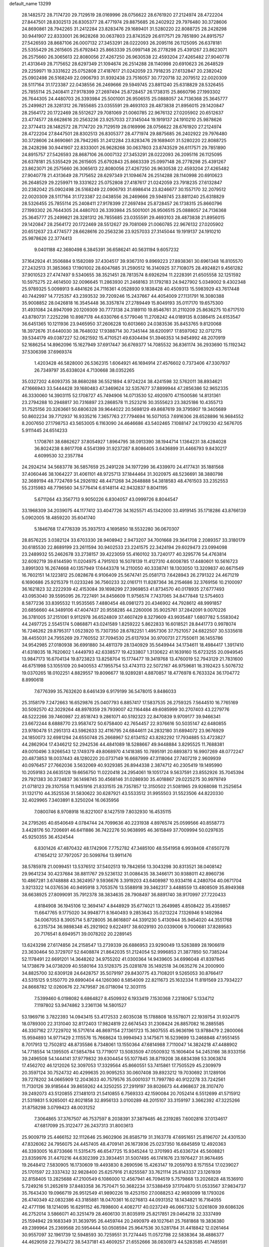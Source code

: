 default_name                                                                    
13299
  28.1482572  28.7174720  29.7129519  28.0169996  28.0756622  28.6761920
  27.2124974  28.4722204  27.8447501  28.8302513  26.8305377  28.4771974
  29.8875685  26.2402922  29.7976480  30.3728606  24.8690861  28.7942265
  31.2412284  23.8283476  29.1689401  31.5280220  22.8088725  28.2428298
  30.9441907  22.8333001  26.9628268  30.0637803  23.8743529  26.6117571
  29.7851890  24.8915757  27.5426593  28.8687106  26.0007132  27.3453291
  28.0222093  26.2095116  26.1125095  26.6378181  25.5355429  26.2615605
  25.6792843  25.8663339  25.0997148  26.2778298  25.4391267  23.8623071
  26.2575660  26.3065613  22.8080056  27.4267250  26.9630538  22.4593204
  27.4265482  27.9040778  21.4313649  28.7175652  28.6297349  21.1094674
  26.2514288  28.1140998  20.6910623  26.2648529  29.2259971  19.3331622
  25.0752808  27.4187617  21.0242059  23.7918235  27.6132847  20.2382042
  25.0902498  26.5168249  22.0906793  31.9392438  23.7516057  30.7720718
  32.2079512  22.0020309  28.5117164  31.1723387  22.0438556  26.2469666
  29.5949745  23.8811240  25.6318829  28.5326455  25.7855114  25.2408411
  27.9178399  27.2697494  25.8728457  26.1738315  25.8660796  27.1993302
  26.7644305  24.4480703  26.3393984  25.5001001  26.9506515  25.0888057
  24.7136368  25.3645777  25.2499821  28.3281312  26.7855685  23.0355591
  29.4693103  28.4873838  21.8956015  29.1420847  28.2564172  20.1722469
  28.5512627  29.7081069  21.0060785  22.9676132  27.0205902  20.6512637
  23.4774577  28.6628616  20.2563236  23.9257033  27.3145044  19.1919137
  24.1910210  25.9878626  22.3774413  28.1482572  28.7174720  29.7129519
  28.0169996  28.0756622  28.6761920  27.2124974  28.4722204  27.8447501
  28.8302513  26.8305377  28.4771974  29.8875685  26.2402922  29.7976480
  30.3728606  24.8690861  28.7942265  31.2412284  23.8283476  29.1689401
  31.5280220  22.8088725  28.2428298  30.9441907  22.8333001  26.9628268
  30.0637803  23.8743529  26.6117571  29.7851890  24.8915757  27.5426593
  28.8687106  26.0007132  27.3453291  28.0222093  26.2095116  26.1125095
  26.6378181  25.5355429  26.2615605  25.6792843  25.8663339  25.0997148
  26.2778298  25.4391267  23.8623071  26.2575660  26.3065613  22.8080056
  27.4267250  26.9630538  22.4593204  27.4265482  27.9040778  21.4313649
  28.7175652  28.6297349  21.1094674  26.2514288  28.1140998  20.6910623
  26.2648529  29.2259971  19.3331622  25.0752808  27.4187617  21.0242059
  23.7918235  27.6132847  20.2382042  25.0902498  26.5168249  22.0906793
  31.6986414  23.8246677  30.1557170  32.2079512  22.0020309  28.5117164
  31.1723387  22.0438556  26.2469666  29.5949745  23.8811240  25.6318829
  28.5326455  25.7855114  25.2408411  27.9178399  27.2697494  25.8728457
  26.1738315  25.8660796  27.1993302  26.7644305  24.4480703  26.3393984
  25.5001001  26.9506515  25.0888057  24.7136368  25.3645777  25.2499821
  28.3281312  26.7855685  23.0355591  29.4693103  28.4873838  21.8956015
  29.1420847  28.2564172  20.1722469  28.5512627  29.7081069  21.0060785
  22.9676132  27.0205902  20.6512637  23.4774577  28.6628616  20.2563236
  23.9257033  27.3145044  19.1919137  24.1910210  25.9878626  22.3774413
   9.0401188  42.3680498   6.3845391  36.6586241  40.5631194   9.6057232
  37.1642924  41.3506884   9.1582089  37.4304517  39.9367310   9.8969223
  27.8938361  30.6961348  16.8105570  27.2432513  31.3853663  17.1901002
  28.6047685  31.2590512  16.3140925  37.7108075  28.4924821   9.4561282
  37.9010523  27.4747497   9.5340655  38.3521451  28.7813574   8.6926294
  11.2228391  21.6505558  32.1251592  10.5975275  22.4614500  32.0096645
  11.2863930  21.2468163  31.1792183  24.9427902   5.0349002   9.4302348
  25.9789325   5.0098913   9.4841626  24.7116361   4.0528930   9.1838428
  40.4509313  15.5983929  43.7617448  40.7442997  14.7725357  43.2393532
  39.7209246  15.2437667  44.4054009  27.1131791  16.3080388  35.9008852
  28.0426818  16.3545448  36.3357874  27.2789449  15.8049193  35.0117170
  19.6575300  31.4931084  24.8947099  20.1209309  30.7773138  24.3189110
  19.8546761  31.2110209  25.8636275  10.6717510  43.8780731   7.2252298
  10.8987178  44.6330766   6.5779046  11.2708242  44.0189135   8.0386415
  24.6153547  36.6451365  10.1211936  23.9465950  37.2606228  10.6013660
  24.0383536  35.8453765   9.8120068  18.3972676  31.6440030  38.7648032
  17.9388714  30.7345144  38.6200917  17.8597062  32.0712715  39.5344179
  49.0387227  52.0621592  15.4710521  49.6304494  51.3946353  14.9454992
  48.2070919  52.1686254  14.8962096  15.1627949  37.6917447  36.6769377
  14.7085532  36.8361174  36.2933690  15.1192342  37.5306398  37.6969374
   1.4203428  46.5828000  26.5362315   1.6064921  46.1694914  27.4576602
   0.7373406  47.3307937  26.7349797  35.6338024   4.7130668  38.0352265
  35.0327202   4.6093735  38.8680288  36.5521894   4.9724224  38.4241598
  32.5762011  38.8934621  47.1666943  33.5444428  39.1680483  47.3469624
  32.5357677  37.8899944  47.2856386  52.9652335  46.3330060  14.3903115
  52.1708727  45.7494906  14.0713530  52.4920970  47.1500586  14.8131361
  23.2794288  10.2948817  30.7316897  23.2868578  11.2523216  30.3555623
  23.3825186  10.4355713  31.7525156  20.3263661  50.6806328  39.9644022
  20.5698129  49.8687619  39.3795907  19.3405689  50.8602234  39.7712937
  16.9335216   7.3657763  27.7794694  16.5071053   7.6916306  28.6528896
  16.9684552   8.2007650  27.1798753  43.5653005   6.1163090  24.4646686
  43.5402465   7.1088147  24.1709230  42.5676705   5.9111445  24.6514233
   1.1708761  38.6862627  37.8054927   1.8964795  38.0913390  38.1944714
   1.1364231  38.4284028  36.8024238   8.8617708   4.5541399  31.9237287
   8.8086405   3.6436899  31.4466793   9.8430217   4.6099530  32.2357784
  24.2924214  34.5683778  36.5857659  25.2491228  34.1977299  36.4339970
  24.4177431  35.1881568  37.4060446  38.1064227  31.4061101  48.9725713
  37.1844464  31.3020975  48.5236691  38.3880798  32.3689194  48.7724769
  54.2926192  48.4471268  34.2648888  54.3818583  48.4761503  33.2352553
  55.2315983  48.7796560  34.5776414   6.6148114  42.9432837   9.8041195
   5.6711264  43.3567713   9.9050226   6.8304057  43.0999726   8.8044547
  33.1968309  34.2039075  44.1177412  33.4047726  34.1625571  45.1342000
  33.4919145  35.1718286  43.8766139   5.0902005  18.4859220  35.6041740
   5.1846768  17.4776339  35.3937513   4.1695850  18.5532280  36.0670307
  28.8576225   3.0382124  33.6703330  28.9408942   2.9473207  34.7001668
  29.3641708   2.2089357  33.3180179  30.6185530  22.8689199  23.2611594
  30.9402533  23.2241575  22.3424194  29.6029473  23.0994098  23.2489932
  55.2462678  33.2738157  39.4223059  55.4160102  33.7240177  40.3295776
  54.4763814  32.6092719  39.6144590  11.0204975   4.7915103  16.5078139
  11.4127310   4.6008785  17.4480601  10.5616723   3.8991303  16.2674668
  40.1357949  17.6443378  14.2110050  40.3338741  18.1303050  13.3209837
  40.6671549  16.7602151  14.1223812  25.0828678   6.9106409  25.5674741
  25.0581713   7.6428943  26.2791322  24.4671219   6.1690686  25.9215379
  11.0233246  36.7560233  32.0161711  11.8287364  36.2154686  32.3769156
  10.2100097  36.1621823  32.2222939  42.4153084  39.1698299  27.3969853
  41.8734570  40.0178935  27.6777493  43.0953040  39.5595095  26.7227491
  34.8456609  11.9756574   7.7437065  34.8477848  12.5754603   8.5877236
  33.8395532  11.9535565   7.4880454  48.0981273  20.4346902  44.7928612
  48.9991857  20.6856660  44.3489106  47.4047437  20.9558285  44.2260006
  35.9025761  37.2842091   9.0070226  36.3781005  37.2151061   9.9112978
  36.6524809  37.4607429   8.3279609  43.9935487   1.6807782   5.5583042
  44.2497725   2.5545174   5.0868871  43.0241589   1.8259222   5.8622833
  16.6018521  28.8441773   0.9978074  16.7246262  29.8795317   1.0523920
  15.7307350  28.6782251   1.4957306  37.7521057  24.6822507  30.5335618
  38.4455031  24.7955269  29.7760552  37.7094530  25.6137934  30.9700731
  27.7550611  36.1455786  34.9542985  27.0180938  36.6991880  34.4811379
  28.1340929  35.5649944  34.1734611  18.4984417   1.3917410  41.6318035
  18.7620602   1.4449793  42.6338577  19.4233807   1.3130622  41.1639160
  15.6723255  20.0949545  13.9847173  16.6704134  19.8723823  13.8258704
  15.1774477  19.3419768  13.4760019  52.7943129  21.7831600  46.6751998
  53.1055109  20.9400553  47.1955754  53.4743113  22.5072167  46.9759681
  18.3192423   5.5076732  19.0370265  18.0102251   4.8829557  19.8096677
  18.9289281   4.8870857  18.4776978   6.7633324  36.1704772   8.8990618
   7.6776399  35.7632620   8.6461439   6.9179199  36.5478015   9.8486033
  25.3158179   7.2472663  16.6529876  25.0407793   6.8857417  17.5837535
  26.2759325   7.5644510  16.7765169  30.5092570  42.3029264  48.8978359
  29.7939007  42.1164484  49.6085999  30.2707403  43.2279776  48.5222266
  39.7460987  22.8518743   9.2861071  40.5192323  22.8470839   9.9709177
  39.9466341  23.6672244   8.6888770  23.9587472  50.6758400  42.7654457
  22.9376616  50.5035147  42.6480855  23.9780478  51.2951313  43.5962633
  32.4116795  24.6844611  24.2832180  31.6894072  23.9676929  24.1850073
  32.6981294  24.6550748  25.2668967  52.6134152  43.8282292  17.7934885
  53.4723827  44.2862904  17.4346212  52.2942536  44.4841089  18.5288667
  49.9448884   3.8295525  11.7688381  49.0010496   3.9266543  12.1749379
  49.8068970   4.1418385  10.7895191  20.6893873  16.9907269  48.0772247
  20.4873853  18.0037443  48.1280220  20.0737149  16.6687999  47.3118064
  27.7407219   2.9609939  40.0976457  27.7662036   3.5632069  40.9329385
  26.8944338   2.3874712  40.2305419  19.1495990  10.2059183  24.6635128
  19.6656750  11.0220418  24.2954061  19.1051724   9.5637591  23.8552926
  35.7045394  29.7921383  30.3724837  36.1498745  30.4568146  31.0286930
  35.4018867  29.0225275  30.9979749  21.0718123  29.3107558  11.9451916
  21.8331515  28.7357857  12.3150502  21.5081965  29.9268098  11.2525654
  31.1321710  44.3525536  31.5830622  30.6287921  43.5533512  31.9955503
  31.5523506  44.8220330  32.4029965   7.3403891   8.3250204  16.0635956
   7.0800746   8.9708918  16.8221007   8.1427519   7.8032930  16.4535115
  24.2795265  40.6540649   4.0784744  24.7099636  40.2231938   4.8976574
  25.0599566  40.8558773   3.4428176  50.7206691  46.6411886  36.7422276
  50.9638995  46.3615849  37.7009994  50.0297635  45.9250355  36.4524544
   6.8301426  47.4870432  48.1742906   7.7752782  47.3485100  48.5541958
   6.9938408  47.6507278  47.1654212  37.7972057  20.5099764  13.9911476
  38.5785978  21.0099451  13.5376512  37.5402513  19.7842656  13.3043298
  30.8313521  38.0408142  29.9641234  30.4237684  38.8811767  29.5236132
  31.0086435  38.3466171  30.9388011  42.8960736  10.4867281   3.6748888
  43.3624957   9.5936676   3.3919203  43.6408987  10.9334116   4.2480704
  40.0671704   3.9213322  14.0376536  40.9495918   3.7053576  13.5588918
  39.3462317   3.4488559  13.4808509  35.8949368  38.6638925  27.8099091
  35.7912378  38.3834635  28.7908497  36.8891740  38.9170997  27.7220433
   4.8184908  36.1945106  12.3694147   4.8448929  35.6774021  13.2649985
   4.8508422  35.4359857  11.6647765   9.1775020  34.9948771   8.1640493
   9.2853643  35.0213224   7.1326946   9.1492984  34.0067053   8.3905714
   5.8728005  36.8616807  44.3391230   5.4130944  35.9454020  44.3551768
   6.2315734  36.9898348  45.2921902   9.6224917  38.6029193  20.0339006
   9.7000681  37.8289583  20.7176541   8.6949571  39.0078202  20.2289145
  13.6243298  27.6174856  24.2158547  13.2739339  26.6886953  23.9290049
  13.5263889  28.1906619  23.3630464  50.3729707  52.6408874  21.8642035
  51.2124054  52.9996853  21.3877850  50.7385244  52.1178491  22.6691201
  14.3648262  34.9755202  41.0300364  14.9439605  34.6996048  41.8397845
  14.1738679  34.0738209  40.5580164  33.5128375  25.0281878  35.1492518
  34.0635276  24.2000900  34.8825700  32.6309128  24.6428757  35.5079197
  29.8430775  43.7108201   9.5265053  30.8766417  43.5315125   9.5150770
  29.6990404  44.1260360   8.5854009  22.8211673  25.1632334  11.8191569
  23.7934227  24.8668782  12.0260676  22.7479587  26.0718094  12.3031115
   7.5399460   6.0198082   6.6864827   8.4509932   6.1933419   7.1530368
   7.2318067   5.1334712   7.1197802  53.9474862   3.2361136  14.5801527
  53.1969716   3.7822393  14.0943415  53.4172533   2.6035038  15.1788808
  18.5578071  22.1939754  31.9324175  18.0789300  22.3131040  32.8172403
  17.9824819  22.6674543  31.2308424  26.8857082  16.2885585  46.3307162
  27.7229702  16.5717614  46.8697154  27.1361723  15.3607555  45.9636196
  13.9788479   2.2800066  15.9594893  14.9771429   2.1115576  15.7668624
  13.9994943   3.1475671  16.5239699  13.2468848  47.9551455   8.7017913
  12.7502812  48.8735586   8.7348061  13.1550364  47.6814988   7.7110047
  14.3824218  47.4488902  14.7718554  14.1395505  47.5854784  13.7719017
  13.5083509  47.0500932  15.1606404  54.2453166  38.9333156  39.2496508
  54.1444141  37.9779832  39.6304454  55.1077845  38.8719208  38.6834398
  53.3063874  17.4562702  46.1212026  52.3097053  17.3329564  45.8660551
  53.7415861  17.7505529  45.2309979  20.3597124  30.7524732  40.4299635
  20.9095253  30.0607408  39.8923212  19.7030692  31.1289106  39.7278202
  34.0665909  12.2043633  40.7579576  35.0001037  11.7997780  40.9122278
  33.7242561  11.7130126  39.9185644  39.8659262  44.3250255  27.2919197
  39.8026673  44.4968637  28.3107470  39.2492073  43.5120855  27.1481013
  21.5410855   6.7569333  42.1590084  20.7052414   6.5512699  41.5715912
  21.5319831   5.9265001  42.8021858  32.8956133   3.0100289  48.2015107
  33.3159197   3.3662392  47.3225266  31.8758298   3.0799423  48.0031252
   7.3064865  37.3767507  46.7537597   8.2038391  37.3879485  46.2319285
   7.6002816  37.0134617  47.6817099  25.3122477  26.2437313  31.8003613
  25.9009719  25.4466152  32.1112646  25.9602906  26.8585719  31.3163778
  47.6951651  25.8196707  24.4301530  47.8326062  24.7956075  24.4457405
  48.4709141  26.1673936  25.0237350  16.6845859  12.4920363  46.3393005
  16.8733666  11.5315475  46.6547725  15.9345244  12.3701993  45.6336724
  45.5608821  23.8359976  31.4470216  44.6302399  23.3934451  31.5007495
  46.1741676  23.1976427  31.9674495  19.2648412   7.5830905  16.1730609
  19.4493830   8.2690596  15.4263147  19.2059793   8.1571554  17.0239027
  25.1701597  22.3337432  32.9828400  25.6257916  21.8255587  33.7621114
  25.8143337  23.1261939  32.8158405  13.2825688  47.2100549   6.1086000
  12.4567941  46.7094519   5.7579868  13.2026828  48.1536910   5.7249216
  51.2652619  37.8483358  36.7570471  50.3682234  37.5388459  37.1704870
  51.0533567  37.9834737  35.7643430  19.0966719  26.9512549  41.9890226
  19.4253150  27.0088253  42.9693099  18.1793026  26.4740349  42.0832386
  43.3185881  18.0470361  16.0276813  44.0931352  18.1434821  16.7164055
  42.4771196  18.1214095  16.6291152  46.7898600   4.4082717  40.0237249
  46.0667332   5.0261809  39.6086326  46.2752014   3.5866071  40.3251479
  28.4606130  31.8035919  25.8217851  29.0464218  32.3337499  25.1594942
  29.1683349  31.3639795  26.4459744  20.2490979  49.1027641  25.7681868
  19.3836380  49.2399964  25.2369568  20.5954444  50.0508594  25.9647536
  30.5281784  31.4418842  12.0261464  30.9557097  32.1961739  12.5948593
  30.7259551  31.7274445  11.0572798  22.5838364  38.4886377  44.4629059
  22.7934272  38.5437181  43.4609257  21.6552666  38.0830973  44.5283585
  41.7485591  24.7983750  35.5578006  41.3025614  24.2400330  36.3156797
  42.7324554  24.8590949  35.8895814  52.9007839   5.5099244  46.6797960
  53.8576735   5.1851411  46.8752655  52.7562228   6.2888161  47.3280014
  22.3521792  29.8178387   3.5054151  22.8873929  30.6112641   3.8985461
  23.0130317  29.3838351   2.8453231  46.1561695  37.5988129  17.4008032
  46.4528960  36.6395257  17.1514311  46.5830639  37.7389919  18.3351787
   5.7994278   4.6172495  27.4563514   5.9159132   5.6078551  27.1788209
   6.4734164   4.4858193  28.2102101  29.1628198  35.3553987  12.3431336
  28.9318228  34.8274128  13.2060415  28.2495876  35.4119694  11.8580736
  45.5677564  35.2786479  30.7780362  44.8572887  35.1656207  31.5255133
  46.1426045  36.0653297  31.1362802  21.4889881   5.6626120  33.7438561
  21.7755556   5.0983923  32.9361201  20.4959008   5.8704108  33.5713766
  17.9618497  14.8476994  40.3650394  18.3185135  14.3661218  41.2057857
  18.6271147  15.6261791  40.2321850   3.4644341  38.0901027  48.9077981
   2.8587727  38.8870445  49.0564864   2.9146978  37.4374763  48.3245756
  51.8023797  23.3483951  38.4025000  51.5962613  22.3356260  38.3669303
  52.8009016  23.3837252  38.6565476  25.2125576  21.3414574  18.5324818
  24.6809990  21.3189426  19.4228812  25.2695469  22.3542553  18.3332591
  51.3480450  29.1657691  21.7280182  51.4666801  28.1380805  21.7010593
  51.5999673  29.4044827  22.7014991   8.3971234   7.3020103  46.8494162
   9.2448638   7.8992109  46.8575990   7.7877927   7.7870205  46.1661943
   5.1733421  41.6989163  33.3710339   4.8368460  41.0645526  34.1049415
   4.4907537  42.4665945  33.3580464   5.5594660  29.1622408  38.5497188
   5.1192025  29.7949153  37.8739841   5.9671439  28.4120516  37.9784189
  20.6509597  39.6422474   6.4473228  20.3594043  38.6730367   6.2537272
  20.3536080  40.1582360   5.6016053  43.1872705  21.0726202   9.3726580
  43.4071397  20.4800079  10.1917574  42.8809544  20.3799618   8.6647698
   2.9619808   6.1636013  13.5539144   3.5892839   6.7866374  13.0183055
   2.5301296   5.5671450  12.8321117  51.5224335  48.3993037  15.3223657
  51.0743668  49.1811221  14.8115384  50.7181048  47.8304509  15.6330126
  28.8771873  44.8259062   0.8271460  28.0498068  45.4078884   1.0091492
  29.1306094  45.0139267  -0.1392775   5.2552032  34.6226512   1.3333097
   5.5688003  34.4508543   2.3082929   4.7043473  35.4963292   1.4253501
  26.6585174  48.6640507  22.7845283  27.2214808  49.3721449  23.2894344
  26.7111554  47.8372986  23.4124212  48.1740701  36.2213501  28.4462427
  47.4790711  36.8374401  28.8790842  48.6544236  35.7792322  29.2418036
  55.7729814  29.8417131  17.3468940  54.9461450  29.3162469  17.0087847
  55.3595524  30.6820212  17.7755844  37.3617588   6.4364852   2.3939573
  38.1886756   6.5807558   3.0012969  37.1337227   7.3927107   2.0732077
  52.1959144   9.5110411  13.1521747  51.7586284   8.7429624  12.6329532
  53.2048610   9.3288963  13.0966701  19.0274553  35.6643356  33.9331547
  18.2529471  36.2992478  33.6878337  19.1652499  35.8143678  34.9383911
  26.3244847  30.6801020  39.5219151  26.5686469  30.2553397  38.6091116
  27.1673165  31.2405189  39.7451059  20.8756219  29.9810569  22.9570487
  21.8567158  30.1551395  22.6666229  20.9126349  29.0362816  23.3692133
  18.7317685   8.4767752  22.5448988  18.4292141   7.5638298  22.9310153
  19.1841739   8.2053035  21.6510217  15.6918167  45.3482961  16.0454059
  16.1558229  45.7327902  16.8754350  15.3454393  46.1596189  15.5305962
  18.8358378   6.1898523  33.6070093  18.2339817   6.3106564  32.7731508
  18.9546311   7.1683467  33.9411585  21.0982830  48.4368298  38.5479393
  20.6294777  47.5328987  38.3980563  21.3768490  48.7391546  37.6050293
   4.9509917   8.2660481  37.4899432   5.2326730   8.4749742  38.4616615
   3.9677830   8.5857484  37.4536757  42.6422875  33.4142306   1.6208880
  42.5850487  32.7859816   0.7927326  42.5013397  32.7616676   2.4109940
   4.1663520  29.6234887  27.4139319   4.8735406  30.3301421  27.1956577
   3.4383236  29.7583750  26.6957586  34.1894351  33.2515107   4.2968034
  34.8061071  32.9082496   3.5382790  33.3583788  32.6306598   4.2213258
  -1.1022339  23.9275922  47.1434154  -1.6513210  24.6935422  46.7666492
  -0.1207082  24.1867098  46.9639537  44.7615061  33.1403767   7.4309558
  43.7775749  32.9242997   7.3154662  45.1571768  32.3126052   7.9142471
  27.2839346  29.5726774  37.2181464  26.9491163  29.1381222  36.3422967
  27.9906188  28.8948502  37.5594332  44.6756616  39.6804154   2.1656321
  43.9248906  40.2913179   2.5112380  44.3212837  38.7292032   2.3371987
   2.1974890   2.5131710  32.1434061   2.9574007   2.6095143  31.4619591
   1.3631601   2.3195061  31.5570777  38.6816702   6.9621913  16.3246372
  38.7905880   7.5533503  17.1489700  39.3051829   6.1623242  16.4777758
  30.0759270  44.8699529  47.8558204  29.2918501  44.8429623  47.1671654
  30.2465807  45.8876643  47.9514625   7.0795504  28.0201377  45.2672611
   7.3145983  28.9750078  44.9686968   7.2127462  27.4463683  44.4231243
  38.3536105   5.3630472   6.0087067  37.3820140   5.6116666   5.7300343
  38.9106797   5.8488583   5.2758123  26.8424440  33.8129614  36.1026827
  27.6200445  33.1971995  36.3718574  27.3019050  34.6767608  35.7828970
  33.5553427  35.0232808  11.4808923  33.9114149  35.7459743  12.1187592
  33.9247886  34.1408648  11.8532813  27.2301173  23.6367932  45.4889237
  27.6520047  23.0082379  46.1965398  27.2009059  23.0763592  44.6419175
  31.3452073  36.0748128  46.5930124  31.3730879  36.6522453  45.7388490
  30.3428466  35.9723489  46.7904679  28.2740698  39.0880452  18.2344104
  29.2776851  38.9946716  18.0015342  27.9850718  38.1236410  18.4500597
  20.7486331  43.3573403  42.1592150  20.7589593  44.3267271  41.7941681
  19.7432648  43.1077986  42.1126230  49.2431978  28.2209220  16.4004631
  48.7273723  28.9834942  16.8684810  49.5709062  27.6284085  17.1779531
  21.0374961   4.6000333  43.6070302  21.4666978   3.6724480  43.6006985
  20.2918167   4.5316605  44.3132548  27.9470459  49.6777317  20.5107468
  27.5307731  49.2740041  21.3618655  28.2150007  50.6354858  20.8095363
  48.2870433  20.4971910  34.6490053  48.1365997  19.6494750  34.0782401
  49.2282797  20.3464383  35.0554185  53.3666221  38.5653741  15.9900619
  53.0929643  37.6642961  16.3815426  52.6329230  38.7667990  15.2873722
  46.6516720   1.8803922  17.3472358  47.0516576   0.9863053  17.6704839
  45.7769727   1.6067352  16.8757343  27.4967718   7.2999681  24.4032697
  26.6439645   6.9801821  24.8900425  28.2180938   6.6233032  24.6958434
  20.2958864  34.6637572  25.2873916  20.2521060  34.1554812  24.3982962
  21.1554604  34.3024036  25.7377692  21.3958820   2.4281327  22.9021527
  21.1610424   1.8068676  22.1119971  21.0770993   1.8775531  23.7283581
  29.0115191  48.8889398  27.3377290  29.5232060  49.3582072  26.5851936
  28.7337844  47.9851232  26.9581825  53.6535209  16.4746988  33.5233506
  53.6300132  17.1882873  34.2635936  54.2212209  16.9001930  32.7812531
  50.5129764  17.4631753  32.3828343  50.5967808  16.4873597  32.0649433
  50.6262357  17.3904672  33.4142608  48.5858389  26.3622703   9.1683459
  49.2836148  26.8773300   8.6178804  48.8496583  26.5271022  10.1459733
  47.9446726  26.8724952  20.0657198  48.6609242  27.1151748  19.3767689
  47.0523981  27.1077856  19.5966920  38.5008446  39.7496676  30.4126559
  37.9102100  39.3393985  31.1489635  38.4701952  40.7632092  30.6092661
   9.5301879  18.0767649  40.3516504   9.0925856  17.1543820  40.4482339
   9.9627367  18.2667206  41.2554374  30.5849355  40.6347621  21.1334759
  29.5743178  40.6213538  20.9496332  30.6882008  41.3219715  21.9003548
  25.6478687  15.4670032  15.0800159  26.6620473  15.2807642  15.0497243
  25.2969411  14.7780878  15.7635227  11.9742982  42.1122110  21.2606618
  11.9908459  41.1077508  20.9712833  12.9864678  42.3347539  21.3038131
  31.1385911  43.5016710  38.9785906  30.5832304  42.6446411  38.9787660
  32.0417406  43.2314777  38.5508232  27.7834140  18.9882926  37.8089105
  27.0095328  18.9279343  37.1269868  27.3073061  19.2419089  38.6916632
  28.1492712  15.8619188   0.5032427  27.3645404  15.3363460   0.0935631
  27.7587381  16.2624531   1.3654589  17.2253501  46.3423317  43.4461431
  16.9151412  45.6793937  42.7147516  16.3583602  46.7470459  43.8062803
  24.2739713  16.3986009  12.9434832  24.7826537  15.9337978  13.7073685
  23.5393022  15.7282256  12.6823963  35.4717154  37.9117660  30.5166537
  36.2184482  38.0481407  31.2225574  34.6755944  37.5711010  31.1058685
  30.0368615  41.7236762  36.3299311  29.8404819  42.7092736  36.0867464
  29.7580326  41.6514201  37.3169173  11.3473660  34.9399496  45.0740309
  11.9829628  34.1822527  45.4107494  11.0664663  34.5900432  44.1403993
   7.0634237  19.1607656  17.2814039   7.3968200  19.3762322  18.2391515
   7.6795167  19.7090513  16.6742434  23.1091863   8.1311424  40.3792216
  23.0503020   7.6143933  39.4894582  22.6930346   7.4801752  41.0656988
   0.8140898  11.2681620  14.1424813   1.4729320  10.6019057  14.5940522
   0.7281496  12.0071352  14.8630040  53.8134025  29.0734583  45.6174350
  53.1482585  28.2785836  45.5295975  53.1648476  29.8912835  45.6422710
  11.3269827   6.7976289  40.6771275  11.2513876   7.7059433  41.1549508
  10.4289153   6.3331083  40.8725715   3.3041144   4.3896017  37.3089682
   2.8930779   5.2993740  37.0403270   2.6528112   3.7063863  36.8861116
  54.0493578  31.8822535  18.3367560  53.5426891  32.0928226  17.4562390
  53.2929855  31.5982136  18.9764513  13.2885098  29.3228468  46.8716408
  13.3343612  28.3925698  47.3259012  12.8279840  29.9004577  47.6102279
  48.7668582   8.5492192   8.3559133  47.9861190   8.9629293   8.8712221
  49.0573810   9.2960898   7.6948653   8.2310388  43.4273768  28.7345433
   8.8835720  44.1474852  28.3964353   8.2402434  43.5365814  29.7575164
  13.5110015  38.9003495  34.8059330  14.1271860  38.5447967  35.5535655
  14.1155800  38.8834399  33.9688282  29.5900923   1.1677165  23.4159703
  29.8849992   0.9820191  24.3867444  29.1507704   2.1012977  23.4733095
  49.6189367  37.2687685  40.5318651  49.2246542  37.2306384  39.5744664
  50.5042933  36.7402190  40.4228352  43.7315050  44.5133763  15.3675261
  44.1859989  43.6287534  15.6463000  43.1794348  44.7592203  16.2090896
  24.6734548  48.8148412  12.1465244  24.4445393  48.8774429  13.1414560
  25.5046669  48.2223741  12.0890415  37.5597834  24.6371497  15.0006126
  38.2435048  24.6077958  15.7716460  36.9570702  23.8182108  15.1669169
  41.7633629   3.5925608  31.6382622  41.1134512   3.3249595  32.3854667
  41.6634138   2.8538715  30.9283592  18.9464978  28.6804512   6.5245365
  18.6168787  27.9482526   7.1627350  19.5063491  28.1992551   5.8191763
  49.0892033  44.4562988  32.7621374  48.2290080  43.9030226  32.7302712
  49.2208418  44.7966531  31.8010342  52.3026469  43.6635920  32.1009385
  51.9162518  44.5545876  32.4562931  53.1879323  43.5704847  32.6289058
  32.9403415  15.9222184  28.3705445  31.9519682  15.9301513  28.6554946
  33.4473203  15.5915368  29.1980039  43.5183588   1.3368035  27.8546200
  42.9941244   0.7283199  27.2314083  42.8269840   1.6195486  28.5737547
  25.8489393  11.3684413  34.6790978  25.3057162  12.1828456  35.0541611
  26.4086504  11.8167371  33.9268421   4.4679535  50.8225871  36.5097054
   3.6615049  50.1979182  36.4886463   4.9725228  50.6245514  35.6336679
  42.9950533  44.6120633  44.3150575  42.6869456  45.6072923  44.2990818
  43.9839649  44.6912754  43.9932567  45.5193276  52.9312592  29.4629955
  46.3558617  53.1260592  28.8918372  44.7370598  53.2391466  28.8639990
  44.0466039  16.6393681  41.6525611  45.0664599  16.6218906  41.7227643
  43.7132168  16.7340249  42.6180767  40.8193361  39.2507978  20.6248745
  41.6711126  38.7279263  20.9047875  40.4269635  38.6579964  19.8727895
  40.1355896   4.2785205  21.4014485  39.6574211   3.7232268  20.6720680
  39.3590541   4.8089742  21.8372007  54.8932439   2.6604496  38.0079081
  55.7314143   2.6897345  37.4021481  54.2025230   2.1526634  37.4632821
  32.5232144  27.0532261  45.7238194  31.5348005  26.9320208  45.9875736
  32.6764184  26.3510770  44.9858780  34.3274411  37.2420150  21.4726297
  33.3729712  37.6363800  21.3716169  34.7408109  37.8415975  22.2084369
  40.5598916  16.8771540  28.1080111  39.8875042  17.4804715  27.6170880
  39.9830756  16.3904859  28.8131922   4.7337381  12.2565332   3.5848468
   5.2236318  11.7952055   2.8014552   5.4971319  12.4629741   4.2544123
   2.6531629  33.0893071   6.5781024   3.1231777  33.7800291   5.9637992
   1.6526615  33.3338691   6.4814987  19.9993598  43.8753760  30.7879660
  19.6024530  43.0257859  30.3948986  19.8039085  44.6024809  30.0743939
  34.1568165   8.8080181  17.5879080  34.8948034   8.6107775  18.2820120
  33.8197059   7.8726615  17.3141196  17.2484519  29.9377113  46.9018159
  16.3599290  30.3074184  46.5319069  17.6863634  30.7307529  47.3636486
  50.9817515  34.6935128  44.3909797  51.7089223  35.3034683  44.8088966
  50.3712607  35.3672244  43.8956139   2.0233053  44.3640039   5.7536837
   1.1381200  44.8268336   5.9344334   2.6741826  44.7534271   6.4549933
  40.8665489   6.2111429  25.0024551  40.2639234   5.4403684  25.3388607
  40.2882348   6.6909088  24.3023816   6.2150809   7.1469462  26.5758193
   7.1968808   7.4556714  26.4926502   5.8948886   7.1242580  25.5874680
  21.7332846  33.9899084  20.7768527  22.6710313  34.3769442  20.9781803
  21.3269611  33.8115516  21.6970459  32.1466954  11.8840716   7.3151107
  31.9132093  11.9421487   6.3059044  31.5222067  11.1274676   7.6497946
  44.0494897  31.2327170  47.1382066  43.4621168  31.6233761  46.3894187
  44.0466505  30.2162534  46.9496427  49.3264391   4.5390796   9.2444869
  49.5821046   3.8767979   8.4942869  48.3498693   4.7953166   9.0024752
  41.5996441  31.5459766  30.0368926  40.6734640  31.1484534  29.8942518
  42.2376178  30.7797253  29.7144773   8.3265558   7.2502213  11.8348621
   8.3227089   7.7753944  10.9388458   9.3066648   6.9117532  11.8886844
   3.4292049   6.5414786  19.9176840   3.1487579   5.7798008  20.5513302
   2.7846666   6.4475199  19.1165133  18.1938050  15.6680589  17.9496201
  18.7853494  15.4994565  18.7692526  17.4818319  14.9227184  17.9957742
  32.9716943  45.9240858  20.8534467  32.3259222  46.6626424  21.1393834
  32.3858794  45.2158873  20.3936426  47.8501063   9.2104203  35.1463112
  48.6206891   8.8037503  35.7024885  48.0588405  10.2144792  35.1274455
  55.0243349  35.8332997   4.6502559  55.8978098  35.7379952   4.0894589
  55.0736075  36.8176672   4.9686428  46.1881716  17.1855520  24.6591683
  46.5607950  17.9678689  24.1066309  46.9640307  16.5028195  24.6745470
  31.3191094  32.1009497   9.4465121  32.2583934  32.0654602   9.0137539
  31.2363995  33.0816728   9.7601504  11.0282934  12.6443281  31.8020592
  10.5932459  11.7124995  31.8058155  11.0775043  12.8840598  32.8121248
  22.0048650  22.4494359  26.0129033  22.9272423  22.0484070  25.7647517
  21.4866535  22.4118645  25.1186531  28.5584778  48.3505312  36.5124233
  28.1504064  49.1754656  36.0458750  27.7486161  47.7548384  36.7247017
  50.4023338   4.8905464  18.2328906  49.6001738   4.4174514  17.8040830
  50.2254884   4.8594790  19.2449056  38.4061027  42.0928216  26.8154167
  37.4471156  42.4023214  27.0683267  38.4118719  42.1969479  25.7827228
  19.1198780  21.1269724  45.9340153  19.4270105  20.5279345  46.7171715
  19.8889580  21.8235832  45.8656176  52.3878591  32.2303588  16.2549362
  51.9518079  31.3132949  16.4560811  51.5910419  32.8876579  16.3439555
   6.6324327  38.3552511   5.7178880   6.9095872  38.6591982   6.6648842
   5.7850022  37.7910286   5.8936402  14.8159742   5.3114450  35.8916734
  14.5836740   6.3157629  36.0381209  15.3048590   5.0822019  36.7839519
   6.5820566  52.5556557  33.4070920   7.5690831  52.7077768  33.5979773
   6.3977205  53.0596222  32.5293782   5.8259319  36.2699585  29.4909628
   6.1857202  35.4885904  30.0690153   5.4205168  36.9117283  30.1911659
  41.2890554  19.0163535  36.9430716  42.1491199  19.1377959  37.5154118
  40.5433817  19.2582455  37.6262053   1.1287651  12.8892477  16.3697599
   2.1019269  13.2418450  16.3805062   0.5705185  13.7417620  16.5026352
  32.9145851  11.4045415  21.1887672  33.3150906  11.9080782  21.9868576
  32.0569614  10.9678360  21.5511115  23.0892228  46.1873539  44.8631387
  22.8272258  45.2183836  44.6097413  24.0115041  46.3102662  44.4230368
  23.4555940  14.6473424   6.9123829  23.9385310  14.3069555   6.0674468
  22.4579933  14.4968156   6.7031824  32.2051659  32.8895380  32.7829117
  31.2160079  32.6472865  32.6091518  32.4118909  33.5857311  32.0471121
   2.5425011   2.9136564  15.4418059   3.0222305   3.8176142  15.6003807
   1.9104177   2.8415682  16.2576479   5.6936083  50.5562985   9.7579343
   5.1670478  50.7833275  10.6164589   4.9632625  50.6215802   9.0223071
  11.6925280  50.3202430  42.3160254  10.8371558  50.6766885  41.8761857
  11.8224312  50.9033062  43.1491677  50.6642945  30.3707364  29.4119842
  51.5463045  30.6049447  29.9032535  50.2239311  31.3008014  29.2799318
  44.6408226   3.1694873  11.2640704  45.3091986   2.4003512  11.4337267
  45.1365277   4.0061291  11.5634633  29.5964215  48.7273596  29.8949575
  29.3556469  48.8561283  28.8877966  30.1079644  47.8268897  29.8871148
   0.8428264   2.8036253  17.5448121   0.1914142   3.2037804  18.2612951
   0.9031980   1.8234788  17.8065381  51.8956661   4.5546379  13.5898506
  51.5579166   5.3959784  14.0615681  51.1701969   4.3248116  12.9010888
  22.5978045  44.2439962  31.5304255  21.6190995  44.0287345  31.2775008
  23.0226007  43.3053479  31.6561504   8.4920564   8.5542189   9.4987960
   8.7187318   9.4768803   9.8776122   7.8446703   8.7355891   8.7230001
   1.7571630  24.9085564  41.5251214   1.4470062  24.9250114  42.5103217
   2.1160532  25.8774973  41.3812375   4.4646855  19.3096245  18.2516417
   4.0249221  20.1857073  17.9084150   5.3963364  19.3312950  17.8022057
  23.2284672  26.8708402   8.1853574  23.5541956  27.3128381   9.0632686
  23.7330856  25.9662076   8.1787643  39.5522445  35.0173370  27.7686009
  40.2490098  34.7482364  28.4854093  39.8213256  35.9818264  27.5217477
  37.5028234   5.9245225  44.8803594  38.4282740   5.7326224  44.4639875
  36.9470441   5.0905139  44.6347362  37.7611176  38.5636229  23.7784533
  38.1163119  38.4631445  24.7252667  37.6793606  37.5958536  23.4249326
  52.6745844  26.5472863  33.0997958  52.3547750  26.0271909  33.9208355
  52.4882425  27.5248698  33.2936825  28.0485179  26.1824284  45.0984540
  27.8331469  25.1976623  45.3442010  27.2799157  26.4161854  44.4385033
  54.0879481   1.8625257  40.5719825  54.5063261   2.0831429  39.6575962
  54.9080177   1.7049618  41.1819393  29.5145967  40.4305885  44.0045499
  30.1747933  39.9243699  43.4040298  29.9750356  40.4839947  44.9199025
   2.1801098  23.2073918  35.0850120   2.0440529  23.1702723  34.0608244
   3.2098746  23.2533537  35.1828071   5.2140285  18.4237365   8.7515493
   4.4888174  19.1498502   8.8647680   4.7583761  17.7225113   8.1435475
  36.2207499  41.7638759  13.6569675  37.1478918  41.3174955  13.7518094
  36.3745705  42.7104791  14.0494204   0.8282344  14.3449619  38.6593533
   1.5184766  14.9954118  39.0655126  -0.0336517  14.5510321  39.1941855
  51.8204524  32.1489415   2.2364381  51.3196592  33.0407133   2.1902074
  51.1044762  31.4358298   2.3683751   4.3565388  27.7123696  18.1936549
   4.7861292  27.4771499  19.0849989   4.7298306  26.9961663  17.5379316
  45.1447096  40.8378631  34.1106632  44.2728447  40.9196305  34.6511954
  44.9584254  40.0625613  33.4557140   4.6278064  41.5598158  15.2897681
   4.4135747  40.8976914  16.0295135   5.6136347  41.8236351  15.4514262
  25.6300695  47.0725336  34.1265636  24.9516680  46.7984033  33.3914094
  25.4848485  48.1021622  34.1839016   1.8601478  34.2034494  37.8392452
   1.2845604  33.7213716  38.5571266   1.1485052  34.6826928  37.2690693
  42.2703192  38.2619670  36.5016126  42.6539602  37.8132813  37.3505758
  42.8307044  37.8329462  35.7385931  23.2387321  11.6909997  42.0513969
  22.7792544  12.6054574  42.2039718  23.5770640  11.4385150  42.9977039
   0.8751617   7.3388701  14.7724223   1.6803473   6.9140646  14.2752012
   0.4592575   6.5333052  15.2672273  12.2187517  30.6560644  48.9337216
  12.2680826  31.6681721  49.0195510  11.6789909  30.3322916  49.7391276
   9.9925121  13.5632251  29.4335986  10.3644424  13.2307106  30.3383419
   9.2314262  12.9073220  29.2230648  29.6866122  26.3346029  41.5200812
  29.4994012  26.9784294  42.3020325  28.8632880  26.4453809  40.9088806
  20.8786952  34.9742267  10.4750395  21.8440681  34.8601313  10.1308260
  20.2999861  34.5134136   9.7705509  31.7227813  22.1703800   2.6915756
  32.5475310  22.6970932   2.3856077  31.8652866  22.0397400   3.7059255
  33.1561190   0.8629562   4.4956405  33.9472913   1.5272108   4.4171580
  32.5491089   1.1519352   3.6958807  39.8149974  48.5183402  38.0237575
  39.3244141  49.4037190  37.9066352  40.7579928  48.6967897  37.6379271
  27.0712255  22.5432816  16.2911440  27.4798198  22.5669770  17.2342858
  26.7580213  21.5699713  16.1755438  17.0451636  37.4239904   6.6603812
  16.7191217  36.5223041   6.3191604  18.0497916  37.4422554   6.4143809
  16.4113957  48.9208314  28.1586536  16.2376743  48.8300237  29.1673131
  15.8357877  49.7207500  27.8693390  -0.4953740   9.0819526  13.1706807
  -0.0468006   8.3769241  13.7824835  -0.1135064   9.9752984  13.5248938
  13.2262708  27.0030040  48.3206498  12.7334960  26.0877574  48.2681902
  12.8804302  27.4157246  49.1842597   2.2491766  10.7698867  40.9931086
   2.3288972  11.3645005  41.8239965   1.9229159   9.8631662  41.3551979
  36.6469134  11.1191452  22.3000829  36.0012487  10.3698151  22.0088971
  37.2392110  10.6707577  23.0159906   4.1933605   6.6586837  48.0453597
   3.7980420   7.1268609  48.8812711   5.1891081   6.5348029  48.2998345
  55.1725782  33.7516810  33.2818787  54.5014662  34.0701036  32.5675326
  54.5894264  33.2485438  33.9656665  31.7178965  19.6734190  20.5003734
  31.4335603  19.8737680  21.4719358  31.3223148  20.4536628  19.9602256
  12.2823797  24.9248469  33.8976021  11.2730632  24.8704315  34.1047724
  12.6930766  25.3586961  34.7255694  50.9326531  49.9429069   4.7583909
  51.4126167  50.5323500   4.0890000  50.3888020  49.2755954   4.1893181
  37.2058079  23.1463849  44.4035163  38.0104582  23.7799424  44.5001957
  36.8211300  23.0833720  45.3592412  26.6978386  11.6764535   5.1222982
  26.5433368  10.7164456   5.4641239  26.8340668  11.5648800   4.1092492
  30.2748235  12.5397792  43.0017166  29.5270922  13.2174316  42.8361284
  31.1373423  13.0152691  42.7357481  13.1454370  35.5948510  33.1795064
  14.0506319  35.4002588  32.7223058  13.3789919  35.5757488  34.1827902
  24.5097712   2.3795798   8.8848264  24.9197759   1.6415356   9.4769657
  24.7914304   2.0948497   7.9274784  10.7494208  20.6931008   3.8581753
  10.7467747  21.6575313   3.4842414   9.7417727  20.4684284   3.9372791
  32.0232700  48.5848753  33.9398487  31.1551687  48.0598431  34.1563535
  31.7675384  49.1186860  33.0929178  24.3603211  27.3714265  34.1236696
  23.9318745  26.6916839  34.7684604  24.5810575  26.8259124  33.2825148
  11.0691221  36.7236053  15.7885286  10.9284829  37.3890874  16.5703609
  11.8898076  37.1264705  15.2951429  48.4325110  34.3357705  37.1280975
  49.1163229  33.9785564  36.4423320  47.5315408  33.9674985  36.7834941
  50.3697623  13.3559244   4.2242624  49.5091508  13.8786295   4.0633846
  50.1122803  12.3699576   4.0841273  37.3389631  12.1510271  38.3711310
  36.8346862  13.0451190  38.3005522  38.3355571  12.4469405  38.3456803
  39.5090150  24.5977103  16.8997728  39.7239207  23.6207799  17.1109635
  39.1733530  24.9933262  17.7901222  25.3199115  14.2975555   2.1401640
  24.2969404  14.4887113   2.0964948  25.5889213  14.3137189   1.1376034
  15.7111591   7.7758290  15.4117322  16.0803536   8.7240680  15.6166504
  15.8721478   7.2791116  16.3072085  42.8741586  16.7731727  44.1594568
  42.7820063  17.3656875  45.0011177  41.9325039  16.3707649  44.0414781
  53.7974069  11.0632905  41.4188081  53.1243972  10.3934512  41.8143955
  53.8066792  10.8403845  40.4150518  29.1266940  35.9789633  30.4920588
  29.7629243  36.7706565  30.2914650  29.5210539  35.2074262  29.9390073
  20.1270546   8.0415540  39.2017676  19.7801801   7.2564281  39.7836454
  20.3516584   8.7749867  39.8732398  40.2515391  26.7755946  23.5350222
  40.8600645  25.9996703  23.8756789  39.3346632  26.5376682  23.9137748
   2.7582608  35.8751222  42.8706565   3.4212858  35.2643446  43.3758310
   3.3834912  36.4631539  42.2878513  47.5744176  20.5410409   3.2984411
  47.7300651  20.0258861   4.1739163  46.9365671  21.3102376   3.5858324
  47.9626512  46.0185118  24.2246125  48.6772147  45.6937751  24.8968537
  47.5666738  45.1378109  23.8592113  41.3805420  11.4763645  21.6762097
  41.3859455  10.4576676  21.5095741  40.4145023  11.7552425  21.4375626
  48.2533543  34.9927648   3.5323802  48.0742278  35.6720476   4.2943365
  47.4783970  35.1208004   2.8890745  34.1234528  37.2529616  15.9189461
  33.9305189  36.8925051  16.8760426  34.5328231  38.1881930  16.1154987
   2.9926520   5.7283396  41.4472871   3.1184085   4.9391253  40.7942410
   3.9394073   6.1291574  41.5231601  44.4088099  19.5928141  44.5306185
  43.9015243  19.0749119  45.2607363  43.6579086  19.9631509  43.9251828
   7.7346552  14.9072266  33.8332307   8.4047881  15.4745568  33.2728335
   7.8253408  13.9669655  33.4221515  26.5093328  21.2323252  35.0869919
  27.5011779  21.3784315  35.2861967  26.3543863  20.2288771  35.2952733
  21.7506386  17.0216947   9.4729459  21.1290106  16.8876085  10.2787424
  21.1364775  17.4205595   8.7460439  18.8509292  16.6178426  36.7136592
  18.1369348  15.9103074  36.4939952  19.7039087  16.0725358  36.8867425
  15.7316787  35.2257218  32.4305393  16.0325423  34.3819692  32.9568513
  16.2170763  35.9909631  32.9307079  17.3338397  27.6899452  48.4006210
  17.2944387  28.5331604  47.8009324  17.0769496  28.0593347  49.3346895
  29.3014187   8.1466410  34.8319505  28.3322112   8.4706719  34.9509003
  29.2113288   7.2415706  34.3614380   7.5142610  27.0970126  20.4536149
   8.3894138  26.7995930  20.9173567   7.6170602  26.7225995  19.4946602
  12.1703821   6.6803258  47.1821034  11.5151418   5.8887040  47.1692202
  11.5679808   7.4958911  46.9711869  29.9325272  40.1684074  28.5233222
  30.0506354  39.5892334  27.6674357  29.0712774  40.6972537  28.3241930
  28.0457691  30.6611101  33.7973766  27.6218933  29.7765521  34.1391499
  27.2288694  31.3114271  33.8297787  52.1006861   9.2555181  25.2405149
  51.2121199   9.6960179  25.4816692  51.9889153   8.2649686  25.4427063
  25.9805689  24.6020648  39.4993175  25.8307121  24.8682788  38.5104059
  25.8685425  23.5716112  39.4775197  34.6988239   2.3862269  31.1467618
  34.0573056   2.9918777  31.6647127  34.9583936   1.6448585  31.8012008
  34.4698188  39.4752309   8.1709780  35.1847185  40.1248301   8.5429460
  34.8119594  38.5574100   8.5159078  30.5790180  35.7693591   2.5312457
  30.7828266  36.6512997   2.0788860  31.3642942  35.6066420   3.1773306
   4.1132918  30.8869893  36.9930935   3.9942293  31.8417394  36.6138638
   3.4942779  30.8822094  37.8205025  29.1551291  22.1998256  35.5137978
  29.5310004  21.9004914  34.5984934  28.5899308  23.0326609  35.2960895
  35.0727931  26.2960716  38.3604486  34.3765996  26.6063809  39.0611937
  34.8813657  25.2928476  38.2497346   9.6898602   9.7837548  35.6265270
  10.3821965  10.4205563  36.0544525   8.8605186  10.3845616  35.4857423
   3.7208066  24.5118306   5.1859042   4.4897469  24.0697438   5.6892185
   2.9276841  24.4706529   5.8459558  39.7075633  32.7546620  41.5792039
  39.5176580  33.4711678  40.8575445  38.8921832  32.8169037  42.2060500
  20.4545781  45.9554388  41.2045653  20.2770972  45.8941405  40.1841968
  19.8106076  46.7019383  41.5075856  21.2749764  41.5301098  13.7455160
  22.0259107  42.2143030  13.5550462  20.7098727  41.9957989  14.4750127
  38.1627606  43.8210613  33.3773746  39.1666892  44.0550205  33.3140570
  37.6814116  44.7071930  33.1790437   6.9823656  17.7034642  44.9479232
   7.5327924  17.3955786  45.7598927   6.3824114  18.4546192  45.3040948
  44.3322531  14.0539412  16.5783401  44.1654842  14.7329853  15.8330662
  44.5473846  14.6281429  17.4066439   5.5255791  25.9289959  16.6082118
   5.8950044  25.6807729  15.6759771   5.3068607  24.9986976  17.0278558
   7.1233143   8.6188936  44.8382443   6.1540514   8.9566624  44.7512751
   7.1656352   7.8019269  44.2165872  36.5085742   7.3498560  12.1212121
  36.5010825   7.3497559  13.1612471  37.4160193   6.9611832  11.8801848
   1.0743399  14.1102406  33.4376106   1.2659150  14.3988863  34.4107251
   1.6342875  14.7621262  32.8711014   1.6228492  17.4132846  30.0392652
   2.0049950  16.6072689  30.5616813   0.8172108  17.7059131  30.6232628
  44.8225266   3.6097733  48.1577402  44.8977314   2.7458047  47.5992137
  45.0062001   3.2991211  49.1215963  42.0883211  12.7178111   2.3871924
  42.3166593  11.8027931   2.8129357  41.9610172  12.4966926   1.3877214
  -0.3612905  46.3854267  12.7433341   0.4762416  46.0938057  13.2567142
  -1.1048114  46.3974620  13.4700817  13.7594125  40.3014077  29.2321745
  14.5668684  39.7110201  29.4807749  13.6302175  40.8900525  30.0743973
  11.3819687   1.2576667  30.6324967  10.4302200   1.6587944  30.7206497
  11.2240764   0.3200675  30.2699340   0.0656210   4.4440970  47.1415570
   0.9420698   4.4953443  47.6949248   0.3848615   4.3641834  46.1795178
  33.5831765   7.5112027  23.3619998  34.4066201   7.6367064  23.9717437
  32.8760980   7.1148949  24.0100672  18.5066847  38.2001403  17.9261390
  18.6886796  37.2724700  17.5152259  17.7328749  38.0279850  18.5857671
  38.5434576  -0.2054576  32.5038574  39.1293646  -0.0324696  33.3393872
  37.7431085   0.4143476  32.6289589  44.4893110  47.9441019  29.4865270
  43.5254658  48.0616854  29.1130795  44.7102978  48.8829284  29.8499642
  11.8057367  27.2697330  40.7869262  11.8256749  26.3069634  40.4204528
  11.5701337  27.8479885  39.9702068  35.9552045  32.4974927   2.4073901
  36.3533207  31.5926405   2.1305626  36.4426959  33.1842719   1.8227677
  20.1710021  42.2170180  48.2543697  21.1369528  41.8454101  48.2582063
  20.1660242  42.8782819  47.4701317  51.0364608  46.1139810  39.4440406
  50.8147422  47.0696873  39.7726028  50.1189829  45.6411905  39.4304775
  38.3880004  14.5841308  45.2062935  37.8612504  15.2740162  45.7708334
  38.3219864  13.7231676  45.7819572   3.2509096  11.2400617  30.8847522
   2.5063497  10.5516596  30.6847137   4.0874848  10.8325770  30.4405059
  35.0332759  28.6526638   9.5609601  34.7293942  28.9657633   8.6183758
  36.0607193  28.5658172   9.4488480  17.9957860   1.1591010  20.2257465
  17.1064540   0.6777149  20.4140838  18.0545064   1.1959294  19.1979197
   3.2038723  19.8506361  50.1490188   2.6780854  19.4711532  50.9554083
   2.4935616  20.1662086  49.5002045   4.0585912  30.1966769   8.7506572
   3.7163279  31.1269113   9.0385637   5.0145074  30.1695987   9.1663354
   7.0155484   6.4673194  31.5788788   7.7302519   5.7294504  31.7008099
   6.1251679   5.9613977  31.6051638  17.2540125   3.6457928  12.5559914
  17.9797256   3.6023945  13.3022453  16.8759848   4.6035294  12.6851535
  55.5172774  22.3077740  28.0143995  54.5930907  22.4178186  28.4581457
  55.4608665  21.4040305  27.5304951  51.2398184  45.3452983  43.4050672
  50.3821950  44.9285445  43.7945753  51.4057686  44.8130509  42.5375699
  35.5590462  47.4263475   9.1783010  36.0181528  46.5202510   9.3208561
  35.4554411  47.8099554  10.1299998  19.1153427  32.0854618  34.3132068
  19.3251261  32.7473492  33.5586104  19.4212277  32.5504283  35.1705614
  35.3561825   9.9436046  15.4620662  34.8859378   9.5876408  16.3120323
  34.6136453   9.9113469  14.7467515  13.5906444   8.3457146  33.7728440
  14.1672735   8.9668851  33.2022696  12.6211656   8.6115061  33.5735231
  17.8375117  18.9780685   8.6682778  16.9398876  18.4782176   8.8349644
  17.5151560  19.9107926   8.3493449   1.4128955  14.8181075  42.0942174
   0.5795561  14.2641811  42.3441059   1.2488322  15.7314013  42.5408945
  37.0008447  18.2718256  36.1461198  37.6811700  17.7427290  36.7051405
  37.5192148  19.1180206  35.8528359   9.2961893   2.0209551   4.7536947
   9.3905158   2.5908288   3.8959015   9.2345466   1.0506424   4.3763165
  50.5581114   5.9826825  39.4973171  49.8879480   5.3696869  39.0082576
  51.2549466   5.3374359  39.8773186  12.7232307  32.2010120  36.0558183
  12.8276680  31.9196658  35.0693415  13.5922460  32.6877293  36.2782368
   3.3119998  25.7657293  22.0195281   4.1325707  26.3672297  22.1943187
   2.9524698  25.5646571  22.9659139  32.9566926   4.3212303  32.2023542
  32.0658293   4.2757343  31.6824032  32.7097712   4.8175829  33.0666397
  22.6425213  33.8299257  26.3043124  23.3971720  34.4785369  26.5833975
  23.1490608  33.1330217  25.7227120  41.7926651   8.5233931  25.9872448
  42.3097795   8.7543436  25.1155846  41.4449552   7.5637072  25.7737288
  19.7288365  41.0536111   4.3192895  18.9129704  41.6370995   4.5643223
  19.3923556  40.5019086   3.5118186  16.0013066  35.4616439  14.0748932
  15.4046578  34.6240461  14.2207726  15.7620919  36.0481075  14.8981060
  28.9899457   7.4475397  41.6531140  29.5226480   7.3173579  40.7792257
  29.7141396   7.7481166  42.3299193  46.4497302   7.7845761  14.9267908
  46.8195039   8.2440658  15.7811448  45.6041118   8.3438824  14.7238416
  33.8056168  41.5164708  14.9473910  34.6720547  41.6011173  14.3902180
  33.1556382  42.1634838  14.4490731  20.2200288  28.4935994  28.4520230
  19.9892981  29.4484200  28.1287258  19.7137998  28.4087275  29.3472843
  47.6666035   3.7950923   1.6070314  46.7732390   3.3408350   1.3646460
  47.6716355   3.7940339   2.6380832  15.6380545  24.5862321  27.9270924
  15.1140868  24.3347089  27.0592722  15.4149089  25.5953697  28.0210808
  50.5476067  46.3494199  27.8692313  51.5406378  46.0652352  27.8462577
  50.1216219  45.7825121  27.1159996  28.9174145  15.7844011  26.1476886
  28.6734860  16.3899930  26.9416040  29.8654991  16.0998040  25.8741177
  24.7926915  30.7243928  10.1571542  25.1771358  31.5163522   9.6233793
  23.7675208  30.8570022  10.0697466  42.0830896  41.1762128  24.0852407
  41.1810512  40.9724704  23.6539251  42.2440227  42.1742231  23.9339776
  46.9708501  46.9079505  30.1635166  46.0367914  47.2396431  29.8900520
  47.3340774  47.6523669  30.7747353  36.4731194  35.4845751  17.5304552
  37.3280847  35.8488696  17.0766741  35.8808457  35.1914392  16.7431197
  54.2949159  34.4234587  43.7753055  53.8412919  35.0647718  44.4334877
  53.5907257  33.7005655  43.5895896  46.9253535  32.9926918  30.1638610
  46.2699963  32.5857205  29.4719023  46.4845591  33.9028069  30.3892555
  19.2369803  14.6039450  27.8639644  20.0574617  13.9753344  27.9361415
  18.9283919  14.4648973  26.8855294  19.1236690  39.8826764  43.8381555
  18.8372001  40.7242657  44.3567111  19.4417093  39.2284905  44.5647540
  44.7531385  10.9048388  23.6157380  43.8824950  11.4014318  23.8864462
  45.4932262  11.4700653  24.0529110   3.8443945   5.2635868  15.9108979
   3.5860802   5.6571320  14.9878756   4.8662518   5.3518449  15.9414571
  10.2542171  43.8358527  20.0906669   9.6747928  43.9612571  20.9475574
  10.9831150  43.1709411  20.4194899  38.2924226   8.4620611  31.8457088
  37.9249483   7.5034071  31.9586249  39.1993946   8.3327339  31.3941967
  17.6761137  51.9316192  39.8308468  17.5514568  52.5053613  38.9820530
  17.9448519  52.6179680  40.5523839  14.8090042   1.2636138  28.0185960
  15.4598151   1.3509294  28.7938723  14.0315253   1.9007907  28.2608580
  46.0138408  30.6685119  43.8673583  45.5179201  30.9913915  43.0307710
  46.5661333  31.4741155  44.1782562  18.1089119   3.5162003  37.9243800
  17.7564130   2.5503392  37.8156743  18.4283618   3.7635675  36.9717083
  23.0876664  21.6833012  40.6441483  22.7292264  20.7113608  40.6718269
  22.2787146  22.2265896  40.3054243  11.2606231  41.6171798  28.8030623
  10.4021689  41.1820913  28.4599640  11.9487670  40.8686185  28.8584595
  38.9821959  45.1798073  24.7322867  39.4359913  45.1019544  25.6522086
  38.8063767  44.1980795  24.4647268  34.6973668  14.3190002   1.6380774
  35.0396344  13.4287251   2.0583433  34.5853026  14.9316128   2.4575605
  27.9740721  31.1311762  46.8156229  28.1853252  32.0468232  46.3819015
  28.9045320  30.6831942  46.8921665  40.3663735  30.8844167  38.6287070
  39.4505584  31.2782018  38.3552500  40.1738086  30.4733343  39.5574170
  16.4816575  24.7433737  20.6140871  15.5493119  24.7335150  20.1707467
  17.0714285  24.1974261  19.9791330  27.2095846  20.9858539   9.1393661
  26.4991324  20.2879201   8.8854586  28.1014744  20.5687000   8.8519211
  29.7329081  31.2537334   1.2967182  29.4721055  32.2203572   1.5593626
  28.9116449  30.9487401   0.7296955  18.7884488  40.2131218  16.2381943
  18.7493411  39.4139201  16.9036027  17.7863663  40.4603702  16.1324612
  10.3667116   4.2718229   9.7870362   9.6877533   3.5079864   9.9167282
  11.1544549   3.8232205   9.2959617  25.5134822  35.3852519  18.8914146
  25.0667593  36.2226812  18.4642212  24.9497882  35.2323838  19.7423193
  49.0936475  42.1069146  29.1134560  48.8601290  41.8222601  30.0667692
  50.0386299  42.5360134  29.2146771  20.4418849  38.3832513  15.0286798
  19.7289067  37.7595898  14.6320193  19.9102846  39.1829692  15.3906348
  34.4239830  37.1159251  13.0737782  33.8509833  37.9310894  12.7924191
  34.4431026  37.1806418  14.1006227   3.5472850  32.0740231  19.5120255
   3.0060236  31.3935158  20.0690765   3.2978006  32.9843149  19.9033782
  45.1182969  32.1144161  28.3839109  44.7736991  31.7438987  27.4831724
  44.5524903  32.9684903  28.5186466  14.3982730  13.6569379  42.2182909
  13.3941700  13.8758426  42.3735031  14.6758920  14.3832561  41.5192780
  37.1064472  48.5000256  48.9394713  37.3817167  48.5167365  47.9441023
  37.8981059  48.0943383  49.4232652  38.4497035  41.5692218  39.5021058
  39.1127221  40.7929111  39.6355416  38.5813890  42.1576077  40.3366003
  20.0653817   2.3466512  31.4629454  20.8967157   2.9521506  31.5299594
  19.5877152   2.6922546  30.6110559   5.7415082  29.7692498  35.1596053
   5.0143291  30.1727659  35.7749891   5.7926856  30.4510063  34.3786121
  20.9227968  20.5076383   6.6838684  20.2869425  21.2592354   7.0021667
  20.8494402  20.5479209   5.6560474  34.5393403  12.8162091  22.9047964
  34.7178948  12.9840150  23.9209575  35.3746721  12.2719932  22.6266932
  11.5034356  35.8579505   4.0610692  10.8145885  35.5477201   4.7639301
  11.3844053  35.1649388   3.2979799  41.3492740  27.1620906   7.0291677
  41.9782229  27.3506311   6.2426306  40.6591095  27.9234363   7.0053869
  27.9587992  31.4287482   6.2512368  28.6428905  31.0226661   6.9007753
  28.5291498  31.9385021   5.5641460  35.3414276  41.2909803  18.5508006
  34.5999994  41.3267699  19.2546530  36.1281112  40.8233164  19.0233579
   6.1358867   5.3557081   1.6049580   6.5469387   5.7663622   2.4573370
   6.4312051   5.9751992   0.8461480  53.9875030   6.8644555  31.8512332
  53.5502976   6.3107426  31.0960328  54.0977207   6.1766800  32.6159166
  26.7522186  43.8649238  36.8686904  25.7888372  43.5892435  36.5970089
  26.8662852  43.4357186  37.8007671  21.1914921  24.9975208   8.1345450
  21.8922008  25.7338786   8.0013390  21.5359078  24.2063788   7.5813168
  49.5405545  44.6615045  26.0215563  48.8017310  44.1236887  26.4947894
  50.2968581  43.9781056  25.8736953  28.8406175  15.5404835  39.8930894
  27.9257881  15.0853221  39.7229111  29.0486800  15.9852786  38.9812616
   4.6142815  21.5271341   2.0797299   4.1643154  21.0276997   1.3116324
   4.1433040  22.4333704   2.1339288   7.9186881  20.7570108  33.4018838
   8.7871864  20.2960139  33.6961663   7.2327402  20.0028125  33.3009926
  41.6830822  25.7193285   3.3688754  41.6546929  24.8821817   3.9749179
  42.2487132  26.3846112   3.9300817   5.6603520   6.5051266  41.3962598
   6.2582366   6.5067920  42.2295746   6.1000938   5.8016065  40.7782006
  46.2261632  14.8453495  39.2364937  46.6305023  15.7850876  39.2733663
  45.6296596  14.8433374  38.4052123  49.4375578  30.1513509  13.0557931
  49.9833133  31.0377284  13.1677030  48.6620658  30.2927981  13.7261016
  48.8511094  41.0215367  31.7917220  49.8874556  41.0279444  31.8302945
  48.6460766  40.1650645  31.2410945   6.9171967  37.5048390  11.2247080
   6.8509730  38.5243808  11.2802740   6.1063642  37.1584839  11.7573695
  14.6554557  13.5445104  25.0974174  14.7057533  14.5354009  25.4015264
  15.5018236  13.4399780  24.5123136   2.8830116   8.5257941  21.8252834
   3.7966425   8.8698148  22.1494639   3.1113345   7.8637273  21.0760344
  53.7985509  34.0018010   8.5475338  54.4165071  33.8211444   7.7407239
  53.8192638  33.1473835   9.0942294  28.0566298  50.7493194  23.7417182
  27.5076072  51.3795905  24.3242169  28.2800145  51.3058193  22.9001796
  33.8369462  25.6330094  31.2015847  34.2862453  24.7076268  31.0956893
  33.7712608  25.9591161  30.2143325  41.8558211  50.4242372  22.9265051
  42.8694738  50.4641850  22.8671315  41.5254358  51.2270492  22.3670367
  17.0336428   9.6493229  26.2332659  17.8332519   9.8508070  25.6079207
  17.2850250  10.1359339  27.1080982  31.8333607  27.3213279  24.0541119
  32.4902871  27.5671849  23.3017988  31.9388282  26.2951047  24.1333207
  50.3126289  41.0386206  45.5070734  49.4006529  41.4020531  45.1941435
  50.2281018  40.0185305  45.3567725  44.6260627   6.5314273   1.2364880
  44.1710935   6.8560190   0.3879299  45.6283672   6.4516928   0.9755512
  40.3447380  14.5766213   7.3882479  39.5579434  14.3751872   8.0283075
  39.9177646  14.5067518   6.4534295  51.0118975  14.2747607  27.8010912
  51.6129865  13.7296456  27.1484167  51.7053357  14.6776652  28.4561260
  34.5200568  28.4817596  18.4462106  33.6665350  28.8968732  18.8297831
  34.8589473  29.1575031  17.7523648  46.9924712  19.4989160  23.2158890
  46.9371336  20.4821790  22.8740784  47.8780134  19.1729407  22.7652724
  10.7437246  48.5943661   5.1787408   9.9456530  48.8616980   5.7806864
  11.4967988  49.2282296   5.4811893   5.3685901   9.3289410  22.7104920
   6.0669445   9.7092155  22.0589913   5.3797469   9.9806139  23.5073681
  39.6762412   3.5646229  37.6505561  39.1188739   2.7870022  37.2665539
  38.9889858   4.1702027  38.1108320  42.9038287  43.6768000  47.0479753
  43.0165451  44.0030624  46.0798609  41.8969272  43.4569928  47.1151997
  38.8923549  10.9479673  27.6865464  39.0453022  11.2158102  28.6738404
  39.1884208   9.9478535  27.6799719  13.0156396  50.0784204   5.7628839
  13.9239101  50.1773537   6.2596224  12.4866969  50.9050702   6.1093837
  48.1776180   6.0227023  29.6960658  48.9208313   5.4660447  30.1460680
  48.6289855   6.3923899  28.8457131  15.6739516  43.3029641  30.6273380
  16.0205124  43.5434044  31.5759314  14.7843526  42.8147088  30.8237243
  11.9479775  45.0433388   2.6629003  12.2884144  44.0650747   2.7274891
  12.7334042  45.5102065   2.1591937   7.0263017  13.2399731  14.9933940
   6.6248291  12.6606811  15.7509385   7.3539619  12.5362654  14.3090295
  50.2356154   4.9931241  20.9269458  49.8584099   4.1807013  21.4456680
  49.6730816   5.7844632  21.2548741  22.4518373  16.4753063  32.8083036
  22.1268062  17.4278205  32.6392929  22.0222107  15.9041465  32.0761824
   1.9812671   6.2534608  17.6333139   1.1494787   5.8710047  17.1556614
   2.7603244   5.9327782  17.0297169  23.7645831  52.6645385  16.6548075
  23.0607083  52.9378764  17.3572530  23.8737589  51.6526295  16.7927326
  12.6707155  36.9828651  20.9692544  12.7229760  36.2196366  20.2688898
  11.7392596  36.8406383  21.3949669  37.4837649  12.5014389   6.8830147
  36.4910886  12.2975983   7.0709531  37.7827777  13.0257652   7.7242067
  19.1134274   3.5971892  14.4506431  19.7933459   3.0618082  13.8840966
  19.7034529   4.3142171  14.9082365  22.4816699   6.4329333  22.6563144
  23.3887706   5.9475425  22.5319184  22.7477005   7.3110849  23.1315818
  32.2772733  46.9964542  11.7640035  32.9987143  47.0603037  12.4748042
  31.4421737  46.6487161  12.2438858  16.5020287  13.4833656  18.1560028
  16.0314734  13.1531031  17.2892014  15.6950273  13.8086295  18.7285201
  22.4842542  41.8326689  38.6644448  21.7380859  41.1570809  38.8721832
  23.0491343  41.3710431  37.9382686  32.1026288  28.5974581  28.9749343
  31.2396143  28.3380059  29.4397857  31.8743760  28.6100128  27.9675132
  35.2585716  17.3155904  31.4973646  34.8989516  16.3688686  31.3904306
  35.8820783  17.2801938  32.3129910  10.5930569  15.2056805  46.0285771
  11.0831529  15.8030618  45.3480630  11.2015873  14.3908919  46.1344225
  26.6608531   7.0295409  21.8679203  27.0370729   7.1339757  22.8292407
  26.5684983   8.0104980  21.5495999   3.3807244  47.9742238  19.7640795
   3.2484396  47.5268821  20.6750221   2.4544969  47.9530624  19.3213835
  24.4583213  34.7445585  46.6414893  24.9462438  33.9689650  47.0849057
  24.8346838  35.5963343  47.0669163   4.7739901   9.9735604  44.5151057
   4.5454988  10.5781414  45.3183251   4.9870392  10.6263841  43.7557961
  33.9162049  19.9044462   9.6657085  32.9277782  20.0747302   9.9000531
  34.3456014  20.8433169   9.7200210  10.1211547   2.6800434  41.3115716
  10.6313925   2.8614326  40.4222441   9.3717312   2.0269110  41.0021024
  34.7431823  36.4996989  40.9078648  33.8701732  36.0575397  40.5667429
  35.2877663  36.6316091  40.0368950  43.7620549  39.0057659  29.7761878
  43.2542961  38.9274270  28.8765178  43.1635329  39.6634585  30.3140446
  39.6495413  40.4168280  22.8617854  40.0906777  40.0079995  22.0249551
  38.9458318  39.7188310  23.1382704  50.9444897  16.3608116   0.5415570
  51.1199487  17.2003668   1.1135803  51.3579420  15.5937232   1.0821335
  37.2784296  18.5515383  12.1231582  37.8375213  18.8165060  11.2954922
  36.3580499  18.3058616  11.7185394   9.9365789  43.9274546  44.9816893
   9.7733788  44.7329540  45.6019275   9.1120086  43.9128442  44.3672264
  50.4996874  10.4338169  19.7420251  49.8180058  10.2705264  20.5068377
  51.2974961   9.8530051  19.9885933  27.6167006  17.4269707  10.8025965
  26.7699237  17.8405665  11.2341456  28.3597714  18.0884223  11.0498694
  34.4587464  13.5198762   9.9765629  34.6234031  13.1830524  10.9339749
  33.4353200  13.6099036   9.9076510  12.6034816  34.8460436  19.2795128
  11.6329282  34.5900083  19.0399816  13.1580575  34.3296396  18.5713063
  33.6523266  14.1490954  14.0989411  34.2221568  13.4866639  13.5570335
  34.3089859  14.9167032  14.3195747  13.6355575  42.4257780   0.0794093
  13.1384183  41.6053329  -0.3109054  13.4004710  42.4095378   1.0773569
  23.7021609   1.8049536  33.0696432  22.8442828   2.1518508  32.6434362
  24.3243726   2.6217789  33.1038779  38.0079515  21.8171750  18.9487297
  38.1611057  22.6053873  19.6096922  38.0746611  20.9914169  19.5778371
  17.0895601  27.4140750  20.5802398  17.9743680  27.3306535  20.0279017
  16.8405662  26.4187789  20.7293753  26.7899722   1.3456501  12.6752019
  25.9491271   1.9368652  12.8000965  27.5667738   2.0228119  12.7841358
  30.0163210  27.0361931  46.8026349  29.9626391  26.5270404  47.6982344
  29.2128677  26.6782788  46.2648022  11.7421789  33.1823309  29.8825191
  12.5505789  32.5428331  29.9427755  11.3048755  33.1094406  30.8125795
  26.1241872  33.0085784  14.9993237  25.7425712  32.1133485  14.6443042
  25.7100184  33.7020575  14.3399635  39.6986499  17.0110118  40.2453682
  39.6460999  17.3808807  41.2137857  40.7219549  16.8742625  40.1114735
  36.4546975  10.8267570  40.7077265  35.9330282  10.0017089  40.3850861
  36.8668930  11.2201321  39.8520502  23.7948006  42.7814875  19.8059203
  23.7632728  43.7365297  20.2074767  23.9314874  42.1835752  20.6377208
  10.9781542  38.0777592  34.4117312  10.9853837  37.7029684  33.4475088
  11.9565170  38.3888518  34.5488868   7.9504674  13.7659933  19.3888761
   7.7122152  13.4645043  20.3534169   7.0355540  13.8797047  18.9427804
  36.9516125  15.8926417   3.9310634  35.9284514  15.8239536   3.9878623
  37.2170803  16.5007489   4.7157453  29.8720305   1.1853892  10.4434246
  30.6025816   0.6317373  10.9319145  29.1678124   0.4757855  10.2003306
  43.1357946  49.5727816   5.6763370  43.7059998  49.7889135   4.8303241
  43.8681424  49.3232908   6.3691187  42.7053544  34.4591702  43.5671188
  43.5893568  34.9191632  43.8521900  41.9859683  35.1464744  43.7877537
   7.5161592  21.9035531  31.0133417   7.0126929  21.1437695  30.5056320
   7.6811089  21.4659962  31.9434492  46.1463494  14.9890604  27.9062944
  46.0952002  16.0072065  28.0685885  45.5980656  14.8542427  27.0469839
  48.4355866   3.7245322  16.6780638  47.7762324   2.9743998  16.9641254
  47.8817672   4.2711488  15.9999311  19.3672336  24.5260380   4.3308416
  19.1027549  24.6439201   5.3223612  20.3510266  24.8192693   4.2956616
  39.9661008  39.2917476  39.2771215  39.8631252  39.1850505  38.2650332
  39.4912308  38.4581424  39.6693172  17.4715422  37.7465185  25.7878645
  17.6361128  36.7858913  26.1415354  16.4301533  37.8048419  25.7876037
  13.5840842  44.9420932  48.6903850  13.8964457  44.8685871  47.7157588
  13.5378467  43.9696903  49.0207135  43.9515403  37.5650045  11.4421450
  43.2776813  37.5651343  10.6584406  44.8550076  37.3621582  10.9804553
  43.7320485  41.1645733  40.0630106  43.5862243  41.6701817  40.9488844
  43.2749455  40.2518090  40.2318878  47.1751587  37.9105710  19.8526103
  47.7294926  38.7876508  19.9098039  46.5500627  37.9926988  20.6835539
  18.1626358  47.2992458  47.6061948  19.0350333  47.6257279  48.0578030
  17.7457415  46.6685977  48.2861847  12.6331329  23.8752670   9.2102361
  12.3062885  23.5206849  10.1227071  12.7390255  24.8898019   9.3621415
  22.3397531  43.6493049  44.3466500  22.9937255  42.8597915  44.4455442
  21.8444275  43.4561634  43.4620974   3.4632277  30.7592782  32.2695904
   3.5112248  30.1428093  31.4524899   4.4403581  30.9956195  32.4759247
  22.6954653  14.8300399   2.0487314  21.9787924  14.6043535   2.7339754
  22.2121332  14.7097526   1.1326795  39.5657313  24.9273892  28.5381647
  39.7585356  24.0650976  28.0193000  40.4951391  25.3914093  28.5891919
  16.4120185  12.7789770  12.3624705  17.0395716  13.5369155  12.0384195
  15.7606584  13.2740824  12.9978451  38.7779237   2.7893518  19.5995940
  39.4872901   2.5540402  18.8806874  38.0169353   3.2180794  19.0483688
   5.7809352  11.8610595  17.0058379   6.0430564  11.0183256  17.5403631
   5.4958162  12.5359618  17.7247810  16.7814710  48.4006484  39.6896789
  17.5269131  48.2711585  40.3922115  16.2662252  49.2239365  40.0317411
  16.1989303  49.5768633  20.7995069  15.3939011  49.0204305  21.1154387
  16.3385788  49.2941973  19.8186543  10.9517884  16.9613823  36.4705440
  11.5706174  16.6416248  37.2406824  10.3989373  17.7135910  36.9262026
  23.9624779   7.5330343   8.7710654  23.9732137   7.5999657   7.7483505
  24.3256647   6.5829691   8.9624729  52.4578558  30.2195636  37.6630723
  52.2702361  29.2129349  37.7824462  52.0743030  30.4416640  36.7399111
  38.6048487  15.0057979   0.6627417  38.9570636  15.9183008   0.3259358
  39.1610965  14.8435407   1.5215218  44.2666254  24.8595292  36.5705263
  44.9092357  24.3117764  35.9696742  44.6663203  25.8151538  36.5217792
  29.9433778  41.7029682  15.6263395  30.1818455  41.4231722  14.6619862
  28.9897569  41.3255162  15.7542425   5.8437941  43.3313552   4.7259451
   5.5869042  44.2934298   4.4492544   6.3154813  42.9555535   3.8909524
  18.7170983  51.0162617  10.6953364  18.5444838  51.8987226  11.2122493
  19.6705904  50.7550131  11.0092078  48.3776989   5.6502609  35.9148802
  48.6882259   5.3550295  34.9950390  48.9052762   6.5156083  36.1112471
  44.5100103  28.7322426  27.0690909  44.8255830  27.9071080  26.5420334
  45.3231742  28.9578201  27.6754681  40.3442652  48.2126797  40.7315315
  41.1175164  48.9082780  40.6872340  39.9922362  48.2099979  39.7595608
  25.3853309  15.7271733  28.0837034  24.6520722  16.4437510  27.9611284
  25.2862640  15.1392290  27.2367602  47.7245476  11.8104411  46.7057572
  48.1314201  12.4612089  47.3915910  46.7989986  11.5783117  47.1001612
   6.8964688  21.3169524  26.1470460   7.3636075  21.5298711  27.0278891
   7.4121549  20.5457586  25.7279149  18.9165696  13.3884521  42.5612655
  18.4098273  12.4932546  42.5108334  18.8186904  13.6675073  43.5503557
  45.9329978  50.1591849  18.4487618  46.6411079  50.8837541  18.2792807
  45.3471560  50.5353035  19.2003293  10.7465679  41.7328365  37.1467120
  11.1395125  41.0652227  37.8248720  11.3362870  41.6058297  36.3080130
  16.1374781  44.7682365  36.7285965  15.2594083  44.3439745  37.0796791
  16.8337362  44.0199342  36.8918658  38.2729494  26.8667769  27.1404180
  37.5003044  27.3345175  27.6370061  38.6361031  26.1830202  27.8161138
  43.2294872  19.2882123  38.8153490  44.1150061  19.2712164  38.2705459
  43.3577968  20.0949380  39.4440867  14.6314252   2.5915152  43.3282779
  15.2786106   2.5667793  42.5169275  14.7094428   3.5553493  43.6669599
  27.2512362  43.1835673  29.3696027  27.6950693  42.6525606  28.6047490
  26.4314916  42.5818650  29.6061262   3.7328350   6.3102208  45.4309335
   3.9208053   6.5154844  46.4263815   3.1533640   7.1025964  45.1230646
  44.0424694   3.5609952  35.2524572  43.1294885   3.9450963  35.5212316
  44.1156107   3.7759951  34.2424381   4.4032335  30.9716432   6.1636510
   3.7500899  31.7648191   6.1836609   4.3145753  30.5531086   7.1001836
  45.3507725  27.3150469  36.2711521  45.9485288  27.3323345  35.4222273
  44.5503771  27.9181484  35.9822392  22.0307340  44.3373215   2.2129878
  22.1451031  43.5703492   2.9016188  21.6259639  43.8867960   1.3975660
  45.0628437   7.8101347  45.8917816  45.4277221   6.9160464  46.2737308
  45.9121596   8.3993198  45.8384889   3.6909266  44.6077620  35.7223563
   3.2068220  45.2122715  36.4011237   3.2071971  43.7012702  35.8035981
  45.0753071  19.9789888  29.4981301  45.9062217  20.2489410  30.0434976
  45.0592939  20.6248891  28.7034625  21.7258458  42.9542133  26.5930198
  22.2370755  42.5815877  27.3953730  22.4364632  43.3712509  25.9869530
  35.9882244  32.6815105  40.6100822  35.0365786  32.9385441  40.9323541
  36.1367422  33.2775588  39.7886114  26.7272485  47.0001019  11.4440353
  27.0362730  46.2118163  12.0337038  26.5713967  46.5622183  10.5229759
  48.7889506  38.4925981  14.7554044  48.0458184  39.1113578  15.1415904
  48.2748736  38.0193005  13.9808177   6.3352780  43.9830253  23.3223427
   6.2831337  44.4304571  24.2641964   6.5545867  42.9957283  23.5621898
  46.8558973  27.2772234  34.0300469  47.5653418  26.5669737  34.2577962
  47.3919690  28.1034934  33.7472951  37.5052521  10.9578855  43.2463946
  37.1351099  10.8206960  42.2907488  36.7547992  10.5867039  43.8503716
  26.5534717  28.6651254  15.4895634  27.1598133  29.4234142  15.8449863
  25.6096652  28.9557977  15.7907153  10.9341967  21.9725528  25.4540687
  10.9460528  22.3474768  26.4170579  10.2757514  22.5978571  24.9597961
  41.0173007  29.6086195  36.3694396  40.6871404  28.6346348  36.3991661
  40.8930702  29.9530903  37.3316049  15.7312786  40.2897169  22.6992604
  15.4061389  39.3235881  22.5220666  16.7536841  40.2219196  22.5357034
  40.5190522  33.5396260  33.4938216  41.1904997  32.8269575  33.1599828
  40.7433130  34.3660925  32.9148595  37.3099515  27.4969573  39.3390752
  37.0213688  28.4449081  39.5998601  36.4762103  27.0892952  38.8880112
  19.7621439  41.3879900  25.7700173  20.5067462  42.0459946  26.0836139
  20.1305844  41.0436424  24.8666615  23.6109439  22.0633885  45.4792587
  24.4716319  21.7112087  45.9572601  23.9013956  22.0585673  44.4814757
  21.8905925  46.5377398  35.6102340  22.5095207  46.3965231  36.4387426
  22.1157470  45.7002958  35.0382304   5.2775589  49.5954013  15.9595562
   5.0901095  50.5780344  15.7900141   5.2312690  49.4911940  16.9887149
  39.1313751  46.9572401  30.9911815  38.2091631  46.6387543  30.6393318
  39.3502232  47.7689965  30.3938113  39.1557271   1.9635510  24.2428826
  38.5476464   1.4963501  24.9279443  38.8283827   1.6121074  23.3326519
   7.4203716  30.1623204  30.3353796   7.9578212  30.5267636  31.1410004
   6.9183160  29.3506063  30.7280728  31.9886436  30.2455170  16.0099334
  32.5042333  29.6019689  15.3840557  31.3436051  29.6344683  16.5212290
  21.1705206  21.8002583  31.8747062  21.3453893  22.4804307  31.1080438
  20.1279418  21.8483983  31.9604906   7.0178036  14.4069548   9.4429611
   6.4941698  13.8539136   8.7363523   8.0029928  14.2313214   9.1858368
  32.0000655  25.1267658  41.2715349  31.9270071  24.6194881  40.3745743
  31.0455444  25.5321356  41.3851271  18.4890127  32.8159264  13.1192951
  17.7776755  32.8711031  13.8681725  19.0161295  31.9506526  13.3901102
  35.1662457  44.2685667  31.9952630  34.5270620  43.8949080  32.7180210
  35.7213424  44.9692563  32.5192953  47.8040729  23.9673206  12.0314287
  47.4178472  23.5041587  11.1896182  48.6902250  23.4202096  12.1808359
  19.2086855  46.3191619  45.2518934  18.7673625  46.7205193  46.0916540
  18.4400376  46.2878477  44.5607097  33.1427788  25.6986108   4.9365023
  32.2933786  25.1306234   4.9814914  33.3027316  25.8409281   3.9250789
  40.9327134  45.9140557   6.5205299  40.9283222  46.8034379   6.0051317
  39.9596119  45.8162711   6.8529373  11.2395783  20.2990227  21.2202658
  11.5169055  19.3176821  21.0527194  11.7566711  20.5501541  22.0782071
  53.9357864   5.1908991  38.5636292  54.4821111   4.3416147  38.3392764
  53.2214768   4.8333557  39.2210173   7.6171155  19.5419262   8.2735490
   8.1214469  18.7425815   7.8505569   6.6599587  19.1680421   8.4061782
  17.8107285  16.3150825  32.0363466  17.2294813  15.6816422  32.6031857
  17.5691220  16.0753892  31.0651562  53.4846287  37.2727049  21.6333126
  54.0651325  36.4536831  21.8806736  53.2177832  37.0810653  20.6564883
  12.8520629  39.9253779  17.9773312  12.0051593  39.4861365  17.5867786
  12.6613358  39.9542708  18.9900630  51.0230269  28.8556257  26.9203978
  52.0062714  28.6486190  27.1855051  50.6974440  29.4727826  27.6715389
  11.0890376  22.0143405  16.2411778  10.3072899  21.3961483  15.9740615
  11.3507014  21.6914376  17.1821749  40.4261355  28.1555589  21.1686094
  41.0024443  27.4756020  20.6358363  40.3138649  27.6843161  22.0844472
  31.1902905  42.4444183  42.9868873  31.8702402  42.3625928  43.7539009
  30.3784043  41.9082186  43.3016859  19.2299355   8.6745326  34.4801889
  19.1946865   9.6717308  34.2264157  18.9236328   8.6681101  35.4679868
   2.6121958  14.1987117  10.5253927   2.1535845  13.3766327  10.9445618
   3.5452711  14.2145336  10.9649061  14.5516566   9.3260172  47.1672418
  14.4565898   8.6702164  47.9566850  15.5477907   9.5994414  47.1992622
  49.4566473  19.1847214  46.7672718  49.7912061  20.0319742  47.2495216
  48.8322370  19.5612932  46.0346753  11.4217742  35.1444970  12.3353469
  10.4540347  35.5301075  12.3197118  11.4918587  34.7540482  13.2928885
  37.0504434   3.4769242   7.4909097  37.6394328   4.1768182   7.0104078
  37.0314319   2.6867613   6.8244466  14.7283614  50.8877576  35.5924570
  14.5986433  51.7372773  36.1632420  14.8263907  50.1397329  36.3100716
   2.2465192   9.5716535  15.6620005   1.9468050   9.8304843  16.6120886
   1.7688801   8.6798313  15.4784535  50.0341129  32.8082929  46.0842209
  49.5569286  33.2570323  46.8752976  50.3793930  33.5939667  45.5143804
  34.4668063  11.4359249  27.5398114  33.6939970  12.1156315  27.6301529
  34.5258751  11.0158429  28.4858270  37.2447460  38.4679741  32.5312566
  36.7129268  37.9753750  33.2772177  38.0716344  38.8179874  33.0499467
  28.6180343  -0.2926108  21.4428519  28.5090949   0.3656191  20.6512385
  29.0844785   0.3077182  22.1613961  15.1296502  36.8865387  16.1873203
  15.2938414  37.7157327  16.7896763  14.3350344  37.1960497  15.5964415
  30.7185813  10.7698966  38.0945395  30.0644341  10.7130473  38.8714379
  30.4552504  11.6437477  37.6036149  13.3916315  29.1750615  21.9908591
  13.7579111  28.8153773  21.0902099  13.9401406  30.0399044  22.1306326
  17.8987747  14.7068980  21.3718108  17.4207080  15.6237609  21.2780826
  18.8095844  14.8736894  20.9127372   8.7788367  50.1125869  44.5449467
   8.4070421  50.0618299  43.5924971   8.9763502  51.1072719  44.7011643
  34.7916295   8.7722166  39.8774181  34.0870609   8.0595671  40.1406343
  34.2312278   9.4646265  39.3484934  35.9234551  47.2884510   4.5078684
  35.4047614  47.2530468   5.4154095  35.1797581  47.5558532   3.8422584
  35.2644530  33.6272717   6.6911558  34.8551116  33.4296564   5.7535540
  34.5715093  33.2139040   7.3327933  33.9284688   4.2737348  40.1139354
  33.0429601   3.8964579  39.7302888  34.2134749   3.5745549  40.8085919
  37.7704311  31.4833232  38.0800301  37.3411768  32.4154589  38.1335476
  37.2828057  30.9306649  38.7905332  49.9908543  45.8181403   4.4227438
  49.2926459  45.0811216   4.3525276  50.3448476  45.7420323   5.3913729
  13.1866354   8.4884295  14.5037546  14.0868533   8.1916458  14.9086361
  13.4179016   8.6714320  13.5111114  37.5336336   6.8664212  47.3972836
  37.5515038   6.5218475  46.4197145  38.5075544   6.7382571  47.7113791
  50.1224387   8.5639610  39.1362370  50.3073151   7.5590073  39.3517655
  50.9701232   9.0344863  39.4496921   5.5469716  31.2150278  23.0781784
   6.0148022  31.4101544  22.1796684   6.2944739  30.8225014  23.6674820
   3.1931152   7.6810531   0.5660059   2.6593069   8.4786829   0.1725582
   3.6349855   8.0837951   1.4076373   4.9427955  15.1883722  28.1221309
   5.6190858  15.6894294  28.7129107   4.4512277  14.5730882  28.7879651
  14.1351742  48.2102717  21.9814635  13.6517327  47.2951510  22.0314056
  14.5743709  48.2841450  22.9186493  15.1543413  48.3384946  24.5192034
  14.3867045  48.9762247  24.8102895  15.1771784  47.6485828  25.2924505
  36.1941311  14.8056427  -0.5710572  37.1212687  14.8561396  -0.1050704
  35.5498168  14.7005860   0.2383124  29.3195199  35.3165310   5.9213042
  28.6954391  35.1169622   6.7062665  30.2409624  35.4703311   6.3457855
  52.6008137  41.5184358  19.1789815  52.6373814  42.3892372  18.6214648
  53.4834346  41.0545566  18.9973646  22.4355300  36.6444624   2.6869467
  21.4268603  36.8482850   2.7959166  22.8778638  37.5586819   2.6472728
  28.5085141  35.8739274  46.8255164  27.9225269  36.4046371  46.1628290
  28.2132835  36.2020548  47.7472641   6.0469076  24.0581861  30.4502399
   5.3464969  23.6254385  29.8201926   6.6280254  23.2434967  30.7285186
  38.2554869  13.9797233   9.0344101  37.5210391  14.6086789   9.3928133
  38.6845307  13.6011120   9.9024238  53.6716070  47.6056287  29.4020355
  53.5497667  46.8395103  28.7099964  52.7880736  47.5515094  29.9463334
  33.1627564   3.5906268  11.0684437  32.4182930   3.5186785  11.7828834
  33.5278516   4.5454845  11.1899065  50.5546233  19.2525630  41.5947267
  51.4330806  19.5133694  41.1206845  49.8368254  19.3725442  40.8662332
  40.9209072  12.5866515  41.8232405  40.7836473  11.9874806  40.9982248
  39.9727304  12.8623999  42.1002629  25.1090609  15.4059750  37.3508443
  25.5572536  15.0392179  38.2081353  25.9174472  15.7553427  36.7996796
   9.6460031  42.3131287   2.0631432  10.0382120  42.3586996   1.1277103
  10.2343782  41.6144414   2.5554757  21.7084841  27.8877563  46.4243382
  21.0765641  27.4156881  47.1028559  21.6337661  28.8812342  46.6914598
  48.8492543  13.6541392  48.4572460  48.3889323  13.6779438  49.3713890
  49.0181107  14.6505517  48.2349177   1.4749875  25.8114285   1.7010136
   1.2950026  25.8272013   0.7026310   0.5759709  25.4988480   2.1196335
  26.6197322  38.0733203   4.4511721  26.1046417  38.6140030   5.1640734
  27.6016239  38.1273633   4.7842079  25.4749479  51.6128025  30.2278142
  24.9636750  50.9231592  29.6469971  26.3007499  51.0777616  30.5458083
   4.9894310  16.7471691  19.1419494   5.7860826  16.5854024  18.4912371
   4.6624647  17.6885128  18.8500658  29.6438169  44.6523788   6.9684995
  30.5220490  44.7362408   6.4258787  29.0560542  44.0519914   6.3611311
  39.8905392  24.9776482   7.6152319  39.6788906  24.5650777   6.7088883
  40.5170930  25.7730331   7.3917845  36.2475156  17.4897165  26.0817429
  36.0936871  17.6887956  25.0778977  35.3627740  17.8095444  26.5187196
   8.8806727  12.3178891  23.7086914   9.2063736  11.4222597  24.0919124
   9.3709446  13.0265536  24.2709132   5.7122614  34.0518496  33.4520515
   5.9182572  34.4143617  34.3986416   4.8447847  34.5595162  33.2002953
  50.1696487  28.2330327  46.8612420  49.6123226  28.5361432  46.0279144
  50.5319670  29.1075510  47.2323663  44.9253340  43.4892693  36.8435100
  44.8321807  44.3102327  37.4677129  44.1533497  42.8810873  37.1295004
  36.7846649  34.5933433  28.0462189  36.7124228  33.6938872  27.5924986
  37.7808572  34.8404676  28.0194978  40.0355703  27.0505462  36.2248726
  39.1078095  26.9895495  35.7850144  40.5685131  26.2763795  35.8168782
   8.5268164  26.8868652  11.4263295   8.8650580  26.7901082  12.4108552
   7.5077868  27.0558057  11.5829295  42.7905090  32.0726591  38.8828988
  42.7242588  32.4053700  39.8602033  41.8464843  31.6912292  38.7014753
  23.9312957  31.0748806  18.3671423  24.6262300  31.7874898  18.0681095
  24.4392847  30.5132903  19.0504107  20.0384361   3.7786623  17.7477071
  20.3150499   4.3575520  16.9331147  20.9199449   3.6918199  18.2804908
   8.8967650  50.2312719  11.9166505   8.5914965  49.3330659  11.5070034
   9.1194566  49.9780516  12.8937447  46.2538305   5.1174283  43.9221870
  46.2340793   5.2706847  44.9494199  45.3889945   5.5889062  43.6096235
  43.3342987   0.7495809  38.2531425  42.8222622   1.5703193  38.6310658
  43.9500482   0.4693178  39.0270774  46.1870306  36.9762502  26.4392281
  45.5504652  36.2075739  26.1617870  46.9699815  36.4976142  26.8923738
  13.3317761  31.3098157  11.4779199  14.1533994  30.9271530  10.9750786
  13.2512270  32.2694262  11.1003595  14.7294562  33.5125172   4.2050608
  14.3845812  33.0605064   5.0680562  14.5754729  34.5231604   4.3968358
  52.4608891  14.5440985  42.3602058  51.9534203  15.3765758  42.7043128
  51.7124909  13.9696723  41.9359500  29.3323120   5.3776827  25.0775772
  28.9842348   4.6583845  24.4152197  29.1427410   4.9439866  26.0007076
  21.2147882  51.1003251  29.2286373  21.5337377  50.1406268  29.3661849
  20.9060789  51.4160637  30.1528096  42.2461789  26.4173633  13.2649745
  41.4249541  26.5729798  12.6776846  42.6676934  27.3445379  13.3846659
  44.7200150  36.2498805  13.6551668  45.5658777  36.8381760  13.7529409
  44.2558193  36.6701694  12.8242152   5.0300433  13.9363280  18.7858576
   4.5083558  13.4916464  19.5762353   5.0073362  14.9350698  19.0392314
  19.3285149  33.3854090   4.0154833  18.4377412  32.8557093   4.1018651
  19.0983543  34.0974226   3.3021183   5.8031394   2.3761639  40.9693841
   4.9546140   2.8443587  40.6034460   5.4178414   1.6799481  41.6293780
  26.6740265  37.1333673  31.0684031  26.0515452  36.3189778  31.2088617
  27.5837806  36.7036983  30.8391215  54.7462645  43.1815676  37.4497788
  55.4495073  42.4721847  37.6880129  54.0320772  42.6820232  36.9174040
  43.8343650  39.9854732  15.3065120  44.0152521  40.8916757  15.7606544
  43.1785255  39.5075537  15.9279573  26.0058984   9.2258358   6.1511645
  26.7648256   8.5341090   6.2996260  25.1815055   8.6311806   5.9797698
  15.5372988  31.0294113  32.2363864  16.3585768  31.3918738  31.6954325
  15.9223902  30.1537601  32.6397466  41.6769504  12.5657685  -0.3310738
  41.6793939  12.0645754  -1.2368459  42.2275506  13.4174742  -0.5354724
  33.6107925  43.1155843  38.0574412  34.1465408  43.6052554  37.3289805
  34.1564946  43.2611985  38.9154937  51.0170446  20.3634604  20.8126331
  51.3754834  19.9492695  19.9448383  51.8418256  20.6572724  21.3339742
   7.6209108  48.1997267  15.9047784   6.8020319  48.8273935  15.8453200
   7.5433615  47.7983187  16.8537204   5.3848247   9.5871562  35.1535916
   4.9851371   9.0663025  34.3616603   5.2586858   8.9633106  35.9620466
  41.3897657  31.6362726  24.0624652  40.5865128  31.7129743  23.4202384
  41.4794463  30.6133556  24.2048987  52.5744832  19.1747803  31.9486963
  52.3177791  19.6636960  31.0647388  51.7807804  18.5166775  32.0721522
  34.2100495  21.5943935  25.4614581  34.1429852  22.2152509  24.6438493
  33.5357691  20.8401962  25.2658507  32.4517301  41.2634288  28.8494826
  32.9328219  40.8382512  29.6510646  31.5161905  40.8379235  28.8504476
   5.5401722  44.9431646  19.2288238   5.3567532  44.8986255  18.1959494
   4.6218351  44.6474348  19.6124331  30.9926121  51.0386798  17.7853798
  31.1148826  51.9181481  18.3164065  30.9055508  51.3730037  16.8069519
  12.4227819  32.4296394  22.3617636  13.4160266  32.1432054  22.3146318
  12.2309596  32.4524126  23.3735240  12.9412445  40.9724840  45.3001059
  13.8557940  40.7450566  45.7196544  12.3094268  40.2593964  45.6967628
   9.0672206  28.1592064  49.2623176   9.1566556  27.7803374  48.3055420
   9.1939473  27.3080464  49.8548591  18.5223119   0.0540161  35.3473249
  18.5226830   0.8549748  34.6911546  19.4982815  -0.2127112  35.4294462
  27.8268401   7.2582234   6.6259258  28.1473938   6.3309898   6.3103579
  28.0836416   7.2605869   7.6306495  18.5180948  23.4817069  50.4135239
  17.9383603  24.3046290  50.5294982  18.9243303  23.5680503  49.4727800
   5.6129168  18.2872370  25.4883910   5.0265947  18.8180752  26.1540735
   4.9162075  17.8590624  24.8558739  16.7480549  21.5895992   5.2436828
  15.8262581  21.7734433   4.8073322  17.4195703  21.8425589   4.5120238
  46.3234099  13.7692339  32.9555207  46.9146244  12.9449617  32.8820102
  46.1002181  14.0168655  31.9748466  54.0904886  36.4420155  40.4852209
  53.8113504  36.9459230  41.3564687  54.8192894  35.8003730  40.8106149
  10.0845275  36.6420965  21.7935451   9.5893307  36.8510734  22.6707901
  10.1087526  35.6152280  21.7476541   8.0290670  29.1134848  17.4474765
   8.1524286  28.0898655  17.5256024   8.3607653  29.4631380  18.3592878
  33.6016129  26.2414183   2.3501904  34.2893624  26.9897946   2.2005303
  32.7189909  26.6286253   1.9815484  10.0610689  12.6016798  38.6809862
   9.2979053  13.2594216  38.4456310   9.5504653  11.7387735  38.9454882
  38.0461214  17.5259838   5.7873872  37.5646404  18.4306203   5.6377538
  38.9664212  17.6720324   5.3447735  32.1521201   7.5729634  11.0714745
  31.5516606   7.0356218  11.7374163  33.0316542   7.0193764  11.0813412
  17.8011201  49.0816581  24.4232072  17.7542889  49.9398673  23.8813432
  16.8136882  48.7929445  24.5338969  46.0856031  46.1697422   3.1637855
  45.6802197  46.9564411   2.6309199  45.3188744  45.4700424   3.1515883
  44.8973381  38.5197369  44.3136614  44.6079075  38.9983383  45.1613917
  45.8528088  38.8759799  44.1298755   0.2568251  39.9027504  15.6845317
  -0.6613530  39.4097367  15.7746076   0.6580833  39.7686760  16.6386335
   1.4755598   8.1934833  42.0531294   1.8837976   7.3009015  41.7504643
   0.4617869   8.0063609  42.0898033  27.4975817  41.2165510  27.4156938
  27.1606025  40.2955049  27.1176021  26.8395421  41.8763554  26.9721937
  13.8134363  19.9467473  37.7131107  14.1950656  19.3823757  36.9355347
  12.8843651  20.2350614  37.3671349   9.1245796  27.0452364  46.7460676
   9.8862639  27.2517673  46.1045869   8.2774380  27.3809411  46.2570219
   6.5839772   5.6895426  16.2361342   7.5020337   5.6578027  16.7182890
   6.5817187   6.6513135  15.8471029   5.6182596  17.3272569  21.7670528
   5.5428096  18.3589394  21.6938664   5.4138171  17.0069002  20.8078650
  12.4876008  13.5292438  23.4155915  13.2863641  13.3712120  24.0432902
  12.2757337  12.6017314  23.0268421  26.5018683  46.3843352   4.1027826
  26.6575213  46.4880976   5.1180036  26.2911913  45.3737586   4.0013748
  42.4597571  14.6747258  23.4308010  42.5945077  13.7586583  23.8940295
  41.4814408  14.6029326  23.0853529  51.7996289  28.2122341  42.6101930
  51.8587729  27.8354031  43.5646864  52.4684947  28.9897591  42.5941622
   3.2725370  46.0333048  11.5537303   2.7355004  45.8513901  12.4046967
   3.4125379  47.0503853  11.5494766  36.0498381  32.0720366   9.8547634
  36.7059825  32.2240775   9.0760959  36.5038883  31.3578531  10.4377437
  50.8486166   2.8106057  35.0117579  51.0465075   2.8515981  36.0242867
  49.8627475   2.4775471  34.9836307  49.7727955  10.7393908   3.7539246
  49.6374205  10.8973865   2.7331033  50.6274131  10.1433409   3.7640994
  52.2350386  43.0593415  21.4472560  51.5198853  42.6916133  22.0957999
  52.2919401  42.3459503  20.7087351  24.9999632  36.0009634  38.7995969
  25.8267304  36.5204977  38.4747787  25.3550806  35.3931268  39.5474357
  43.4080156  44.4892224  40.6594809  43.3717897  43.6775181  41.2842383
  42.5303287  44.9967199  40.8614336  43.8290235  37.3406955  34.5037287
  44.0247940  37.9395894  33.6791106  44.7836890  37.2542438  34.9302620
  39.8787407  13.1532891  38.3619657  40.7207268  13.7158507  38.2103106
  40.2136323  12.3305850  38.8866585  35.4529649  43.6725224  44.3325668
  34.6640422  43.0642903  44.5401477  35.9351129  43.7983573  45.2349251
  32.7425201  15.7433295  45.8215882  32.0729249  15.8611975  45.0293194
  33.1670513  14.8229527  45.6103377  52.1529186  52.7456766  42.0564198
  52.2315348  51.7343502  41.9429992  52.8697582  53.1494316  41.4519711
  11.9428799  35.7652567   8.8205321  10.9521094  35.5915168   8.6558822
  12.2708559  34.9824779   9.3889530  42.3930053  38.2732688  43.1571650
  42.4247555  38.4131244  42.1320447  43.3835302  38.3201322  43.4384196
  48.8046286  19.8823245  39.5564593  48.3200773  20.1566770  38.6766999
  48.3346361  20.5042679  40.2563837  23.2086190  32.8844496  13.5492369
  23.8569536  33.6498063  13.3174231  22.2755208  33.2915120  13.3896831
  29.3534322  31.1289510  29.7171829  28.8325308  30.2383459  29.8318570
  29.7908251  31.0053535  28.7830200  39.4374240  44.3024388   2.9845188
  38.7820165  44.6594919   3.7083968  40.3234190  44.7766911   3.2340465
  51.8687436  45.3026095  19.9552594  52.3683047  46.0566793  20.4617433
  51.9510345  44.4972391  20.5999486   7.9914914  41.7873526  37.4202589
   7.7363125  42.0242209  36.4375978   9.0257208  41.7761428  37.3849706
   5.6706862   8.8562443  40.0615487   5.5480756   7.9399217  40.5329584
   6.3652797   9.3302615  40.6652791  41.0305876   7.1951211  41.9065505
  40.3739181   7.8042290  41.3820186  41.8568539   7.8116368  42.0328847
  10.1330387  46.3834429  30.2519918  10.8191981  45.7590707  30.7026713
  10.0234833  45.9919500  29.3046232  20.5753880  34.9965902  29.9740707
  19.7041539  35.4320240  29.6309244  20.7238991  34.2034848  29.3310161
  33.4709625  23.0728290  45.6709377  33.2238253  23.8101400  45.0017814
  32.7026091  22.4158750  45.6607982  23.1028877   5.5247056  29.6122994
  23.8069033   4.9390939  29.1459254  23.6300077   6.3891214  29.8551038
  29.4353817  19.9977088  17.1802334  28.6016486  19.8381202  17.7843627
  30.0754797  20.5057156  17.7988340  50.7714811  39.4578837  -1.0826234
  50.2771424  40.3522199  -1.2278355  51.7554920  39.6909100  -1.2780220
  33.4820854  32.9107383  25.2177016  34.1005797  33.6370571  24.8257830
  33.9552120  32.0310839  24.9487089  56.9228388  10.2686362  46.4583002
  56.1202823  10.7292583  45.9928851  57.1541987   9.4971266  45.8037923
  27.3631289  15.1072915  33.5342039  26.4773249  15.4301964  33.1047187
  27.3852567  14.1022220  33.3046321  53.5428124  15.8071717  20.7057954
  53.7294384  16.5335811  21.4137173  54.1156858  16.1154017  19.8978240
  30.4864384   9.9818977   8.2426007  30.1696142   9.7118034   7.2840974
  29.6034056   9.9961678   8.7763449  -0.2983628   5.8436790  10.4571344
  -1.1432226   5.7391724   9.8810350  -0.1769986   6.8639338  10.5348600
  43.0216790  36.9062096  38.7608331  42.4787191  36.0577412  38.5560704
  43.9419950  36.5442017  39.0589624  30.5992035  21.8424355  19.1256258
  30.9593680  22.5705399  19.7768756  29.6114669  22.1452266  18.9934979
  30.7067051  15.1482642  21.3018937  30.7806623  14.8710531  20.3087093
  31.6844142  15.1116222  21.6329159  43.2544525  39.9074279  12.6484067
  43.4171585  39.8187089  13.6632986  43.5976201  39.0121509  12.2652570
   4.0902094  16.5323977   7.1467112   3.2402311  16.8420200   6.6414388
   3.8355289  15.5715101   7.4421868   6.0499966  23.9715685   8.8347300
   5.3351484  23.4278459   8.3264799   6.1070269  23.4991051   9.7512423
  47.8440874  27.6527885   5.9184621  48.6752710  27.4137720   6.4820731
  47.8314868  28.6795138   5.9200936   7.0066264   3.7087520   8.1858962
   6.2006416   4.0040687   8.7311804   7.6215402   3.2384892   8.8750726
  47.2372608  51.1884553  32.2821223  48.0025351  51.7651345  31.9095562
  46.9742531  51.6535259  33.1616135  10.1635669  33.7202201  18.5524236
   9.2098274  33.6643866  18.1508492  10.7002445  33.0732123  17.9426878
  50.2469681   0.2924999  36.7069284  49.4886552   0.6442947  36.1239375
  50.5734567   1.1077612  37.2385424  37.9729186  12.3966025  46.7550637
  36.9581172  12.5081632  46.9198204  38.3649355  12.4393409  47.7205102
  43.0216152  46.6170280  36.4509189  43.5676976  46.2722000  37.2689551
  42.7852785  47.5867390  36.7341664  48.7203560   0.6602941   7.5737453
  47.7223189   0.8323438   7.3793308  49.1767388   1.5576753   7.3542076
  12.0141341  46.3896557  15.5605663  11.8026114  47.2043833  16.1533503
  11.3046229  45.6954632  15.8253523   9.2634793  26.4874763  13.9486445
   9.8105238  27.2784175  14.3178365   9.9442786  25.7192146  13.8761982
  25.5057701  33.0058644   8.5370459  26.2917792  33.6159431   8.2878635
  25.3876302  32.4049107   7.6999232   7.2507457  27.4784480  24.6455031
   7.3052878  28.5133423  24.7004150   6.8074956  27.2018482  25.5159204
  32.4077630  35.4936574  14.9918151  31.8314281  36.0481012  14.3218306
  33.0374784  36.2341866  15.3785180  54.0605306  49.3038968  18.1824813
  54.9177376  48.7956753  18.4198936  54.1432340  49.5174443  17.1868993
  31.7604121  15.0561777  16.0453087  31.0384056  15.0775003  15.3161280
  32.5601470  14.6005314  15.5821016  31.7550303  14.5434067   3.8031690
  31.1643939  14.4672993   2.9599056  31.0979942  14.8854731   4.5262280
   2.9882174  21.6551251  14.8840303   2.4504398  20.8085442  14.6443178
   3.2193748  22.0668206  13.9650867  18.3352268  42.3035255  44.9128813
  17.5300888  42.4670675  45.5470893  19.0883168  42.8557560  45.3515646
  42.0208587  43.0401957  30.2148721  42.6296018  43.6463033  30.7798109
  41.1519274  43.6042971  30.1218187  32.3276882  26.3209175  20.5392635
  33.0682311  26.6684562  21.1607416  32.7785788  26.2105904  19.6243848
  11.0496696  29.6068384  27.5287566  10.8267599  30.6168865  27.5116699
  10.2053590  29.1927827  27.9735342   6.6067156  38.2885923  17.8672551
   6.2219417  37.8310378  17.0043012   7.1586025  37.4828831  18.2658822
  24.5627290   6.2744013  19.0034772  23.5942246   6.3957636  19.3267291
  24.7890866   5.3011132  19.2350230  36.9214365  10.7265389  31.5580780
  36.8238965  11.2084474  32.4726029  37.3470536   9.8165037  31.8206246
  45.2633067  26.5998086  25.4836572  44.7179672  26.9017281  24.6627282
  46.1649694  26.2988298  25.0821692  27.5543221  39.6774355  24.2641958
  27.0458827  39.3383624  25.0953043  28.0739748  38.8441011  23.9428893
   9.2641217  24.1120100  16.8798415   9.9458325  23.5823394  16.3169247
   9.6667036  24.0414048  17.8386823  15.1829147  35.3247272  11.5001172
  15.5725693  35.3363719  12.4596890  16.0220194  35.4123084  10.9044190
  16.5026359  40.2957435  10.9585953  17.4122174  40.2009281  11.4123079
  16.4389853  39.4770471  10.3319557  33.3051488   8.1187142  31.1642015
  32.5355651   7.6734723  30.6346608  32.8480891   8.4011726  32.0452669
   1.2998171  40.0566453   3.7081551   0.8851165  40.6771310   3.0235227
   1.5073539  40.6608467   4.5228827  45.9154490  13.9557513   5.1468792
  45.1247770  14.2549638   4.5504131  46.7414906  14.3040205   4.6456418
  47.1845451  43.0417875  42.4309309  47.5609759  42.4887845  43.1945446
  47.5982219  42.6609390  41.5765673   6.9967407  19.6012105  37.1400058
   6.3354294  19.1058848  36.5134283   6.4661362  19.6690935  38.0259045
  36.5569124  20.7582198  24.4843076  36.7114558  21.4308690  23.7382024
  35.6657017  21.0376753  24.9198275  21.6154943  35.4575019  17.0771486
  21.9417769  34.5074368  17.2035862  21.3794828  35.7923505  18.0261791
  19.5782644  29.5978850  33.1200967  20.5622802  29.3903702  33.3339222
  19.4156630  30.5136155  33.5696613  50.9371010  14.3931754  17.0728633
  50.6516482  13.6664848  16.3966704  50.7616932  13.9450295  17.9862398
  31.6181173  11.9721640   4.6409577  31.8087977  12.9458891   4.3443723
  30.7484898  11.7405059   4.1366588  52.1950133  16.2762252  36.9246577
  51.3384849  16.0909809  37.4764501  52.6513622  15.3558023  36.8748472
  43.9902976  43.7234073   7.0660953  43.4081910  44.3671706   7.6328083
  43.4664921  42.8306851   7.1260570  25.0743161  32.8069047  22.6003210
  24.7622218  32.6652828  23.5776159  26.0491888  32.5315991  22.5958985
  36.8006400  41.3507703   3.5936097  35.7765630  41.4071707   3.4501148
  37.1815051  41.8895647   2.8043586   4.1022875  11.7865338  12.1844946
   4.2259034  11.5851417  13.1990191   4.6481670  12.6512276  12.0508895
  27.4032032  12.5943449  29.4915332  28.0489608  13.0242828  28.8043848
  26.7998534  13.3785817  29.7825507  34.1306486  10.1075945  35.9969924
  33.9263678   9.1025944  35.8869429  33.6979753  10.5365883  35.1629437
   7.9862212  19.7035708  43.3918499   7.9013060  20.4436215  44.1075681
   7.5854428  18.8734425  43.8564441  42.0241672  21.5761700  19.0081654
  41.8528123  22.4086037  19.5954884  41.2946092  21.6320958  18.2875591
  26.8320596  45.7986266  28.7559736  27.5186938  46.0437431  28.0308835
  27.1115799  44.8493751  29.0527414  11.1457660  17.0759341  18.3658846
  11.5204617  17.7167240  17.6552342  11.5322479  17.4425285  19.2528412
  39.4290094  29.0967296   7.4063484  40.1273127  29.8534505   7.5565182
  38.9421105  29.4039253   6.5461270  11.3368254  51.0816583  11.1135814
  11.8277546  51.3243151  11.9815508  10.3939922  50.8109425  11.4179651
  53.0432653  48.2098270   5.4594031  53.4188704  48.5450070   6.3730782
  52.2394277  48.8322359   5.3026652  53.2668137  33.1677973  29.2583183
  54.1707608  33.1398114  28.7523691  52.5773935  33.2820397  28.4939289
   0.1420137   4.9727062  16.0217454  -0.5345907   4.5284918  15.3760187
   0.3999665   4.1896882  16.6478264  46.6620874  31.8908640  47.5010307
  46.9751023  31.0880375  48.0840685  45.6450739  31.7077603  47.4004050
  17.3772505  26.3853935   3.7753231  18.1230160  25.6880218   3.8877472
  17.8599245  27.2230769   3.4304896  52.0677569  23.5069425   7.7504302
  52.4215175  24.0780650   8.5459788  51.0500756  23.6824577   7.7756809
   4.8609707  40.5774364   7.7973500   4.4042682  40.8303604   8.6815274
   5.6246851  39.9551276   8.0568267  29.3965905  27.7207088  33.6380287
  29.2670909  28.5948423  33.1356526  30.2213936  27.2849454  33.1786635
  49.4726644  33.9507365  39.6468241  49.1115143  34.0534346  38.6863023
  50.2803825  34.5925189  39.6762864  25.1863053  49.7247406  34.2873036
  24.8093401  50.0408355  35.2053625  24.7877153  50.4165206  33.6281444
  32.1473024   7.8314196  27.5099649  31.9687004   7.3829778  26.5935008
  33.1578979   7.6576684  27.6545989   4.2478453  11.2324028  14.7935283
   4.8205203  11.4568338  15.6169290   3.5814140  10.5262432  15.1350409
  30.7142184  10.0332674  22.0059765  29.7506789  10.3645346  22.1842673
  30.5681606   9.1540117  21.4814772  22.9442676  46.8801013  11.3776333
  23.6331881  47.6278286  11.5658812  22.5965193  46.6413592  12.3234406
  27.6313264  30.2171943  44.2359908  26.6372120  30.3787173  43.9974471
  27.6701938  30.4169418  45.2458348  13.2678139   3.5175392   3.8182437
  12.8119983   3.1976531   4.6772116  12.8670048   2.9164780   3.0823584
  30.0917224  15.1471612   5.8329218  29.6080948  14.2859793   6.1527834
  30.6830017  15.4088058   6.6305731   5.7818297  43.2970504  27.5912457
   6.7176167  43.2787120  28.0376477   5.1525807  43.5241866  28.3808757
   0.0394479  30.3612907  27.2626624   0.8583330  30.1632698  26.6815178
   0.1302022  31.3489369  27.5202830   7.2535551  47.2743001   2.7564013
   8.1818103  46.9308838   2.4624690   6.6553884  47.0563242   1.9317349
   0.5785570  48.7389007  11.7843533   0.0069871  49.4957536  12.1978147
   0.1464769  47.8794955  12.1671375  45.9467859  51.0631832   8.5776073
  45.6700584  50.2934963   7.9520554  45.9930234  51.8885916   7.9705113
  22.0028453  48.4064768  28.7730335  21.0319835  48.4012992  28.4569336
  22.2201141  47.4122275  28.9481710  29.3837044  46.3333299  17.3083954
  28.9835267  45.8406935  18.1276646  29.4578719  47.3115759  17.6402010
  42.8141321  23.0025873  26.8546383  43.3598852  23.8435180  27.1265543
  43.5351103  22.2599855  26.8473126  12.3841482  50.0398707  20.9081716
  11.6285522  49.4686024  20.5054214  13.0349328  49.3445525  21.3065252
  31.7152279   4.1906254  16.7067204  31.8782468   3.8544692  17.6666981
  31.8992742   3.3525004  16.1231274   5.5509157  10.5095320  29.6475888
   5.9244438   9.8688804  30.3766442   6.4053718  10.9552559  29.2828202
  13.6358628  41.7643120  31.5121205  12.6565160  41.9793445  31.7778630
  14.1120050  41.7007429  32.4275702   1.7086727  29.3955863  14.9662697
   1.3395330  29.6674685  15.8906178   2.3469272  30.1691845  14.7202361
  34.7589979  21.1296986  31.4324040  34.8724829  22.0570230  30.9762027
  35.5356088  21.1266376  32.1212065  35.7013107  29.7635701  45.5390892
  35.8194469  30.1696454  46.4789102  36.6170408  29.9190036  45.0872754
  42.4666356   3.1594608  12.9260306  42.0416136   2.2181235  12.9208624
  43.1817465   3.1071370  12.1837208  39.1382632  30.7611171  13.1329475
  38.8900937  31.3046181  13.9691161  38.2595185  30.6906513  12.5995473
  12.3962038  10.0034072  24.7474135  13.4079397   9.7948218  24.6659995
  12.1793133  10.4220709  23.8202987  14.6322970   4.4202771  47.6866306
  14.3614184   4.0123983  48.6012338  13.9163040   4.0473689  47.0453381
  44.5465852  40.7926179  19.1125456  45.4122739  41.3030772  19.3667525
  44.7172622  39.8398671  19.4256659   7.7020570  26.2553782  43.1544280
   7.5029861  26.4150290  42.1502938   8.7434139  26.2364147  43.1727230
  16.6645181  17.0934343  21.2121875  16.1042982  17.0025228  22.0837635
  15.9523953  17.4537184  20.5407729  12.0916052  41.5717209  10.8001004
  12.2704542  42.4256697  10.2661300  12.9340149  41.4402287  11.3736696
  15.5279789  12.0588115  33.9177071  14.6752752  12.5428095  34.2453620
  15.9780566  11.7753648  34.8138089  45.3875752  23.7907333   6.3792192
  44.4688004  23.6064657   6.8161009  45.4085604  24.8224154   6.2991655
  41.3061831   7.5388498   8.3485445  40.9376065   8.5055702   8.2956651
  42.0528423   7.5427401   7.6283168   1.3245721   9.3739507  30.5806196
   0.6432444   9.2628322  29.8086543   0.7393357   9.3082783  31.4281037
  31.1536481  39.1661764  42.1857822  31.6172078  39.8439069  41.5641709
  30.9522562  38.3707488  41.5518909  22.5751375  11.8284983   5.5727091
  23.3355853  12.3753226   5.1311170  21.8668528  12.5548093   5.7868918
  11.0640765   4.3595842  27.7040224  11.2617597   4.0888869  26.7211288
  11.8042199   3.8633887  28.2290696   9.6615382  37.2021566  45.3580461
   9.2011735  37.2518680  44.4332223  10.2500813  36.3626273  45.2937529
  40.2225305  14.6005863   2.8111568  39.7352713  14.3653645   3.6916700
  40.8754317  13.8071841   2.6809157  50.0815608  13.3564446  11.1509209
  50.4372006  12.6648628  11.8384268  49.0966113  13.4819299  11.4610456
  51.4408307  38.8832136  14.1410363  50.4279464  38.7215087  14.2550279
  51.7069555  38.2426650  13.3761259  17.2462977  45.8496636  38.9840385
  16.7727809  45.6019779  38.1058030  16.9887093  46.8368314  39.1413602
  52.4467555  35.9024930  26.5344100  51.5359936  36.3999661  26.5094218
  52.1691856  34.9436117  26.8060546  48.5530029  34.7208535   7.3940710
  48.3391616  35.5483465   6.8244300  49.5316461  34.8376428   7.6715378
  21.4895933   4.1886841  46.8071731  21.4054622   5.2050731  46.9702733
  20.5762946   3.9403691  46.3970220   8.4650110  22.1818942  47.6869262
   8.2247383  21.3562691  48.2575238   8.0644506  21.9523148  46.7603399
  41.9496757  37.6002465   5.0860930  42.5046473  37.4425888   5.9435749
  41.4465451  36.7122680   4.9509153  17.9228394  25.2019811  25.1349396
  17.7454292  24.3726597  25.7213368  17.1248119  25.8245977  25.3307600
  33.8250649  52.3665276  42.6058265  33.4318820  51.9652480  41.7235333
  33.0062559  52.3713569  43.2316728   3.2570595  49.0472223  32.7335872
   3.1651130  49.6422350  31.9152259   2.8417304  48.1460600  32.4438242
  46.9552879  10.3830142  43.1738030  47.2297049  10.0523950  42.2483107
  47.6005753  11.1646952  43.3732419  12.9360083   2.9593795  29.1599712
  13.3025811   3.6890321  29.7867211  12.3568799   2.3669428  29.7716391
  46.9428503  37.7464921  12.9373910  46.7994289  38.7317293  12.6161600
  46.8159424  37.2191155  12.0541493  25.2340874   1.5536261   6.4016701
  24.4486829   1.0342127   5.9658603  26.0587936   0.9885687   6.1793159
  51.9958580   9.2435196   3.5632297  52.2720799   9.0889508   2.5884924
  51.9794994   8.3101457   3.9874854  32.8647311  42.2139180  45.1350413
  32.1568598  41.6267128  45.6246222  32.8332324  43.0928161  45.6923553
  18.4587388   1.3197618   4.8890826  19.0696136   1.7343097   5.6023382
  18.5835541   0.3049400   4.9972229  32.2224482  44.2014005  41.3243537
  31.7829706  43.5131268  41.9739443  31.7289303  44.0116964  40.4331867
  40.4199974  44.8017078  15.6839247  41.1662308  44.7756724  16.3953660
  40.5733912  43.9571410  15.1245067   5.5594468  27.4802825  33.7910316
   4.9085906  26.9580169  34.4157822   5.5920698  28.4128118  34.2598398
  28.3458787  19.4058256  21.7118662  28.8441378  18.6652115  21.1723143
  29.1013031  19.7768203  22.3155379  51.9611229  14.2011585   2.0477945
  52.0909329  13.3542381   1.4825879  51.4648356  13.8765951   2.8868128
  29.4751282  11.7296184   2.8114303  29.8052412  12.5863661   2.3312254
  28.4502102  11.7711244   2.6717945  41.6986595  22.5820301  11.0857274
  42.2748969  23.0604540  11.7861686  42.3687717  22.0689518  10.4989749
   5.4284602  19.9901712  21.5036791   4.4493331  19.9663127  21.1748786
   5.4883255  20.9037906  21.9903674  24.1159257  46.5640641  25.3292140
  24.2047025  46.0559382  26.2224868  25.0850024  46.6151527  24.9807957
  17.4549818  42.4956467   5.1251099  17.6234190  42.5905762   6.1423160
  16.4330359  42.3939650   5.0606412   6.1674296  31.7675465  26.9014099
   6.9574901  32.4386253  26.9263740   5.4983993  32.2279655  26.2490027
  26.9242863   8.9221969  42.7360967  27.6686230   8.4248657  42.2247793
  26.2943114   9.2596578  41.9918298  13.0420143  33.8962962  10.6336859
  13.9282451  34.3619086  10.9024633  12.3597377  34.3077932  11.3017053
  38.8770946  38.7114426  45.0584391  39.3056904  39.3696099  45.7289998
  38.6975159  39.3091354  44.2320523  39.8394296  16.9054756  24.6949855
  39.6775742  17.1334919  23.7084156  39.3565589  17.6300603  25.2248521
  53.5633484  38.4168466  26.4798962  53.1396970  37.4747647  26.4992248
  53.7687316  38.5511888  25.4662086  36.1488215  15.6140808   9.8251828
  35.6689619  16.3544898  10.3594137  35.4708009  14.8319958   9.8377688
  20.4684137  43.4587409  37.5364945  21.2707997  43.0092012  37.9978476
  20.5529724  43.1625284  36.5504806  18.9598041   2.4300040   2.5661040
  18.6631301   1.9992803   3.4676606  18.2788791   2.1012795   1.8933922
  29.2487095  13.2360922  10.3560676  28.4805082  13.4495213   9.6926652
  28.8948977  12.4460163  10.8979297  45.3115465  49.4962103  22.5035922
  44.8806459  48.5574900  22.6022822  46.2756395  49.3381375  22.8419261
   4.2751699  29.3111128  40.8364126   4.9036724  29.8754223  41.4341364
   4.8667275  29.1333675  39.9952517  17.6060729  32.0062641  30.9447817
  17.6520187  32.0067134  29.9232298  18.3227775  32.6563231  31.2581864
  40.6684656  16.5084347  36.1279307  41.0104992  17.4761585  36.3119017
  39.8144090  16.4734220  36.7264020   6.2511234  46.2590345   7.3859636
   5.8432476  46.8440436   6.6342537   6.7160799  46.9607083   7.9891934
  43.2717881  14.6599175  48.7148398  43.5986303  14.2349098  47.8392359
  44.1062902  14.6994928  49.3139335  14.6473355  42.7391731   5.2598407
  14.7914792  43.7501797   5.4456377  14.3082152  42.3872989   6.1690564
  42.0260180   6.2364297  21.2600583  42.5802847   6.1030764  20.4125097
  41.4028207   5.4196549  21.3017637   3.6705496  50.8625484   8.0173887
   4.1442661  51.4925291   7.3508884   2.9659911  51.4626930   8.4690016
  26.7320491  16.6249377   2.8391550  26.1778705  15.7709720   2.7121768
  27.1038509  16.5405154   3.8005787  49.6886881  10.0107905  17.1720597
  49.8597075   8.9929330  17.0885336  50.0287568  10.2263606  18.1244793
  55.1878584  16.7218844  18.7199914  55.5818601  16.2627451  17.8734178
  54.6880207  17.5392979  18.3029725  54.4101813  43.6454534  22.9424565
  53.5848934  43.4014779  22.3664789  54.8797870  44.3758151  22.3818173
  14.2449685   7.0717506  48.8571025  13.3446859   6.9612321  48.3465993
  14.7495884   6.2112076  48.6054637  19.3218387  36.8871510  11.5236028
  20.0431913  36.2101069  11.2141813  19.7086179  37.7959410  11.2138279
  36.1279564   8.3705882  19.4342619  36.2660087   7.3861334  19.7396769
  35.6369930   8.7894001  20.2458687   2.0496664  32.2030837  34.0786132
   2.5261012  31.6746183  33.3248159   1.3208008  32.7323111  33.5883325
  47.8539624  18.5999821  18.0294972  48.2512063  17.9796309  18.7487893
  48.3506128  19.4945762  18.1715728  13.2339573  50.9329423  33.2492455
  13.7325567  50.8081437  34.1385132  12.5752134  50.1499566  33.2045827
   3.4414453   7.7397335  30.4317366   2.5663221   8.2954112  30.4852397
   3.6855744   7.7995716  29.4265433  31.2433908  10.8748724  24.4958511
  31.1228021  10.4302435  23.5709107  32.1452062  10.4682104  24.8295485
  50.4898983  21.0224475  43.6233584  51.5074890  21.0099540  43.8159941
  50.4060341  20.3599406  42.8272797  50.3768585  42.9611815  34.8254501
  50.0771716  43.4845566  33.9918055  49.9863803  42.0184470  34.6851712
   7.7963279  33.8058843  36.5412952   7.3420658  33.1337100  37.1867638
   7.0244337  34.4678482  36.3296276  45.0413624  11.3943789   5.0433363
  45.2911292  10.9398289   5.9311786  45.3143438  12.3790709   5.1798044
  54.4886062  50.7153454  12.9136971  54.3242790  50.3453437  13.8630781
  53.5469965  50.9584643  12.5764533  44.7313547  38.7366919  32.3797969
  44.3541242  38.8170775  31.4242504  45.5976484  38.1826671  32.2456794
   0.7381172  24.5375649  37.0920900   1.2371287  24.0567056  36.3280027
   1.4251836  25.2431995  37.4160003  22.1791162  45.8300540  22.7131805
  21.2764978  45.3965664  22.4877496  21.9578263  46.6559699  23.2631040
  19.8873639  16.8052748  40.2237209  20.0431486  17.3959135  41.0585351
  20.1139182  17.4377091  39.4402980  38.9421924  45.4058106  45.7698179
  38.0490352  44.9389452  46.0139039  38.7401243  46.4011897  45.9020456
   8.8567399   3.4182743  19.1789141   8.7502496   2.8312734  20.0106689
   9.8628106   3.6639915  19.1712079  11.9867939  18.0144779  24.5441107
  11.4318755  18.5878306  25.1916987  12.8687775  18.5093330  24.4351572
  31.8096444   1.7218207   2.3826163  31.8984312   1.6367680   1.3780187
  31.2353015   2.5765602   2.5216965   4.7596521  37.6745680  31.5417178
   4.3034372  36.9060296  32.0555506   5.6293709  37.8403984  32.0780853
  27.3518574  37.7698268  21.4366197  27.6257814  37.1917647  20.6375236
  28.0773532  37.5905049  22.1482951  36.2736950  51.0051696  26.3996231
  36.7435374  50.3415367  25.7517661  35.2793223  50.9129346  26.1405694
  44.8876926  24.0034916  11.6045723  44.1497337  23.9253834  12.3301014
  45.6840905  24.4048321  12.0962997  44.3759041  16.2109397   9.3516817
  43.4095430  16.3317611   8.9854646  44.9209415  16.8165907   8.6867270
  13.8061255  30.7878141  14.1046670  14.7556403  30.3676096  14.1062030
  13.6100977  30.9219876  13.0995743  51.9466220  11.8519035   0.4167773
  51.8548256  12.1988206  -0.5530748  50.9672206  11.6256966   0.6763174
  16.6710404   5.0970430  45.9235896  16.0809841   5.1966417  45.0882649
  16.0024050   4.8326076  46.6662468  37.0278112  34.0887474  11.4406906
  36.9153353  33.7074222  12.3958041  36.4601864  33.4556621  10.8589002
  10.1379463  12.4035625  18.2282636   9.2970487  12.8630724  18.6084581
   9.8353633  12.0902233  17.2860985  32.9965540  38.4057597   6.1411048
  33.7025631  38.1000949   5.4491825  33.5654208  38.8526365   6.8791652
  41.8722318   2.7853572  39.1460918  41.8916054   3.4895796  39.8937190
  41.0355983   3.0206897  38.5974218  13.6635791  11.6151532  20.4049886
  14.0631975  11.0196003  19.6669186  13.9372087  12.5685144  20.1327279
  44.6417598  14.3682894  36.9480549  43.7088420  14.4686294  37.3918248
  44.3997695  14.0664814  35.9850090  36.0147862  49.8102550   1.5134193
  35.9324688  50.8248098   1.3550144  36.3327620  49.4351329   0.6132343
  44.2028757  31.1668617  25.9793210  44.2796496  30.1900975  26.3246945
  43.3149034  31.1840787  25.4816544  54.8543390  36.5086128   8.7068004
  54.5276491  35.5304831   8.7529593  54.0698796  36.9984302   8.2467736
  18.7989884  18.9227318  25.9988868  19.3540753  19.0275964  26.8450354
  19.1989742  18.0886153  25.5311021   9.5896282  24.8792359  34.3814276
   9.3519160  24.3861905  35.2659264   9.0532507  25.7650045  34.4784214
  39.9120029  14.2615053  22.7064403  39.4530236  14.1694225  23.6266400
  39.4875824  13.5024949  22.1469143  13.0149520  49.1493814  45.6939210
  13.2874197  49.1424880  46.6735149  13.7912841  48.6763793  45.2050371
  42.3134217  16.9076749  39.6962799  42.9878436  16.7163045  40.4780800
  42.6665957  17.8233497  39.3472312  31.0270068  34.3258940  17.0558648
  30.2007343  34.9509169  16.9893574  31.6819126  34.7475013  16.3738157
   5.5101996  24.7077785  33.0574975   5.6255081  24.4863884  32.0597345
   5.5910298  25.7227104  33.1121881  22.0476921   9.1034637  34.8912349
  21.2750364   8.5612643  34.4882048  21.5804573   9.7245160  35.5736229
  34.3571920  50.0473317  38.5792069  33.7325454  49.6750985  37.8481965
  35.1746760  50.3778013  38.0299255  32.5161618  19.9994268  32.4641866
  33.3490770  20.4818391  32.0797510  32.3900153  19.1916208  31.8599102
  53.4722201   4.4836458  27.5673107  54.3713860   3.9959254  27.6928235
  52.7750063   3.7143669  27.5778898  18.7123005  22.4183022  34.8752488
  19.1858743  21.5669990  34.5354078  18.4581736  22.1782579  35.8463721
  36.5185937   5.8711638  20.2548294  36.8391633   5.1713296  19.5766073
  37.1703806   5.7764583  21.0501572  22.2950029  19.1437632  40.7658937
  21.5411593  18.9000917  41.4323181  21.8670580  18.9253329  39.8443590
  41.4238834  28.5929889  15.6178466  42.1758251  28.7429799  14.9250050
  40.5936114  28.4087584  15.0339680  30.3795807  47.5470313  -1.5815978
  29.4526733  47.7169538  -1.1253188  31.0436261  47.9660020  -0.9387107
  10.4013350  26.3051608  43.0138060  10.8230965  26.7818762  42.2057166
  11.2058841  25.9381690  43.5344986  12.4477829  17.7578467  47.4061682
  11.4920825  18.1446992  47.3793986  12.9990714  18.4502101  46.8713770
  12.5673976   3.2477949   8.5766079  12.2064087   2.9358317   7.6641243
  13.5786846   3.3445562   8.4235264  34.4383540  26.3632254  13.1213330
  35.3651542  26.6249179  13.4951769  34.2982561  25.3998045  13.4549980
  17.4037407  37.4664303  46.6420227  17.1581889  38.1599009  47.3712530
  16.7231742  37.6608990  45.8902549  53.7736107   7.7984973   6.9835889
  53.5327855   8.7924189   7.1491204  54.8051728   7.7960753   7.0444305
  23.3315729  31.7360512  45.6041625  22.6134111  31.1918332  46.1086347
  24.0382169  31.9308692  46.3356043   8.5324250  24.1020601  11.6970160
   9.3488300  24.0912499  12.3238566   8.4801810  25.0722888  11.3714995
  16.7171092  32.3680151  15.1295109  15.7843118  32.7834690  15.0083238
  16.5976535  31.3910117  14.8180896  30.1614548  21.3066147  33.2031370
  30.0121465  22.0780848  32.5440720  31.0763006  20.9136631  32.9444923
  11.3472488   5.4640808   6.1427195  12.3284812   5.6261101   6.4076849
  10.8082937   5.9064341   6.9047572   7.8145422   0.2359029  37.9660415
   7.9474871  -0.7339134  37.6220026   7.2565025   0.6825940  37.2276286
  40.5833472   8.1935168  45.9388358  40.4781540   7.6693663  45.0748902
  40.0836276   9.0842119  45.7646289  13.6993829  12.6056228   6.2067895
  13.8711779  11.6035472   6.0103896  12.8007745  12.5885535   6.7206812
  22.7630673  38.3577253  11.3167779  21.8257516  38.6905210  11.0282701
  22.5268913  37.5945328  11.9940230  17.0841490  12.1903343  20.7189913
  17.4533268  13.1252661  20.9618398  16.8050841  12.2888237  19.7387390
  31.7902193  13.6430156   9.3571771  31.8318889  12.9750655   8.5715022
  30.8557310  13.4868192   9.7660144  32.9698963  49.3143364  36.2731417
  32.0781354  49.3868244  36.8039270  32.6325289  49.0393791  35.3233847
  12.9215638  16.6715019   5.9268077  13.7083738  16.1200301   6.3028933
  13.0140830  17.5862288   6.3947644  36.4738643  14.8096979  38.2598796
  35.5312117  15.1673353  38.4210236  36.9060575  14.8156668  39.2055261
  14.1293740   0.8452979  45.3157039  14.9627882   0.3416697  45.6411692
  14.4630811   1.4015326  44.5133767  30.8662897  36.8534750  19.3992636
  30.8900427  37.5618598  18.6395736  29.9063681  36.5006865  19.3736386
  11.0339582  40.4680568   6.0416835  11.9451984  40.1553136   6.4117469
  10.3914856  40.3401526   6.8349798   1.7129906  37.7271072  14.5769307
   1.1258706  38.5276484  14.8218804   2.0284817  37.9191140  13.6147115
  40.6911981  18.6281997  11.7225432  40.9184399  17.6641349  11.4192932
  39.9479676  18.9086892  11.0557595  14.5437061   7.5318449   1.9664155
  15.5555609   7.7592689   2.0304204  14.3915479   7.4056541   0.9576046
  14.8032956  22.2438831   9.1953852  13.9327568  22.8004152   9.1515310
  14.4943228  21.3604986   9.6424586  35.1757341  30.8275101  24.4864834
  36.0282748  31.4110532  24.5657420  35.2994964  30.3649212  23.5669575
   9.4907862  51.1608022  40.9088532  10.0972490  51.1367341  40.0711964
   8.9883511  52.0564947  40.8167637  53.0564841  22.7870267  29.1629574
  53.0289718  23.5549070  29.8462626  52.3632032  23.0756936  28.4443934
   2.5859725  46.3886249  37.5359767   1.5797233  46.1268787  37.4669364
   2.5659443  47.4099873  37.4034548  54.2160633  12.4912405  23.7821880
  54.7386431  13.3325556  24.0907196  54.1194226  12.6457564  22.7638032
   4.4765208  18.7152162  13.6200392   3.5150068  18.9683912  13.8486005
   5.0407395  19.4947677  14.0047159  16.6105878  44.7120662  41.3817963
  15.6725023  44.3410874  41.1319332  16.9333262  45.1246105  40.4869946
  13.0897177  42.5453881   2.8840866  13.6821377  42.5946924   3.7245502
  12.4290614  41.7768822   3.0967382  25.6732910  11.3459220  18.0878684
  25.9092432  10.8510378  17.2082112  26.6062222  11.6195642  18.4490874
  49.5935837  23.8419104  32.6473367  50.5420286  23.4596991  32.7811968
  49.7085798  24.4931646  31.8487283  19.3624850  11.4587229  34.4060902
  20.0557054  11.8956501  33.7781240  18.5042246  11.9767139  34.2576644
   2.7790257   2.1921437   8.4279359   2.3449677   1.3393257   8.8031349
   3.1630259   2.6665164   9.2568407  31.4568763  47.2801578  39.3716515
  32.4729808  47.0828204  39.2337925  31.0248346  46.6278376  38.6760352
   6.0896141   4.1236558  37.3658039   6.3284948   3.2850568  36.8189852
   5.0670377   4.2020181  37.2709139  49.4007324   7.5626278  45.1479841
  50.2258421   8.0225826  45.5907544  48.6296612   8.2160314  45.3813210
   8.2351718  44.1318899  14.3119035   8.3276139  43.9219977  13.3040748
   7.5219453  44.8824861  14.3351450  35.0619190   2.7690816   4.1324890
  35.4979951   3.1740006   3.2809797  34.4478104   3.5448213   4.4521469
  19.0689983  27.7273298  10.9123365  19.5836488  26.8287480  10.8894927
  19.7779780  28.3959752  11.2569459  11.6102811   5.0551558  44.2782173
  12.0954877   4.3671145  44.8768371  12.0936480   4.9672244  43.3709153
  53.7763897  31.0386798  11.9240927  53.5995658  31.8086729  12.5893783
  54.4027626  30.4062546  12.4362835  35.6383008  27.3390151  44.3981227
  35.6645974  26.6394927  45.1524771  35.5487831  28.2380782  44.9005192
  19.5636660  42.6634408  15.5121541  19.3342314  41.7306125  15.9007142
  19.8320875  43.2126666  16.3400773  41.8397156   9.5639900  34.8330265
  42.5017083  10.1549097  34.3152748  40.9228910   9.8075561  34.4759304
  40.7044682   8.6145143  30.3653745  41.6103323   9.1099570  30.2833950
  40.9843662   7.6901108  30.7532152  52.9574492  27.0921346  18.8412933
  53.2138001  27.9147602  19.3849144  53.3496260  26.3020139  19.3907142
  28.1287400   4.8716264   3.9375713  28.5464287   4.7936089   4.8816461
  27.2834246   4.2837931   4.0027621  19.0257612  26.7924516  35.9973604
  18.8519268  26.1794201  35.1913473  18.2125834  27.4186875  36.0238055
  11.9144867  48.7009571  17.1453680  12.9031371  48.8122998  17.3476390
  11.6877069  49.5059892  16.5282100   0.6247399  48.0012093   9.2116074
   0.6547262  48.3842471  10.1746296   0.4424850  47.0101493   9.3407705
  24.5057936  50.5731889  36.6963281  23.5845468  50.1998415  36.9130465
  24.9122124  50.8450493  37.5977741   4.5835281  37.4223831  41.6394878
   5.0572738  37.7342409  42.4910965   4.4744730  38.2847544  41.0798676
  41.7166241  22.0377452  15.0214224  40.9742749  21.9260225  14.3056754
  41.1883664  22.0768937  15.9042867   5.4519248  49.1267556  18.6106780
   4.6101755  48.6881077  19.0485974   6.1205958  48.3383699  18.5772702
  28.8290327   4.1077319  27.3958631  28.5054525   3.1295637  27.4686082
  28.2783385   4.5963828  28.1188787  30.5774775  33.1739964  24.3909425
  31.4718021  33.1120868  24.8980233  30.8706257  33.0322397  23.4025703
  48.8214287  38.9077344  50.5488568  49.5653466  39.0977357  49.8648790
  49.0151716  37.9812946  50.9058685  29.4109992  33.0015322   4.5218906
  29.3941511  33.9264819   4.9791143  29.1346662  33.2100833   3.5472515
  38.1624294  48.2750186  11.8667209  37.1544344  48.4347180  11.7359199
  38.2913652  47.2744583  11.6816789  14.0569093  43.5423965  37.9238987
  14.1224797  42.5178886  37.9884093  14.1570516  43.8386703  38.9148999
  13.9226329  24.7585528  19.6718725  13.5847936  24.1203194  20.4168976
  13.1677943  25.4715770  19.6358372  53.6255938  28.4225224  16.5567633
  53.5077917  27.9804591  15.6337217  53.4468050  27.6720222  17.2318531
  28.0440157  45.0860285  46.1315248  27.2465348  44.5039278  45.8490773
  27.9193244  45.9673507  45.6481534  37.0981410   2.1134055   9.8499111
  38.0323730   1.7363652  10.0170881  37.1629662   2.6120355   8.9559805
  53.3674604  10.4981612   7.3761051  52.6080797  11.1880697   7.3542893
  53.9384238  10.7585422   8.1862323  26.1875736  12.8459010  12.5876490
  26.9959589  12.2117680  12.4628424  26.6153201  13.7833986  12.5260556
   1.2080773  28.9447431  37.9207655   1.7544357  29.6507091  38.4457161
   0.2673923  29.0208958  38.2961521  30.8010642  16.9754754  41.2175785
  30.0255525  16.5112079  40.7240696  31.6458391  16.5496731  40.8013222
  35.2162090  50.1707655  20.3752543  34.9306299  50.4909040  21.3250761
  34.3030234  49.9927183  19.9213015  54.2603272  22.8911133  21.5342607
  55.1601834  22.4053471  21.5341857  53.6477868  22.3233282  22.1268552
   1.4378459  24.5584673  46.4666866   2.2773721  25.0347040  46.8219879
   1.7905377  23.6689171  46.0902564  30.7468518  49.3217448  37.7458636
  31.0054797  48.5991430  38.4391425  29.8921448  48.9297741  37.3080159
   5.9428388  27.0785744  12.1264696   5.4455339  26.9423330  11.2409517
   5.3941978  27.7694693  12.6425226  11.2719932  20.4859711  45.0983255
  12.2126469  20.2351847  45.4173891  11.3097014  21.5030862  44.9524030
  49.4617925  48.2281727   3.2422971  49.6178491  47.3381724   3.7500932
  49.4093602  47.9214755   2.2542062  30.8175796  38.7089259  17.5147027
  31.4462722  39.5163139  17.3636574  30.4685200  38.5021379  16.5603876
  43.5841495  28.6625515  42.0115268  43.1569567  28.6107945  42.9574731
  42.7501056  28.5475851  41.3921434  52.2469489   8.9687927  31.7247397
  53.0074703   8.2833219  31.5920265  51.5711313   8.4491139  32.3102769
  23.7146097  39.3848510  46.6458956  24.3322403  38.6172752  46.9614680
  23.2982829  38.9957691  45.7712594  27.6975772  24.4745091  35.2598531
  26.8959470  24.6739020  35.8881638  28.3928718  25.1909706  35.5468459
   6.5864037  13.0031326  44.9148660   6.4313693  13.9895554  44.6387469
   6.4637111  13.0016264  45.9246468   7.8216202  44.2381015  43.2910020
   8.0320815  45.2402592  43.1632254   6.8054539  44.2247381  43.4772544
   0.3942643   9.4765497  22.0922232   0.1830597   9.5461566  23.0867595
   1.3470505   9.0693371  22.0548293  49.4680108  11.2330589   1.1394471
  49.0701909  10.3425072   0.7727281  48.7357813  11.9216302   0.9483100
   8.3220124  39.6607433  16.1791129   7.9081613  40.5893367  15.9695415
   7.6426807  39.2452083  16.8353026  10.2868207  19.4499079  26.0652268
   9.4036907  19.3170574  25.5384641  10.5356752  20.4333904  25.8518739
  52.3309642  25.7309728   6.1770614  51.5648278  25.3819301   5.5700890
  52.4798566  24.9406221   6.8265192  23.1631119  38.2197853  29.2788685
  23.2010139  37.1844112  29.3354997  24.1617116  38.4799246  29.1841465
  31.3581295   0.8820528  19.2977497  31.8317259   0.5183379  20.1202393
  31.6960242   1.8568667  19.2142346  10.8416600   6.3713013  11.6103404
  10.8299380   5.4600912  11.1422732  11.2218544   6.1670308  12.5535072
  53.8203984   7.8050388  39.4901094  53.9721644   7.7097183  40.5065943
  53.9125451   6.8451810  39.1357583   1.0379026  25.9201356  29.4267710
   1.3850794  24.9691481  29.6011625   1.8063433  26.3710890  28.9053739
   2.6905718  15.4487370  31.6089299   3.4698936  16.0489215  31.9521622
   3.2132591  14.7402986  31.0434933  55.9968111  34.6200365  41.7474777
  55.3449916  34.5303224  42.5592213  56.7673070  35.1863542  42.1505485
  13.0374032  16.6595368  27.8440260  12.2944680  17.3345130  28.0444512
  12.5315533  15.7584398  27.7553790  13.5723938  28.3810633  37.1938269
  14.0798414  29.2465476  36.9682608  13.6903637  27.8039810  36.3356622
  39.6491479  37.2076878   8.7143938  38.9807484  37.3489706   7.9295178
  39.2962638  37.8770859   9.4235607  40.1512777  43.2714471  47.0826017
  39.7946203  44.0973713  46.5765163  39.3800370  43.0411177  47.7326915
  49.5506325  18.1904007   9.0706017  50.4940043  18.6086205   9.0290476
  48.9356653  18.9105203   8.6786413  40.6814166  19.7947073  44.3791819
  40.9050596  20.1497892  45.3134925  41.3855207  20.2355316  43.7673723
  26.6658455  46.4187623   1.3824658  25.6441523  46.2944779   1.2223026
  26.7230411  46.4485460   2.4156618   4.0694772   9.7178303  10.5088036
   4.5116305  10.0569959   9.6370787   4.1235699  10.5428105  11.1354440
  18.7133340  28.6186608   2.7287109  19.1360895  29.5605469   2.6660001
  17.9772666  28.6415682   2.0054970  39.2277803  46.6114315  17.2863781
  39.8851488  47.2963516  17.6738389  39.7944610  46.0544695  16.6275654
  32.4798640   5.8057065   2.3651987  32.5347981   6.8192422   2.1856529
  33.0240809   5.3892533   1.5914360  45.6906730   8.1044348   5.6537223
  46.5222204   7.5291484   5.8618647  45.8314636   8.9435609   6.2423112
  43.1702650  33.7617613  23.6473508  43.8740593  33.4734402  22.9522540
  42.5818387  32.9276830  23.7732357  34.7298339  47.7354627  23.2796031
  35.6513752  47.9829594  22.8777006  34.7545711  46.7018259  23.2907199
   8.6856863  18.6853125   1.5526113   9.7120950  18.6106261   1.6945243
   8.3499704  17.7364226   1.7797795   9.5465706  46.2641679  46.3069193
  10.1849310  46.8432375  45.7242699   8.6306296  46.7160684  46.1397868
  49.4284263  27.3212697  37.2599698  49.4930154  26.2997453  37.1121108
  50.3892853  27.5610835  37.5740501  45.8918835  22.4355683   4.1152057
  46.1909664  23.2321847   3.5019500  45.7468480  22.9155017   5.0243266
  22.7438978  24.0990514  20.5043609  21.9460404  24.2041912  19.8446446
  22.3586823  24.4162011  21.3939405   1.6602355  -0.1436435   9.3110472
   1.5265865  -0.1005777  10.3365125   0.7897090  -0.5255503   8.9553426
  43.7250091  25.9679714  43.9459414  44.5929119  26.3262685  43.5457542
  43.1734651  26.8069903  44.1689940   5.4281181  15.9299187  34.8349871
   5.0338628  15.2834465  35.5380215   6.3123455  15.4738462  34.5530902
  25.2214728  42.5494273  26.3538159  24.7228808  43.0794270  25.6113296
  24.7465752  41.6298346  26.3271562  49.0600711  34.2358247  33.2264899
  48.3683074  33.4755220  33.1143179  49.6245068  33.9211622  34.0358821
   2.9225730  48.2545246   7.7339919   2.0157468  48.2108472   8.2303649
   3.2124677  49.2406150   7.8702196   3.6568196  44.2679398  22.7582781
   3.4845714  45.2849977  22.6945342   4.6543603  44.2007219  22.9967574
  46.9751736  27.2176939  38.5043173  46.3147812  27.3307599  37.7155008
  47.9000750  27.2818265  38.0482477  13.6507578  12.6078664  27.4462322
  14.1027323  12.8237918  26.5395995  12.8696378  13.2904502  27.4791548
  53.4110900  35.5650759  14.3376967  53.0470074  36.1745965  13.5893620
  52.8215087  35.7796119  15.1492615  28.1702878   4.8247556  42.0726852
  27.5095246   4.7855290  42.8502925  28.3533607   5.8299590  41.9359049
  40.0070036  13.5218633  17.4602622  40.1274036  14.4939214  17.8039962
  40.8340441  13.0343279  17.7946521  21.0646113  16.7114757  27.4088922
  20.7758158  16.7601835  26.4191619  20.4044055  16.0413365  27.8207902
   6.2959162  14.3741815  41.5557493   6.1258923  14.9178835  42.4209878
   6.1329241  13.4030571  41.8478259  15.5202323  26.0166685  47.2597845
  14.6672403  26.4471073  47.6591075  16.2815679  26.5726193  47.6879901
  25.9431662  18.7531146  35.8450389  26.2826062  17.7898434  35.7073657
  24.9685101  18.7272544  35.5092439  42.2668820  45.0011676  17.6135737
  42.6696936  45.9429690  17.7503162  42.0045706  44.7076827  18.5670492
  21.8118533  50.5148732  33.4191994  21.1536659  51.0570340  32.8306538
  22.7286661  50.9378890  33.1819810  12.3733414  40.2322165  48.8184980
  11.9790149  39.9401338  47.9138232  12.5812060  39.3343674  49.2873039
  52.8322226  12.8996880  26.3252097  53.0649138  12.8455766  25.3296432
  53.5895322  12.3774934  26.7880871   2.9237974  19.6303738  20.4857190
   2.4698698  18.7021578  20.5324780   3.4358644  19.5920179  19.5866410
  43.3261268   6.9473529  18.8737532  43.2838881   6.4656106  17.9612397
  42.5992759   7.6749860  18.7910581  26.0115701  43.7267700   4.1368569
  26.8274422  43.4442126   4.6961928  25.2241868  43.7183331   4.7930571
  37.7881321  48.1958979  46.2823457  38.0531776  48.9353057  45.6131671
  36.8880538  47.8484912  45.9062510  44.8398337   4.1362479   4.6605788
  44.4943089   4.5213526   5.5466795  45.8538880   4.2455380   4.6919844
  55.8915516  24.1635829  25.9930785  55.7501756  23.5071749  26.7692408
  55.1103022  24.8279136  26.0696726  32.8104024  13.7849297  42.4839635
  33.2831858  13.1199614  41.8329325  33.3501397  13.6641716  43.3580224
  14.2980149  22.2596308  13.0709231  14.8161045  21.4313056  13.4131688
  14.9988362  22.7449647  12.4837811  24.9656402  19.4008731   8.5892907
  24.9726634  19.5946738   7.5632257  24.6489986  18.4123864   8.6134763
  51.5573216  44.0706447   9.3443615  51.9559664  43.2258221   8.9011618
  52.2018192  44.2601076  10.1266701  21.7298936   8.3594337  10.0677157
  22.6109445   8.0796563   9.5910154  22.0799697   8.9489157  10.8494617
  34.1447252  41.6895174   2.9794246  33.6487291  42.0514322   2.1511686
  33.5757410  42.0345460   3.7715415  36.9363636  16.2383531  46.8986246
  36.6102404  15.7160676  47.7258376  36.0701146  16.6743535  46.5326225
  26.3575979  35.0168451   1.5125875  25.3886030  34.8732820   1.1807858
  26.2337019  35.1772427   2.5263290  43.6695545  49.7401295  13.7141604
  43.4135323  49.4199190  12.7684052  43.8961766  48.8658810  14.2125995
  43.1858792  18.2125510   1.2069712  42.8435586  17.6173931   1.9757059
  44.1120530  18.5250297   1.5181729  37.2523982  32.5439678  24.5193730
  36.5927939  33.3092156  24.3077589  38.0634677  33.0235067  24.9379955
  39.7678500  36.7761696  49.2486912  38.7383103  36.7333251  49.3860518
  39.9300318  37.7953927  49.1391483  38.9858589  31.8765622  22.5291359
  38.3113182  31.9572969  23.3089598  38.8164918  32.7443673  21.9887789
  27.1693444  26.1512839  16.1324447  27.0675205  27.0992174  15.7450743
  27.5538576  25.5905691  15.3603339  38.8651268  39.1581130  10.4569305
  38.7335600  38.8035255  11.4214298  39.7999186  39.6057179  10.5081890
   5.1529778  34.2133852  10.5004114   5.6928356  34.6962534   9.7806380
   4.4624487  33.6548432   9.9709520   8.2136184  37.2742219  43.0994943
   7.2662472  37.2735369  43.5095569   8.2051275  38.0807348  42.4552333
  24.3730338  17.7720786  16.0300178  24.1913102  17.2039984  16.8785813
  24.8684740  17.1010123  15.4177005  38.6444752  23.3574875  40.7375950
  37.8679597  22.9290143  40.2084644  38.2527209  24.2844010  41.0029498
  28.8929792  35.2892798  24.9866034  29.3847597  35.5675166  25.8597491
  29.4513321  34.4779017  24.6662840  41.1284377   0.8145822  13.1683761
  41.8508453   0.3528174  13.7537047  40.2511729   0.5614131  13.6195625
  23.0015674  17.5271050   1.7838812  22.1855395  17.8564909   2.3417374
  22.9745308  16.5050699   1.9345159  44.4229091  -1.3439934  20.5511251
  44.7946998  -1.9921208  21.2747044  44.6977436  -0.4223126  20.8717904
  41.0315406  41.2970511  16.9981152  40.1308526  41.8066663  17.0269598
  41.4275870  41.4783057  17.9393487  24.5455046  13.1146829   8.8702711
  24.0868153  13.7980485   8.2417218  24.4746863  12.2282715   8.3221192
  51.0170740  19.4019448  23.9495652  50.2806581  19.0545575  23.3259199
  51.1667780  18.6373070  24.6220534  23.6868537   4.1064137  45.2186289
  22.9615534   3.9397813  45.9493715  23.6050975   5.1331098  45.0775702
  12.8424440  11.6460459  17.0149248  12.0331339  11.8885977  17.5889714
  13.3816046  10.9818300  17.5910691  20.1197033  18.0996153   7.5962974
  20.5351186  18.9962426   7.2828973  19.2202236  18.3993746   8.0193651
   3.6341323  18.0614021  46.7383001   2.6488539  18.1988474  46.9453980
   3.6385927  17.3161917  46.0149490  40.6719713  34.6878750   8.2239884
  40.3174277  35.6438157   8.3811326  40.2411903  34.1427521   8.9858849
  51.6794470   4.5141032  33.1391812  52.6406695   4.7452387  33.4612081
  51.3426481   3.8762454  33.8892463  15.0690712   9.5000605  24.3274955
  15.7560794   9.6781207  25.0753776  15.5637893   9.7710347  23.4637338
  41.3016206  47.0167713  34.3491716  41.1686372  46.1002369  33.9202403
  41.8612242  46.8318008  35.1928952  38.5371553  16.6002261  37.7350156
  38.9229961  16.7383539  38.6813760  37.8206383  15.8723394  37.8663507
  12.2291000  44.3937852  42.2342305  11.2184738  44.3351860  42.1492802
  12.4229818  44.0360246  43.1919857  25.7104828   1.1428120  40.5703230
  25.7698892   0.2481600  40.0745812  26.1626207   0.9890531  41.4725615
   3.0661582  18.6140068  39.4833260   4.0414373  18.9292667  39.5171691
   3.1039425  17.6019246  39.6496785  46.0847248  43.0517696  47.0531267
  46.5317905  42.9139953  47.9738114  45.0840000  43.0089635  47.2423957
  25.8967224  24.4008898   2.2771981  26.7995796  24.3147079   1.7988887
  25.5775230  23.4392412   2.4167545  51.6340327  35.6006646  39.6316433
  51.7747511  35.4178532  38.6268628  52.5747661  35.8700360  39.9629232
  11.7087882  20.6288204  29.6744138  11.3950121  19.7223930  29.3144430
  12.6336964  20.4375531  30.0870389  38.4377098  13.4235155  42.7112114
  38.3304459  13.9078199  43.6185516  38.0545745  12.4789574  42.9084183
  19.8091362  33.3532992  36.9620718  20.7827107  33.2191289  37.2974804
  19.2641009  32.7141536  37.5577505  37.5522874  25.2611317  25.1287417
  37.8736570  25.9385583  25.8477406  37.6176187  24.3543942  25.6244155
  38.4563272  42.5394950  24.1360013  37.6973636  42.7823529  23.4707701
  38.9697931  41.7941415  23.6350792  53.8427910  42.6770433  42.4540683
  53.1648677  43.2602074  41.9391392  53.3957497  42.5431678  43.3754602
   4.3601208  39.8077513  40.2853653   3.6490528  40.5564223  40.2714947
   4.8562107  39.9239864  39.3903258  18.3166283  18.9454808  20.0245098
  17.7721420  19.8016447  20.2389285  17.8366724  18.2191551  20.5811902
  41.9584867  26.1398766  28.5507190  42.8336409  25.7791273  28.1281584
  42.2862917  26.5200226  29.4597003  29.2257958   8.8711519  30.2603983
  29.6724021   9.2649753  29.4051547  29.1365015   9.7116080  30.8607314
  40.0046385  49.8582121  24.8728451  40.6948116  50.1966778  24.1902281
  40.5180346  49.1559498  25.4219577   4.4490717  32.7013508  25.1169199
   4.7326948  32.2675638  24.2325946   3.5381467  33.1229372  24.9321028
  35.3018353   7.4449614   7.1518409  35.1434044   6.6484372   7.7826894
  35.6170466   7.0000694   6.2749305  24.6702110  13.5767400  16.7831858
  24.5387101  12.9782916  15.9441393  25.0122206  12.9018390  17.4862735
  39.0674960  15.8140150  30.1856565  38.9207952  16.7202198  30.6697480
  39.5952325  15.2655140  30.8903794  46.9446675  22.9499320  14.4397238
  47.2820810  23.4146883  13.5836752  46.7159537  21.9923543  14.1173872
   0.9624981  24.3712201  10.6766011   0.8609213  25.0400253   9.8960740
   0.0225440  24.3567940  11.1070951  42.0829584  15.7216682  33.8930439
  42.8698826  15.0933961  34.1101848  41.7115461  15.9875926  34.8143156
  46.2302398  10.9962969  39.4311619  46.8280025  10.2945584  39.8779298
  45.4335542  10.4568371  39.0590722  29.0903317   3.1823856  36.3179392
  29.2646731   2.5722816  37.1364237  28.2330885   3.6905888  36.5720180
   7.8439113  34.1502731  50.3169012   6.8811662  34.3364421  50.6240136
   7.8275957  33.2247644  49.9097058  19.7991460  28.1465195  16.7306742
  19.9215055  29.1707228  16.8192245  20.6896943  27.8185918  16.3497819
  10.6667301  32.2862581  27.4929721   9.7370888  32.7188566  27.3529590
  10.9915413  32.7026699  28.3813501   9.3351609   1.4433281  35.0107233
  10.1521758   1.7475084  34.4559189   9.7616364   1.1869903  35.9192371
   3.8091738  31.8515298  43.5643566   4.5620994  31.3991123  43.0192036
   3.7188863  31.2413817  44.3943250   3.9286518  39.1912549   3.2671866
   4.2821952  39.8071934   4.0268441   2.9065935  39.3344305   3.3266291
  30.4448923  30.8084567  27.2802740  30.9300148  30.0126622  26.8223189
  31.1907128  31.5238016  27.3462327  51.0565415  30.1328886   8.6639677
  51.5178312  29.7526039   9.5075368  51.7672197  30.0100438   7.9305898
  43.8752720  51.0913527  42.4385453  44.0623055  50.0728696  42.5893099
  43.7654739  51.4414919  43.4019774   7.9477133  44.8436196  34.0192358
   7.2255617  45.1756016  34.6845923   8.5467284  45.6672981  33.8893690
   4.7435924  36.6587463   6.9094599   5.3323807  36.4149377   7.7089973
   3.7990964  36.7849295   7.3130715  27.6421992  43.5301712  32.0209423
  27.5496136  43.4792190  30.9932711  28.5472385  43.0684979  32.2049528
  20.3375273  12.1025032  38.9057230  20.7157352  12.9964232  39.2736005
  20.7310734  11.3998013  39.5522078  36.5621813  46.2847995  39.8100035
  37.3918251  46.1028576  39.2189392  36.6346000  45.5906034  40.5600787
   3.7386363  33.8916983  30.8157655   4.3428286  33.1769971  30.3992919
   3.0812628  34.1429004  30.0639163  23.5603542   7.4289611  12.9821005
  23.2578383   7.3176616  13.9696915  23.1567401   8.3407222  12.7157394
  17.8336105  42.7371043  37.5235320  17.7676734  42.2028749  38.4110852
  18.8180974  43.0575171  37.5252639  50.6597711  34.6877879   2.2620006
  49.7613962  34.7723558   2.7633687  51.3243944  35.1899516   2.8703105
  36.3536679  18.1719034  20.7788610  37.1029993  18.8951468  20.7249357
  36.8264935  17.3356431  20.3968305  27.0174675  45.8678565  39.5383138
  26.8887178  46.2573079  38.5997062  27.7529960  46.4643248  39.9551395
  47.6266625  13.3925079   1.3683660  47.2916475  12.6212670   1.9914762
  47.9562827  14.0930754   2.0522917  34.0943665  40.2642540  30.9043163
  34.5995133  39.4241199  30.5847173  34.0501335  40.1438196  31.9255446
  19.7971852  39.6099273  32.0917719  19.3556829  39.2267294  31.2450348
  20.8045593  39.5744553  31.8899711  10.6847405  29.4999269   1.3351694
  10.0389947  29.0474999   0.6703714  10.7678406  28.8246536   2.1044084
  46.0494155  45.1526862   8.1941363  45.3147211  44.6077544   7.7133969
  45.5177896  45.8568184   8.7266340  13.7251843  13.5299644  35.4477153
  13.8545341  12.9330299  36.2803776  13.9941650  14.4706497  35.7891872
  42.2440069  32.3080203  45.3006594  41.6758491  32.9624209  45.8673147
  42.5936983  32.9074814  44.5380442   3.6799397  44.6355142  50.3004195
   2.8408421  44.6756468  49.7070362   3.3109145  44.7307307  51.2584665
  38.3927580  48.9333984  14.5310320  37.9978809  48.0292031  14.8134973
  38.4192364  48.8842304  13.5039016  45.2081107  11.4789526  16.6989065
  45.2207187  11.4867292  17.7391776  44.8827104  12.4449734  16.4849755
  10.4293363  18.6475830  43.0869922   9.4569234  19.0147785  43.0992764
  10.9169440  19.3004757  43.7237846  50.6815149  49.0845751  27.5517626
  50.5368904  48.0696430  27.6585402  50.0836970  49.3298537  26.7409512
   4.1641977  13.6852893  30.2917437   5.1675268  13.5213261  30.4831318
   3.7360946  12.7594362  30.4668532  36.0222938  20.8680464  43.3846726
  36.5702847  21.6261604  43.8267274  35.5911439  21.3403258  42.5699359
  41.0658134  29.1905652  33.0974981  40.0461504  29.2364951  33.1789699
  41.2727290  28.1792168  33.1057658  39.2034966  34.5110207  39.5948928
  39.9617554  34.7249694  38.9183944  38.4044622  34.2770777  38.9962746
  15.2262895  15.5130749  40.5340391  14.9555486  16.4139929  40.1313185
  16.2280850  15.4231575  40.3515548  36.8575176  27.0797092  14.1482209
  37.7706399  27.5466436  14.0802126  37.0816308  26.1647995  14.5746682
  34.1632138  15.7751691   3.9963857  33.2837295  15.2306105   3.8735448
  33.8921371  16.4490556   4.7389227  50.4669869   1.8248269  16.3383671
  49.9822077   0.9873671  15.9931306  49.7533129   2.5612574  16.3222354
  17.0253605  35.1045390  38.0901603  17.6548559  34.9211474  38.8976597
  17.6816788  35.4247240  37.3622809  15.8473813  48.5296825   8.7043530
  14.8285198  48.3618244   8.8341229  15.8526537  49.2218313   7.9292226
  22.7197337  41.3209336  48.2421578  23.0743455  40.6024340  47.5908364
  23.4007268  41.3596954  48.9887154  42.8893174  27.1119737  30.8771020
  42.2985878  26.8878717  31.6975492  43.8486063  26.9373004  31.2400559
  39.8853836  21.9690169  13.0229786  40.5302741  21.9660174  12.2126027
  39.4082956  22.8884435  12.9206106  49.3252307  13.5260246   8.4407750
  49.5230776  13.3795603   9.4370842  48.3467913  13.2393573   8.3217736
  21.4449208  31.7628921  19.1943527  22.3999290  31.4900373  18.9042108
  21.5947352  32.6407360  19.7162522  11.8812868   0.7005294  16.9508722
  12.6542214   1.2748461  16.5779798  11.0572841   1.3123828  16.8575021
  34.0443278  22.5454844  20.8060714  34.2361832  21.5729625  20.4959461
  34.3005484  23.0934149  19.9501052  41.4392774   1.7100272  29.6286858
  40.9951305   0.8119650  29.8701881  40.6927056   2.2226905  29.1233997
  20.2995760  16.3125189  11.7172222  20.0962720  16.8391967  12.5823905
  21.1658687  15.8042876  11.9393753  53.9999577  10.7991064   4.7200040
  53.7947937  10.6774602   5.7202573  53.2447650  10.2934508   4.2431468
   8.9789642  -0.3776510   7.4480162   8.3323607   0.3444736   7.0802132
   8.7263891  -0.4166860   8.4536535  13.6651224  35.9753819  48.1458839
  13.4425607  36.6979280  48.8421826  14.6835411  35.8770667  48.1737086
  54.1805326   5.1606777  33.9345003  54.2703076   5.6842912  34.8275792
  55.1028373   4.6848892  33.8673910  17.5041173  22.9211952  26.5947772
  16.7210336  23.3641372  27.0925936  17.8958779  22.2674388  27.2960089
  42.5348412  45.4229807   8.5987408  41.9325808  45.1523935   9.3893010
  41.8629930  45.6365014   7.8400458  39.7416388  39.1798097  36.4245801
  39.5796981  39.1575072  35.3945866  40.7187612  38.8194620  36.4880931
  23.9306020  28.3437290   1.7395229  24.2265197  27.6401115   2.4383263
  23.3913644  27.8176849   1.0596788  26.7474403  41.6985032  22.6736639
  27.1146744  41.3133632  21.7899956  26.9825650  40.9608792  23.3639174
   6.6929494  11.9252580  37.8178169   5.7881691  11.7141119  38.2557276
   7.3608347  11.3269333  38.3345845  17.3270725  31.9488822  28.1791640
  17.0987267  31.4599446  27.2980371  16.5571752  32.6351498  28.2722079
   2.7590067  15.8577303  39.9327234   3.5057572  15.1759329  39.7225013
   2.3283113  15.4929089  40.7948125  26.1191097  41.6416150  33.2748755
  26.5770328  42.4480737  32.8235275  26.8838151  41.1695222  33.7698480
  49.4051646  49.7704351  25.2676333  50.0360196  50.3755186  24.7313356
  48.7677014  49.3755456  24.5632229  35.9156681  19.6435104   2.6850764
  35.1592511  19.1221214   2.2536284  36.7648682  19.0872880   2.4914237
  23.9148517  44.6776702  10.0902142  23.3930896  45.4545708  10.5303559
  24.4056124  44.2399963  10.8845654   4.5527285  22.3811396  28.8651450
   4.2600303  22.2765436  27.8792649   5.1499651  21.5614021  29.0294792
  18.2877153   6.2832770   7.5447167  17.9970722   6.2652423   6.5537584
  19.2053732   6.7557961   7.5240223  42.9067844  26.7877474  48.4588521
  42.8962806  26.0932438  49.2150677  41.9513814  27.1730147  48.4606644
  45.0492187   3.3126605   8.4954155  44.5985797   3.1385297   9.3998587
  44.3449047   3.8289444   7.9494642  14.0641902  26.8821327  35.0751309
  14.9415419  26.3262232  35.1387976  13.9734108  27.0673023  34.0693771
  41.6550826  47.7296293  23.1041017  41.5381891  48.7198156  22.8577978
  40.8249975  47.2639747  22.7109298  54.1538235   7.6317205  20.7646308
  54.6149599   7.7607148  19.8405108  54.6538357   8.3123779  21.3577555
  14.3410900   7.1294745   8.7984345  14.2534213   6.4673038   8.0090512
  15.2417167   7.6011976   8.6230213  28.0243414  27.5001142   3.6250010
  27.3079084  27.7292263   2.9403211  28.7713497  28.1997948   3.4550989
  44.4225571  45.5568909  38.4633183  44.0005339  45.1290011  39.3187136
  45.3300727  45.9081575  38.8278157  16.0844318  23.4170524  11.3941135
  15.7544629  22.9988122  10.5146639  17.1155949  23.3188826  11.3391799
  44.2093030   8.2395181   3.3253498  44.4302489   7.5574850   2.5959132
  44.9064194   8.0941505   4.0589918  48.4997161  12.0077306  35.1781717
  48.9230180  12.9566259  35.1793670  47.8008218  12.0883389  35.9482876
  12.6617411  18.7549486  16.5022624  13.1799407  19.6452457  16.4989524
  12.2493918  18.7107759  15.5559600  36.5251992  36.6640140  38.8623224
  36.5755049  37.2753661  38.0253471  37.3813298  36.9278395  39.3836992
  21.4875847   1.6449432   3.3631793  21.7155218   2.5239906   3.8578537
  20.6018975   1.8826800   2.8801017  42.0838212  30.7829167  17.2355804
  41.7701447  29.9702655  16.6805335  42.1491843  30.3885698  18.1978405
  14.5059610  19.4614597  24.2247965  15.1326442  20.1534192  23.7628431
  15.0816607  19.1574196  25.0370998   3.9146782   8.0540422  27.7451361
   4.8350206   7.7693286  27.3703538   3.8703783   9.0635721  27.5302545
  50.5914740  29.4552818   5.4667374  50.6834258  29.5068805   4.4313140
  49.6853606  29.9324407   5.6275515  29.4219163  49.2868019   9.2503770
  29.1905716  48.5356192   8.5755868  30.4339838  49.1279883   9.4244973
   5.4677043   6.9865956  24.0147319   6.2066945   6.4800284  23.4934205
   5.3896254   7.8796899  23.4925113  46.5131491  22.4111023  10.1891069
  45.6985942  22.8353361  10.6524598  46.5604944  21.4578748  10.5767453
   9.5852433   2.4216544  16.6630640   9.2171264   2.7189585  17.5768009
   8.7778509   2.5306172  16.0282458  31.8970491  45.1656258   5.5284159
  32.0317892  45.9897213   6.1331712  32.0733773  45.5506239   4.5769713
  34.1580673  29.8520271  11.7890823  33.1612162  29.5444961  11.8245286
  34.4687452  29.4432172  10.8828217  18.1130156  35.1669867  22.3976231
  18.4331513  36.0724129  22.7813643  18.8537504  34.5054061  22.6547085
  30.1049053   0.9133329  32.5173068  31.0817183   0.6605695  32.6403715
  29.5892972   0.0267227  32.6803935  17.9676618   6.0342901  23.5027192
  18.9596957   5.7130295  23.4980869  17.4575959   5.1275365  23.4777242
  53.2111914  20.9514829  44.1300322  53.9711804  21.5817889  43.8208594
  53.0592125  21.2308332  45.1135777   7.9771856  12.3009458  32.8973063
   7.7396759  11.9369985  33.8399412   8.5744857  11.5614881  32.5036530
  29.8656482  17.6300928  20.4027152  30.2030872  16.7705725  20.8554337
  30.7012748  18.2261044  20.3305068   5.4580885  17.2088161   3.4250634
   5.4775095  18.2350203   3.5834131   4.4487812  16.9911680   3.4352708
  16.8145474  13.3763926  23.4680294  17.2031675  14.0153142  22.7480095
  16.6395458  12.5128809  22.9475598  42.6325745  35.0446691  14.9739904
  43.0224854  34.1087233  15.1830105  43.4279633  35.5247643  14.5128416
  15.2137701   9.7072318  43.5561868  14.7703614   9.4511305  42.6540949
  14.9650801   8.9259781  44.1723641  28.0348870  23.4043521  23.1050111
  27.5388893  22.8596315  22.3888166  27.3713855  24.1121156  23.4128804
  13.3907392  26.8729843  32.4057191  12.8511317  26.0970953  32.8272533
  14.0345466  26.3895059  31.7611381  31.1299866  24.1518753  36.2660653
  30.5428042  24.9919588  36.1218724  30.5080127  23.3707945  36.0424597
  10.0037060  19.0015077  47.1238561   9.3570575  19.5205171  47.7242673
  10.2898198  19.6704841  46.3993119  40.1289815  18.3109075   4.1496060
  40.5965233  19.2077010   4.1335094  39.4285952  18.3404125   3.4013670
   6.5325921  16.0568313  30.2330467   5.9333687  16.3398359  31.0245349
   6.7583378  15.0715101  30.4418744   6.3097968  22.6858832  11.2489237
   6.7430659  21.7538738  11.1697710   7.1131653  23.2842353  11.5367630
  49.0796391   7.1393260  27.4046401  49.5569136   6.5334212  26.7072570
  48.1520608   7.2881196  26.9539001  28.8449832   3.7593675  45.3746376
  29.1636798   3.0280552  44.7185140  27.8610048   3.9082567  45.1131307
  47.8754286  23.3105433  37.9599578  47.7181138  22.3249256  37.6965315
  47.3553697  23.4390062  38.8200449  32.6020816  35.1255581  39.9777045
  32.8764523  34.3490508  40.6079419  32.4348115  34.6448380  39.0773764
  16.9278591  37.3229910  33.6246535  16.2962493  38.0304217  33.1992844
  17.2157479  37.7768080  34.5059413  23.7149488   3.4238621  23.9633628
  24.0923291   4.0455583  23.2309989  22.8845951   2.9988243  23.5194796
  32.6442173  44.4021363  46.6491777  32.7929634  45.2436359  46.0755360
  31.7328589  44.5537552  47.0937976   3.7253993  44.0306227  33.0778687
   3.7515114  44.3852961  34.0440276   4.4610345  44.5567509  32.5913003
  37.9306623  16.1364187  19.7741097  37.6686108  15.1444216  19.6264848
  38.8166449  16.2096900  19.2355795  43.3064144  44.2794920  -0.0346907
  43.1571015  44.0227816  -1.0251445  42.5807794  43.7239759   0.4593589
  30.3978568  33.9167459  29.0659620  29.8592052  33.0979302  29.3774669
  31.1426686  33.4878157  28.4721853  33.1735700  10.9303039  45.5833257
  32.1960439  10.7263210  45.3199149  33.1714626  10.9269056  46.6052580
  15.4116524  17.9802964   9.1792472  14.8223505  18.7394114   9.5380030
  14.9695561  17.1212405   9.4738732  49.6909507  50.9377663  19.8140095
  50.5534785  50.3800214  19.7518231  49.8680159  51.5898158  20.5919075
   8.5096650  37.1950912  14.9608653   8.5090865  38.1842019  15.2405913
   9.4358212  36.8550543  15.2730773  53.8180657  49.0383845   7.8654949
  53.1204134  49.3059418   8.5647294  54.6290586  48.7165195   8.3971648
   8.1962214  35.7123998  28.3081012   8.8590719  36.3345943  28.7873221
   7.2735518  36.0207484  28.6429544  47.5193079  13.3956722  11.9138164
  47.2439588  14.1605613  11.2540786  46.8409731  13.5367249  12.6885367
   4.3251012  47.8163777  28.5973685   4.4882675  47.4181677  27.6618578
   5.2903734  48.0377776  28.9254451   0.7770156  43.0267910  29.8822681
   1.5875070  43.3391144  29.3550351   0.7969080  43.5950983  30.7470222
  46.8772425  16.5494114  41.8638816  46.8620760  17.2253425  42.6572888
  46.9678424  15.6388867  42.3418671  28.9154878  35.8994634  16.5398244
  29.0793726  36.7847088  16.0258152  28.6463096  35.2431423  15.7817753
   8.1822112  39.1199435  30.5566863   8.8593999  38.4983602  30.0804322
   7.5048843  39.3554159  29.8151581  49.4643725   7.7310440  42.4869163
  49.4914883   7.6811429  43.5262682  49.1777745   6.7710561  42.2274237
  41.6507252  33.2575800  18.4847601  42.5773722  33.5534805  18.8223792
  41.8008932  32.2968113  18.1472179  13.7372110  46.6369076  42.6966593
  13.5455546  47.3600421  41.9897357  13.1420020  45.8465009  42.4292322
  45.1565134  51.8501507  12.5508499  44.7367843  51.1305662  13.1515830
  44.6184467  51.7763240  11.6707294  14.2541249  43.6924940  40.6021051
  14.1555867  42.6833510  40.4066884  13.4581255  43.9018985  41.2252683
   6.9356421   4.5901624  39.9454480   6.6989093   4.4770642  38.9435895
   6.5841583   3.7106890  40.3655434  29.8766075  42.2033845  32.7806807
  30.8229394  41.8349522  33.0074479  29.2611127  41.6277776  33.3735972
  35.0325933  18.7641334  37.8903667  34.4690024  17.8918073  37.8998997
  35.7284008  18.5664354  37.1400006  23.9599378  46.1883460   1.3320301
  23.4020088  45.4002870   1.6813247  23.2713939  46.9282137   1.1579528
  34.0472665  16.2942728  35.1849422  34.8461393  15.6560398  35.0662748
  33.8702563  16.2802838  36.2001911  41.4720828   8.7822791  21.2888486
  41.7042878   7.7581078  21.3550893  41.4095444   8.9035108  20.2578000
  16.7165451  49.7002687   4.3028193  17.1839247  48.8030041   4.1061794
  17.5099377  50.3605121   4.4005153  51.9818016  44.8279407  45.9437375
  50.9996572  44.5614643  46.1229658  51.9596618  45.0836303  44.9349312
  25.6086032  43.9353557  45.4107642  25.1035491  44.1897981  46.2559753
  25.1954114  43.0285164  45.1295125  49.2423865   2.7898849  22.1893259
  48.5303568   2.6549633  22.9104262  49.6113859   1.8494715  22.0067570
   0.3903104  27.9053095  44.2196624   1.1626776  28.4432336  44.6223584
  -0.4432196  28.2783189  44.7161661  35.5620146   9.8622462  11.6826969
  35.9884522   8.9321180  11.8436165  35.5630261   9.9681137  10.6714783
  24.9414097   4.2496871  32.6326426  25.2972464   5.1434225  32.9970716
  25.7560555   3.8666043  32.1165612   8.5912308  49.5484329   6.5476038
   8.7651334  50.5248912   6.8408966   8.1763677  49.6483966   5.6067031
  24.2187206  43.3578766  36.2712003  23.6208786  43.6569890  35.4840074
  24.0421879  42.3434393  36.3393019  11.3934313   3.4266831  25.1914220
  10.6987683   2.6487913  25.1234817  12.1666966   3.0863719  24.6066765
  41.9448349   4.8467511  40.9659894  41.5797999   5.7632952  41.2889612
  42.2344915   4.3932765  41.8450071  31.7467461  26.8810538  32.6488809
  32.3990078  27.4187519  33.2224385  32.3397467  26.2329920  32.1168987
  55.6577629  36.4027492  30.5084854  54.8326606  35.8380506  30.7649110
  55.2578294  37.1799907  29.9569134  43.2806789  31.6893299  12.8346271
  43.9968100  32.1419512  12.2492690  42.4238937  31.7512575  12.2610060
  24.0827313  48.2863483   6.6091761  23.4180432  48.8764390   6.0707783
  23.9739058  48.6666056   7.5675655  51.3429585  23.5455622   2.9027160
  50.8635620  23.8824186   3.7659088  51.4914105  24.4205166   2.3764575
  26.9998085  36.9738079  -0.2894089  26.8498392  36.1589656   0.3338575
  26.9418503  37.7706048   0.3764899  51.1704548   7.0487516  14.6988728
  51.9220114   7.7193096  14.8537604  50.8833994   7.2176345  13.7166714
  43.2132506  13.9700840  29.5189874  44.1114988  14.0609170  30.0103961
  42.6425744  13.3713961  30.1231472  46.2648668  29.8331044   3.8636157
  45.7551616  30.7234032   3.8504810  45.6466873  29.1700805   3.3823757
  29.2909423   2.2309503  30.2598301  29.8479829   3.0957321  30.3584405
  29.6465884   1.6335029  31.0252517   8.1132116  27.1084952  34.7589722
   7.2255573  27.2466638  34.2641049   8.6098091  28.0046292  34.6476417
  37.4123370  23.3702260  10.5200081  37.8180346  23.6820293  11.4172144
  38.2316961  23.0042660  10.0047399  36.6518054  30.0531379  40.3641516
  36.2850020  31.0085414  40.5223088  36.0523459  29.4746805  40.9876148
  27.6834888  44.9171393  12.9957240  26.8239808  44.3920794  12.7374195
  27.5192517  45.1254767  14.0047321  27.1402437  43.0124791  39.4108851
  26.2504850  42.7406393  39.8578153  27.2350465  44.0113496  39.6414517
  29.7007556   9.6631264  18.6685726  29.9449930   8.9536682  19.3861291
  30.6312897  10.0042972  18.3615037  21.9809252  38.8780675  35.7343522
  21.1380509  39.3410436  35.3496370  21.6213684  38.3981137  36.5763397
  29.3495722  19.2636100  12.2599874  30.0255583  18.4855836  12.4403157
  28.6541684  19.1264459  13.0151361   9.9815420  10.3231873  20.3761161
  10.1315229  10.9364324  19.5741249  10.0348501   9.3684042  19.9970817
  12.7783779  46.4502975  33.5045700  13.7574384  46.2546750  33.7637228
  12.5929701  45.8055224  32.7226642  13.1478827   7.8624577  28.5910762
  12.9045423   8.7751590  28.1672017  13.6166605   7.3619801  27.8063926
  51.4868051   2.7211449  27.5613308  50.8136162   2.8178885  26.7837776
  50.9009318   2.4016587  28.3469429  14.4971055  28.8840132   4.3753448
  15.3633537  29.2633580   4.7775380  14.5731745  27.8736437   4.4919854
  23.6493812  34.8911154   0.9471992  23.1293933  34.9358662   0.0557382
  23.1548325  35.5648928   1.5504928  40.7525146   4.9484977   7.2699724
  39.8149589   5.0460864   6.8429386  40.8697833   5.8358187   7.7825154
  47.4285680  45.6184885  19.0012186  46.9523222  45.3029957  19.8573730
  46.8544485  46.4160336  18.6757237  25.0305607  18.9287034   3.1061724
  25.7623273  18.2125379   3.0074798  24.2213846  18.5157404   2.6166647
  47.6943929   3.8421195   4.3900646  48.4882549   4.4286133   4.6871620
  47.7646306   3.0013949   4.9536616  11.3796749  23.3328853  44.7583221
  12.0281226  24.1308473  44.6613448  10.7211374  23.6582597  45.4905105
  37.5682866  27.0227718  31.9724999  36.5609580  27.2668542  31.9792448
  38.0131777  27.8656678  32.3646393   4.2435667  44.0162497  29.7028062
   4.8218505  44.5073853  30.4131036   3.5197282  44.7205409  29.4754296
   9.2668302   8.1990532  37.7584605   9.3812933   8.7142774  36.8680216
   8.4925160   7.5393606  37.5429229  47.5053332  11.5649397  30.2762074
  48.2644284  12.2553173  30.1424890  48.0221448  10.7075981  30.5438456
  26.0500510  32.4240293  27.1194466  26.9835000  32.2298203  26.7315190
  25.7806213  31.5430816  27.5813192  44.4283814  46.0378635  34.1074104
  44.0106217  46.2549513  35.0193996  45.3131409  45.5638995  34.3454354
   0.9718669  47.6738424  18.4383656   0.8039951  47.5882933  17.4235873
   1.0034217  46.6933004  18.7597663  40.5995509  30.2002032  45.3779995
  40.5213387  30.1521651  46.4112033  41.2554954  30.9939023  45.2406239
  22.7841015  49.8674066   8.4721998  23.1899433  50.4288439   9.2456416
  22.1032035  49.2639156   8.9697322  39.9414957  39.4899304  48.8267693
  40.6786816  39.9135008  49.3889051  40.1302801  39.8367602  47.8666720
   6.4134378  42.3180383  19.5105045   6.1703891  43.3208376  19.4698815
   5.5150758  41.8728133  19.7776842  47.8519611  48.6033565  23.2808383
  48.2020221  48.5541363  22.3041783  47.9202402  47.6248893  23.6028003
  11.3243791  20.5858056  36.7366556  10.6662912  19.9369081  37.2131466
  11.0628822  20.4792816  35.7417435   9.3435053  34.8299836   5.4755773
   8.7687160  35.5269104   4.9652121   9.0090527  33.9291148   5.0925087
  46.7048797  39.0899418   5.6709947  45.8617902  39.3660963   6.2061457
  46.8491716  39.8922615   5.0340275  44.1946575  47.0597758  22.8548469
  43.1967181  47.3267888  22.9902539  44.1166352  46.1932018  22.2955662
  37.9702518  42.5157584  48.5969466  37.5825808  41.5725008  48.5300275
  37.8890579  42.7496508  49.6007072  47.7096994  27.2718346  14.3407581
  47.1328140  26.6745067  14.9283312  48.3882094  27.6959145  15.0011588
  26.2284469  39.7644840  13.6107542  26.6225704  40.0662552  14.5050045
  25.2147984  39.9480342  13.6943606   8.5669159  16.7501004  46.9817917
   9.2579942  16.0484008  46.6455714   9.1533442  17.6037275  47.0754232
   5.1705461  14.2130453  11.4855335   5.9173876  14.1889689  10.7703408
   5.3920522  15.0589782  12.0319606   1.3348315   9.9847937  34.8591122
   0.8392315   9.4777158  34.1018245   1.8896991  10.6865869  34.3267023
  35.1629150  45.6197766  27.2686582  35.8343119  46.0831540  26.6148481
  35.5673248  44.6773063  27.3736671  37.1929332  17.6226870   8.3586383
  36.8778487  16.7388960   8.7785337  37.5880653  17.3540906   7.4478638
  21.5312253  14.6920956  49.4210575  20.9966484  15.4897750  49.0564195
  22.1620897  14.4365738  48.6550572  18.3269532  24.8170985   6.8072412
  17.2979392  24.7228337   6.8184185  18.4949068  25.6083539   7.4512962
   1.9773309  36.5263580  47.2904392   1.9645970  36.9386241  46.3388997
   1.0760436  36.0695663  47.3819220  51.9164914  29.6466884  24.4243177
  51.4413225  29.3007086  25.2739483  52.9049512  29.4851044  24.6004076
   7.2849788  42.1177785  15.8583701   7.7199574  42.4614536  16.7322132
   7.6034840  42.8136981  15.1579556   0.8507075  13.6860016  29.8764080
  -0.0467498  13.2669039  30.1437909   1.1715373  14.2033923  30.6830772
  49.7623909  41.9228718  48.0831154  49.8882171  41.6729982  47.0904265
  50.7111510  42.2568110  48.3549052  27.5460904  26.7714648  39.9606504
  26.8915264  27.4299720  40.4177104  26.9697812  25.9275560  39.8093838
   0.5534381  40.4181950  34.1459913   1.1276123  41.1382538  34.5972377
   0.7241624  40.5850509  33.1289557  39.4386707   5.2555810  50.3828399
  39.7053938   5.8107766  49.5558596  38.6315611   5.7412544  50.7739732
   8.4202343  30.3092886  14.9928191   9.2807143  29.7668007  14.7764369
   8.1902570  29.9702857  15.9470246  11.8537032  21.5698546  18.8797390
  11.5105786  21.0533303  19.7054653  11.4110265  22.4978247  18.9734397
   6.3302364  39.9940636  28.7957694   5.5744351  39.6346850  28.1890543
   5.8217350  40.5854543  29.4772467  22.1378224  33.1625173  32.8436133
  22.4606199  32.8114322  31.9252384  21.1454949  33.3957994  32.6663187
  33.3903896  10.6696296  38.5474390  32.3633259  10.7296803  38.4280994
  33.7268777  10.5531752  37.5740309  12.6793358   1.3764699  41.6930203
  11.7838737   1.8502347  41.7872748  13.2968222   1.8061958  42.3843917
   9.5439967  23.7541833  31.8820024   8.6747902  23.2280675  31.7944272
   9.5047620  24.1772009  32.8224077   7.1762820  47.0342290  18.3544263
   8.1301278  46.6970520  18.5672006   6.5726370  46.2599063  18.6668414
  48.0249980  17.1031009  39.4967693  48.2295895  18.1072457  39.4984180
  47.6424559  16.9296587  40.4462995   5.5512338  35.1518495  35.9226164
   4.7701672  34.4802842  36.0220531   5.0845211  36.0621473  35.8358179
  46.9237884  34.9771638  17.2618369  47.6617226  35.0739613  17.9651445
  46.4259120  34.1145209  17.5109049   9.5660080  18.8631619  37.7835924
   9.5379312  18.6231258  38.7938585   8.5902610  19.1237774  37.5741186
  19.3970633  25.4094820  29.6965524  19.3871732  26.3213149  30.1724913
  19.5592254  25.6548661  28.7032301   5.7961612  16.6074245  12.7063493
   5.2612715  17.4592885  12.9875499   6.2077904  16.8916096  11.7979376
   7.6203351  49.6843764   4.0329375   7.5319226  48.7827608   3.5306680
   6.6357159  49.9594860   4.1905557  11.9000924  16.4795528  43.9440791
  11.7640796  15.6292987  43.3868587  11.2773666  17.1784348  43.5175500
  14.9540791  25.9816233   4.8322112  15.2313167  25.5435710   5.7286071
  15.8754275  26.1444043   4.3703326  14.8757139  31.1436492  19.0529072
  14.8881997  30.1356211  19.2888258  15.8713156  31.4199749  19.1792284
  49.4645414  39.7039014  22.3942359  49.1530631  39.8224805  21.4131095
  49.9914215  38.8151290  22.3710575  20.9894999  44.4866343  12.1004961
  20.4929254  43.9106323  11.4146451  20.3402541  45.2289011  12.3587553
  24.3129020  43.9913617  17.4553941  24.9541434  44.7648573  17.6987693
  24.0906358  43.5652796  18.3708099  36.9386463  37.2186885  42.2400312
  36.6827451  38.2244108  42.3486641  36.1198701  36.8409104  41.7272201
  31.2366415   3.4991592  12.9831764  31.5816916   2.9434333  13.7847083
  30.2474778   3.2138830  12.9070105  22.6878397  23.2136981  33.5268256
  23.6453881  22.8864726  33.3079992  22.0927455  22.6029218  32.9369306
  50.3324509   1.7569749  43.3598638  49.5144368   1.1896135  43.1541666
  51.1164723   1.2228874  42.9227051  25.0759306  40.6527668  42.4038065
  24.3499008  39.9602725  42.1401485  24.9825475  41.3775356  41.6736766
  47.0118203  42.5733359  33.0769670  47.6045527  41.9652140  32.4947652
  46.2604006  41.9444566  33.4042305  20.8628590  34.1314551  13.0095950
  19.9406827  33.6838318  13.1475682  20.8554337  34.3772177  12.0044521
  34.2589600   3.3344752  36.1138729  33.2702426   3.5761065  36.2332028
  34.7400939   3.8254159  36.8780332  39.4474972  19.5611232  15.9338423
  39.7810737  18.7721273  15.3375937  38.6584943  19.9312986  15.3671891
  18.7086592  38.6150304  29.7566563  18.9805108  38.9335587  28.8054117
  18.6170218  37.5905198  29.6304111  53.3862105  14.8812221   8.7147534
  54.3231562  15.1004152   9.1174959  53.4933092  13.9458903   8.3354464
  14.1013134  18.3563321  12.6466116  14.1228661  17.3665766  12.3463237
  13.2011974  18.4260569  13.1558133  15.6433246   7.2298399  40.0868710
  14.9298172   7.8020161  40.5747651  15.9330506   7.8561927  39.3087806
  52.6077654   5.7107578  29.8147880  52.5362167   6.6569465  29.3931150
  53.0091679   5.1507695  29.0411050  54.8072082  40.7697770  45.6768398
  55.6951610  41.1891772  45.3607619  54.0881331  41.4221496  45.3257031
  25.3365841  24.3425154  12.3197502  25.2204904  24.1127304  13.3246443
  25.7775744  23.4809788  11.9432024  41.5135319   2.4700019  22.8020208
  40.8430185   2.2665430  23.5566680  41.0426825   3.2285395  22.2707791
  22.0895446  48.7814554  18.7577677  21.1602594  49.1714351  18.5431532
  22.1832146  48.9026195  19.7751249   2.0374655  23.3031353  29.7238431
   1.3676131  22.8996976  29.0471277   2.9525853  22.9740527  29.3895128
  51.8402873  36.0532408  16.6176981  51.2835021  35.1759258  16.6024280
  51.1072579  36.7748248  16.7737302  32.2515499  48.5344531  24.0083012
  31.8710407  48.4762210  23.0406862  33.2215594  48.1753417  23.8696505
  51.4738113  47.3695352  30.9695834  51.7160915  46.9793093  31.9016833
  50.6737854  46.7721370  30.6853516  41.8957505  37.2927841  47.3444647
  41.1826193  36.9846679  48.0011402  41.4767102  37.1945070  46.4155968
  39.2861622   2.3792343   3.9880152  38.7984039   2.1044146   3.1189091
  39.8803328   3.1679530   3.6826585   5.0588978  50.3269374   4.6309534
   4.3591977  50.6121830   3.9530892   5.1133251  51.1273765   5.2930980
  53.5615417  28.3531657  27.5276865  53.8040140  27.8063291  28.3688868
  54.3019581  29.0740232  27.4816011  27.5768229  44.2202906  23.2399571
  28.3232664  44.3093103  22.5326240  27.1324614  43.3152974  23.0022433
   7.1692565  39.7149190  20.1637320   6.9997642  40.7078768  19.9594589
   6.8902824  39.2254147  19.3043805   7.8788803  47.0593295  31.5325426
   8.7150800  46.7353300  31.0073958   8.2732097  47.3179593  32.4503152
   1.6970154  46.9661681  31.6868946   0.8270139  47.5166314  31.7279907
   1.4064718  46.0204446  31.9810127  30.0017563  29.1571582  17.7287728
  29.1764978  29.7037620  17.4299408  29.6278535  28.1966244  17.8153785
  47.8098267  18.8226859  15.2857487  47.9993471  17.8223017  15.0675668
  47.7632333  18.8155444  16.3204532  46.4821082  40.1269867  11.8417126
  45.9428386  40.9324365  12.1821908  46.4977603  40.2553393  10.8180460
  26.6185620  50.2090706  42.3871402  26.7955785  49.4139259  43.0136191
  25.6261426  50.4356723  42.5436877  19.1319623  46.6985708  19.4106955
  20.1145930  46.4002407  19.4757822  19.0185485  47.3655774  20.1885388
  22.2742335   5.5783327   6.7903611  22.2517978   4.7985768   7.4708063
  21.5966178   6.2541597   7.1768603  52.7618709  41.9925961  35.8830466
  52.4672904  41.3615166  36.6482885  51.8846920  42.4602210  35.6034861
  36.7459612  11.9931474  33.9352809  36.4320977  12.8851180  34.3223337
  36.8585474  11.3818004  34.7574560  26.4748897   8.6972931  34.9393630
  26.3340099   9.7146815  34.8021063  25.6850407   8.4479978  35.5673861
  27.9808395  15.0211482  12.1865980  28.6616051  14.5360620  11.5914019
  27.7945197  15.9024704  11.6844231  38.7611767  19.0996462   9.9001337
  38.1333742  18.4954295   9.3246775  39.1677530  19.7257774   9.1769670
  52.9966664  25.2061295   9.5357866  53.3296452  25.0213355  10.4873701
  53.3336064  26.1431714   9.3074377   2.5412090  42.0461337  35.7115293
   3.2504579  41.2982189  35.6557271   2.0649218  41.8604659  36.6095574
   4.7769800  47.8762003   5.7675507   4.0134062  48.0415957   6.4438210
   4.9143676  48.8040596   5.3320747  10.5915344   7.0384981  28.1814061
  11.5628425   7.3084705  28.4120936  10.6607171   6.0118648  28.0622729
  44.5575101  28.1241266   2.5309762  44.9805321  27.3328636   2.0117873
  44.0010607  28.6101023   1.8312491  23.0815045  32.1357501  30.5201601
  24.0584460  32.3557655  30.7855620  23.0223499  31.1157210  30.6791872
  50.4218329  11.4934657  13.1177058  49.5642906  10.9948555  12.8585801
  51.1475572  10.7530940  13.1395272  43.2692104  29.0311807  13.6324554
  44.3022928  28.9237321  13.5984463  43.1426628  30.0104738  13.3169165
  18.1776321  36.0148882  29.1425322  17.1976585  36.0553319  29.4705961
  18.0785703  35.6883310  28.1620197  17.7837716  42.8402611   7.7937413
  18.2225397  43.7302726   8.0478210  17.0317509  42.7320310   8.4993123
   2.6466949  33.6170554  15.5070846   2.4810609  33.8096332  16.5086328
   1.8632685  34.1415650  15.0532882   4.5681917   3.0417147  47.3068188
   3.7222743   3.4297889  47.7426429   4.4368785   3.2174687  46.3019112
  38.7873021  44.1555277  20.9063186  37.9982479  43.7436544  21.4343905
  38.3722125  44.3219526  19.9689997  35.5205846  24.5577483  42.8110160
  36.1980678  25.0331180  42.1997436  36.1138023  23.9732387  43.4216310
  18.3494971  39.8890963  22.1424621  18.4609553  38.9030766  22.4114138
  18.6525802  39.9311390  21.1617354   6.8185871   8.7554591  13.4820192
   7.4851024   8.1609508  12.9652301   7.0550263   8.5902335  14.4742751
  42.0240472  17.0772502  48.7810777  42.4221830  16.1222790  48.7202137
  42.5201615  17.4850589  49.5916807   4.7257007  33.0911860  48.9251969
   4.9226347  33.7355415  49.7139891   4.4423790  32.2253542  49.3718290
  47.5001161  32.6410935  45.0071705  47.0595507  32.3647243  45.9060712
  48.5075017  32.5288436  45.2077470  31.5978204  43.9371896  19.6047502
  31.3136007  43.9564310  18.6070169  32.1585193  43.0748192  19.6717448
   3.6724396  50.2902872  42.0256029   3.0298430  49.8992610  42.7393586
   3.0731780  50.4650116  41.2195474  34.3637810   6.0695523  10.9595340
  34.7219500   5.7467041  10.0461080  35.1825072   6.5088230  11.4040766
  49.8718779  24.9410195  20.4299316  49.6309465  23.9350719  20.4330421
  48.9609865  25.4120721  20.4958140  41.6692997  12.2230583  31.0407937
  40.6839659  11.9554169  30.8225543  42.1926831  11.4359120  30.5901714
  40.3425144  40.6440182  46.3747776  40.8226506  40.6727684  45.4586580
  40.2734506  41.6458958  46.6288898  49.7889575  20.4393791  14.2401521
  49.1435841  19.7063631  14.5544050  50.6990226  19.9866041  14.1565016
   2.6832566  41.9496421  40.3856057   3.4776944  42.6024275  40.5320459
   2.0086597  42.2590333  41.1111941  52.5090408  48.6683994  36.3867387
  51.8322229  47.9069374  36.2530922  53.0989578  48.6461121  35.5469848
  14.4440128  13.2694403   3.7023187  14.1944562  13.0893076   4.6898969
  13.5924111  12.9871125   3.1914697  12.9784754  33.1055955  46.1194712
  13.6893542  32.4072786  45.8913515  12.9260634  33.1009808  47.1443977
  38.1921862  34.6578473   3.7840889  37.9260407  34.3607373   2.8330997
  38.3197388  33.7647415   4.2917612  28.6636107  31.6817685  36.2978104
  28.0798224  30.9514114  36.7467969  28.6619156  31.4072308  35.3065067
  28.0958179  47.9294631  -0.3591574  27.5047058  47.4033512   0.3038732
  27.4101156  48.5053724  -0.8827307  53.0237482  45.5112691   5.9387255
  53.1454110  46.5161902   5.7438560  52.1470128  45.4782297   6.4843385
   1.8128765  28.2041771  19.0448931   1.3230879  28.8345873  18.3921712
   2.7474137  28.0897692  18.6228626  53.4738438  18.9930382  11.1869435
  52.9226963  19.0656614  10.3199426  52.9113148  19.4519741  11.9007994
  43.4848800  35.1784561  46.7360987  44.1187250  35.3758412  45.9553247
  43.1838570  36.0968148  47.0747093   8.0197540  43.5666951  31.5494333
   8.1440136  44.0446020  32.4552604   8.3498850  42.6030511  31.7453158
  10.4780609  38.7025625  17.4963967   9.6877289  39.1617493  17.0226526
  10.1529906  38.6074897  18.4747220   1.1590348   7.6005762   7.2087916
   1.3636598   6.6674459   6.8694510   1.6288733   7.6480284   8.1335622
  55.7264235  13.5258397  46.9781243  55.6208916  13.1058151  47.8943101
  55.3723200  12.8102924  46.3166074   6.8044766  12.6215578   5.2528765
   7.4004945  13.1953564   4.6328405   7.3487434  11.7529192   5.3763376
  10.6102670  45.4623990  23.8047414   9.9555470  44.9383097  23.1916330
   9.9650180  45.9181980  24.4776213  14.0953181   5.4881453   6.7057478
  14.4618594   5.5446968   5.7458237  14.6233769   4.7155885   7.1350902
  25.0677870   9.9410978  40.9959383  24.4263901   9.1809269  40.7124223
  24.4345242  10.6457285  41.4057619  53.4150024  39.9007602  47.8515521
  53.9583306  40.2529192  47.0445155  53.7411144  38.9498295  47.9854068
  41.1578338  48.0468956   4.7038667  41.9681934  48.5859980   5.0684463
  40.4510256  48.7835779   4.5416563  21.1148729  15.1779280  37.1974405
  21.1914008  14.7848044  38.1471484  21.8413798  15.9207600  37.1924658
  45.4647225  46.5601189  25.2075976  46.4477410  46.5157925  24.9099180
  44.9575772  46.8168874  24.3464977  41.5126950  16.1362070  11.2278082
  41.1775103  15.5586082  12.0130371  42.4852367  16.3617381  11.5037318
  42.6972801  29.8331032  10.0385678  42.2830537  28.8982987   9.9657555
  42.0006417  30.3926246  10.5469613  16.2749340  25.4196711  35.2102716
  16.4330967  25.0204137  36.1486418  17.1028156  25.1394621  34.6760136
  19.2898622  23.9560396  47.7679867  20.0587083  23.6171404  47.1695582
  18.4466096  23.7927074  47.2247881  32.5794557   8.5499358   2.0582239
  33.0624921   9.1882981   2.7249913  31.5848905   8.6648788   2.3383920
   5.1670967  22.4624649  42.1290337   4.7227930  22.9903886  41.3666836
   5.9321389  21.9449511  41.6715747  52.3761644   6.5597083  26.1804522
  51.5270524   6.1599229  25.7428259  52.8180123   5.7316536  26.6234708
  28.0986831  50.1169838  40.2007998  27.5570422  50.2265951  41.0867322
  28.3964007  49.1286188  40.2446408  40.8464061  36.7928050  44.8488026
  39.9872241  37.3696074  44.8818455  41.4404948  37.3096092  44.1724635
  48.2165434  49.2356492  40.6108220  48.1259085  48.9492610  41.5891670
  49.2126040  49.0760066  40.3921002  42.1040214  14.9158216  37.8647261
  41.5872200  15.4626454  37.1642387  42.2296299  15.5835157  38.6471374
   4.5119636   6.0246600  10.2735303   3.7463193   6.4739632   9.7433108
   4.6327148   6.6808921  11.0758912  17.0063275  48.8890185  11.0766687
  16.6188966  48.7871857  10.1203232  17.7195091  49.6272082  10.9658709
  53.3132204  27.5215686  14.0452959  52.4315120  27.6701472  13.5221054
  53.9767506  28.1599524  13.5722705  54.5010161  38.3726097  29.0053700
  53.6734629  38.6830911  29.5449325  54.1542841  38.3900698  28.0270607
  30.4935782   6.8869396  39.3767648  29.7738383   6.1879636  39.0986643
  30.7007840   7.3677089  38.4876232  18.2092106  41.0438239  49.6992536
  19.0108723  41.4440018  49.1677435  17.5014825  41.7993559  49.6306741
  38.3016130  25.8788890   9.6443123  38.8441393  25.5664131   8.8198162
  37.7352878  25.0535744   9.8848501   8.1537567   1.0867976  40.4459975
   7.2672022   1.5520401  40.7108081   7.9494270   0.7490394  39.4817548
  39.4897488   2.7017112  49.4479371  39.5049246   3.6780583  49.7843209
  38.9053124   2.2174751  50.1428171   7.5887129  41.8742095  41.8053789
   7.3993865  42.3336867  40.8986825   7.7967590  42.6674292  42.4320965
  23.7428828  50.9590071  10.7518125  24.4910032  51.6583111  10.6314271
  24.1982128  50.2011741  11.2853085  44.0699063  24.1601651  39.2342969
  43.1439243  24.5606377  39.4642126  44.1521919  24.3274951  38.2172068
  48.4442640  39.4683674   7.6809749  48.8463619  40.3516409   7.3283281
  47.8491169  39.1560652   6.8923627  52.3832077  38.5227305   5.2798482
  52.0290275  39.4860399   5.3298051  53.4071434  38.6319807   5.2179704
  44.0583740  28.5573085  46.6517154  44.9520303  28.2385217  46.2652914
  43.7955918  27.8376212  47.3391919   5.8403813   6.9307920  18.8040250
   4.9217778   6.8295996  19.2722539   5.7306132   6.4449151  17.9163115
  14.0991436  45.9370772  10.1156679  14.9689786  45.7680974   9.5841699
  13.6726476  46.7363214   9.5955544  23.6619775  32.0615655   4.3367021
  23.4900437  33.0687370   4.4734424  24.2840791  31.8144296   5.1273462
   3.8820000  11.5405465  46.6139754   2.9824667  11.0231932  46.6084859
   4.1483410  11.5313128  47.6138585  22.8942324  38.8929578  22.2604704
  23.4329333  39.7688010  22.1767036  23.5848835  38.1985947  22.5636246
  35.9845914   6.2985964  35.8728329  35.8510389   5.6755677  36.6894646
  35.0851342   6.8003172  35.8141285  49.3746634  47.0303707   0.7518851
  48.5643345  46.3923066   0.6580900  49.4752223  47.4024034  -0.2157174
  40.2996681  27.5968619  48.6967630  40.0998906  27.3395101  49.6681986
  39.6724140  27.0000454  48.1344272   5.4700229  11.9853532  42.7306244
   4.4816346  12.3041449  42.7366015   5.8549257  12.3997338  43.5994041
  45.4975354  17.5519917  28.4755301  44.5459033  17.1635732  28.6195040
  45.4026504  18.5095434  28.8703499  13.4634538  23.1180548  15.5602095
  12.4888324  22.8049167  15.7068224  13.6248256  22.9648220  14.5562227
  50.5926311   7.5694880  12.1482757  50.6611068   7.2922281  11.1540505
  49.5784544   7.7180161  12.2846219  36.4955921  44.7368139  42.1593154
  36.6278881  45.7149913  42.4833853  36.0781271  44.2887263  43.0112225
   9.5851139  10.2261920  31.8007441  10.0732888   9.5311415  32.3892034
   9.8239679   9.9405753  30.8376469  55.3916808  45.7379466  37.3184358
  55.1418943  44.7372129  37.4529251  54.6922361  46.2351674  37.8909810
  46.9096767  25.2006840  48.2959256  46.0310157  24.6766513  48.1201666
  47.6066508  24.6537282  47.7623824  12.3402286  10.6899436  45.9964468
  13.1730390  10.2573263  46.4227732  12.4363131  11.6903615  46.2413374
  14.9266165  33.4483913  37.3234965  14.5479435  33.2572987  38.2683398
  15.7761265  34.0046263  37.5205021  12.4306442  41.3773325  35.0024097
  12.7149554  40.3789728  34.9706495  13.3021767  41.8695902  34.7665832
  28.9012607  50.9829033  32.9229550  28.2264030  50.5671712  32.2556471
  28.4635166  50.7995962  33.8422731  52.5502119  19.8254743  13.8539297
  52.4167642  18.8221236  14.0971437  53.3649144  20.0803463  14.4539617
  28.6117494  21.8428837  12.9360645  27.7065039  21.9748129  12.4491052
  28.9552089  20.9508913  12.5492798  40.8063324  50.3282043   6.8931170
  41.7671670  50.1762882   6.5396886  40.2489482  50.4075112   6.0256233
  51.3077629  35.0484436   8.1449422  52.2226394  34.5915713   8.3242866
  51.0207591  35.3457456   9.1014092  35.4778130   8.6577197  47.2468005
  35.1159266   8.8109498  48.1982547  36.3199948   8.0782457  47.3953259
  47.6289069  27.8168076  22.5481320  47.6625915  27.0231830  23.2094184
  47.7252546  27.3599730  21.6232096  24.6126042  42.6085774  40.4652506
  23.8026406  42.4178134  39.8613942  24.5096640  43.6021011  40.7187561
  20.8279535  51.4539472   3.0921021  21.6548309  50.8902239   2.8814982
  21.1570831  52.4262261   3.0775093  20.4382705  13.1352955  15.5134342
  20.5262179  14.1010098  15.8770786  20.2689471  13.2897349  14.5012692
   5.9013583  36.9765199  15.6767525   6.8783505  37.0008385  15.3225193
   5.5589892  36.0679187  15.2932958   2.4536457   8.5627885  44.5705818
   2.0612296   8.4415342  43.6245059   3.3550600   9.0329308  44.4107288
   3.7956517  25.8343707  47.4213099   4.1674219  26.7766555  47.1993504
   4.1966308  25.6164652  48.3295202  31.7561272   8.6934372  33.4262857
  32.1578996   9.6394272  33.5737757  30.8220459   8.7643968  33.8494356
  10.9469291  44.8170388  11.6807032  10.0053786  44.3967214  11.7017378
  10.7797251  45.8067083  11.9254701  21.2253310  18.5435737  38.4159761
  21.9046590  17.9275517  37.9318569  21.0807866  19.3055136  37.7341166
  56.4409918  40.8392185  31.5870899  57.1758802  40.2667322  31.1481355
  56.2368364  41.5658131  30.8923774  14.6871063  42.4773732  21.4616444
  14.6638668  43.0978450  22.2822441  15.0893935  41.5986102  21.8351903
  53.5298646  30.3419097  42.1506531  53.4568692  30.7549297  41.1999783
  53.2405521  31.1167720  42.7612546  51.7589196  46.1037761  33.3398516
  52.4405841  46.0284539  34.1016389  50.9014387  46.4469530  33.7807809
  18.4143581  21.2423872  24.6369878  18.0715989  21.8864653  25.3673196
  18.5765129  20.3591041  25.1485372  53.4873055  47.2424909  38.5239680
  52.6609747  46.8319120  38.9671890  53.1063551  47.8684158  37.7983950
  19.1515698   5.8105346  28.1852633  18.3211777   6.3572066  27.9242757
  19.5591014   5.5051159  27.2935725  45.2516399  26.5015339  31.9818449
  45.3651761  25.4802442  31.9137201  45.7388710  26.7526663  32.8548932
  24.5639141  25.7382311  16.6787422  24.6289607  25.1426487  17.5261549
  25.5513033  26.0213932  16.5288782  34.5876419  28.7981790  26.1133549
  34.8156379  27.9876211  25.5148838  34.8197222  29.6107502  25.5129776
  49.8686653  46.7496196  18.8237054  50.5723141  46.1380897  19.2682666
  48.9794120  46.2400356  18.9675016  20.0389086   2.6685605   6.6545963
  19.2406862   3.0184987   7.2176992  20.8390190   2.7805572   7.3027474
  49.9205885  24.6094005  36.9343654  50.6730667  24.1725786  37.5113498
  49.0709836  24.1293189  37.3281901  15.6596985  25.1935099  44.6823246
  16.1682442  24.3094465  44.8130563  15.6267857  25.5977347  45.6339962
  38.5429818  51.6128515  38.0236223  39.5628650  51.6241499  38.2649821
  38.4411482  52.5011691  37.4972913  23.3168958  12.9109250  29.8483148
  22.5927871  13.5022649  30.3048944  24.1912139  13.4242498  30.0788460
   1.9732345  21.8609953  10.6915237   1.5337346  22.7974187  10.6007286
   2.7182968  22.0368029  11.3955510  29.9218634  47.0919116  34.5653955
  29.1259788  46.5808069  34.1368478  29.4862989  47.5314146  35.3971771
  31.7314822  10.1762238  11.4266864  31.5459338  10.5158908  10.4826171
  31.8557963   9.1497259  11.2944025  35.3223861  23.4750470  30.2400836
  35.2675887  23.2845693  29.2249525  36.2593961  23.8993523  30.3511248
  38.2845806  29.9015919   5.1072597  38.7215787  29.6893347   4.1970537
  37.3779452  29.4073543   5.0640185  35.9944878   6.0750213   4.9147703
  35.0581675   5.6479606   4.8118473  36.3045683   6.2381788   3.9540366
  43.5493065  10.1196868  27.4201440  43.5110970  11.1063578  27.1180358
  42.8456694   9.6459949  26.8426735  14.1995255  23.6044745  47.0312294
  14.7952429  24.4314725  47.1652231  13.3320878  23.8426190  47.5349791
  37.2696656  39.7432719  -0.4561208  37.2142251  40.0383953   0.5136317
  38.2784874  39.6179489  -0.6400644  47.6896658  32.6195004  21.1899503
  48.0666500  31.7110770  21.4944257  47.8627019  33.2439973  21.9901452
  47.9023453  18.5671849  27.4243778  48.5052885  17.7412626  27.2642666
  47.0218092  18.1573363  27.7656584  19.7772989  31.0108317  27.6169537
  18.8464359  31.3732733  27.8933955  20.4219617  31.7348966  27.9902232
  24.8028095  17.5002466  21.0125183  24.3703101  18.0023860  20.2424701
  25.3481165  16.7476591  20.5503847  49.5078183  14.5521297  35.3706646
  50.4304959  14.6699324  34.9418518  49.5945152  15.0008751  36.2941005
  -0.4337038  20.0651930  23.9679883   0.4595148  20.4193241  23.6323761
  -0.3108345  19.9940965  24.9942089   4.7849671  13.0414666  23.3950798
   4.9432580  12.1772655  23.9439534   4.5748867  13.7437742  24.1167533
  49.8631363  22.4464732  12.4435935  49.7330762  21.6087139  13.0335428
  50.8807952  22.6043819  12.4738392  18.3206484  19.6661502  13.4877489
  18.7439684  20.5868513  13.7015208  18.5474651  19.5618376  12.4698203
  45.5585771  44.8294751  43.5426235  46.1089651  44.1145426  43.0240192
  46.1336227  44.9970277  44.3847861  30.8790284  46.8192954  25.6496195
  31.5713255  46.1446450  26.0181721  31.4319710  47.4319266  25.0392189
  31.3092447  20.4705715  10.5073175  30.6610325  20.0527097  11.1821965
  31.7352362  21.2594103  11.0126400   7.9350321   5.9099035  20.1664834
   8.1668907   5.0450691  19.6667835   7.1280088   6.2959489  19.6506518
  53.4839228  17.3993270  41.3061387  53.7438039  16.5887019  40.7329278
  52.6522403  17.0835919  41.8283549  10.3576279   1.0525631  37.5115017
   9.3929385   0.8966640  37.8262618  10.7042283   1.8248174  38.0917457
  19.3860610  22.4529740   7.6214733  19.1566152  23.4206485   7.3318720
  18.4472509  22.0346419   7.7754755  14.7694683  30.0194489   7.7236654
  15.0371060  30.0336869   8.7209187  14.0326946  29.3039285   7.6713876
  41.7925717  16.5615366   8.5700970  41.5094726  16.3473206   9.5411439
  41.2736384  15.8578938   8.0141486  14.4563686  20.7339188  18.9984341
  13.4892904  21.1093363  19.0614812  14.6320147  20.7686957  17.9722430
  15.6516099  52.2751277  20.8990638  14.8305686  52.2974042  20.2769607
  15.8998764  51.2736272  20.9379417  31.7562676   6.0610306  34.1082831
  31.8659616   7.0444040  33.7884942  30.7728486   5.8551856  33.8538131
   4.4145638  33.6776703  39.3099820   3.6990281  33.9795830  38.6392375
   3.8610031  33.2905992  40.0944512  53.9064505  18.7218335  17.5173089
  52.9632353  18.9970134  17.8182665  54.1563293  19.4006512  16.7905875
  34.5549570  35.7124341  29.1194027  35.0136831  36.4807830  29.6326172
  35.3574678  35.2322419  28.6631228  22.0843950   9.5462339  17.0149207
  22.5544072   9.9871992  17.8236181  22.2736681  10.1742111  16.2336538
  23.8638378  40.6591293  36.5802190  24.7635567  40.1874411  36.3994958
  23.1662900  39.9903848  36.2109863  52.1881336  26.0745555   1.9676394
  53.0967503  25.5904247   2.0575482  52.4117263  27.0331346   2.2915833
  47.9658329  34.2381536  23.4048769  47.2627561  33.8614965  24.0503381
  48.1419414  35.1932439  23.7455463  25.2543114  14.0395159  25.9838274
  25.9397772  14.3183461  25.2701227  25.5839013  13.1463714  26.3443615
   3.3223389  16.2068182  44.7896977   2.5796905  16.5891775  44.1845665
   2.9839244  15.2601722  45.0274950  33.9111639  26.6395047  28.7460027
  33.2377554  27.4176605  28.8434979  34.8094782  27.1173987  28.5723850
  50.0331174   3.0224534   7.1179673  50.0664351   3.8072169   6.4501892
  50.9772759   3.0061244   7.5316613  34.6145931  24.6514745   8.2873254
  34.4605215  25.3259128   9.0489868  35.0972245  25.1928727   7.5596826
  31.2804497   3.0310562  26.7255105  30.4190466   3.4969970  27.0376725
  30.9711238   2.0964059  26.4332234  48.8731156  26.4771269  11.9809964
  48.4261605  26.8777623  12.8236268  48.5100147  25.5090236  11.9638979
  35.6258324  28.1106230   2.0409618  36.1710069  28.9770534   1.8670783
  36.2887755  27.3680744   1.7424406  -0.2531683  48.6721908  27.2464548
   0.6491713  49.1163394  27.4637780  -0.6621623  48.4378590  28.1534776
  24.0501318  21.7357732  20.9473002  23.2611326  21.2005965  21.3622652
  23.6157633  22.6625263  20.7741134  41.5167017  33.3481729   6.1154150
  41.3748846  34.0744172   5.3816489  41.2317931  33.8783054   6.9768911
  13.9484126  32.2686003   6.4882903  14.3302897  31.4265457   6.9578725
  13.6351445  32.8634512   7.2492802  26.2253471   7.0936680  44.6415929
  26.4504569   7.7860741  43.9039157  26.8457945   7.3766528  45.4206316
  54.4311862  23.1129867  15.8382876  54.7657702  23.9191032  15.2897441
  53.4141894  23.2586461  15.8918085  37.9685594  37.3344071   2.8223681
  38.0842551  36.4036046   3.2285693  37.5108887  37.1897337   1.9282245
   0.2653133  47.1645528  15.8659209  -0.1990113  46.3078678  16.2164661
   0.9668639  46.8030591  15.2053721  52.9857182  30.9127280  30.7036516
  53.0912363  31.8371443  30.2443462  53.9115150  30.4960605  30.6393203
  38.5682923  32.1787270  15.4417969  38.3656736  31.7659213  16.3679132
  39.2995376  32.8821900  15.6601832  41.1071498  33.0659695  36.1081202
  40.8693908  33.2702854  35.1286516  41.6109892  32.1882545  36.0888064
  38.8369854  50.5147563  16.6850957  38.1431683  50.1155940  17.3285099
  38.7065262  49.9669977  15.8154819   3.7040985  29.3036862  23.1580060
   4.2973252  28.5042916  22.8926906   4.3594162  30.1078570  23.1076436
   1.3121114   4.1940010  33.9608595   1.6493845   3.5253868  33.2329343
   1.9897083   4.9713364  33.8796177  53.7582221  16.0842610   3.0070975
  53.0412231  16.4633468   3.6378229  53.2861463  15.3024297   2.5342785
  52.2991123  49.8373223  42.0532554  51.8255481  49.2439644  42.7521542
  53.2763795  49.5724394  42.1001697  45.3262475   4.1656428  18.0459731
  45.9744483   4.9107444  18.2535684  45.9007885   3.3357870  17.8564531
   9.6721898  49.1210196  14.2966544   8.9567871  48.7943727  14.9615183
  10.2564745  49.7641870  14.8472774  11.5147450   5.9046158  20.9551372
  12.3067251   6.3201197  21.4662672  11.1581934   5.1734133  21.5856344
  44.9666801  52.0598798  40.1746253  44.5327389  51.7874759  41.0770025
  45.9649873  52.0402059  40.3587874  44.2048892   4.1142035  32.6268620
  43.2725994   3.9597142  32.2017973  44.8181296   3.4911765  32.0690005
   7.9360437  19.8031281  48.9141015   6.9751180  19.4437736  48.8306625
   8.2465381  19.4424527  49.8343580  42.2829645  16.8864316  25.9368512
  41.4955021  16.8336651  25.2652818  41.7997886  16.8407292  26.8504337
  15.5104165  38.1838029  44.8336244  14.6308276  37.6747765  45.0240736
  15.3717988  39.0847751  45.3266817  22.7233149  37.0046457  39.8932536
  22.6839117  36.3348604  40.6936444  23.5768846  36.6922336  39.3939022
  48.7819255  37.8417350   9.7873494  49.2300606  38.5385972  10.4275851
  48.7090381  38.3863198   8.9052916  41.8887608  50.9074741  19.4672057
  42.8848386  50.8704922  19.7473999  41.4720199  51.5242774  20.1866990
  36.5492038  50.6168836  31.4626502  37.4388161  51.0232283  31.7816612
  36.7139858  50.4148512  30.4630382  10.5653519  18.2774478  28.4740425
  10.5260058  18.7075513  27.5248316   9.5563396  18.2165018  28.7194361
  48.3565486   5.2352540  42.1656430  47.6097696   5.2154515  42.8825095
  47.8645833   4.9535365  41.3042338  38.6389552  18.4915039  26.7929385
  38.4263385  18.8735332  27.7400177  37.7091202  18.1194200  26.5037652
  43.0557496  23.3458291   7.6703581  43.0902513  22.4932339   8.2466989
  43.1998677  24.1078036   8.3539501  22.0052590  25.5130382   4.0942525
  21.5029602  26.4012257   4.2766679  22.9671434  25.8337018   3.8851184
  13.1694042  49.9622845  25.2981017  13.6344416  50.4649560  26.0671584
  12.8135018  50.6968993  24.6808575  51.8673927  29.3901392  32.7843995
  52.3264144  30.0989159  32.1917415  51.5162968  28.7035486  32.0977958
  37.9228231  32.9394279  34.1695216  38.8308548  33.3217014  33.8475157
  38.2124192  32.1469205  34.7714465  22.3878780  14.5718993  12.1858957
  22.7072593  14.1520599  11.3210956  21.6007883  13.9843648  12.5004190
  49.5263410  23.5002951  44.2210989  49.0149477  23.8385897  43.3887600
  49.8914364  22.5819798  43.9166669  25.4771860   1.0371222  28.1385040
  24.9749606   0.3784603  27.5117793  25.4582828   0.5356390  29.0454511
  27.7908452  21.2004361  30.5196725  26.7558140  21.1901935  30.5070543
  28.0253156  20.4146924  31.1523942  23.7521965  45.3538103  20.6642056
  24.3509456  46.1945753  20.7006895  23.1758499  45.4541841  21.5298154
  41.0141353  35.1742774  37.7206202  41.1284885  34.2927198  37.1758530
  40.9848273  35.8973072  37.0071433   5.8643974  31.6615866  46.7262632
   5.5693242  32.2847065  47.4786693   5.0039766  31.2038691  46.4053244
  18.9318207  51.0893358   4.9017150  19.2974025  50.2883226   5.4386021
  19.6420732  51.2090145   4.1491296   1.7173374  17.1144916   5.9951274
   1.5604804  18.0842722   6.3251198   0.9466042  16.5833551   6.3890066
  18.4672198  21.0729852  17.0454963  19.4536259  20.7894561  16.9260099
  17.9529175  20.1840672  17.0128376  11.6711954  51.5569324   2.5243188
  12.6633318  51.3805785   2.7274842  11.2923131  50.6150325   2.3340100
  12.2770572  21.3771655   5.9491608  11.6085983  21.0572646   5.2242581
  11.8749862  22.2738158   6.2639900   9.1427902  47.4306118  33.9514583
   9.8561373  47.1227803  34.6417567   8.4257916  47.8811185  34.5509618
  21.1582028  50.4037429  11.7047832  22.0878385  50.7711381  11.4584199
  21.1417337  50.4355495  12.7352017  23.9572377  29.3688481  16.1548440
  23.2509371  28.6380813  16.2183203  23.7941630  29.9769994  16.9657460
  44.0778168  12.6037814  11.8864753  43.1120426  12.4763739  12.2176513
  44.5600789  13.0770348  12.6569652  27.5036620  25.2583756  19.6255142
  28.1343426  25.7951944  19.0032067  27.5767120  25.7307852  20.5242281
   6.4783679  23.8795332  44.1073613   6.9481292  24.7255845  43.7595553
   6.0205563  23.4787783  43.2792551  44.1596716  48.5148075  42.7565857
  44.9389133  47.9384869  42.4072662  43.4891515  47.8440119  43.1358864
  54.7971961  34.8456400  21.7108079  54.9437333  34.6289993  20.7085923
  54.1732440  34.1177626  22.0429305   1.1434665  45.0764962  19.2627925
   1.9828206  44.5320442  19.5245125   0.6991951  45.2725402  20.1805878
  15.3703360  46.0001033  34.3430741  15.6614819  45.7189196  35.2896447
  16.0123428  46.7714557  34.1018000  35.9037005  42.9013258  27.4807256
  35.1339699  42.3775068  27.0388878  35.7621777  42.7292377  28.4925787
  23.4343866  31.4408181  34.4555788  22.9841790  30.5389929  34.2629693
  22.8532514  32.1246304  33.9483050  19.8579611  16.6648790  24.9477728
  20.2652176  16.6445776  23.9965399  19.3892182  15.7464260  25.0216354
  13.7974591   5.6912795  33.3286466  14.2724431   5.4071684  34.2029937
  13.7342806   6.7241016  33.4365364  15.1262913   4.3486640  17.3657619
  15.4389158   5.3222735  17.4856281  15.8668390   3.9148338  16.7945841
  29.2080115   4.4219735  15.7167383  29.1106595   5.4294150  15.5222906
  30.1624279   4.3508286  16.1158000  34.5570274  40.7561796  40.5735169
  34.6208205  41.7918064  40.6112440  33.5615055  40.5960836  40.3416433
  36.0512994  22.3146375  15.1007359  35.8354790  21.8828097  16.0217218
  36.6463501  21.5976223  14.6502783  42.3044468   4.8379181  47.8714734
  43.2608942   4.4850145  47.9903735  41.7704551   4.0238045  47.5436749
  25.2186979  41.5296865  29.9024319  24.4054312  41.5734754  29.2576936
  24.7791821  41.6966571  30.8247327  46.8751011   2.6029317  44.8632403
  46.6431209   3.4716922  44.3681557  47.8442713   2.7440845  45.1821612
   7.7254292  16.6992743  26.3988754   6.9439300  17.2401720  26.0096638
   8.4499306  16.7300753  25.6681326  39.4221891  17.4552588  49.6598458
  40.3937786  17.3464998  49.3216809  38.9586944  17.9662171  48.8927278
  39.1556285  25.2965773  33.3290868  38.5913254  24.8283398  34.0458995
  38.4859490  25.8920739  32.8237529   3.9760692  46.1794303  39.8489508
   3.2330287  46.0276486  40.5596639   3.4268490  46.2419555  38.9669767
  52.3593389  42.3386070  48.4449155  52.8619963  41.4535551  48.3072650
  53.0780140  43.0628048  48.3262601  38.8122403  18.1009319  31.5702565
  38.1352784  17.9554377  32.3354748  39.7063264  18.2588147  32.0602548
  23.9879678   4.9525057   3.7411291  24.7299364   4.2668711   3.9420979
  23.1167880   4.4677275   3.9571296   9.7262775  46.5516361   1.8275907
   9.6054827  46.5310743   0.8042732  10.4737320  45.8712331   2.0097565
  40.0124657   7.5046028  38.0094516  39.2525447   7.7062377  37.3119645
  40.6845194   8.2754632  37.8015386  21.8860636   0.9983313  18.5347185
  22.1135012   2.0052788  18.6282758  21.4520530   0.7877486  19.4562465
  27.9332959  52.6436394  14.8746008  27.3517151  51.8320783  15.0602606
  27.5562699  53.0320936  13.9911355  44.4265342  30.5868440  21.1739457
  44.9495616  30.1776968  21.9677026  44.5061017  31.6053972  21.3473950
  39.9848543  11.9210255  25.4120802  39.6720222  11.5948596  26.3436938
  39.6274191  12.8953979  25.3797498  40.3895762  34.0352765  16.2367732
  40.8326932  33.7286576  17.1221704  41.1868576  34.4016601  15.6915975
  30.6447269  50.0096016  13.4785249  29.9254834  49.5679681  12.8877514
  31.0559527  49.2251668  14.0008680   3.2643992  48.8013169  12.1039574
   2.2381077  48.8329431  11.9702543   3.5540925  49.7789808  11.9334366
  46.2796580  46.9883162  42.0738323  47.0988485  47.3507066  42.5804541
  46.0154477  46.1372394  42.5892014  26.6822900  11.1200647  44.3754193
  26.9142997  10.3725157  43.6951405  25.6466023  11.0428429  44.4398401
   7.3107351  21.5523137  45.3166404   6.4375380  21.0174995  45.4202584
   7.0150447  22.4451491  44.8971519  16.4623366   4.0294583  30.8381482
  15.5139133   4.3859081  30.6209587  16.2853062   3.3774761  31.6239984
  26.9243101  50.9960368   3.5829317  27.6145669  50.5593032   2.9771043
  26.2961706  50.2157241   3.8547512  47.3830181   9.2555423  45.5702974
  47.1980002   9.6204589  44.6201098  47.5739383  10.1058455  46.1205377
  34.7204586  17.4973179  46.0491060  34.4554669  18.2476515  45.3854160
  33.9684135  16.7939963  45.9106130  48.0067267   8.0751790  12.6971706
  48.0191100   9.1039203  12.5943890  47.4918483   7.9291799  13.5814840
  22.6632536  13.4365900  25.4821045  23.6380349  13.6960162  25.7085847
  22.2095227  13.3748068  26.4074841  34.2615205  53.2667286  49.0043773
  33.7395659  54.1297820  48.7682273  34.3924089  52.7958629  48.1175264
  16.1359249  51.7437581  46.5528361  15.9026851  51.9716997  47.5131439
  16.1635695  50.7027992  46.5375498  23.6058357  10.6940572  37.5998595
  23.9310734   9.8184762  37.1777432  22.6658249  10.8358901  37.2364980
  40.6628120  23.3848490  37.5561315  39.7060508  23.1157957  37.2522405
  40.8579536  22.6849654  38.2989904  13.0495411  44.6817541  13.4390914
  12.7597255  45.4572791  14.0429761  12.3166948  44.6403536  12.7133231
  48.2830063   7.5908416  33.0145671  48.0068091   8.2213686  33.7860029
  47.4403980   7.0103828  32.8657602  14.6038540  42.9103683  27.3548280
  15.3750379  42.4940995  27.8948977  14.7407808  42.5366021  26.4057113
  41.3898723  40.0583811  10.6190944  41.7908950  39.2457322  10.1144608
  42.0154225  40.1483315  11.4393908  40.9887322  52.0142262  17.1517498
  41.3505765  51.5622847  18.0097925  40.1309431  51.4552603  16.9492752
  31.0913409  49.8569914  31.7719543  30.5519173  49.4619020  30.9728601
  30.3564006  50.3654883  32.2971599  24.4246346  21.4427045  25.4098247
  24.8505108  21.4152134  26.3601374  25.1592798  21.8100737  24.8168116
  22.3822475   9.0324824  26.6281109  21.6293609   9.7292326  26.7806178
  22.1060629   8.2705601  27.2805614  46.5323478  40.6626735   9.1780451
  47.2781636  40.0955210   8.7412934  46.8853860  41.6303564   9.0692991
  49.7563584  15.6000175  37.9525323  49.5036194  14.7275816  38.4533314
  49.1546867  16.3034688  38.4249108   6.7586737  25.4649978  14.2425654
   7.7217775  25.8478441  14.2309267   6.3204729  25.9153430  13.4237897
  27.9142800   7.8511969  46.6337926  27.8113576   7.7195456  47.6343635
  28.1442672   8.8567539  46.5267886   8.6435925  37.7128147   1.7296101
   8.5788265  37.3348815   0.7734134   7.8274502  38.3490464   1.7945974
  29.0867283  44.1717520  35.6986207  28.7962663  44.6882511  34.8511262
  28.1749001  44.0012675  36.1752135  21.6534216  38.7920721  19.8835104
  21.3635710  37.8183524  19.7007327  22.1044877  38.7372876  20.8141659
  14.2476343  14.1350211  19.5285586  13.9999822  14.6938008  20.3698759
  13.4011911  14.2530442  18.9353161  30.0971657  25.7497679  49.2544439
  29.3683294  25.1952119  49.7296044  30.4617079  26.3590805  50.0062817
  52.3474475  16.8544322   7.2208686  51.3713314  16.5019038   7.2716080
  52.8685909  16.1307743   7.7545815  20.5106685  21.7779041   9.9525018
  21.4693556  22.1551741  10.0078783  20.2052310  22.0317945   8.9976592
   5.8171171  45.1233907  31.5585796   6.3331321  46.0196268  31.5701905
   6.5877868  44.4263067  31.5224651  33.8012434   3.9495035  45.7947101
  33.2104136   3.6916239  44.9879585  33.7736641   4.9804154  45.8011957
  42.9708727  49.0778102  33.6983576  42.2320655  48.3810288  33.8935616
  43.8254361  48.5245680  33.6396687   0.9195702  47.0253386  23.8322702
   1.1348153  46.7504966  24.8038128  -0.0367171  47.4125743  23.9017476
  48.8616550   4.3127985  38.2374844  48.0351701   4.3148872  38.8497038
  48.5424322   4.7699687  37.3724163  14.8083261  15.0146113   6.9121492
  14.4596421  14.0952823   6.5860496  14.7653157  14.9276124   7.9408524
  49.9316035  37.8608083  17.1148088  49.4762013  38.0460648  16.2005973
  50.1383860  38.8133424  17.4642909   7.0397451  38.1023225  39.2641529
   7.5877308  38.4851386  40.0442051   6.8538211  37.1311905  39.5224327
  48.0708109  15.1729861  24.7635810  47.5599553  14.2860714  24.7939579
  48.9251770  14.9523819  24.2240486  24.3467499   7.7894170  30.1475093
  25.3417298   7.8197004  30.3864099  23.9987524   8.7368998  30.3247244
  31.3998889  12.1054689  29.5884423  31.1222356  11.2163329  29.1283909
  31.6969680  12.6901777  28.7893496  48.5135416  27.3705203  48.8905138
  47.8989380  26.5891532  48.6170154  49.1055622  27.5260464  48.0621937
  45.2208685  43.3544484  25.9818377  46.1243037  43.2011455  26.4738853
  44.8159830  44.1448667  26.5175524  48.2801192  29.5048452  30.6260490
  48.3217516  29.6089026  31.6492466  49.1941787  29.8210837  30.2926496
   6.1220284  35.6298925  40.2773678   5.5192058  34.9161271  39.8433376
   5.4585981  36.2513250  40.7650403   8.0644067  30.8497213  40.4606859
   8.9098404  31.0763233  41.0107494   8.2969942  29.9383011  40.0303344
  37.0918865   1.5961893   5.5038486  36.3260833   2.0166692   4.9536033
  37.9420883   1.8590398   4.9837600  46.7782235  12.5832915  24.6201735
  46.8286881  12.2145551  25.5883261  47.6793154  12.2644055  24.2120860
  42.5568569   2.0386653  45.2025930  41.8417143   2.2679663  45.9126383
  42.5204881   2.8502969  44.5609264   3.9781347  34.8588340   5.0507852
   4.2857373  35.5886758   5.7179983   4.8571222  34.5910580   4.5748139
  34.7960390   2.3672375  42.0101439  35.6752372   2.1521891  41.4954919
  34.4361547   1.4095730  42.2210244  34.4892967  51.4185769  35.0353552
  33.7504589  50.7811991  35.3502109  35.2371601  51.2854020  35.7368141
  49.2731994  22.4729618  15.8754268  48.3753520  22.8185366  15.5019026
  49.4951285  21.6795789  15.2416975  45.1965441  18.2956011  17.8957639
  46.2313888  18.3879150  17.9144792  44.8921116  19.1484032  18.4119337
  11.9354106  36.2053140  41.1229252  12.8951576  35.8183311  41.1613706
  11.6481815  35.9883284  40.1424224  22.7751263  47.1888672  40.4475022
  22.0060697  46.6753016  40.9071200  22.3120928  47.6298253  39.6368369
  11.2927139  23.8292983   6.8264135  11.7675406  23.8317227   7.7432149
  10.2909868  23.8356515   7.0710781  48.3096817  23.0998313  24.5913199
  49.3409647  23.0473190  24.6166639  48.0086340  22.3269985  25.2000946
  20.2667148  46.8726344   7.9058966  20.6033825  47.4404588   8.7107520
  19.6726805  46.1637755   8.3612706  27.1800763  15.1026518  24.2768957
  26.9565593  15.9814586  23.7656525  27.8258459  15.4362289  25.0199581
   5.0536165  28.2267633  47.0994339   5.5371267  28.3979359  47.9999813
   5.8363132  28.1310067  46.4284269   6.7983250  13.7542380  49.7812341
   5.8292502  13.7053545  50.1096906   6.9025647  14.7252941  49.4498336
  37.0955569  38.4266900  36.8971316  38.0674592  38.7022431  36.7074260
  36.7134390  39.2292675  37.4293649  11.4342178  11.5222323  36.6551493
  10.9513064  12.0264062  37.4161157  11.3356771  12.1379655  35.8390404
  37.3845808  24.4744879  35.2944964  37.2665274  25.4935840  35.3156434
  36.4626500  24.1047419  35.0365274  13.6881822  21.7062651  42.5830517
  14.0392072  21.7722441  43.5496439  13.9697219  20.7559279  42.2844308
  23.2996841  34.4016680   9.2888886  24.1713724  33.8772781   9.0844155
  22.5851945  33.8673378   8.7642673  34.0497859  48.4543395   2.8894121
  33.6493111  49.2567742   3.4216346  34.7236210  48.9180815   2.2587548
   1.7722456  19.5889409  41.6482636   1.0053933  20.2023673  41.3464566
   2.1935004  19.2634645  40.7618697  54.5849797  18.5859040   3.6731181
  54.6061010  17.6219520   3.2748238  53.6301105  18.6357712   4.0568510
  38.5646164   8.9355892  18.2762521  37.6976050   8.6878079  18.7863799
  38.3346053   9.8042299  17.8006886  44.8601266  42.0736372  12.8425097
  44.2234408  41.2587032  12.7368449  44.2141759  42.8736099  12.7623513
  44.2687638   9.4421669  38.3892089  44.5169513   8.8286343  39.1783809
  44.7748004   9.0078158  37.5864364  17.1585439   8.0332218   2.2323436
  17.8590994   7.3385571   2.4595076  17.6307866   8.9417705   2.3301990
  26.2658677  45.4244371   9.0987559  25.2966528  45.1818970   9.3879231
  26.7323860  44.4973450   9.1030534  20.6327181   2.1233337  12.7564803
  21.4952887   1.8297686  13.2492250  20.0903350   1.2684356  12.6538283
  21.9034021  10.9933992  14.5609031  21.4183313  11.8124770  14.9678902
  21.1418186  10.2880730  14.4948768  56.3923555  36.1705505  33.1417190
  55.9174043  35.2639307  33.3029510  56.1356181  36.3977996  32.1656736
  10.8109423  23.3083771   3.1496468  10.2572614  23.9237638   3.7406520
  11.7818551  23.6720701   3.2478669  45.6132771  17.9991858   5.0139093
  46.5271807  18.4577302   5.1224849  45.7066191  17.4551448   4.1459228
  21.1147457  25.3300376  32.8601611  21.5972481  25.7096634  32.0400729
  21.7401678  24.5820075  33.1958310  23.6869909  41.8585812  32.1074418
  23.2114354  40.9461854  32.0825709  24.4947709  41.7038766  32.7339748
  32.4262850  43.2768336   9.3341167  32.5479948  42.5456641   8.6277134
  33.3597129  43.4788102   9.6877332  32.6887805  42.7422103   0.8209012
  32.3202546  43.5971416   1.2259601  31.9239900  42.3802476   0.2290870
  38.3537390  39.3103109   4.6813006  37.7439155  40.0691033   4.3399600
  38.2477432  38.5765392   3.9589031   1.3270829  25.7450884  20.1236701
   1.4630723  26.6757226  19.6875264   2.0553446  25.7295138  20.8602530
  27.6457868   0.5531422   5.3323203  27.7024432   1.2890285   4.6286045
  27.4225007  -0.2984343   4.7900947  28.5859154  13.0925689   6.5814485
  28.0421315  13.2755294   7.4358966  27.9608344  12.5117392   6.0068531
  15.5872980  19.0108681   5.7393657  15.2224823  18.9905788   4.7708645
  16.2107005  19.8260353   5.7428298  28.6072084  32.1173236  40.0304367
  28.5696271  33.1493962  39.9941126  28.8585924  31.9248270  41.0184789
  47.8738073   6.7322985   6.6100392  47.4102235   6.1131551   7.3060745
  48.2740642   7.4775853   7.2122248   7.4233059  26.2110457  29.5880065
   6.9667994  26.9494498  30.1636540   6.9321356  25.3541113  29.9252250
  41.2411192  40.6472907  43.7619456  41.6458209  39.7264328  43.5314958
  40.2812255  40.5929085  43.3846263  18.0509857  26.9885604   8.4714722
  18.5148055  27.3672071   9.3153299  17.1030490  26.7577210   8.8105484
  50.3440741  24.6897017  40.2899305  50.8416004  24.0963000  39.6125402
  50.9707198  25.5029131  40.4047773  11.8226192  39.7587708  38.8302588
  11.7887156  38.8965819  38.2921392  11.5003230  39.4835919  39.7751273
  16.2662329  42.9096662  49.3874474  16.3965310  43.6949207  50.0615321
  15.2703443  42.6591642  49.5369103  23.4030994  30.5326560  22.3230970
  23.8230774  30.0565478  23.1364800  23.9628663  31.3783407  22.2033920
  21.9382914  42.7613234  22.8999288  21.4211352  41.8883750  23.1151563
  21.2093994  43.3737256  22.5018192  40.3265177   4.7314321  16.5358618
  40.4277997   3.8262630  17.0212463  40.1815683   4.4436519  15.5435268
  10.4998071  19.9990170  34.1425046  10.8739993  20.6107706  33.3987822
  10.9759659  19.0985340  33.9820389   8.0782010  11.5693336  28.9862640
   8.7785898  10.8104277  29.0645389   7.8526738  11.5558869  27.9658515
  52.6938528  42.3053116  44.9150133  51.8296859  41.7623325  45.0920018
  52.5376405  43.1809493  45.4276574  47.7289940   6.1941805  23.6625328
  48.1287551   6.6368531  22.8145015  46.9084149   5.6873181  23.2912264
  14.7178134  14.4584957   9.5672712  14.1039369  13.6298160   9.6455760
  15.6602670  14.0516926   9.4529099  37.0390022  30.1700348  11.5221413
  37.3577283  29.4827693  10.8218291  36.1239486  29.8295365  11.8220670
  10.7929052  14.0512399   4.1350480   9.8034879  13.9489770   3.8546259
  11.2662940  13.2723072   3.6522127  33.0698483  25.0768954  43.7995065
  32.5579126  25.0927742  42.8981813  34.0579196  24.9688465  43.4861800
  13.4996669  23.1042451  32.2694654  13.1739049  23.7868923  32.9812225
  12.7027546  22.4398487  32.2285556  50.7354393  29.5685882   2.7965707
  50.1797419  28.8581011   2.2897501  51.6868786  29.1611983   2.7977781
   6.7848513   5.0819028  11.4806624   5.9893076   5.4598332  10.9557870
   7.3803276   5.9069211  11.6619701  21.4793239  10.2615584  40.6558611
  22.1008367   9.4513970  40.4437317  22.1456001  10.9055943  41.1403393
  39.5196677   1.1280367  10.9267076  40.2741802   1.0327769  11.6233658
  39.7545857   0.3980160  10.2286627   6.8016089   1.7840921  35.8853184
   6.2764308   1.2983086  35.1543868   7.7734860   1.7953632  35.5209188
  29.8983897  43.3513243  12.2171934  29.0629951  43.8597893  12.5348060
  29.9122848  43.5237021  11.1960022  11.4091026  28.9709448  38.6785926
  12.2024624  28.6606496  38.0831370  11.4963568  30.0027080  38.6484738
  39.7125807   8.4501237  27.7904226  40.1269600   8.3404301  28.7240387
  40.5191042   8.4413259  27.1501821  28.1223336  27.7952356  11.5588936
  27.5450522  28.6144599  11.8164081  27.4349574  27.1509604  11.1299743
  45.4367836  26.5146917   6.3902722  45.4874221  26.6814946   7.4144301
  46.3308959  26.9284107   6.0591334  36.9632533  18.7088950  42.0074058
  36.6459351  19.4584751  42.6437144  37.8818426  18.4366097  42.3920127
   7.9834491  19.2418604  24.6369905   7.0254731  18.9264440  24.8760389
   8.1495449  18.8222931  23.7130364  16.5574018  41.0025804  35.8604908
  17.0177486  40.1074038  36.0322729  17.0494073  41.6703344  36.4727159
   6.9238784  16.3895643  49.1361286   7.5782111  16.4883155  48.3372401
   6.3231998  17.2270373  49.0467356  14.6745044  27.8299115  17.0401641
  14.5558206  26.8038932  16.9737427  15.6151361  27.9824366  16.6391923
  43.9093345   6.6021576  43.7705234  43.6460834   7.3843155  43.1462986
  44.2794463   7.0923695  44.6066572  32.6220269  19.7701301  15.4826220
  31.7895203  20.2653650  15.1190067  33.0207063  20.4483676  16.1490486
   2.4382082   3.4430195  43.0025445   2.4604739   4.3512584  42.5208806
   3.2106091   3.5145937  43.6865303  37.4657636  27.1985971  35.1868437
  36.4716369  27.3344063  35.4303374  37.6653572  27.9500693  34.5177880
   6.5117274  39.3002029   2.1944642   5.5552848  39.1689616   2.5451646
   6.6718910  40.3118057   2.2698900  53.7902679  12.7522297  30.5932064
  53.8868578  12.6150064  31.6112880  53.0820394  12.0476558  30.3224990
   1.6099755  39.5249880  10.1145074   2.0170086  38.8822185  10.8158718
   2.2988761  40.2960753  10.0821555  11.5807034  -0.2319190   6.7221167
  11.7372142   0.7521113   6.4936300  10.5705381  -0.2763535   6.9518133
   3.8348851  22.6410385  12.4768394   4.7936348  22.6291852  12.0900380
   3.6078511  23.6539182  12.5067388  39.6036742  39.2036473  33.7206151
  40.0435473  38.6452927  32.9709982  40.1084599  40.1090319  33.6591568
  22.2643676  23.1764028  36.1510106  22.3460352  23.1863101  35.1195458
  23.1899449  22.8345552  36.4588093  21.4821902  51.4484742  26.5854442
  22.5104108  51.5396530  26.5527039  21.2934656  51.4031943  27.6094069
   7.3219451  10.3256452  41.6286265   6.5478861  10.9653885  41.8924610
   7.9645951  10.4079616  42.4322221  55.2814712  28.3442519  41.6393277
  54.6326989  29.1483966  41.7312482  55.5029436  28.1267457  42.6320755
  50.3230654  21.6346530  47.7425872  50.5208182  21.6599240  48.7359576
  51.2457830  21.6957427  47.2825844   3.6008515  20.7932126   5.6088965
   2.9712029  21.2347004   4.9197122   3.8942532  21.5585615   6.2216802
  36.8076008  14.9255253  26.7631856  36.5566468  15.9076869  26.5699457
  36.7340115  14.8415119  27.7840770  25.9747324  35.4761418   4.1928484
  26.6789793  35.0370261   4.7778852  26.1692684  36.4914082   4.2689925
  20.9693886  34.5535753   5.8252204  21.8857325  34.6244397   5.3553168
  20.3824226  34.0547990   5.1332606  41.2984620  18.2152068  32.8044421
  42.0224988  18.4743738  32.1085025  41.6487509  17.3259847  33.1879133
  43.2501864  19.4622000   5.1831871  42.8714771  19.3199387   6.1285766
  44.0720491  18.8478959   5.1408230  41.0280766  45.5857894  41.1399465
  40.6270015  45.3062252  42.0444554  40.7457069  46.5686747  41.0273192
   7.1330282  48.3582808  35.4495774   6.4696195  48.9658157  34.9410174
   6.6196262  47.4769869  35.5766677  12.7675285  33.5621557  48.8395279
  13.1956066  33.5078157  49.7824449  13.0879594  34.5002577  48.5130991
  32.6313327  22.0705749  17.2445058  31.8873584  21.9733387  17.9426483
  32.2679411  22.7624065  16.5751682  13.5180843   1.0001827  32.3728389
  12.7695018   1.0741371  31.6667339  13.4670893  -0.0013684  32.6589657
  23.3038188   5.1113283  11.6282051  23.9526963   5.1485543  10.8319778
  23.5038511   5.9691920  12.1633145  48.7042570   7.3050821  21.3870353
  48.8509496   8.3016266  21.6122014  48.3142732   7.3322084  20.4311363
  44.8658187  23.4846232  47.8268715  43.9476962  23.4712679  47.3610063
  45.3983490  22.7445928  47.3491954  39.5724041  29.5501137   2.7361831
  39.7612069  28.6223580   2.3133099  40.4699294  30.0271781   2.7121679
  46.6183765   4.9907357  14.9649360  46.5577387   6.0197812  14.9800703
  45.6368852   4.6867967  15.0722128  24.2314953  49.4861237  40.3469536
  24.1316587  49.9100268  41.2791467  23.7554828  48.5790541  40.4287770
   9.6344734  10.5910750  11.2059166  10.2998182   9.8291620  10.9683340
  10.2728588  11.3634334  11.4712782  31.2400605  38.7530149  32.5286807
  31.5686425  39.6840685  32.8158050  30.6082993  38.4703653  33.2981287
  31.3815826  13.1062453  34.8346061  31.3886812  14.0954686  34.5520441
  30.7616484  13.0837736  35.6557205  29.0892725  13.5539935  27.6743609
  29.2267860  12.6993292  27.1100516  29.0264972  14.3043903  26.9690482
   8.2453186  13.9052599   3.3288559   8.3899624  13.3069302   2.4981854
   7.9833436  14.8191064   2.9170384  12.5211597  30.7615305   4.7235431
  13.0720150  31.3892141   5.3278019  13.1999243  30.0177066   4.4735789
  53.3613394  10.4810558  34.4623845  53.8578234  10.6758204  35.3501200
  53.5708862  11.3262252  33.8974893  43.6236669  44.6858349  21.6479074
  42.7949315  44.5203101  21.0548964  43.3502820  44.2811719  22.5607530
  50.3284559  50.3137186  13.8280776  50.8971478  50.6745949  13.0500172
  49.5854701  49.7671624  13.3659998  37.1804199  23.5312216  23.0822647
  37.3907258  24.2700616  23.7754565  36.1450866  23.4764877  23.1122752
  25.2972117  31.3776416   6.3944210  26.3301151  31.3281242   6.2776692
  25.0398018  30.3791840   6.5302450  21.5582640   9.3433812   5.7781124
  21.9132404  10.3123365   5.6704578  22.4099298   8.7699549   5.6998223
   5.1215865  44.1442173  43.5646652   4.4932192  44.9461160  43.7308827
   4.9022006  43.8574444  42.5986172   7.1853502  37.9359733  32.6994223
   7.5616405  38.3933883  31.8417791   7.6093747  38.5058841  33.4545172
  54.6198110  20.4381764  15.4525794  55.5651108  20.2024158  15.1389172
  54.6611467  21.4557100  15.6401701  24.0397432  20.5688703  10.9119731
  24.2787693  20.1157030  10.0092813  23.5799176  21.4485334  10.6074154
  48.0132019  15.0991963   3.5561339  48.6409298  15.7494160   4.0749313
  47.3256413  15.7601803   3.1376090  36.9724056  49.8741760  28.8557000
  36.3389612  49.0532129  28.8543445  36.7439745  50.3490799  27.9687947
  47.8399409  50.1779627  10.3617204  48.2558216  51.1200630  10.4909308
  47.0293103  50.3811285   9.7459251  55.2400512  19.8084532  26.6742684
  54.2919656  19.5348259  26.9642582  55.8259021  18.9980810  26.9220051
  15.6421181  44.0779196  12.2940434  16.1875752  44.9246876  12.0810059
  14.7641618  44.4405483  12.6923199  47.2902996   4.0929360  12.4812454
  47.0988843   3.0811731  12.4087709  47.0857124   4.3160781  13.4674427
  10.6189003  28.8100561  14.5257882  10.9442571  29.2447021  13.6513170
  11.3803120  28.9857375  15.1949006  30.1808998  38.6915830  26.3382298
  30.7634789  38.5418568  25.4935068  30.0188883  37.7342342  26.6827716
  45.7764568  19.3022428   1.6118157  45.6455215  19.9537030   0.8180345
  46.4800995  19.7857970   2.1957520  18.3704537  19.3785348  44.0422073
  17.7627045  18.7484676  44.5689113  18.6648985  20.0855083  44.7382098
   4.4310642  40.0749769  35.5618066   4.9749488  40.0863337  36.4432147
   4.3618277  39.0717801  35.3388658   3.6359886  19.4411793  27.1358874
   2.8370781  18.8011094  26.9891384   3.7381616  19.4491525  28.1647144
   1.4785069  21.7942734  21.3111894   1.4758572  22.3413072  20.4311876
   1.9981720  20.9369473  21.0395615  52.2514758  32.6260919  43.2644981
  51.6944360  33.4027661  43.6814957  51.7072487  32.4193826  42.3987112
  17.4770484  18.3375771  17.5185613  17.7917254  18.6400166  18.4560218
  17.7034375  17.3310091  17.5104205   1.6879247  22.7823218  32.3669898
   0.6698949  22.8120512  32.3791185   1.9301953  23.0828206  31.4014341
  19.2748931  26.9655196  19.1496433  19.4698877  27.4005010  18.2401236
  19.8075153  26.0927780  19.1453198  17.5478731  10.6958584   9.1096302
  18.2676100  10.2717488   9.7377427  17.1267255   9.8424557   8.6801288
  52.5237208  20.9761088   6.9764374  52.4200381  21.9631478   7.2721275
  53.4175549  20.9637024   6.4665494   7.2152580   4.2457032  45.0218463
   7.8589445   3.5534273  44.5871573   7.3032736   4.0508601  46.0285436
  41.3433269  23.6942007  20.5405956  40.3483658  23.5813023  20.7751721
  41.8391464  23.4797386  21.4189595  26.2244723  15.6785784  19.6191231
  27.1087005  15.8939560  19.1193901  26.4457523  14.7870427  20.0973866
  24.5972575  11.9109203  14.6741593  25.0098709  12.3301936  13.8354458
  23.6506983  11.6362115  14.4111474  18.7441389  21.7091724  40.1388342
  19.6322972  22.2313171  40.0557341  18.4829085  21.5257253  39.1593928
   3.4416613   5.0294494   1.1153868   4.4346752   5.0272570   1.3815190
   3.2207757   6.0276031   0.9876830  18.9169404  12.1073198   7.0094311
  18.5297708  11.5709662   7.7915780  18.8860453  11.4444805   6.2171733
  22.9824979  49.7491655   3.2201767  23.9581575  49.4436430   3.3536009
  22.6425928  49.8962493   4.1827326  33.9362157  31.9537301  16.7502613
  34.7006994  31.2461607  16.6897350  33.1095988  31.3926171  16.4540849
   7.5744724  11.4765142  26.3960016   7.5147622  12.4707464  26.1060699
   8.3663595  11.1060154  25.8579106  45.2523251  10.8353438  47.2076052
  45.0732971  10.9851707  46.2006509  44.4711921  10.2509061  47.5125118
  37.5689852   4.5247154  34.2798215  37.0859294   3.6323329  34.4754261
  37.0628570   5.2078741  34.8602256  16.6400814  29.9809852   5.7136263
  17.5273595  29.5466638   6.0133323  16.0585973  29.9691554   6.5635128
  33.5302003  17.9473297  13.5437380  33.2935730  18.6862666  14.2228056
  34.1497311  17.3155976  14.0741353  20.3492736  44.1983422  17.6288642
  20.9271485  44.8752153  18.1692658  19.8208312  43.7158250  18.3831886
   6.8244324  34.3027530  31.0285803   6.5178940  33.4978401  30.4574929
   6.3749202  34.1336942  31.9433841  52.8753286   9.3374985   0.8818305
  52.5343530  10.3015742   0.7100776  53.8880686   9.4227967   0.8681339
  10.0025562   5.0110896  46.5602949  10.3326981   5.0756863  45.5952027
   9.2771957   5.7306288  46.6473114  40.2104308  22.4325837  27.1310776
  40.1198304  22.0028254  28.0747831  41.2285635  22.6249740  27.0630773
   3.1096384   4.1795367  27.9422504   2.6978106   4.9834819  27.4303499
   4.1131284   4.2478264  27.6964340  17.1750263  47.8602733  33.5011134
  17.1803193  48.8199146  33.8783431  18.1380863  47.5279808  33.6519927
  20.9837085  16.3445224  22.4802999  20.5634157  16.0816497  21.5800663
  21.6236115  15.5391488  22.6757491  52.1006157  19.0541202   8.8039668
  52.2682501  19.8571004   8.1672511  52.3254281  18.2394338   8.2060291
  45.2570494  23.9085548  21.4173907  45.3466434  23.5729191  20.4340586
  45.0040298  24.9017913  21.2953796  20.0478991  35.4236276  44.4154457
  20.5291139  34.5328758  44.2732449  19.3486090  35.4765198  43.6678937
  26.2355948  39.3366011  35.8685519  26.9707072  39.9886992  35.5671548
  26.0818982  38.7491868  35.0278706  33.2977812  45.1959883  16.8094080
  32.4717149  44.5939169  16.7345177  34.0837969  44.5478799  16.9466688
  32.9956601  43.3732743  24.5998844  32.7800201  44.0909751  25.3188842
  33.3714171  42.5943097  25.1685575  25.5399921  24.9342720  36.8201463
  25.2146640  23.9464212  36.7699362  24.6840314  25.4591985  36.5589153
  14.8591817  43.0250219  16.9882593  15.1767267  43.9271129  16.5746608
  13.9105406  42.9168599  16.5940510  51.0644771  23.0842063  24.6118904
  51.6671303  22.4894960  24.0318791  51.4436335  24.0352594  24.4743572
  13.2185456  36.9110416  45.6841033  12.5954034  36.2047996  45.2650273
  13.4104654  36.5182102  46.6271806  39.9276085  27.0540406  38.8862612
  39.9755268  27.0396218  37.8513113  38.9205295  27.2149014  39.0691466
  24.4891293  22.0545022  42.9396495  23.8993571  21.8162443  42.1163281
  24.7607901  23.0361900  42.7257988  35.2100768   5.7842011  48.2299589
  36.1638857   6.1141487  48.0228881  34.6826978   5.9913379  47.3747596
  36.5652719  33.0849227  13.8911054  37.3440479  32.7316647  14.4768517
  35.9786515  33.5973535  14.5768917   4.5659282  26.9649435   4.2351564
   3.6481391  27.3456046   3.9809965   4.3595423  26.0436514   4.6374513
  12.6104287  28.2383724   7.3559339  12.5617577  27.4693651   6.6544795
  11.7962769  28.8209622   7.0916529  16.9097082  14.7883002  36.2961903
  17.0871175  14.1065075  37.0339837  15.9838250  15.1865901  36.5259197
  38.4012759  45.9839635   7.4287212  37.8051718  45.6344238   8.1911550
  38.7180905  46.9085032   7.7714256  30.7544336  20.2030844  23.0128438
  30.7116480  21.2252875  23.1829290  31.3112767  19.8531008  23.8029950
   7.5517986  16.2373379   2.0637155   7.2621222  16.2364003   1.0772969
   6.7149946  16.5761409   2.5699049  43.2671875   8.6992959  42.1415265
  43.2633488   9.7288117  42.2422710  44.0599423   8.5289969  41.4978539
  16.7587041  25.6041280  42.2570035  16.3208844  25.5643929  43.1979628
  15.9353200  25.5661010  41.6267467   7.0819887  14.0506760  25.8996409
   7.4430998  14.9639375  26.2038419   6.0989603  14.2263663  25.6785891
  36.6234996  33.3957323  19.1568735  35.6117359  33.2414361  19.2800307
  36.6484576  34.2304575  18.5315230   7.0632769  49.2949753  25.9821305
   7.4983499  48.9316634  25.1386626   7.7796466  49.2358775  26.7106277
  31.0237164  17.2812762  12.6993283  31.9864551  17.5280371  12.9752806
  30.9873987  16.2579550  12.8442125  54.4463634   6.5406761  36.2381184
  53.6683512   7.1945021  36.0666676  54.2009044   6.0968407  37.1371200
  41.0314944  40.1138415   5.2226230  41.3873603  39.1378926   5.1740580
  40.0136485  39.9877561   5.0955666  49.7302440  10.5295662  26.2124106
  50.0429133  10.1581013  27.1229018  48.7779230  10.8781212  26.4226510
  27.2964622  42.5443560  18.9634072  26.6285737  42.1795753  18.2714134
  27.4491796  41.7670007  19.6097005  34.8880890  17.7952752  11.1320590
  34.4993398  18.5524660  10.5447699  34.3013921  17.8291850  11.9820909
  51.8600521  20.3839256  29.7000858  52.1944688  21.3462287  29.5639914
  50.8390906  20.4445752  29.5364690  22.0864697  18.9264958  14.9442934
  21.7262960  19.4477769  15.7592781  22.9408569  18.4727793  15.2983624
  24.9475579  34.9624220  27.2547918  24.4842962  35.1600603  28.1484441
  25.4012322  34.0492192  27.3907625  37.0902169  27.8809545  19.2557467
  37.3656237  28.6834572  19.8227924  36.1048251  28.0376975  19.0203129
  27.9947713  36.4412954  18.9767092  27.0534975  35.9923315  19.0058291
  28.3289180  36.1575343  18.0287753  36.7619451  44.1340465  46.6897329
  37.0590560  43.4682140  47.4152286  36.2543941  44.8637266  47.2240027
  21.6391173   4.9966813  36.2930028  20.7042223   4.5601949  36.2917469
  21.7244329   5.3224009  35.3010000  29.2962507  16.7684297  37.5288495
  30.2089536  17.1554798  37.2348456  28.7223515  17.6202568  37.6774422
  12.2335595  26.1531020  28.1834241  11.4608302  25.7724066  28.7410325
  11.7893762  26.5222167  27.3371531  49.5359197  32.8729403  29.2816078
  49.7509229  33.7532067  29.7926681  48.5220350  32.7581089  29.4782226
  10.2579065   7.3929557  43.9479295   9.2929400   7.0885098  43.7731095
  10.7869208   6.5082818  44.0318622  13.2708202   3.1099064  36.2351099
  13.9746858   3.8521662  36.0609983  12.4586400   3.6592341  36.5776369
  53.3055749  19.4740323  47.9388107  53.3690552  18.6993776  47.2555682
  53.0545236  19.0233017  48.8128626  46.3868234  36.8188277  10.4680389
  47.2875165  37.2287142  10.1572982  46.3507290  35.9239221   9.9445527
  43.1598313   8.7145418  23.6562591  43.8452397   9.4837713  23.6355906
  42.6711648   8.7797787  22.7604415   5.4964773  50.0660874  34.1436443
   5.8400740  50.9435471  33.7357405   4.7595549  49.7449228  33.5103555
  23.6817487  28.7805522  42.6887204  23.6445586  28.1995234  43.5487131
  22.8848266  28.4128163  42.1355073  30.8854676  14.6312641  18.6185585
  31.2759305  14.7554286  17.6635452  29.9280020  15.0108035  18.5162696
  50.5293557  33.6036702  22.8324153  50.7227938  34.1497333  21.9795498
  49.5570433  33.8565596  23.0662675  27.8897341  45.6155153  33.7113421
  27.0048075  46.1423363  33.7793047  27.6910837  44.8936588  32.9994266
  51.0631776  41.5167130  39.9420934  51.6378355  40.9839585  40.6211205
  51.3619913  41.1172308  39.0346646  24.5039192  13.4555883  35.5245068
  23.5932547  13.8065269  35.1886404  24.7479456  14.1113835  36.2822176
  26.7287796  46.5272613  24.4228601  26.9688306  45.6499749  23.9228880
  27.3470158  46.4969509  25.2505757  17.1603211  26.4895949  32.1110564
  17.6497810  25.8228166  32.7215124  16.3732780  25.9448234  31.7258699
  15.1880458  33.5991110  28.2466358  15.3511415  33.8155942  27.2482651
  14.4825220  34.3055581  28.5229220  49.4144144  24.1796182   7.5951543
  49.0568010  24.9281180   8.2047353  48.6702708  23.4615223   7.6285355
  34.8583637  40.7386236  36.0642823  35.2709207  40.7005512  37.0119698
  35.6059778  41.2156443  35.5159509  24.7564571  18.1125157  41.2204413
  24.9201321  18.5453703  42.1479275  23.7944869  18.4199507  40.9891530
  21.0377350  37.1984347  24.6577346  20.8293502  36.2519000  24.9948634
  21.4790929  37.6687381  25.4563540  37.4264501  49.2854921  24.6790780
  37.2948839  49.1649373  23.6632304  38.4342633  49.5333012  24.7577591
  39.5780907  19.4512198  38.9859332  38.5537451  19.5975200  39.0949955
  39.7349176  18.5685382  39.4968006  38.7664621  14.1630206   5.0759486
  38.2309332  13.4733044   5.6211768  38.0406711  14.7242284   4.6049685
  10.2055541  29.8897257  44.0698828  10.2297844  30.4780208  43.2288084
   9.3279801  30.1563632  44.5367814  19.6130869  33.8002965  32.1952233
  19.9498740  34.3213988  31.3640101  19.3341861  34.5773913  32.8396743
  11.0373133  11.4216093  43.5837027  10.0387632  11.3045818  43.8236787
  11.5302988  11.1987787  44.4566945  28.0445395  22.7172553  18.9818293
  27.8999176  23.7312984  19.1521229  27.5779246  22.2831235  19.7955610
  33.5249298   9.6368317  13.4323215  34.3620198   9.6565501  12.8166689
  32.7706209   9.9225154  12.7837345  33.3629067  39.0860952   2.6021406
  33.7865827  40.0141282   2.6862140  33.9922919  38.4584038   3.1151510
  26.2805843  41.2896770  11.3349800  26.3985318  40.6492187  12.1396618
  25.5981812  40.7693942  10.7385205  51.4995174  43.1246972  29.5461661
  52.3885186  43.0993364  29.0235269  51.7795985  43.4399135  30.4864608
  45.3089504  32.7744725  17.5870800  44.7355723  32.6400371  16.7390520
  45.4369734  31.8170224  17.9483171  16.1433279  49.7528289  43.0388645
  15.8414173  50.1999310  42.1648358  17.1285365  50.0411911  43.1406175
  11.7314509  34.2751283  14.8695591  11.5308645  33.5318120  15.5551999
  11.4199235  35.1383097  15.3434974  34.1474747  31.1862422  33.5953723
  33.3820706  31.7309833  33.1656040  33.7582742  30.2484671  33.7206287
  28.4310925  19.3366579  32.3563415  28.7450588  18.4317012  32.7737558
  29.0678848  20.0169037  32.8010485   3.3106254  43.6762505  20.1756636
   3.4668346  42.6572049  20.1207510   3.3369946  43.8637292  21.1950110
  19.6061562  16.2871121   5.6720440  19.8504543  16.9471274   6.4322698
  18.5764734  16.3334147   5.6398416   0.2751296  15.4527523   9.8858045
   1.2031162  15.0666372  10.0988933  -0.0239336  15.9116097  10.7502100
  39.5034619  16.7508199  21.9009402  38.7786208  16.5956529  21.1814060
  39.7370448  15.7834215  22.2004907   6.1318962  45.1368290  25.6833475
   5.9831455  44.4484120  26.4453196   5.3416444  45.7997402  25.8221898
  10.5713225  15.4881355   6.4063042  11.4827138  15.9743767   6.2907495
  10.5618891  14.8473573   5.5886808  52.0136981  35.2021301  36.9422382
  51.9393706  36.2155604  36.7981224  53.0239045  35.0052497  36.8783954
  26.2164693  26.2561796  10.4735937  25.8787119  25.4858534  11.0662262
  25.4143231  26.9074897  10.4356492  37.6839843  35.9112134  23.1409689
  38.6081901  35.9395092  23.6054575  37.8456566  35.2736286  22.3406008
  27.8385757  40.3029231  20.5529030  27.5139970  39.4350714  21.0287124
  27.9936500  39.9529479  19.5791704  42.7264869  41.2628972   3.3819458
  42.0764368  40.8643697   4.0757846  43.4528759  41.7179983   3.9502632
   5.3067129  10.9055023  24.9871114   6.2069695  11.0557769  25.4793661
   4.6395721  10.7924862  25.7715971  17.2080447   0.9746508  37.5607571
  16.1952953   0.8644896  37.3881960  17.6457999   0.5504785  36.7289185
   1.8896343   6.6399769  36.3875946   2.0618854   7.5586243  36.8231783
   0.8617482   6.5929144  36.3180457  50.7250606  17.4821621  35.0027961
  51.2859354  17.0176032  35.7302752  50.6062943  18.4422448  35.3585857
   2.2118482  29.6878425  25.4754128   1.6592811  28.8012056  25.3889695
   2.7544413  29.6767610  24.5910152  10.1577722  22.8775357  21.6162398
   9.7050999  23.0560420  22.5241726  10.1789762  21.8558401  21.5354032
  10.7814996  27.8699435   3.8008072   9.9356372  27.2892881   3.6742868
  11.4116507  27.2676129   4.3459290  27.4958339  36.8053378  41.9416286
  27.3965561  37.7470447  42.3587540  26.5458899  36.4469511  41.8906212
  48.9490686  44.0156628  15.2832776  49.6650203  43.3805166  15.6894986
  48.3310385  43.3600968  14.7695710  15.5719030  36.3972989  30.0129278
  15.6053215  35.8919804  30.9191382  14.6797848  36.0764698  29.6017054
  13.9985920  33.2064384  17.6633106  14.3697714  32.3585503  18.1393982
  14.8264450  33.8339676  17.6527239  22.8816277  18.2237272  22.8559795
  23.6454158  17.8593927  22.2679068  22.1360931  17.5138058  22.7519584
  36.6865609  10.2269890  26.3397306  35.8893928  10.6991494  26.7907081
  37.4957295  10.5357304  26.9107162  52.7145885  15.8739701  24.0983576
  53.1784833  16.5784428  23.4998740  52.2538340  16.4567497  24.8238080
   3.2356660  32.8050470   9.1741219   2.3552959  33.0369521   9.6211526
   3.0577077  32.9440971   8.1610332  20.3299248  50.3884272  21.1014967
  19.6410502  49.6521455  21.3507985  21.2335895  49.9426373  21.3385298
  50.3173289   4.5677057  30.7203730  51.1639444   4.9759845  30.2776313
  50.6048801   4.4698573  31.7062860  37.5254094   1.0701840  26.3612083
  37.0237641   0.1665350  26.3449239  38.1215748   1.0166612  27.1836790
   1.8487041  12.6440455  27.6382819   1.5749843  13.0569703  28.5547172
   0.9922876  12.1256814  27.3670408  47.6595808  48.6741659  45.9523893
  46.7834672  48.1941013  46.2186910  47.4780782  49.6579660  46.1096091
  25.9535661  34.2687642  40.7779709  26.1057258  33.9129001  41.7358901
  26.9163386  34.4023990  40.4202828  18.5492544  35.0488807   1.9729051
  18.8965823  34.2589921   1.3947822  17.5896012  35.1891438   1.6051148
  54.4821414  23.5933918  39.1344396  55.1344319  23.8234717  38.3680791
  54.4815015  24.4533398  39.7090627  37.5320601  42.7538676   5.9046714
  37.2420739  42.1426059   5.1341868  37.5655272  43.6925019   5.4897097
  45.6634768  14.6910655  30.5207919  45.7604892  15.6850661  30.7210902
  45.9835527  14.6048382  29.5351296  16.1546291   6.7782585  17.9647012
  17.0472928   6.3748554  18.2980199  15.7964564   7.2793278  18.7920801
  38.1686292  22.5855763  36.9963987  37.5386016  22.6161921  37.8011406
  37.8356701  23.3469005  36.3785905   1.1008442  44.3588407  32.2368774
   2.0148097  44.0858824  32.6223994   0.4152122  43.9674479  32.8952483
  27.8944151  16.8559101  28.4387494  27.4983959  17.7968337  28.6070996
  27.0415262  16.2780320  28.3204883  53.4584702  37.8717571  42.5900537
  53.1453028  38.7979193  42.2796779  53.8375648  38.0188851  43.5286786
   1.5084997   2.6973530  36.1603999   1.8539902   1.8263286  35.7653668
   1.3493607   3.3040735  35.3303256  42.9645095   9.1453509  46.9160587
  43.7467198   8.5985495  46.5169224  42.1262572   8.6458336  46.5891529
  25.5574698  18.5642453  12.1477571  24.8773348  19.2192055  11.7437429
  24.9729397  17.7432781  12.4130089  35.6069897  30.8269203  48.0435241
  35.1712889  30.0451964  48.5648383  34.8113116  31.4703867  47.8913312
  46.8221631  12.4373464  37.2292982  46.5549271  11.8549440  38.0402101
  46.0516722  13.1068917  37.1397017  23.3247616  29.4692332  31.0187194
  24.3532064  29.5211642  31.0578497  23.1353798  28.9498178  30.1496735
  31.8461364  33.2406862  13.4949749  32.0153623  34.0634947  14.0790723
  32.7846606  32.9484676  13.1833036  24.3149742  10.9030511   7.4880844
  23.6401324  11.1349666   6.7526863  25.0211824  10.3198737   7.0241172
   8.8495791  34.8087649  24.6445056   8.5809409  35.7712788  24.4063362
   8.4968855  34.2386078  23.8644813  49.6383338  35.1897418  30.6987273
  49.3368116  34.8086460  31.6138985  50.3845218  35.8566765  30.9661634
  36.3116687   2.1860383  34.8503608  35.4519846   2.5467905  35.3125874
  35.9437152   1.5331159  34.1452847  26.4077560  49.3935472  47.9188649
  25.4167745  49.4695343  47.7366621  26.8700263  49.7555775  47.0704400
  40.0482901  26.7237385  11.5387493  39.2848976  26.4347726  10.8916936
  40.8081131  26.9640493  10.8611438  38.8608979  48.0967686  20.2729388
  39.1506546  47.4030387  20.9813095  39.6952815  48.1841765  19.6690713
  21.4268768  12.5944665  33.0943463  21.7181733  13.3135366  33.7886038
  22.2043399  11.9127222  33.1345270  26.0082382  29.9353361  30.6371491
  26.9051200  29.4369997  30.4610765  25.6637791  30.0995892  29.6687427
  26.7512693  37.1138847  45.1228984  26.9368030  37.9161888  44.4972094
  26.0376885  36.5715159  44.6127393   2.9265810  12.7582918  42.9482947
   2.7642886  13.0020240  43.9444533   2.4085928  13.5127563  42.4552274
  31.1614410  14.6358443  13.2588039  30.8095812  13.6756502  13.1065774
  32.1612525  14.4780181  13.4874869  25.8030088  20.0843261  16.1563263
  25.4782418  20.4980048  17.0457786  25.2419420  19.2160022  16.0856484
  28.4825900  46.2136285  26.5170955  28.4773760  45.1810378  26.3364591
  29.4480799  46.4617615  26.1866313  25.4151909  21.9395691  39.3244662
  24.5146816  21.8606826  39.8338988  25.9312336  21.0983845  39.6298026
  41.6065191   4.7003194  36.1012724  42.0666641   5.2115725  36.8801022
  40.8335033   4.2113817  36.6022523  53.6280380  47.6142068  23.9559319
  53.2679873  48.3357448  24.6002777  53.3552926  46.7260509  24.4045889
  34.8474089  27.1677125  35.8340281  34.3212488  26.3156208  35.5170001
  34.9580072  26.9695738  36.8496474  10.6301297  34.2275135  42.5070241
   9.6434851  34.4347401  42.2643670  11.1512793  34.9703001  42.0111720
  45.3042909   5.3647802  22.4847265  45.2622470   6.1190310  21.7925876
  44.5945069   5.6129261  23.1861716   7.5010248  47.8979222  45.5987952
   7.8559269  48.8497097  45.3995725   7.5208314  47.4436003  44.6743875
  17.2325676  29.7139220  22.0405973  17.9897478  30.2311618  21.5838743
  17.1385068  28.8543324  21.4716520  42.7407308  18.3072166  46.3842927
  42.3286350  19.2375233  46.5789366  42.5176186  17.7713099  47.2388893
   0.9229305  15.6979048  16.5041237   1.8975107  15.3636605  16.5677956
   0.8737123  16.1363372  15.5732373  16.4863715   9.8875954  22.0183810
  16.7247103  10.7338396  21.4723623  17.4002099   9.4293684  22.1651053
  40.4340004  14.5228332  32.1467127  41.1394721  14.9958933  32.7375998
  40.9135464  13.6772430  31.8189476  24.9004156   3.8832473  28.2885028
  24.3427710   4.1462418  27.4597780  24.9821099   2.8631485  28.2262548
  30.1618821  51.5484495  39.1768261  30.4370800  50.8044866  38.5096119
  29.3582889  51.1149635  39.6721234  36.3910030   5.4695155  24.5061718
  36.4798127   4.8890819  25.3551678  36.1584430   6.4030554  24.8585859
  28.4868903  43.6924246  25.7502317  28.1172078  43.8390612  24.8004901
  28.9360600  42.7706542  25.7061314  11.6347660  44.4369266  37.0320016
  12.5926695  44.1661447  37.3029287  11.1053375  43.5596948  37.0945139
  28.7321159   1.5493549  19.3881268  29.7232956   1.2828538  19.2762998
  28.4235189   1.7326136  18.4168871  19.3300722  46.7381548  16.7036201
  19.2220084  46.8953315  17.7168362  19.5776788  45.7489385  16.6315669
  38.2312778   3.5896372  42.5294669  37.9899463   2.8803261  41.8298498
  37.4254171   3.6015484  43.1682072  39.3615605  30.1428460  41.0305027
  38.3452338  30.0419536  40.9450588  39.4978719  31.1081857  41.3651711
  40.7668858  18.6769773  20.4997272  41.2821549  19.1769412  21.2350281
  40.3793503  17.8565518  21.0062819  15.1888940  12.5611950  15.9900959
  14.2308989  12.3345477  16.3038971  15.0392877  13.1404920  15.1502208
  46.6851707  18.2666218  43.8468504  45.7570339  18.6265600  44.1108266
  47.3420080  18.9412031  44.2477984  25.9581788   3.1903192   4.3262669
  25.9436215   2.3948810   3.6558331  25.6684090   2.7464756   5.2127859
  20.2568660  15.7948836  16.1937993  20.0777615  16.4065378  15.3802212
  19.3631980  15.7987837  16.7065208   9.1234041   5.2575251  41.3640076
   9.5671962   4.3289697  41.4485428   8.3432787   5.0801658  40.7009166
  46.2252405  40.6156462  38.7939985  45.3421089  40.8863721  39.2452920
  46.9312716  41.2185079  39.2250160  26.3367292  48.7494979  18.5480175
  27.0041826  48.6976479  17.7716473  26.8881931  49.2128012  19.2987711
  50.7637828  35.2707633  20.6643716  51.6112142  35.4530221  20.0997971
  49.9951184  35.4326511  19.9876475  52.4794032  22.5098759  13.1580364
  52.2592857  22.9279090  14.0751583  52.5720992  21.5056319  13.3590101
  36.1079967  39.7155780  42.5426016  35.5895578  39.9593217  43.4152322
  35.4906822  40.0998665  41.8034904  27.3757106  49.7806107  31.0099407
  26.6915751  49.0167082  30.8534180  28.2325219  49.4066992  30.5566266
  13.4508264  49.9203828  29.6473417  13.9566755  49.5605048  30.4507836
  12.4880781  49.5713562  29.7583036  47.3771324  22.3347398  32.9229229
  47.6971154  21.6433911  33.6347024  48.2400879  22.8919073  32.7578206
  18.5999756  39.6099017   2.2799258  17.6118036  39.5869815   2.5832070
  18.5578802  40.1157225   1.3777323  33.4142915   4.5890234  26.9730366
  32.6181695   3.9216173  26.9070083  34.0078446   4.1665253  27.7040105
  48.1577934  31.1529336  24.4354428  49.0378317  31.4649888  24.8724687
  48.4647009  30.8012874  23.5114389  32.5458000  18.8765138  42.3067788
  31.8055763  18.2528890  41.9670588  33.0076544  19.2092797  41.4462330
  22.3673945   3.6641881  19.1393440  22.1367087   4.6143545  19.4879213
  23.3518689   3.5480032  19.4133334  24.9541614  35.0999962  31.6050649
  25.2897036  34.1230644  31.5484826  24.5245846  35.1501403  32.5439381
  10.5081410   3.6515904  22.1967056  11.2308271   3.1155086  22.6804654
   9.7596382   2.9869864  22.0068934   9.5817171  41.0262588  11.4116132
  10.5794103  41.1746850  11.1307486   9.7022199  40.6737191  12.3909601
  44.4109804  47.2130206   9.2699260  44.0358453  47.8160545  10.0157193
  43.6303131  46.5615166   9.0714110  36.9072772  46.7510490  25.6398742
  37.6847698  46.2180636  25.2337333  37.0709025  47.7184662  25.3341245
   4.0978923  46.8212516  26.0544165   4.1656872  47.8124254  25.7625664
   3.0798351  46.6659710  26.1317005  26.8035743  29.6357568  25.5018172
  27.0741861  29.0954114  26.3385739  27.4752531  30.4131808  25.4807711
   1.4884096  11.9327203  11.5771006   2.4922265  11.7398895  11.7662167
   1.0534878  11.7445843  12.5002304  48.6973398  44.7024628  39.0580738
  48.7215742  44.6427141  38.0234642  47.8898488  45.3308889  39.2327505
  44.1658123  18.8621382  25.5185695  43.3967339  18.1999596  25.7178850
  44.9573597  18.2406162  25.2875550  19.9198531  45.9295826  38.5798919
  18.8934821  45.8577356  38.6679005  20.1858038  45.0468225  38.1143940
  10.0670813   6.0659755  34.7812066   9.0604226   5.9564871  34.7229843
  10.4506677   5.4488523  34.0492359  19.1149333  16.5687736  45.8859561
  18.2411673  17.0498647  46.1939847  18.9149011  16.4393313  44.8624514
  48.0659613  30.4183698   5.6961049  47.3922026  30.1277064   4.9445495
  47.9999107  31.4587380   5.6243862  51.0566675  50.3761547  37.9571038
  51.6343832  49.8824578  37.2666357  50.7313597  51.2193077  37.4670880
  41.3171389  30.9260221   7.6750449  42.0105311  30.7640951   8.3997283
  41.5382771  31.8186697   7.2479928  10.3978521  33.9640100  21.2710403
  10.3429768  33.7487529  20.2629220  11.2312193  33.4445093  21.5880393
  49.0032436   9.4811780  31.1164140  49.4624768  10.0521648  31.8611005
  48.6481426   8.6717144  31.6541850  50.6687351  20.0814563  35.8041910
  50.8933182  20.3468279  36.7760889  51.5130786  20.3484171  35.2754418
  53.0673213   5.1371570  21.0700297  53.4178706   6.1087091  21.0021603
  52.0478244   5.2349411  20.9964978  19.6528159  48.7913049  30.7531645
  18.9742380  49.4779142  31.1054850  19.3713421  48.6254008  29.7817782
   7.6578989  48.0165158  23.3757977   8.1989399  48.6636445  22.7775651
   7.3352756  47.2945070  22.6995638  27.1665055  12.5270694  32.6459708
  26.6253080  12.6911574  31.7986038  28.0371926  12.0812944  32.3107819
  19.7862823  30.7045162  13.9393531  20.2215912  30.5467019  14.8378895
  20.2920077  30.1298014  13.2617620  21.7374953  13.9041655  42.5101439
  22.0683899  14.3996616  43.3456823  20.7310408  13.7807955  42.6554694
  21.8701125  29.0660564  38.8900830  22.7070657  29.5731380  38.6161539
  21.5693174  28.5793793  38.0289217  15.3467598  40.3653096  46.3847305
  15.7264257  39.9406969  47.2513522  15.7247100  41.3298535  46.4204802
   3.6510026  41.3543009  10.1530835   3.7962271  41.1721900  11.1603113
   3.7428267  42.3804650  10.0791144  19.8009156  37.2245016   3.0455816
  19.3716837  38.0794188   2.6618670  19.2954263  36.4587121   2.5700081
  25.0655962  21.3043430  30.4641690  24.2712126  20.6585319  30.3461338
  24.9579457  21.6569005  31.4273815  10.3037429   2.3492428  46.9299545
  10.0615320   3.3502654  46.8010358   9.8945168   2.1075490  47.8275703
  36.2909008  37.4314377  19.5174015  36.2167527  36.6971067  18.8064318
  35.5054968  37.2664168  20.1540977  15.2099593  30.6051050  37.1315045
  15.1106866  30.4972475  38.1509740  15.2184123  31.6194659  36.9846863
  42.4881557  15.5490800  20.1493966  42.6584602  16.1402277  20.9751438
  42.8144311  14.6144692  20.4364215   4.1761882  11.9646384  35.5759866
   3.5766394  11.9759759  34.7330026   4.6666094  11.0596473  35.5027397
   6.6449386  23.5167282  24.7775372   6.6228919  24.1848436  25.5611241
   6.6373059  22.5938182  25.2731398  41.1873442  18.3622689  17.7233236
  40.4807356  18.9035431  17.2128512  41.1229133  18.6973636  18.6933497
  11.4647182  12.3325147   7.7693965  10.7272745  12.9688369   8.1135605
  12.0865669  12.2288985   8.5909806   1.3659607  28.2180229   5.9352966
   1.6933685  28.0358638   4.9732646   1.1631504  29.2098852   5.9621621
  19.1019444  27.3471457  39.3848221  19.2587802  26.4122432  38.9819938
  19.0751199  27.1727519  40.4040545  42.1550538  29.9437690  19.7728007
  42.9825538  30.1317749  20.3539850  41.5299635  29.4029231  20.3727574
   5.2258537  39.1123646  47.0189763   6.0498288  38.4912586  46.9197667
   4.6898358  38.6735713  47.7827824  43.9118389  14.5143334   3.3014959
  43.2327254  13.7773422   3.0376969  43.3268965  15.3639291   3.3506412
  16.6589471   8.3459861   8.1706618  16.5539244   8.5821957   7.1627946
  17.2875016   7.5226160   8.1422133  38.7715893  37.1197758  40.2740839
  39.0765308  36.1392533  40.1995840  38.2483425  37.1499268  41.1645806
  53.8856973  26.7365567  29.6908939  54.9006843  26.5033264  29.5907051
  53.5269031  25.9013966  30.1877894   1.9413769  26.7058409  14.5491436
   1.8850856  27.7285765  14.6967449   2.7061564  26.4057620  15.1496544
  52.3163524   8.1263248  35.3671983  51.8242797   7.7416561  34.5398171
  52.6777936   9.0313930  35.0252218  17.2645946  19.8169662  41.6013862
  17.7444851  19.7915655  42.5053141  17.7829004  20.5050245  41.0439372
  12.6742249  29.5464949  16.2142032  13.1285894  30.0616849  15.4363091
  13.4266269  28.9079576  16.5338319  23.7680417  45.8626662  37.3837569
  23.9187313  44.8774560  37.1459922  24.6909469  46.2928081  37.3505874
  40.2392261  44.5231232  43.5259220  41.1925702  44.4048793  43.8822732
  39.7159007  44.9047939  44.3312165  32.3613621   1.0897369   7.0969364
  31.3544906   0.8773250   7.0938254  32.6285306   1.0279564   6.0993490
  33.3157336  28.6004972  34.2157405  33.9697652  28.1106376  34.8657377
  32.5089573  28.8065409  34.8040463  30.5466396  33.4790640  43.9440023
  31.5630946  33.6159134  44.0771716  30.2633544  34.3602225  43.4646207
  36.6933626  48.7269516  34.9119301  36.0792834  48.7576339  34.0820080
  37.6016083  48.4237034  34.5179740   5.4810495  32.3834668  12.5835396
   5.4106998  33.0465713  11.8006134   6.0913755  31.6362494  12.2342967
  18.6664329  24.9567185  33.9312803  18.7493574  23.9798398  34.2830294
  19.5948768  25.1046164  33.4809823  15.6313519  17.6078678  28.6114783
  16.2016635  16.8437644  29.0090416  14.6899539  17.2028367  28.5374537
  34.0594121  36.6879291  43.6214206  34.8829159  36.9991685  44.1435098
  34.3245806  36.7682372  42.6332319  13.2355276  37.1289511  11.9352705
  12.4404222  36.4745852  12.0351487  14.0358735  36.4969310  11.7570360
  16.6667775  24.5111234  37.7323703  16.1947126  23.6173761  37.9241660
  16.0800798  25.2212921  38.1759935  14.0230496  31.6681713  29.8818022
  14.5890452  32.3578007  29.3728070  14.5670162  31.4466703  30.7202532
  46.8818121  19.8795671  11.0881362  47.3928786  18.9830461  11.2097341
  46.6121576  20.1119122  12.0630552  46.3741321  34.5409433   9.0919816
  47.2742953  34.5255851   8.5852418  45.7235074  34.0822520   8.4345187
  31.8034017   5.3952944   6.7294585  31.7296796   6.2389464   7.3273880
  32.1450372   4.6731881   7.3866539  13.4138398  48.7689327  41.0604386
  12.6987912  49.3457313  41.5603069  14.1828210  49.4386785  40.9194860
  12.1298366  51.5469630  44.7453817  12.4826497  50.6520859  45.1195531
  12.8981371  52.2105586  44.9451849  33.3704782  37.0970615  31.8623604
  32.5945203  37.6662550  32.2176577  32.9485396  36.1932955  31.6277611
  23.9812708  40.1419965  26.3300293  24.8124554  39.5419815  26.2595122
  23.1894228  39.4856486  26.2541738  32.4819498  13.5553970   0.2571050
  33.2758146  13.9249092   0.8044439  32.9078321  12.9217617  -0.4157616
  11.0707019  46.6669558  35.6086071  11.7985215  46.5654342  34.8769475
  11.2269174  45.8229827  36.1971257   7.7562836  40.8423707   5.0979231
   7.3129566  39.9194574   5.1789013   7.4699202  41.1880603   4.1786539
  50.2509959  33.8057332  16.6649075  49.4961982  33.6891596  15.9660762
  49.8541559  33.3678312  17.5130693  42.4088581   0.8782279   8.6690576
  41.5916450   0.3002218   8.9123273  42.1047079   1.4181369   7.8541766
  47.5554445  20.6933024  37.3181747  46.6739311  20.1447346  37.3714643
  47.7747045  20.6695062  36.3078908  11.7297534  18.4601447  13.9604510
  10.8834668  18.9086218  13.5810927  11.4215954  17.4880637  14.1496184
  23.3325962  34.7748916   4.4319565  24.3436323  35.0042594   4.4329554
  22.9486023  35.4562044   3.7511384  14.3026373  21.7462809   4.2165159
  14.3788846  20.8500708   3.7084808  13.5461990  21.5722830   4.8999139
  14.0208455   9.9246428   5.6969561  14.9608533   9.5060782   5.6814467
  13.5485650   9.4853799   6.4901501  14.4490988   6.3856053  11.3837007
  13.8844135   5.5277125  11.4990489  14.3738141   6.5817350  10.3690348
  48.2666895  24.1015578  41.8066885  47.5041099  24.6484317  41.3810285
  49.0923354  24.3649206  41.2257690  28.4059178  40.5874455  34.5548019
  28.8178078  39.6379809  34.4668772  29.0284709  41.0312665  35.2623777
  26.1029958   7.5817073  12.2020095  25.9753342   8.1781023  11.3652520
  25.1392844   7.5062548  12.5800340   4.9436252   1.4698744  12.0815060
   4.4702172   2.1931463  11.5112264   5.9112864   1.8333580  12.1574787
  18.5456254  11.1476771  12.7648210  18.6463051  10.5920836  11.9090311
  17.6439878  11.6322398  12.6604145  20.2428345  10.6542963  27.1144839
  19.8230580  10.4566853  26.1917936  19.4500885  10.5678816  27.7668166
  54.1267280  13.1527669  21.1107264  53.9792175  14.1725341  21.0231046
  53.5020513  12.7426917  20.4245594  42.5468182  50.7236209  31.5848185
  43.4791026  50.6865971  31.1449490  42.6335729  50.0805910  32.3859930
  46.5316346  34.2665861  13.0227151  46.0574290  33.6353840  12.3565692
  45.8053585  34.9574685  13.2612262  21.9843316  13.2230425  19.9361269
  22.1445357  12.3391954  19.4356809  22.8206969  13.3163078  20.5314313
   2.9210906  38.1868186  12.1541804   3.4272771  39.0495004  12.3818910
   3.6328992  37.4460014  12.1935642   8.2593209  17.5622222  22.3059728
   8.6671654  17.0717688  21.4783876   7.2448320  17.3860118  22.1780624
  54.7351198  20.7639907   5.3909629  54.5688587  21.5518884   4.7461368
  54.8349531  19.9543021   4.7604429  32.0241555   2.0311246  15.1458316
  31.6295360   1.0827974  15.1875526  33.0203163   1.8700697  14.8943533
  42.3661701  12.0375619  24.0862434  41.5706030  11.9454400  24.7433953
  41.9338699  11.8066933  23.1713987   8.4033790  50.1589708  37.0954294
   7.8653288  49.5153067  36.4978316   9.3163680  49.6950242  37.1968814
  35.6843441  46.2930495  47.8476933  35.9771233  47.0989778  48.4001797
  35.4868401  46.6696067  46.9120598  20.0980718  31.0266758   2.6620228
  19.9781225  31.8159597   3.3063898  20.9934896  30.5992621   2.9527146
  48.2649908  48.7588480  31.7075934  49.0339487  49.1151640  31.1162396
  47.7939572  49.6260629  32.0220133  32.5420310   3.4706948   8.4500694
  32.6137379   2.5187848   8.0594298  32.7756699   3.3462473   9.4505153
  20.9311549  18.1444652   3.3997097  20.5136752  17.6020855   4.1517625
  20.8641098  19.1249908   3.6983723  43.2681724  21.6235255  40.3425705
  43.7199921  22.4716315  39.9813114  42.2704088  21.7510803  40.0965690
  44.4159536  34.0758573  37.9468083  45.0262032  33.6970248  37.2122816
  43.7986119  33.2950154  38.1999733  26.3024720  36.3503280  25.3341694
  25.7732930  35.7733522  26.0093574  27.1843006  35.8361554  25.2074826
  29.1833922   4.8037242   6.4010048  30.1812492   5.0855797   6.3618867
  29.1536030   4.1558173   7.1979366   6.9963768  41.9901364   2.5800759
   7.9802403  42.1739915   2.3161675   6.4719528  42.2964448   1.7332588
   2.7730615  16.6968801   3.5327380   2.6820011  15.6811379   3.3612613
   2.3589012  16.8142434   4.4745745   8.7840678   2.1881705  30.5659686
   8.6820184   2.6327150  29.6311303   7.8328823   1.8384252  30.7599620
  55.2349073  35.0719367  25.9967135  55.8283381  35.9190039  26.0392428
  54.2779437  35.4389759  26.0407882  10.9061418  22.9046532  38.1534043
  10.2004702  23.2997541  37.5104211  11.2298760  22.0582284  37.6539581
  39.6198398   3.1953578  28.3628960  39.6340351   3.5847326  27.4124001
  39.3347986   3.9934341  28.9526718  17.3814465  32.1572939  10.7294668
  17.7716481  32.3975079  11.6560456  17.9564905  32.6906366  10.0723061
  49.9213296   7.2743444  17.1037956  50.2423050   6.3988005  17.5658266
  50.3003278   7.1606018  16.1426042  16.1759647  21.2863586  23.1469734
  17.0804329  21.1650925  23.6451944  16.0534292  22.3186010  23.1697990
  21.6546119  37.5031003  47.5658371  22.3000285  38.2848526  47.4786096
  20.9406337  37.6641665  46.8447948  21.7272135  27.6081306  41.2215941
  21.7136133  28.0788114  40.3034310  20.7336015  27.4769600  41.4491242
  40.2478667  37.5316069  26.8148081  39.5474847  38.2229690  27.1444173
  41.1448255  38.0207264  26.9951326  50.2519011  27.3397056   7.1626143
  50.4600701  28.2032478   6.6351195  51.0810551  26.7522363   6.9950615
   6.8391981   9.0910538  31.5778673   7.7791536   9.4505336  31.7487288
   6.9766168   8.0577351  31.5257827   4.2294245  47.6510717  14.3196406
   3.9257115  48.1599834  13.4687202   4.5368410  48.4075955  14.9513187
   7.3222443   6.2022223   3.9105386   8.3465942   6.1850403   3.7644330
   7.2346041   6.1189758   4.9358820   3.1078050  39.5018138  30.4152389
   3.7824341  40.2910210  30.4328713   3.6632906  38.7290857  30.8318474
  50.1131661  39.6448177  11.1593945  51.0039705  39.7710237  10.6749873
  49.9431157  40.5196238  11.6593673   6.0102716  31.4281603  33.1042300
   7.0076897  31.3603850  32.8439311   5.8731820  32.4462320  33.2479979
  41.2729838   7.4188486  11.0870639  41.3097170   7.4822847  10.0576662
  41.2383418   6.4276163  11.2891164  11.3218620  48.2097244  26.4577341
  11.8897658  47.3949381  26.7010933  11.9699558  48.8535854  25.9900842
   6.7694288  32.2043517  38.4575767   5.8916727  32.6368275  38.7718376
   7.0920843  31.6663668  39.2760383  28.5235477  24.1958374   1.2387795
  28.8880795  23.2360357   1.1440671  28.9858950  24.5510902   2.0900901
  10.7809355  48.9567688   2.5087647  10.2694485  48.1185622   2.1792385
  10.7117558  48.8710817   3.5405785  33.8602648  26.5496023  48.0120049
  33.9340519  27.4473599  48.5138410  33.3371176  26.7932560  47.1537799
  13.0719897  31.4043770  33.4650160  13.9984610  31.3364483  33.0170940
  12.6396352  30.4843619  33.2401804  47.0054349  43.6201478  17.2633905
  47.6526667  43.7892405  16.4827857  47.1429068  44.4502469  17.8708633
   4.4905724  41.0308076   5.2175905   4.7075298  40.8108216   6.2123359
   5.0326433  41.8957436   5.0522383   5.9679295   0.9022539  20.3263868
   5.3033970   1.4646614  20.8849417   5.8053454   1.1911213  19.3665115
  36.9883002   3.0063907  15.2262845  37.4284803   2.8510993  14.3020516
  37.6929383   2.7120808  15.8958582  11.2101206  35.5525743  38.6747558
  10.5988987  34.7197467  38.7263234  11.2248772  35.7637546  37.6608856
   4.9776011  23.7209151  17.9054227   4.4607625  22.8450683  17.7508532
   4.9547518  23.8267045  18.9398378  19.4933869   1.5028598  44.1704583
  19.2792043   0.6610071  44.7249848  20.5174076   1.5505802  44.1594937
  26.6478080  19.6621113  40.1479416  27.2948451  19.7153208  40.9297463
  25.9158429  18.9985096  40.4639377  21.4078305  32.8977946  28.5250118
  22.1241859  32.6193205  29.2124935  21.9488046  33.2325690  27.7151854
  40.7328379  37.1369559  14.7566599  41.2115661  37.8112517  15.3662476
  41.4055160  36.3610758  14.6697178  15.7462661  52.3774154  10.9459204
  15.2604067  51.5832501  11.3831062  15.9602617  52.0564705   9.9964477
  47.4776634  41.0075378  23.6720043  48.2145664  40.4699289  23.1875420
  46.8528054  40.2741596  24.0415744   1.7161628  19.0373724   2.5333092
   2.1853951  18.1714422   2.8575093   0.7543289  18.9263027   2.8932061
   2.0825611  45.9984191  14.1472184   2.3994334  45.1033449  14.5675543
   2.8993258  46.6205065  14.2958127  33.6388463  35.7809881   8.8348875
  33.5801063  35.4292855   9.8018940  34.5320528  36.3003743   8.8232193
   3.7913579  36.6683851  27.7673757   4.0295663  37.6436135  27.5163703
   4.6105660  36.3754099  28.3337396  51.2941067  12.4017730   6.9039792
  51.2145679  12.8879291   6.0049618  50.6077309  12.8830262   7.5093166
  18.6611296   3.4446881  29.3856089  18.9183865   4.3762088  29.0080699
  17.7855380   3.6422712  29.9033333  30.8988573  22.1680195  48.2496442
  31.5689852  22.9286878  48.4293616  31.3947234  21.5415212  47.6024427
  45.8812516  26.8626908   9.0271536  46.8968145  26.6898695   9.1040419
  45.7367759  27.7121881   9.5991128  39.4873008  17.9434677  42.7917784
  39.9177813  18.6827061  43.3833843  39.8441407  17.0727092  43.2252183
  31.9699417  40.4566760  39.7758242  32.2385953  40.3270819  38.7838097
  31.0026097  40.7916105  39.7195238  23.1148577  12.0459758  46.6000557
  23.2480980  12.9988533  46.9417223  22.1430055  12.0120211  46.2698159
   0.3639849  42.7038615  15.5709541  -0.1959045  42.7940865  14.7011093
   0.3275605  41.6913337  15.7627846  38.2702762  20.4781942  35.3083246
  38.2698162  21.2631101  35.9832841  39.2563234  20.4421746  34.9920456
  38.8566452  32.5334419   5.3746766  39.8519592  32.5492090   5.5988662
  38.6299618  31.5335172   5.2517142  33.4635757   7.2591881  43.1929910
  33.2244025   7.0720119  42.2014264  34.4868906   7.4107563  43.1547690
  44.9422724   5.9401123  38.8482233  45.2666940   5.8253365  37.8641708
  43.9100379   5.9501618  38.7337056  37.8679739  31.2776344  17.9731687
  37.4373719  32.0927372  18.4440494  38.3207294  30.7639321  18.7308740
  21.9925737   3.4005047   8.3922869  22.8695639   2.9409530   8.6760174
  21.4025367   3.3614570   9.2363697  16.2485018  23.9779566  23.2226566
  16.9969321  24.4927233  23.6961162  16.3025147  24.3041568  22.2420745
  14.6824550  27.1593307  27.8747748  14.4785524  28.1701988  27.9586393
  13.7461341  26.7312408  28.0475123  39.2901020  13.0465379  11.3401321
  40.1619875  12.6604192  11.7083862  38.7198980  13.2546228  12.1663609
  11.2558661  38.0471636   2.4558162  11.3762512  37.2662644   3.1218282
  10.2749408  37.9390640   2.1406986  40.9530385  34.3766039  46.4985802
  41.9453608  34.5967377  46.7240381  40.6835384  35.1366264  45.8643962
  38.9667807  12.6158791  49.2020349  38.7474894  13.4945972  49.6968080
  39.9808728  12.5027308  49.3533420  46.0055485   9.0587783  27.8367132
  45.0454727   9.3814193  27.6364433  46.1974180   8.3738026  27.0889810
  21.4020742  27.9423213  36.3924671  20.4577608  27.5211600  36.2944875
  21.5192565  28.4869883  35.5388526  52.7579507  43.2655921   4.5058899
  52.9289463  44.1040854   5.0912423  52.9027107  43.5813739   3.5556298
  35.2259806  19.1507108  29.6109695  34.9981579  19.9778853  30.1911277
  35.2208201  18.3816134  30.3189405  37.0775565  36.8521132  -0.1933122
  36.8719631  37.8556696  -0.2897671  36.5728321  36.4443367  -1.0180131
   1.2659987  39.5527243  18.1206144   0.9052954  39.0087151  18.8939911
   2.2870941  39.5198186  18.2102243  40.7911862   4.4390580   2.8655436
  41.7991778   4.3497325   2.6574094  40.3747407   4.6793162   1.9527749
  39.4768966  46.3473251  22.2908637  39.2811775  46.0328735  23.2598560
  39.2551247  45.4992657  21.7336556   3.5815145   3.5182163  39.8657444
   3.1768763   2.5747909  39.8371566   3.4824766   3.8653630  38.8988737
  38.3846463  19.8689253  20.7041335  38.5818340  20.4616381  21.5439875
  39.3072470  19.4269805  20.5337121  26.3381885  21.9855913  11.4697281
  25.4704424  21.4244120  11.4738599  26.7761142  21.7109306  10.5661088
  46.1013360   6.0856702  32.5272997  45.9017368   6.6738666  31.7099522
  45.2720430   5.4757532  32.6051850  36.8002906  14.4701360  29.5130032
  37.6237289  15.0498158  29.7590631  37.0876374  13.5198884  29.7332776
  32.4379123  24.3656821  48.9885005  31.5355895  24.8657554  49.0649849
  33.0697199  25.0808215  48.5934887  16.1932056  43.4259535  19.3402674
  15.6156981  43.0584826  20.1133119  15.6617304  43.1557928  18.4952683
  18.6956715  51.7290663  45.5854494  19.1743502  51.2365659  46.3559371
  17.7228461  51.8150396  45.9189093   6.4044647  45.8037436  38.6033894
   5.4939533  45.9854038  39.0497121   6.9882346  46.5929641  38.8627351
  34.3655083  23.7989809  18.5426404  33.9894984  24.7071306  18.2347036
  33.9492724  23.1186180  17.8975975  15.3674543   6.8227113  24.1098735
  16.3531672   6.6167835  23.9103587  15.3360467   7.8428194  24.2378717
  45.8711482  29.6613464  23.2929493  46.4467524  30.2448819  23.9091039
  46.5287197  28.9120988  22.9939175  11.4021308   9.0678282  42.1974839
  10.9606350   8.4819419  42.9288939  11.2791096  10.0274081  42.5584442
  25.9575665  18.8265067  28.7131421  25.0891810  18.3644804  28.4106316
  25.8942389  19.7640413  28.2886960  26.0173341  14.4052980  49.2308392
  26.5726812  13.7165831  48.6915410  25.2150904  14.5957361  48.6249249
  23.4010091  49.0946502  14.6685256  23.7269107  49.3929751  15.6024253
  22.5198376  49.6265066  14.5484256  -0.3799535  44.8063753  17.0603385
   0.2306991  44.8254775  17.8939322  -0.0402006  43.9899026  16.5267889
  31.7275347  23.7444757  15.3034886  32.5584104  23.7677652  14.6924710
  31.2062838  22.9157533  14.9905665   0.0880591   8.5635395  10.5813161
  -0.0718234   9.4592578  10.0978998  -0.1666750   8.7717059  11.5635993
  35.1888899  13.1851572  25.4493357  35.8168350  13.8762573  25.8841973
  34.9321601  12.5557248  26.2111322   8.5465474  26.4183006   3.6390916
   7.8029882  27.1153302   3.4363019   8.4342243  26.2702741   4.6642207
  12.1497058  50.3361594   8.7148425  11.9513740  51.1358880   8.1075073
  11.8417156  50.6567388   9.6542807  33.5587112   4.9536297   4.6787536
  33.0789697   5.2717993   3.8155122  32.8631639   5.1562681   5.4177623
  24.5890307  49.9266437  24.4815268  23.7070119  49.4201033  24.3650838
  25.2242062  49.5263329  23.7963446  50.3212168  35.4069598  -0.4701114
  49.6448179  34.7264976  -0.8333388  50.5176923  35.0953532   0.4870960
  37.9630683  19.2677566  29.2740993  38.2631844  18.8328224  30.1651572
  36.9322212  19.2664418  29.3461989   8.2794926  33.4830090  26.9077122
   8.2200117  34.3080712  27.5533517   8.4640703  33.9543539  25.9982312
  24.2758884  51.4274477  26.7245717  24.3678804  50.6977473  27.4521932
  24.4653005  50.9107709  25.8473224   9.2527527   5.2055220  24.8448887
   8.5981706   4.4916810  25.1926294  10.1553834   4.7110850  24.8015561
  41.1711586  41.4014539  28.0991818  40.3599372  41.8453338  27.6838986
  41.5257955  42.0597997  28.7981138  18.0832454  35.7477545  19.7867901
  18.0461703  35.3950499  20.7586167  17.4498989  36.5677749  19.8137217
  17.8668593  41.2262818  39.7721766  17.1331350  40.5240444  39.9559087
  17.9717965  41.7104192  40.6784399  19.5955949  22.0712210  13.5169811
  20.5397495  21.7290472  13.2860745  19.2868567  22.5503681  12.6572924
   3.0579933  23.7409387   2.6295563   3.3842408  24.0750693   3.5516466
   2.5590733  24.5520514   2.2396821  31.9928299  43.9277720  29.0013203
  32.1988742  42.9191502  28.9080718  31.7193963  44.0228873  29.9923112
  44.8022926  14.9893201  44.6731683  44.3308386  14.4045544  45.3789390
  44.1143358  15.7318894  44.4741243  54.9787856  11.2831839  27.0695004
  54.9275134  10.7954070  26.1644664  54.9605043  10.5183873  27.7619102
   1.0733753  11.6700764  20.5871995   0.2962926  12.3065922  20.8076711
   0.8458492  10.8150653  21.1231900  23.5867384  52.2108890  44.9490414
  23.0076172  53.0184542  44.6974469  22.8959263  51.5016125  45.2663678
   8.7257054  49.7659303  21.5389539   9.2556067  49.3955549  20.7459810
   7.8110894  50.0302029  21.1451830   8.1526501  20.6639821  10.6911255
   7.9339095  20.1961056   9.7940913   8.7757705  21.4254087  10.4362614
  20.7650855   9.2472739  30.2784419  20.9776308   8.5111406  29.5845892
  21.6905987   9.6410380  30.4992906  48.3094124  17.5902890  11.3264000
  49.0248755  17.2266673  11.9805968  48.8605309  17.7753339  10.4653816
  30.6402317  10.5111937  44.7247818  30.6914448   9.6482160  44.1587411
  30.4711886  11.2511333  44.0166816  25.5512859  14.3217759  30.3300814
  25.4853673  14.9587896  29.5102880  25.4061909  14.9709043  31.1294988
  50.7580529  37.3305011  22.3982181  51.7795727  37.4833857  22.4126891
  50.6637511  36.5123949  21.7635915  41.5772606  42.9271263   1.5291080
  40.7364649  43.2588635   2.0029399  41.9945890  42.2477439   2.1831722
  42.5188118  28.4066883  44.4682981  41.6741480  28.9534760  44.6989002
  43.1010230  28.5119833  45.3223169  22.9670692   4.0268326  39.7595480
  21.9615484   4.0817132  39.5838108  23.4173707   4.2090722  38.8649438
  49.3746877  45.7609333  30.2897805  49.7565837  45.8574404  29.3356256
  48.4143426  46.1463893  30.1980315  18.5862801  48.4139381  21.4076017
  18.4483752  47.6769907  22.1206750  17.6508478  48.8337337  21.3038390
  19.8295475  26.1005795  27.1576679  19.9158942  27.0970038  27.3893477
  19.1973264  26.0582496  26.3607781  49.2090550  20.9383964  18.1240311
  49.0960634  21.5571969  18.9432105  49.2077446  21.5955678  17.3261542
   7.9011974  26.3846581  17.8204130   6.9861349  26.2197707  17.3656598
   8.4852346  25.6153606  17.4532472   2.4996939  37.6712823  23.5902253
   2.1334371  37.5666815  24.5464646   2.3270963  36.7500134  23.1605984
  51.4696297  12.8681160  47.6653633  52.0374284  13.7070232  47.4609398
  50.5316055  13.2330115  47.8555026  29.6953458   6.3781121  45.1313693
  29.4765757   5.3835596  45.2518393  29.0436720   6.8682827  45.7523142
  20.9421338  23.3120045  39.8712566  20.4886177  23.8901073  39.1501309
  21.3756819  24.0000483  40.5053880  34.8607544   5.8268466  30.9951242
  34.4111265   6.7542603  31.0058923  34.1674570   5.2167052  31.4591364
  30.3525960  29.7525887  46.9665627  31.2377247  29.8450234  46.4474799
  30.1563059  28.7367217  46.9251386   2.4180117   9.2321257  37.2061064
   2.1361540  10.0169935  37.8055821   2.0827673   9.5164693  36.2663890
  24.0497276  49.8774811  17.2211300  23.2642593  49.4760476  17.7650084
  24.8826307  49.5429015  17.7175147   6.5451625  16.8659057   5.9706425
   6.2789575  16.9165393   4.9800805   5.6545969  16.6905267   6.4582371
  49.8746207  12.3087569  15.6394249  50.1620524  12.0361038  14.6843391
  49.8686990  11.4154922  16.1552855  12.9790949  37.8751439   0.2721479
  12.3773097  37.9045638   1.1048867  13.9352414  37.9735119   0.6403815
  39.2542700  34.0547974  48.6809122  39.8394010  33.8713290  47.8450607
  39.4810538  35.0372128  48.9005446   4.3680154  14.8147228  25.5673583
   3.3333750  14.8724225  25.7063347   4.6951074  14.9924836  26.5534455
  25.7735538  38.8718572  29.1745111  25.7968925  39.8355274  29.5338628
  26.1941308  38.3104728  29.9328645  11.4710110  41.1824915  25.3334339
  12.2503768  40.6660125  25.7809096  11.7385960  42.1709938  25.4665904
  30.7294587  38.0809128  37.0408925  30.1305331  38.3844574  37.8268925
  31.4811032  38.7946440  37.0329757  43.9744135  34.5631731  28.5682294
  44.2578667  34.8695164  27.6343052  44.6115653  35.0328818  29.2174387
  37.7062930  16.4509382  13.7999715  38.6178536  16.7927670  14.1554994
  37.4690439  17.1750989  13.0901233  34.8194618  40.3350618  44.7834057
  34.0334979  40.9996381  44.8317184  35.0143378  40.1200073  45.7731933
  11.2529627  13.2428788   0.1808000  11.4730168  13.1207308  -0.8029563
  11.5706234  14.2027194   0.4019268  45.9720165  29.1276459  13.2927722
  46.6174640  28.3625205  13.5578858  46.3888885  29.9468858  13.7715711
  27.0900121   5.0303533  29.3596433  26.2332288   4.6713425  28.8965986
  27.1320215   4.4742561  30.2293963  40.4614012  35.1926127  19.9952503
  41.0375323  35.2865953  20.8453698  40.9119543  34.4288181  19.4694454
  36.0042380   3.7416879  44.1202567  35.5049281   3.2634980  43.3557896
  35.3145623   3.7480600  44.8892711  39.9274089  27.1090701   1.6755849
  40.4705335  26.4886135   2.2885494  38.9959187  26.6792179   1.6276107
  51.6243178  42.9730865  25.4484925  51.2603710  42.5302339  24.5923120
  52.3173450  42.2977989  25.8033720  41.6045859   6.8086230  34.0416227
  41.7966860   7.7307056  34.4359667  41.6006215   6.1646667  34.8300430
  50.3349216  20.9549094   2.8966165  49.3084043  20.9361157   2.8657149
  50.5822261  21.9445430   2.7822033  46.2713469   7.8807903  30.3221331
  46.1505356   8.3222730  29.3948997  47.0244303   7.1905667  30.1552948
  54.2528745  18.4120581  43.7580409  53.9702108  18.1054067  42.8169351
  53.8635316  19.3638920  43.8371677  43.3311443  21.7156317   3.7786938
  43.2731426  20.8068164   4.2863738  44.3441510  21.9343964   3.8342455
  33.4890291  16.5654257  37.8730434  33.2538267  16.1807491  38.8046798
  32.6416764  17.1069509  37.6223494  37.5740407  25.7397503  41.3866978
  37.8869223  26.3667822  42.1513834  37.4858800  26.3846197  40.5829619
   2.1811147  45.5276861  41.7942122   2.6011154  45.7170133  42.7234562
   1.7409320  44.6022157  41.9213368  25.9377531  32.2226278  34.1208172
  24.9815601  31.8961527  34.3733185  26.1762012  32.8624246  34.8957224
  40.6564219   2.8076010  47.0308517  40.2855636   2.6346063  47.9898025
  39.8354125   3.0949175  46.5042484  24.7561285  22.4161196  36.7627828
  25.3932625  21.8916016  36.1458346  25.0140262  22.1040288  37.7125459
  43.2129676  19.6037027  11.7088219  42.2099019  19.3494452  11.7269603
  43.4001050  19.9046798  12.6788533   6.9866629  32.9973627  43.5211910
   7.4983505  33.6770354  42.9320970   6.2621128  33.5639121  43.9748116
  22.4841743  44.2044289  34.3544151  21.7129347  43.5431389  34.5453147
  22.5657027  44.2119499  33.3348326  25.4369373  27.1943216  13.4975650
  26.0901780  26.4701898  13.2256647  25.9628471  27.8295241  14.1108053
  34.9680712  22.4444737   9.8349803  34.8128115  23.1886322   9.1262253
  35.9241651  22.6763590  10.1786526  38.6321992  40.4985342  42.9833418
  37.6592405  40.1920917  42.7770765  38.6392625  41.4643789  42.5975810
   3.8985670  10.7602082  27.3636205   4.4716567  10.8387152  28.2101948
   3.1827797  11.4946881  27.4686824  43.3451118  11.4782771  42.3214810
  42.4300340  11.9456734  42.1872313  44.0028016  12.0997745  41.8237984
  29.1305802  38.0297469   5.3806391  29.8984869  38.3650342   4.7761526
  29.2614025  37.0124888   5.4157756  40.4075307  30.2203421  48.0942346
  39.5174857  30.5820752  48.4654397  40.3846340  29.2146865  48.3361725
  22.3579824  48.2375677  24.1847319  22.9669724  47.5941319  24.7262315
  21.6070077  48.4748868  24.8506850  51.4148274  27.8491892  30.4918504
  51.1813827  28.6319072  29.8811518  52.3380146  27.5268816  30.1793677
  15.3625203   1.4134718  23.2550860  15.4939742   0.8221160  22.4228786
  14.3598189   1.6376073  23.2503831  19.7286742  45.6981452  28.8076263
  19.5002801  46.6830644  28.6014492  20.7601206  45.6724221  28.7527206
  26.6029692   6.5444192  33.2584116  26.6489696   6.9306021  32.2978088
  26.4604301   7.3835528  33.8442673  48.0075896  30.3589121  17.4815935
  48.5132543  31.1292841  17.9481916  47.1120555  30.3163109  18.0014308
  26.3777208  14.3915661  39.5282047  26.0742853  13.4094178  39.4346272
  26.0149440  14.6803826  40.4465993  24.2274684  41.6815845  44.7689933
  24.5804820  41.2384569  43.9045368  24.0782511  40.8983519  45.4107316
  53.9751506  45.9253219  35.0121028  54.5380056  45.8594421  35.8777615
  54.1395664  46.9034523  34.7054975   3.9346497  16.8863067  23.8358708
   4.2140641  16.0567651  24.3705055   4.5895679  16.9175086  23.0407118
  17.3286769  42.4079868  13.8631859  16.8286363  43.1947929  13.4470899
  18.0634158  42.8264216  14.4436788  10.9943386  14.5990218  40.2197059
  10.0669562  15.0500491  40.3169052  10.7913404  13.7751453  39.6269087
  46.0719940   5.4582923  46.5999509  45.6359032   4.7817693  47.2446948
  47.0770080   5.4046295  46.8202952  10.5364268  29.4988116   6.0428810
  10.3623696  28.8287430   5.2722315  11.2315739  30.1427361   5.6157609
  44.3555664  13.4343458   9.2537719  44.3641756  14.4570918   9.3437939
  44.2829668  13.0951647  10.2245332  13.2055228  48.7128604   1.3362888
  12.2406995  48.7805669   1.6926800  13.7352474  49.3444835   1.9568965
  52.1601189   6.8203945   4.9651712  52.7896072   6.1655537   4.5165345
  52.6948116   7.2045706   5.7607675  50.1746410  24.6183192   5.0182417
  49.4349308  25.1803836   4.5631215  49.7859728  24.4148287   5.9525257
  16.3069890  35.2496734  47.8112709  16.3665654  34.5213152  47.0801968
  16.8539564  36.0298744  47.4071032  40.5205038  10.1813523   8.3279206
  41.1761775  10.9810348   8.1796583  40.0920693  10.3909749   9.2264340
  39.7678065  44.4215938  29.9805524  39.5514326  45.3242010  30.4198223
  39.0570017  43.7758889  30.3449459   8.4229236  39.2742178  41.3220353
   8.2063884  40.2641686  41.5004271   9.4475966  39.2410347  41.2583625
  31.0080304   8.2704537  37.0213865  30.3391546   8.2334571  36.2371378
  30.9141323   9.2365253  37.3748448  52.9552464  29.5245227   6.7641091
  52.1046166  29.4212660   6.1804694  53.3957894  30.3769094   6.3739794
  52.2977297  11.2381719  45.6035465  51.7328590  11.4474535  44.7689688
  51.9098705  11.8533633  46.3337050  31.6430938  17.2946930  47.7908949
  32.4246015  17.8566554  48.1291366  32.0616172  16.6403319  47.1147785
   4.9863461  34.7165720  14.7095769   4.0987861  34.2708455  15.0053531
   5.6849489  33.9717172  14.8460982  20.5277975  24.3882104  43.6728240
  19.7157133  23.9793215  43.1753395  21.2026902  24.5637145  42.9060212
  37.9216774  23.8598467   2.1945678  37.0998353  23.3009023   2.4757971
  38.7097014  23.3779233   2.6507036  29.5208154  26.2772082  35.9162422
  29.5300840  26.9139849  35.1041418  29.4051014  26.9129737  36.7247718
  40.2273806   3.3664480  33.9788231  39.2899775   3.7908115  33.9986979
  40.7725203   3.9288269  34.6406955  16.5926772  39.2290704  48.4970320
  16.1539501  38.7631151  49.3113373  17.2688293  39.8785126  48.9376179
  21.3666091  50.1482638  42.4192222  21.0325793  50.1751049  41.4518330
  21.2719368  49.1824184  42.7277190  51.3853776  18.5398992   2.1221124
  51.6493463  18.1692675   3.0397084  50.9691143  19.4584580   2.3254710
  23.4681400   8.5641196  23.9970536  24.2142977   8.0008119  24.4342131
  22.9058241   8.8780030  24.8014106   3.5876182  35.6109030  32.8178740
   2.5740870  35.7851955  32.9660350   3.5751252  34.9286837  32.0236668
  35.5333123  42.4282203  30.1120159  35.2756309  43.1598397  30.8018445
  34.9481235  41.6246588  30.3942885   2.9081095  43.7026488  15.3009737
   3.5210460  42.8786195  15.1990915   1.9696963  43.2904793  15.4320223
  31.7653925  47.5253538   6.9977745  30.7428673  47.4113848   7.1211728
  31.8525767  48.5412028   6.7887823  29.9896272  32.1311501  15.9121783
  30.7320929  31.4440482  15.7167660  30.4903023  32.9218701  16.3421795
   8.7185521  40.8504383  27.8548072   8.6147007  41.8520891  28.0924866
   7.8029455  40.4545956  28.1371935  50.5463823  17.0079610  16.7933269
  50.7959849  16.0220905  17.0365718  49.6697110  16.8790165  16.2593590
  36.9995895  19.6624721  39.5023620  36.2229182  19.2110200  38.9966494
  36.9248153  19.2691704  40.4594255  50.7969648  48.7624872  40.0354359
  51.3921986  49.2244564  40.7437422  50.8837414  49.4079643  39.2173788
  33.3888161  17.1472370  23.6512611  33.3692831  16.3738400  22.9694610
  34.3503530  17.5156264  23.5739464  42.2506446  31.5966821  32.7006665
  42.1611511  31.6343935  31.6707459  41.8607995  30.6602389  32.9267377
  17.3903136  31.9385106  19.3637388  18.1911129  31.7210379  19.9632790
  17.8068098  32.3663949  18.5235449  22.8787577  28.2177185  28.5825913
  21.8412222  28.3469967  28.6060047  23.0214157  27.9043763  27.6007916
   1.6147647  39.1090833  28.1960180   0.6570364  38.9325762  28.5415066
   2.1597852  39.2239068  29.0707441  23.5544001   6.8502937  45.1850867
  23.1068081   7.6102878  44.6496507  24.5625191   6.9989594  45.0229320
   3.7338338   3.4649409  10.6447906   4.1759777   4.3829803  10.4402238
   2.8630257   3.7601452  11.1388448  14.0037228  16.2287838  32.9673814
  13.6046393  15.6154263  32.2358611  14.8409342  15.7098850  33.2772818
   4.0154260  22.6427873   7.6027507   3.1362385  23.1779044   7.5983309
   3.7934774  21.7995163   8.1546007  34.4752750  44.9854731  13.1865584
  34.3757807  45.9614819  13.5060272  35.2195305  44.6101073  13.7954784
  28.2078130   1.4952485  27.8570478  27.2144078   1.2800723  28.0104399
  28.5880064   1.6321104  28.8062099  13.9794141  11.7941215  37.5637134
  13.0309251  11.4905725  37.2886427  13.9621116  11.7415839  38.5931627
   1.3710646  16.6577643  22.9007092   2.2839434  16.7996799  23.3732347
   1.6217366  16.7601669  21.8979768  51.3965706   0.7110586  33.2795683
  51.1922670   1.5000836  33.9113066  51.6050929  -0.0675517  33.8991165
  44.7010070  32.7402754  33.6525861  43.8818606  32.1702011  33.3910793
  44.4003742  33.7020947  33.4064940  29.6327799   1.7482593  38.5584217
  28.8906673   2.0357504  39.2127179  29.8156852   0.7623461  38.8032974
   5.5285202  19.3572234  33.1089345   5.3486894  19.1209283  34.0993507
   4.6723583  19.8501849  32.8161248  14.0904244  20.5195908  31.0991549
  14.1831049  21.4585679  31.4929776  14.9148559  20.4289398  30.4720765
  42.9581859  23.1775089  22.6640411  43.1927009  22.2622113  23.0922913
  43.8570105  23.4656895  22.2361054  43.5872855  12.8279198  27.0210209
  43.4191573  13.2737971  27.9319623  43.8970420  13.5904689  26.4141130
  32.5523278  34.6941307  30.7451201  31.7872537  34.4470661  30.1128582
  33.3414986  34.9175831  30.1193666  16.2585384   2.8435012  41.2387744
  16.6256566   3.8067106  41.2966576  17.1106206   2.2595856  41.3198127
  43.6237596  37.3157033   7.1557167  44.2847995  36.6340002   6.7655052
  44.1553601  38.1968303   7.2016767  41.7946273  38.7142429  16.8747804
  41.1568511  38.2603557  17.5562346  41.4589912  39.6982081  16.8773874
  40.0521557   0.5650588  34.6292223  40.4236712   1.4759450  34.3541701
  40.8771684  -0.0095624  34.8453134  31.8185542  36.1148882   6.9393170
  32.5420258  35.8572015   7.6543694  32.1617542  37.0496194   6.6330726
  31.4026276   7.3923474   8.5127209  31.7843391   7.4288120   9.4748697
  31.2945197   8.3840774   8.2598874  29.7257440  20.1302809   8.2314016
  30.4027080  19.8245401   7.5114629  30.3219794  20.3175799   9.0526914
  50.9866289  38.3872374  34.0550372  51.8987375  38.8814002  34.0134800
  50.3203747  39.1784943  34.1955844  15.0122275  31.0992403  45.7847038
  14.3364087  30.4052495  46.1570056  15.1887556  30.7453056  44.8191695
  22.2002945  50.0881610   5.8378567  21.2661032  49.6293265   5.8350893
  22.3738138  50.2199522   6.8557272  18.7745130  23.3217854  11.2588700
  19.2656993  24.2196944  11.0835318  19.3463590  22.6473236  10.7140269
  23.4156379  14.7445126  47.3571331  23.4778172  15.6786825  47.7830088
  23.2287720  14.9372910  46.3604584  52.0738744   2.7585264  18.2276424
  51.5516696   2.2612890  17.4702763  51.5793022   3.6730247  18.2510532
  41.1760927   6.2254955  31.4539548  41.3208174   6.4803919  32.4558681
  41.5029388   5.2404413  31.4349042  48.4192914  42.1219974  40.0830251
  49.4212858  41.8552808  40.0148549  48.4205772  43.0831520  39.6926586
  22.8911905   1.4776670  14.1227871  23.2083633   1.0399253  14.9893551
  23.6725672   2.0595651  13.8111442  40.6862458   2.2740871  17.7642923
  41.6317318   2.4609965  18.1562029  40.7584301   1.2868071  17.4610694
  48.3710070  38.9141164  30.2620011  47.5134382  38.7831025  29.6883151
  49.1168745  38.9661366  29.5445275   3.2842434  37.0568776  16.6677481
   2.6492269  37.2496611  15.8711862   4.2040908  36.9490016  16.2206836
  41.6147370  28.9407587  24.5085892  41.0744375  28.2019456  24.0178711
  41.4063391  28.7134229  25.5099982  15.5872073  22.0152390  38.2268376
  14.8769529  21.2826514  38.0711366  15.5002547  22.2111912  39.2455209
  44.2015702  26.4631603  21.0828454  43.2557117  26.4271307  20.6813052
  44.0698165  26.9426447  21.9880901  10.7441081  22.6736806  28.0849428
  11.2110557  21.9784716  28.6841574  10.7990682  23.5506308  28.6108988
  25.8227220  51.1621172  39.1034584  25.1684968  50.4993806  39.5770528
  26.7477055  50.7864957  39.3701703   4.5351838  11.2551737  39.5612215
   4.9756707  10.3246294  39.6918131   3.6206271  11.1328002  40.0360108
  12.9075743  47.7778296  38.6497778  13.0647066  48.1325651  39.6103085
  12.7811503  46.7788273  38.7561424  50.5462393   6.8992687   9.5455568
  50.0475361   6.0004065   9.4313650  49.9222039   7.5784819   9.0749404
  45.2707154  29.0486681  10.5439137  45.4982365  29.1168333  11.5430125
  44.2831583  29.3371258  10.4841013  17.1360140  51.7176797   8.5393018
  17.8052873  51.3578077   9.2366758  17.5488785  52.5797807   8.1991315
  20.6936364   5.4266707  15.7172904  21.6019044   5.9031044  15.5982365
  20.0483015   6.2306554  15.8994247  35.2643874  47.7794075  28.9951848
  34.4081437  47.9307376  29.5370224  35.0242785  47.0596896  28.3051454
  10.8851412  18.4288519   8.7368470  10.1609406  18.1916581   8.0416539
  11.7174903  18.6335445   8.1639957  26.2580724  52.5751022  45.0222509
  25.2463152  52.4088665  45.1175312  26.6916974  51.6798143  45.2691258
   6.9110328   8.6794033   7.2386328   7.0470903   7.7032059   6.9462114
   7.3625285   9.2312032   6.4909595  38.1287791  18.5937934  47.5014860
  37.7025178  17.6872641  47.2404353  38.6923536  18.8538585  46.6972810
  41.9022678   9.2012320  13.0138312  42.9118159   9.1658449  12.8954552
  41.5413264   8.5508285  12.2883034  14.2746917  44.0272952  23.6765166
  13.4957349  43.9095706  24.3628635  13.9324282  44.8226615  23.1045891
  23.5911005  40.2348998  18.6016595  23.5268074  41.1577648  19.0495171
  22.7987268  39.7094668  19.0075904  33.8397328  33.4666793  18.9756126
  32.8889917  33.1639131  19.2698431  33.9737581  32.9041983  18.1060019
  24.9426003  24.5916996  42.0376797  25.3622377  24.6544119  41.0976124
  25.4292377  25.3254416  42.5740576  34.0675187  27.4167632  22.3875293
  34.6701437  28.2363302  22.2142926  34.4893306  26.9851021  23.2272388
   9.6707683  34.1791136  34.5579320   8.9393450  33.9587052  35.2496087
   9.1706891  34.7285400  33.8376637  13.1621889  37.8842653  14.5567826
  13.2383052  37.6566639  13.5491311  13.0342492  38.9133739  14.5500601
  48.7221713  48.5321437  20.7479717  49.1223614  47.9084387  20.0457816
  48.9051771  49.4783454  20.3934869  14.2739289  11.5960967  40.3110386
  14.2667857  12.3691405  40.9874847  15.2772680  11.3773970  40.1944936
  21.2137054  30.5801452  46.8609955  21.1033604  31.3529352  47.5397774
  20.3848983  30.6513730  46.2697647  25.6222255   9.2512888  10.1342503
  24.9884228   8.7325970   9.5098283  25.1149116  10.1208447  10.3436538
  12.7240417  40.5502638  14.3283145  12.6992427  41.3804145  14.9421786
  13.3576716  40.8393391  13.5641326  43.5759075  13.2434486  46.3030782
  44.1375957  12.6022647  45.7207950  42.7433800  12.6744629  46.5376871
  34.6053050  23.4983780  37.9979124  34.3731333  22.7463770  37.3337098
  35.4056292  23.1129672  38.5252120  52.0371174  27.5622579  37.9457964
  52.7769871  27.0039428  37.4932836  52.0579516  27.2287115  38.9291798
  50.3462675  16.5662314  12.8227080  51.0433591  16.8779525  13.5209090
  50.9293821  16.0823953  12.1164714  13.4112369  47.6702652  12.2372348
  12.3792142  47.6573476  12.2102875  13.6834065  46.9738799  11.5302033
  13.1665121  12.2458129   9.9105651  12.5218301  12.2347248  10.7252483
  13.9070784  11.5841788  10.1937380  25.7340576  20.9517479  46.5785166
  25.6508530  19.9633158  46.8470297  26.6677698  21.2301468  46.8983421
   6.5037613   9.5895661  18.4240968   6.1931296   8.6223407  18.6121721
   6.7752536   9.9325565  19.3631495  44.3351221  49.8711320  38.6449329
  44.6077713  50.7668314  39.0791308  45.2527251  49.4189871  38.4563474
  22.4786175  22.5493516  15.4371550  23.4242818  22.9353019  15.2669786
  22.2960082  22.0031375  14.5772640  40.3516550  51.7349003  30.4748175
  39.7117140  51.9071081  31.2611865  41.2068586  51.3617603  30.9329407
  35.6420929   0.1096504   1.4086213  35.1338450   0.4110679   0.5508732
  34.9836731   0.2946505   2.1609631  22.8707589  35.2949890  41.9229731
  22.5661187  34.3216849  41.9295039  23.5009783  35.3911978  42.7234185
  17.1796888  13.4285003   9.0227869  17.6122091  13.6160708   8.1146941
  17.2629179  12.4052860   9.1311457  51.4225040   8.7573612  46.3432873
  51.9598305   8.4455582  47.1466043  51.8360269   9.6557932  46.0662476
  45.6270760   8.2895794  36.4618277  45.6154287   7.2807822  36.2778343
  46.4062937   8.6483512  35.8960587  44.3995844  20.4108071  19.2776799
  43.4438063  20.8085468  19.2078081  44.4269483  20.0083200  20.2255785
   3.6583146  19.2406486  29.8949888   3.4730185  19.7441404  30.7803697
   2.9339606  18.5007099  29.8965383   0.5828672  19.8717355  11.9376009
  -0.3002490  19.6180809  11.4890366   0.9866394  20.6070677  11.3490326
  42.1824916   8.6414514  15.8423577  41.7583661   8.7129613  14.9140742
  42.3718031   7.6324488  15.9623239  14.8820752   5.6588455   4.0794755
  14.6320506   6.3144829   3.3274238  14.2797884   4.8348391   3.8961784
  34.8616321  34.1939196  15.6311274  34.4878594  33.3230218  16.0519088
  34.0214878  34.6969964  15.3285467  28.5393397   5.1792098  38.6898295
  27.8229406   5.2002889  37.9500496  28.2841425   4.3505939  39.2481649
   8.5434732  29.6056312  20.1626153   9.4219521  29.5642101  20.6965480
   8.1083927  28.6861405  20.3242578  14.6641580  19.3351995  41.8483398
  15.6803285  19.5030640  41.7269698  14.6144986  18.6829956  42.6432695
  43.9951239  34.4055101  19.2686068  43.9299260  35.3560982  18.8844411
  44.5646866  33.8898568  18.5801203  35.7932786  22.4104704   2.9597687
  35.7400579  21.3950719   2.8134791  34.9851183  22.7854011   2.4400434
  19.2291781  36.0585859  36.6785725  19.9256689  36.6108479  37.2075995
  19.5590051  35.0843894  36.7939806  14.1257106  17.9782996  39.6090249
  14.2635270  18.5105570  40.4915754  14.0410271  18.7364351  38.9065139
   7.3961968  26.5610823  40.4378185   7.5842683  25.7057382  39.8999754
   7.9037936  27.2985824  39.9315171  10.7077303  10.1104635   6.2835183
  11.3007648   9.4801221   6.8591621  10.8945459  11.0350654   6.7193166
  45.2226518  14.0377425  22.7215317  45.8025561  13.5618094  23.4224205
  44.5056853  14.5253052  23.2633250  28.1842222  44.9947447  19.3317241
  28.6862606  44.8503690  20.2253518  27.8377861  44.0252169  19.1270106
   6.9775067  43.2247710  39.4796303   7.3676260  42.6523459  38.7080606
   6.9191141  44.1677345  39.0672425  43.0035850  45.0914183  31.9989572
  43.6212874  45.3818838  32.7832856  43.1629603  45.8051745  31.2889279
  46.3042523   8.9715428   9.8052034  45.8559046   9.4460126  10.6018370
  46.3566463   7.9903193  10.0961447  49.2978496  32.3812247  18.8581406
  50.1690051  32.0108959  19.2589633  48.7115920  32.5927077  19.6765904
  21.9145352  49.2319902  36.0094500  21.8505136  49.7384270  35.1198807
  21.9503426  48.2391477  35.7344388  45.5942204  16.8392465  36.0148229
  45.2642250  15.9420160  36.3747213  46.3023183  16.5960670  35.3104793
  13.5095933   7.2474966  22.1930643  13.1005790   8.0709041  22.6259526
  14.1810292   6.8904036  22.8933699  12.1871323  16.2226411   3.3789765
  12.6045066  16.4720228   4.2971867  11.6214277  15.3843667   3.6187201
   4.3005337  23.7912426  45.6804780   4.2835342  24.6146529  46.2903687
   5.1756416  23.8856453  45.1441006  16.9812483  21.3896440   7.8772444
  16.8005987  21.5231581   6.8678450  16.1177274  21.7215184   8.3314508
  11.4642568  50.8032349  15.5702942  11.5296523  51.6823420  16.1193527
  11.9632098  51.0607149  14.6911700  48.5220662  48.2568341  36.2694409
  49.4075191  47.8694379  36.6238222  48.4937652  47.9188653  35.2941907
  39.2074471  33.1980854   9.9663328  38.6524769  33.0211545   9.1111313
  38.5300656  33.6487234  10.5998039  31.1603304  46.5178526  29.9478080
  31.3931070  45.9613405  29.1179477  31.0014057  45.7966282  30.6766537
  37.8826971  44.3681029  36.1256980  38.2769264  43.4884812  36.4989122
  37.9799218  44.2661679  35.1098168  33.9615915  26.2992949  10.4123589
  34.3066791  27.2226932  10.0997522  34.1227569  26.3257075  11.4361821
  31.5801063  15.7481344  34.0955253  31.7202657  15.8097840  33.0675667
  32.5141729  15.9588746  34.4749525  26.4278194  41.5082641   2.5012996
  27.3280433  41.7020459   2.0297715  26.2127588  42.4012292   2.9725987
   1.5037683  17.6680080  27.3155192   1.5236323  17.5037696  28.3360787
   1.6353594  16.7241173  26.9188798  35.5832988  25.9209405   6.0081386
  36.0885752  25.0538564   5.7301036  34.6452668  25.7778860   5.5925306
  54.5849411   9.9949242  24.6720204  53.5866896   9.7180128  24.8107994
  54.4818773  10.9436212  24.2513745  13.0643054   9.6258466   3.0997106
  13.4909957   9.7629594   4.0276150  13.6292686   8.8769177   2.6735443
  16.1007194  35.2978506   0.8244001  15.2770211  34.7320793   1.0709420
  16.2200147  35.1416263  -0.1872876  23.6522208  43.9921212   5.6201059
  23.0821258  43.3677935   5.0260979  23.0899098  44.8527874   5.6788126
   2.2804520  30.1880337  20.9503339   2.0337567  29.3813425  20.3725023
   2.6744044  29.7947137  21.8093704  53.1574013  31.6076692  39.8165165
  52.2232307  31.8551235  40.1913580  52.9175753  31.0898322  38.9438481
  13.5368426  39.9634229  26.5360197  13.6576097  40.1578142  27.5399043
  14.1787364  40.6137415  26.0662918  28.1033969  22.0242310  27.9801711
  29.0417791  22.3060445  27.7223098  28.1707356  21.6602747  28.9373714
   8.6526382  31.0646635  32.5347766   8.9418746  30.4590416  33.3232185
   9.4472156  31.7214640  32.4411765  29.6896185  44.1638669  21.4750143
  30.1250315  43.5603786  22.2024386  30.3961855  44.1192542  20.7121047
  30.8853919  29.5313678  41.9362774  30.4270149  28.8381802  42.5559359
  30.3128715  30.3840761  42.1003844   1.2554366  10.6639316  17.9921532
   1.1341580  11.5112736  17.4152845   1.2939967  11.0321191  18.9558191
  17.1084587  30.8042725  25.6800809  17.3287957  29.8365343  25.3889437
  17.9092721  31.3392716  25.3017649  13.9451806  46.1473590   1.2795835
  13.7983593  45.7955163   0.3143144  13.7462685  47.1594362   1.1959559
  28.3016186  42.9427760   5.3519681  28.9844329  42.4597654   4.7449383
  28.0173562  42.2059254   6.0230408  37.3778274  26.2119320   1.1703135
  37.2411710  25.9853390   0.1881203  37.5431315  25.2805692   1.6158374
  53.4917067  45.8386930  49.9843552  54.3513610  45.9290998  50.5378930
  52.7344538  45.9408229  50.6733399  35.8645435  18.2717297  23.5040664
  36.0739902  18.2315774  22.4958136  36.2011850  19.2034722  23.7906368
  29.1404086  23.2497277  31.5370252  28.6225107  22.4941428  31.0569598
  29.6528104  23.7275699  30.8036655  54.0464028  25.3780305  20.6049054
  55.0611641  25.5602532  20.4822524  54.0483510  24.3954495  20.9608803
  45.2390247   5.0603120  26.4530133  44.5353166   5.3253552  25.7509212
  45.3730203   4.0494403  26.3089504   7.9619500  36.1229226  18.5453395
   8.8630852  35.9486662  18.9805021   7.7283943  35.2338449  18.0708654
  25.0225999  21.8154506   3.0746155  24.8530439  20.8046097   2.9604452
  25.9771537  21.8390493   3.4862661   7.1249045  40.2877425  10.6350976
   6.7490919  41.2224287  10.4073723   8.0672218  40.5046103  11.0133837
  35.8886850  22.9377240  46.7503837  35.9526831  22.0571483  47.2735790
  34.9165771  22.9292321  46.3787930  46.8217459  42.1683612  19.5180120
  46.9679797  42.6613625  18.6186240  46.6280186  42.9479372  20.1761096
  37.6871132  22.7611039  26.2300575  38.6538311  22.6352698  26.5747029
  37.5015154  21.9095343  25.6910784  45.9112543   2.6656295  31.1351406
  45.7563741   1.7536904  30.6770984  45.9798829   3.3177928  30.3239021
  28.6921081  34.7595964  32.8932875  29.0277359  33.8066368  32.6987182
  28.8681504  35.2674745  32.0141076  36.7600125  34.0823433  38.2281310
  36.5249208  34.1578857  37.2131003  36.5904281  35.0650831  38.5434959
  38.1106990  27.3804689  43.4602777  37.1317334  27.3113217  43.8090684
  38.3436080  28.3684310  43.6468325  46.0412680   9.9950992  21.3754691
  45.7446580   9.0297431  21.1734420  45.5182733  10.2502591  22.2240828
  48.8976547  41.8252680   6.3137421  49.8538278  41.6493446   5.9793125
  48.3081208  41.7010837   5.4782988   6.6340582  46.1659684  21.7017853
   6.2168885  45.9271923  20.8007407   6.4744795  45.3395196  22.2906875
  11.9813460   1.9906864   1.9576461  11.0795939   2.4629245   2.1056164
  11.7801763   0.9953524   2.0896605  48.8537743  29.0573540  44.7645375
  47.8700291  28.7719344  44.8106678  48.9641546  29.5065860  43.8559841
   5.4614973  19.8300302   3.9159977   5.2073443  20.5103460   3.1663246
   4.8154597  20.0980296   4.6811116  30.4888209   4.6428042  31.0495594
  30.7702875   5.4670516  30.4859212  29.8867180   5.0413200  31.7754577
  37.7221904  15.0491071  40.6360597  37.9623930  14.3696673  41.3812677
  38.5591690  15.6426793  40.5735423  54.3808404  43.5534021  33.8779078
  54.0519456  42.9030723  34.5950705  54.2443079  44.4871375  34.3128232
  26.5217179  29.9598861  12.1691586  25.8831477  30.2442443  12.9420975
  26.0041843  30.2836613  11.3318852  27.2919625  12.5962696  47.5956977
  27.8396502  11.7613396  47.3144152  27.2945433  13.1635944  46.7285876
  47.0314266  11.5191951   3.1401628  46.2195255  11.3426829   3.7440666
  47.7975107  10.9999787   3.5645130  30.4265571   3.9842827   2.6224544
  31.0836764   4.7685012   2.5438674  29.5720375   4.3911738   3.0121792
   7.0765363  43.6259158   7.1404635   6.5692126  43.4188199   6.2589219
   6.9029283  44.6394906   7.2658109   8.8371244  12.4038544   1.1727570
   8.0823971  12.8340826   0.6072881   9.7000544  12.7224934   0.7097125
  53.8961769  43.1094927  28.2938095  54.7403096  42.9592250  28.8621228
  53.9324054  42.3725254  27.5778350  39.5617026  33.6132392  25.4635137
  40.3155019  32.9342799  25.3865946  39.6153385  33.9772345  26.4248414
  15.7984033   2.4060037  32.9040153  15.4823715   2.8350948  33.7704979
  15.0097977   1.7892612  32.6272039  37.3912497  32.4941714  42.9447363
  36.8249409  32.5535755  42.0834984  36.8394090  32.9667359  43.6533556
   4.3927997   5.4752220  31.5858412   4.0196590   6.2869662  31.0603952
   3.9596409   5.5781230  32.5153650  25.4469808   2.1279754  17.7647687
  24.8999520   1.4361147  17.2420724  26.3775059   2.1103653  17.3350812
  24.1930830  28.0406755  10.4418052  23.7756980  28.0693640  11.3720644
  24.4827295  29.0154661  10.2588592  14.0679745  41.1658565  39.5989762
  13.2540472  40.6090996  39.3097893  14.7689698  40.4647162  39.8783155
  31.3226026  15.7737953  43.5931610  30.9972112  16.3452238  42.8042460
  31.8586844  15.0156659  43.1507085  30.2891315  50.9988418  45.6446553
  30.1177058  51.5934138  46.4518585  30.8494531  51.5921470  45.0074170
   1.8813933  41.6534305  44.7352627   2.4752643  40.8079725  44.6467440
   2.5112293  42.3155269  45.2258481  23.7868864   7.6445036   5.8627796
  23.3095669   6.7475267   6.0582280  24.2119299   7.4860549   4.9305747
  28.5306513  19.7509566   2.1586759  29.0462469  20.5045218   1.6615458
  28.0523844  19.2447226   1.4215895  54.0672865  12.8006807  33.2852639
  54.9621685  13.3142636  33.3568792  53.3559606  13.5094497  33.5032296
  15.3873296   3.5943300   8.2467155  16.3990365   3.5958567   8.0309534
  15.3796875   3.2484633   9.2311165  45.2432073  14.7568891   0.9266187
  46.0707535  14.1505546   0.9388601  44.7467857  14.5330365   1.8004429
  38.7137878  45.9296325  38.2005489  38.3997827  45.5260140  37.3104245
  39.1058447  46.8439656  37.9586290  26.8078225  28.4517265  34.7675921
  27.4443282  27.7584805  34.3785733  25.8633420  28.0959589  34.5576223
  14.4666368  31.4075189  25.8220284  15.4412892  31.1117052  25.6284838
  14.1837898  30.7642493  26.5843727  29.5493980  38.1674310  15.2331550
  28.8928400  38.8278676  14.8229999  30.1189092  37.8326574  14.4374506
   4.3952222   8.6076975   2.7949304   3.7513388   9.1859505   3.3582936
   4.8409110   7.9820756   3.4558585   6.8494425  48.2314661  29.3001867
   7.6908217  48.4844862  28.7681309   7.2112327  47.8473541  30.1829060
  24.5571955  26.3507098   3.5079200  25.1272811  26.5065331   4.3561655
  25.0815505  25.5959404   3.0163273  10.5885348   8.8469794   3.8046062
  10.6247189   9.2601943   4.7512879  11.5168926   9.0912049   3.4124258
   5.8670889  40.0597658  37.9121432   6.6516694  40.7134032  37.7623897
   6.3372167  39.2335931  38.3405115  13.9396789   9.0700257  41.2657776
  12.9535133   8.9879492  41.5724992  13.9556499   9.9832973  40.7798877
   9.6680551  16.6012910  24.4147283  10.5848565  17.0788278  24.3723622
   9.1912944  16.9217234  23.5560948  32.7233991  49.5815830  19.3777563
  33.0204126  48.7248434  18.8790102  32.1572098  50.0877762  18.6839854
  52.5720128  29.0614362  10.6264489  52.0026845  28.6447104  11.3824156
  53.0082089  29.8833692  11.0910360  37.2359404  51.4031252  40.4330410
  37.7609068  51.4461194  39.5440340  36.8616047  50.4352480  40.4341973
  46.8669403   5.2633698   8.5786997  46.6963277   5.7131405   9.4934057
  46.1603695   4.5087488   8.5433508  27.6443626   4.8203246   9.7019917
  28.0974514   5.7337055   9.4989647  28.3367932   4.1355284   9.3728007
  14.7002148  14.2480707  13.8967594  14.4601973  14.8670889  13.1023237
  14.1714132  14.6764640  14.6830686  24.9857960   7.3578194   3.4494199
  24.6405780   6.3749811   3.4763176  24.7694520   7.6738267   2.5114515
  53.7055015   2.9782916  48.7104444  53.4836557   3.6942665  49.4175698
  54.4584487   3.3998013  48.1545270  32.7936787  39.2684675  12.4139461
  33.4755660  39.9149418  11.9835426  32.0365581  39.8854505  12.7276917
  24.0521103   4.0249607  37.1181393  23.1752708   4.4235532  36.7464564
  23.9940742   3.0323850  36.9200720  42.1253173  45.2025932  26.1802097
  41.3365550  44.8234135  26.7236704  42.8869333  45.3038229  26.8616990
  20.7065225  20.8226200   4.0144023  21.4829416  21.5092355   3.9555424
  19.9038972  21.3463485   3.6326638  54.0061099  24.4171988  11.9757539
  53.4016919  23.6331829  12.2866705  54.3821540  24.7799709  12.8701272
  37.5382608  34.3585409   1.0994927  37.1239516  35.2068395   0.6889575
  38.2020566  34.0418405   0.3749917   9.5536573  14.7565075  35.8158593
   8.8656302  14.9691928  35.0806531  10.0230687  15.6578365  35.9946273
  49.6367385   2.0944948  29.5316211  49.7950272   2.9574027  30.0647221
  49.6313910   1.3489016  30.2394983  38.2335747  29.2740909  33.4691430
  37.6102444  29.9332282  32.9565046  38.4391480  29.8191770  34.3365508
   9.7687690   6.4053355   8.1816504   9.4731007   7.2131131   8.7461719
   9.9648886   5.6722546   8.8830981  17.6311887  42.8797735  26.4311220
  18.4352452  42.3161940  26.0968678  17.3039302  42.3477100  27.2553231
  21.2201978  28.9473585   8.2135002  20.4323099  28.9475425   7.5666055
  21.7860319  28.1376531   7.9735646  45.4231576   7.4267814  20.5238327
  44.6177529   7.2408176  19.8987697  46.2357527   7.3526235  19.8986367
  31.9015720  31.9338628   4.3321188  30.9822859  32.4077156   4.3250108
  31.6895783  31.0304251   4.7898673  23.5578987  39.9193451  13.5056070
  23.3157190  39.3362648  12.6969288  22.6784449  40.3873615  13.7539921
  48.8847584  36.0786393  18.9015763  48.2193496  36.7070076  19.3877989
  49.3119724  36.7002808  18.1925344  51.3631954  30.7750971  35.1562941
  51.5312981  30.2490507  34.2784288  50.4337473  30.4237004  35.4558062
  15.0548336   3.3957975  19.8687186  15.9858140   3.6245607  20.2352311
  15.0571229   3.7833817  18.9119598  17.2457337   9.7796745  47.0955034
  18.0041879   9.9814139  47.7491994  17.5009175   8.8496570  46.7094390
  33.5580493  33.2157376  41.6327282  33.4099448  33.5499820  42.6036611
  33.4133712  32.1849311  41.7334426  16.2013587  38.2058925   9.1774003
  16.4978569  38.0389485   8.2061439  15.1751011  38.0959251   9.1488146
  11.0872471  30.0421549  12.1379004  11.9597702  30.5311602  11.8597216
  10.3526802  30.7238107  11.9773548  20.5629542   0.6512037  20.8980187
  19.5758398   0.9083900  20.7150781  20.5049793  -0.3651177  21.0869615
  32.4189076   6.4449663  21.1566457  33.0930576   5.7191581  20.8781591
  32.8426009   6.8554844  22.0054953  52.9065431  19.8390845  40.3418999
  53.7107994  20.4425842  40.5844429  53.2381840  18.8924896  40.6029418
  36.6024411  22.2700517  39.3458179  35.9329283  22.2889337  40.1527304
  36.8381636  21.2511739  39.3133459  45.1649793   2.7703411   1.0211871
  44.9096057   1.8214540   1.2752957  44.4593641   3.3641245   1.4944284
  11.5727828  38.9425726  46.4130579  10.6870399  38.4789540  46.1565025
  12.2829998  38.2242538  46.1837604  34.8790371  41.2116434  21.6940834
  33.9854538  41.2127143  21.2096131  34.8608343  40.3988601  22.3147822
  45.5750494  27.5157704  18.9806044  45.1851071  26.9611590  18.1887308
  45.0488167  27.1438605  19.7920097  28.6482010  38.4302114   9.2752609
  29.1928873  39.0680134   8.6841141  29.1669415  37.5420494   9.2342460
  54.0535215  38.8883549  23.9166282  53.9638199  38.4381295  23.0063613
  54.6260935  39.7197079  23.7642238  41.7407604  26.2555255  19.8193756
  41.8499299  26.2786926  18.7900315  41.6308324  25.2439785  20.0207855
  47.6834345   7.5186425  18.8241441  47.2643354   8.2709309  18.2411299
  48.5165272   7.2546014  18.2683999  18.4568306   2.1391199  33.6466313
  19.0638604   2.2325107  32.8148979  17.5031601   2.1888228  33.2610909
  36.6048681   7.5078552  14.7848678  37.4724014   7.3554611  15.3384339
  36.2911255   8.4401500  15.0791153  41.0835250  51.6184477  38.6257764
  41.4698047  51.0219851  39.3724133  41.8770926  52.2117845  38.3488320
  35.5112256  43.6965220  17.3506329  36.2808104  44.1189830  17.8980970
  35.4098619  42.7583663  17.7803008  35.8436752  35.9944516  47.3551130
  36.1145677  36.3420086  46.4241603  35.0122336  35.4138888  47.1696684
   3.1082363   6.2547140  33.9450657   3.6089786   7.1168763  33.6909031
   2.7234904   6.4563816  34.8803626  47.6981667  21.5108089  41.3270982
  47.9854045  22.4924688  41.4878063  46.9686269  21.3610061  42.0395468
  36.9520653   7.3744854  40.6920095  36.1457707   7.8558161  40.2487042
  36.6937610   7.3954065  41.6981057  18.8538115  13.7389115  45.2884692
  18.9236166  14.6788276  45.6825438  18.0284732  13.3234483  45.7480242
   2.3760572  49.4417527  27.5413644   3.0455689  48.9290382  28.1349884
   2.9332669  49.6920609  26.7136725   4.9507658   1.8099669  14.8204332
   4.8809732   1.5803980  13.8206090   4.0056355   2.1362884  15.0683041
  12.6783339  45.8564510  27.1888938  12.7718833  45.2123094  27.9961333
  13.6430879  46.2151386  27.0678143  32.6161544   3.0930400  43.5273526
  31.8433488   3.3954138  42.9107041  33.3853723   2.8946994  42.8759599
  15.1087810  47.8544009  44.5103417  14.5136961  47.3562302  43.8033249
  15.5021233  48.6322385  43.9244509  34.6994672  10.3292899  30.0473667
  34.2825866   9.4483906  30.3821326  35.5894528  10.3920003  30.5728404
  17.6807590  18.6005315  33.4675101  16.6848626  18.7978399  33.2560162
  17.8590805  17.7443362  32.9022758  50.3882312  20.1671627   5.5276324
  50.5656262  20.5108352   4.5784428  51.2013177  20.4827162   6.0749538
  26.0838492   2.4530753  24.8532299  25.9076970   1.9801169  25.7301420
  25.1579775   2.7580648  24.5170567  39.9766728  21.8385880  17.1925749
  39.7804710  20.9528961  16.6758023  39.1786815  21.8586443  17.8697029
  16.2625469  14.7317636  33.6296535  16.5845271  14.8155199  34.6084784
  16.0391011  13.7320960  33.5338960  52.6933286  21.2476885  23.1192258
  51.9829120  20.5532862  23.4485032  53.5753532  20.8307799  23.4778338
  46.8677560  45.3364750  45.8218442  46.5643292  44.5339102  46.3933439
  46.3331762  46.1306662  46.1967150   3.8923597  23.9254694  40.2078400
   4.2414159  24.8431405  39.8710439   3.0158194  24.1816358  40.6996946
  25.1167854  16.0050409  32.3426605  24.1456731  16.1978345  32.6330901
  25.4506886  16.9395350  32.0189619  51.7280092  23.6172103  15.5423161
  51.5556128  24.6124689  15.6498109  50.8233053  23.1715521  15.7753604
  24.1908820  16.7834113   8.4486454  23.9430352  16.0359246   7.7726369
  23.2845606  16.9159307   8.9548394  20.6160598  32.9558772  48.0880146
  21.2990016  33.7232196  48.2431646  20.0392508  33.2910699  47.3184511
  49.4908347  47.8126512  47.8920241  48.7856603  48.0821919  47.1956192
  50.3644538  47.7511528  47.3535487  51.9943741  15.2789185  11.0651432
  51.3082311  14.5013217  11.0772473  52.4535517  15.1696878  10.1469157
  13.3168221  24.1442079   3.5148460  13.7844214  23.2420501   3.6941561
  14.0052364  24.8468913   3.7974447  20.5430069   4.6657221  26.1400272
  20.0317479   3.7863127  26.3121321  20.4652188   4.7950804  25.1173793
  51.7476716  26.4218319  21.7617376  51.0423755  25.8280262  21.2901050
  52.6440640  26.0365009  21.4207602  22.9618537  41.3603737  28.4756049
  22.3761287  40.6795435  28.9477636  23.3107029  40.8737208  27.6334188
  29.0630137  38.6662908  39.0899365  29.5392449  38.0195376  39.7343630
  28.2646628  38.1263573  38.7311580  42.9998370  37.6796079  20.9807491
  42.6069268  36.8674687  21.4797689  43.2575702  37.3110981  20.0568023
   2.1925503   6.3309374  26.5605445   2.7862776   7.0426482  27.0190278
   1.3032110   6.8252309  26.3963919  49.5877306  29.8196142  42.0928893
  48.8536620  29.3392591  41.5538834  50.3197952  29.1115051  42.2200717
  16.9184268  44.5530654  24.3589658  15.9305636  44.3720308  24.1683146
  17.1758892  43.8726975  25.0857340  28.3068796  11.1928311  12.1716418
  28.1047721  10.3597800  12.7633022  29.1836221  11.5553368  12.6053585
   9.6219743  10.1020185  25.1469273   9.3060864   9.1677938  25.4520148
  10.6378575   9.9948169  25.0341295  26.0530738  45.9789496  17.9886148
  26.8165904  45.6173333  18.5833706  25.9819325  46.9664986  18.2390588
  44.8395839  21.0903056  26.9406382  44.4945838  20.2243716  26.4909353
  45.7826866  21.2027026  26.5359313  49.2265184  20.2340391  29.2111023
  48.7894686  19.6409719  28.4946413  48.5036922  20.3178314  29.9398494
  42.0486675  16.5727991   3.1164037  41.5093692  17.2401649   3.6913365
  41.3443821  15.8404696   2.9003997  52.0502395  24.9304041  35.2179928
  51.2377753  24.8322099  35.8402524  52.7821192  25.3322855  35.8236400
  29.3848434  41.3831925  38.9701119  28.5341877  41.9045145  39.2388215
  29.1055593  40.3928967  39.0756777  18.5886276   1.4827110  17.5790746
  19.1950147   0.7874022  17.1288810  19.1814232   2.3293999  17.6383211
   6.0829450  27.9859635  31.1669446   5.1895090  28.3419145  30.7762247
   5.8500615  27.8080034  32.1574355  35.4866442   8.0208775  25.2895358
  35.1718614   7.6057219  26.1946960  36.1058058   8.7889863  25.6085506
  13.7675443   3.4919322  50.1147125  14.0490554   4.0774104  50.8931315
  13.0966744   2.8220076  50.5132616  44.7933582  49.7627094   3.5843141
  44.7470406  49.1382678   2.7705425  45.7996356  49.8664684   3.7688733
  18.8482464  29.4325839  44.6971225  19.2669499  28.4905238  44.6337192
  18.1858880  29.3550888  45.4812202  52.7149713   5.0401374   0.4303272
  51.7376955   4.7409789   0.5076025  52.6824589   5.9386982  -0.0527116
  18.9263681  43.0037393  19.6520569  19.0728427  41.9840573  19.6807259
  17.9051369  43.1045546  19.5524357  20.1338821   3.4937055  10.3957544
  20.2903274   2.9398883  11.2548021  20.2623124   4.4686535  10.7201270
  34.5861701  37.3254497   4.2659884  33.8743729  36.5868834   4.1292577
  35.3772594  36.8154119   4.6927611  43.9773978  15.9165332  14.4628373
  44.0708276  16.3349153  13.5159902  43.7658836  16.7454036  15.0524269
  52.1746306  17.3205743  14.6883098  51.6154508  17.2471135  15.5593567
  53.0315635  16.8129172  14.8999918  27.5429388  21.5718552   3.9401339
  27.9396306  20.9315060   3.2353819  27.6704834  21.0576445   4.8290682
  44.7894580  11.3585954  44.6001552  45.6204564  11.0002844  44.0969050
  44.0831418  11.4197258  43.8403329  33.3842933  15.0334876  21.8904845
  33.9135129  15.1188255  21.0272007  33.7877336  14.1957154  22.3536704
   8.0988046  34.8863290  41.9451699   8.2097097  35.8152254  42.4007889
   7.3965182  35.0879976  41.2063801  23.4541326  10.7969963  33.3589009
  24.3358354  10.9462904  33.8671442  22.9674015  10.0761018  33.9210622
  48.4557401  26.2025643   3.7191958  48.1588622  26.8826676   4.4309665
  48.8498210  26.7757470   2.9611460  52.0177841  27.1311760  45.1885697
  51.9669501  26.0970235  45.2375036  51.2642111  27.4307578  45.8315088
  45.4834009  35.9073238  39.4791481  45.1087790  35.1701748  38.8363543
  46.0626563  35.3528411  40.1280615  24.0193590  10.7625265  44.4478164
  23.7085648  11.1982529  45.3360890  23.4014484   9.9458071  44.3478870
  52.6620133  41.8246276   8.2618507  53.6680276  41.8528079   8.1337476
  52.4979054  40.9733374   8.8335790  11.1625973  38.8189506  41.3008483
  11.3925536  37.8076867  41.2649902  11.6300922  39.1512772  42.1406805
  42.5436928  42.3892904  37.8963088  42.9952147  41.9584266  38.7249172
  41.8150108  42.9949794  38.3350580  46.6278693  15.1209771  20.4614954
  45.8602395  15.3630904  19.8126429  46.1459931  14.7603473  21.2937582
  20.8712942  13.8869037   6.1628788  20.4017450  14.7776262   5.9159936
  20.0965643  13.3088466   6.5297156  24.6771531  28.7742153   6.6713880
  25.3099448  28.1058574   6.2039011  24.0203512  28.1761244   7.1814583
   3.3695612  14.4940971  16.6312444   3.9379526  14.2119103  17.4447240
   4.0831123  14.8475156  15.9639239   8.8805711  17.4701132   7.1011165
   7.9752915  17.2368805   6.6326852   9.4937257  16.6999136   6.7740722
  30.6396554  36.9736266  40.6479876  31.3798926  36.3885218  40.2206135
  30.3489610  36.4083534  41.4661507  22.1937371  42.3462532   4.0126193
  21.3220152  41.8170021   4.1492492  22.9275905  41.6126453   4.0092170
  20.9248829  37.7924119  38.0172529  20.6215105  38.6806217  38.4624867
  21.5982619  37.4174515  38.7160533   2.1261508  34.8761373  17.9697971
   2.6317262  34.8034229  18.8669517   2.5257169  35.7134261  17.5266001
  33.9436650  13.4213559  45.0109979  33.5682348  12.4555839  45.1051311
  34.6839727  13.4364681  45.7350279   7.4104871   3.2869562  25.6804628
   6.6391017   3.7003130  26.2287010   6.9936567   3.1543042  24.7424551
  20.7082694  22.3025607  23.6176020  21.0945076  21.6586451  22.9101682
  19.8138268  21.8596303  23.8861643  26.7145566   4.7414348  36.6854387
  26.5570014   5.3791172  35.9097406  25.7651468   4.4589545  36.9827491
  23.2443677   1.9539387  41.3901487  23.1707228   2.8336549  40.8325508
  24.1715488   1.5919027  41.0962603  31.4596203  48.2544205  21.4008122
  32.0013554  48.8326025  20.7353775  30.5038638  48.3018887  21.0645094
  47.2494557  20.2871427  31.1045881  47.2144048  21.0990554  31.7398817
  47.4470196  19.4966009  31.7433961  22.8451287  15.3673089  44.7041166
  22.2432983  16.2131845  44.6988063  23.7783598  15.7585270  44.4721352
   3.0866429  20.3792447  32.3310581   2.3640682  19.8477548  32.8508018
   2.6986307  21.3363192  32.3124764   3.3211718  46.0905892  44.1361508
   2.9313727  45.7006473  45.0202513   3.3861742  47.0955403  44.3497970
   1.5993985   4.5090502  11.8455066   0.8346854   4.9737937  11.3223890
   1.1326775   3.7316737  12.3277397  38.0779689  17.9734408   2.2972972
  38.5597422  17.7627019   1.4122472  37.7519082  17.0614024   2.6365236
   7.6942127   6.3368842  43.3860348   7.4669310   5.5499161  44.0249830
   8.2369505   5.8749245  42.6339371  38.7265336  45.5536831  11.5651817
  39.6344546  45.2296989  11.1819160  38.7899158  45.3492992  12.5599283
  21.6291798  48.0523878  32.3341293  21.7802922  48.9697274  32.7937287
  20.9156256  48.2872299  31.6090389  20.9679857  19.2648316  19.5202897
  21.2131506  18.3581233  19.0896550  19.9543565  19.1651478  19.7143509
  27.2536162   3.4151200  31.5406164  27.7146374   3.2932161  32.4644220
  27.8637111   2.8482508  30.9204197  45.2409370  10.1712611  12.1478439
  44.7776972  11.0688236  11.9212650  44.9680368  10.0059534  13.1310105
  41.0201901   0.1141054  21.4984773  40.0061095   0.3238709  21.5355712
  41.4396999   0.9708634  21.9037799  41.3945462   2.3525226   6.4117482
  41.1110498   3.2626346   6.8002466  40.7037296   2.1580469   5.6848921
   8.1914847  21.3771619   6.3368870   7.9537045  20.6696384   7.0444510
   8.1753322  20.8701225   5.4469963  36.6039051  31.1985754  32.5259964
  35.6497796  31.2351645  32.9350889  37.0795307  31.9945257  32.9834630
  16.6542522  41.7301008  28.7084077  16.5061670  40.7949738  29.0887168
  16.3908871  42.3645861  29.4852398  38.7612676  15.3452747  34.2930538
  39.5208328  15.6739633  34.8969932  39.2383311  14.8884694  33.5052111
  15.0410583  41.7303223  33.8358226  15.5719620  42.5921329  33.5746372
  15.5809387  41.4126889  34.6777791  46.3811903  29.6813662  28.6770106
  47.0926236  29.6801646  29.4161780  45.9544632  30.6116133  28.7233765
  28.0308296   2.1387520  16.8229576  28.0694830   1.4603489  16.0477075
  28.4137943   3.0038585  16.4165508   6.8248010  13.3571471  30.6956010
   7.2694389  12.7479601  29.9926940   7.1946710  12.9901078  31.5918902
  48.5092289  23.4405822  46.7986166  49.2368142  22.8145846  47.1815869
  48.8235304  23.6060149  45.8285932   1.4600161  19.6637433   6.7788392
   0.6655159  20.1659190   6.3580309   2.2831108  20.0419037   6.2815425
  18.8259452   9.0248371  37.1130530  19.5233977   9.7649441  36.9428519
  19.2332636   8.5124156  37.9219198  46.7128620  46.4715738  39.4713165
  46.5412958  46.6952019  40.4694255  46.7355595  47.4007235  39.0220067
  27.9421770   8.3985698  17.0254288  28.6012558   8.8835990  17.6581713
  27.3968069   9.1733883  16.6115588  34.0218227   6.6578981  45.8505814
  34.3894208   7.5326368  46.2392213  33.6924379   6.9136347  44.9095161
  52.9193900  35.9679815  19.1601913  52.5814794  36.0239516  18.1880636
  53.7571422  35.3638364  19.0875491  29.2869250  31.5707760  42.5496022
  28.6440525  31.1206558  43.2188681  29.7845050  32.2740244  43.1225474
  42.2083043  37.7933467   9.3797894  41.2551175  37.4783331   9.1263066
  42.7588231  37.5594497   8.5315856  45.7748356  27.1786471  42.3829573
  44.9403493  27.7192272  42.0962813  45.8575385  26.4462420  41.6632620
  32.9467726  29.7199981  45.8944979  33.9303014  29.8325775  45.5977208
  32.7840964  28.7033915  45.7603962  28.5978880  16.2359434  18.4128697
  29.0199704  16.9094110  19.0677139  28.6103567  16.7217241  17.5066076
  29.4659461   1.9119074  43.4350782  29.8598201   2.4820051  42.6748834
  28.4809774   1.7714595  43.1596026  23.5169716  17.7388595  27.8162603
  22.5716906  17.2919660  27.7670756  23.5668938  18.1857209  26.8651271
  30.7111498   6.1575892  12.7659849  30.9277741   5.1575984  12.8726936
  30.1421321   6.3948295  13.5770973  47.4290193  15.9489937  34.1780677
  46.9924590  15.1463989  33.6963051  48.2534364  15.5296870  34.6377324
  21.1939496  48.2960893   9.9636335  21.0022992  49.0320288  10.6653339
  21.8099462  47.6405651  10.4860288   6.3712724  28.4941625  -0.2327635
   7.3936468  28.4611992  -0.3883183   6.2738542  28.4470556   0.7809581
  49.9380600   5.6164573  25.3353864  49.9446430   4.5776469  25.3554593
  49.1910255   5.8261122  24.6529295  50.4078400  40.4230233  17.9790102
  50.4077664  41.1327839  17.2226982  51.2377541  40.6932611  18.5379075
   4.2351572  11.5466261  -0.4108288   4.9289311  11.1380054   0.2402151
   4.0941886  12.4980389  -0.0242757  29.1284924  26.5727832  17.8572611
  28.3368049  26.3939059  17.2076680  29.9546822  26.3612296  17.2676586
  42.1202577  19.1869122   7.6969684  41.1822823  19.6140111   7.7205663
  41.9585275  18.2094628   7.9775001  25.2888645  19.6247537   5.9307539
  26.3008473  19.7968159   5.9674145  25.0920813  19.4012973   4.9546360
  45.3810059  26.0531670   0.9207585  44.4570284  25.6196011   0.7840392
  45.8747926  25.8932493   0.0379711  26.8823395  16.4438819   8.2821349
  27.2352510  16.8811323   9.1472486  25.8651224  16.6337977   8.3182389
  19.6256112   9.4241932  18.1322847  19.2361166  10.3449423  17.8748656
  20.5843821   9.4535420  17.7441300  49.2902263  44.3372352  45.0718860
  48.5025023  44.9451937  45.3649129  48.8402337  43.4121959  44.9853561
  33.9643793   4.5876985  50.1835939  33.4605523   3.9090595  49.5816114
  34.4862844   5.1478538  49.4642678  42.7154660  52.0541446  15.0113629
  42.0842661  51.8447561  15.7942344  43.0257023  51.1370177  14.6695080
  19.4974627  31.2007205  21.0232978  20.1983358  31.2895724  20.2637893
  20.0100055  30.6396763  21.7348926  48.1335379  29.7232977  33.3666818
  48.4845089  29.7607112  34.3371708  47.7657102  30.6775027  33.2095619
   1.9176259  35.1786871  22.6229793   1.9534059  34.5126925  23.4149315
   0.9325400  35.1120855  22.3087249  25.3170446  37.2781642  47.3878649
  25.9456431  37.2412393  48.2084581  25.9592832  37.3203315  46.5846882
  15.7912229  25.8471651  12.4943141  16.1010634  25.7271606  13.4788567
  15.8802627  24.8816997  12.1178622   7.4719859   3.1865466   0.8045911
   6.9097598   3.9989315   1.1194664   6.9910791   2.3791903   1.1845382
  30.2780224  50.2252642  25.2781722  30.9423342  49.6347342  24.7716548
  29.4987156  50.3665002  24.6226012   9.9340929   7.6442858  19.6215910
   9.0822998   7.1321721  19.9183938  10.6883411   7.0997694  20.0834100
  27.4979862  41.1884208   7.1677702  27.2491172  41.7665455   7.9833196
  26.6659768  40.6145588   6.9941854  47.0448239   9.4312920  17.0094724
  47.9969614   9.8261743  17.0101527  46.4335231  10.2454572  16.8666087
  40.7032103  44.0976629  38.8764569  40.9081111  44.5494776  39.7847088
  39.9171562  44.6598011  38.5149073   6.9593035  16.9705644  10.3075267
   6.9375417  16.0363580   9.8680242   6.3317299  17.5360725   9.7170116
  31.0824663  27.0176452   1.7150189  30.6080013  26.3289489   2.3305978
  30.7472355  27.9237324   2.0945119  44.4940176  15.2511076  25.7150657
  45.1268650  15.9395462  25.2782665  43.5942525  15.7591662  25.7682597
  27.6954980  30.5392358  49.5135079  27.7584941  30.6900802  48.5035694
  26.6844908  30.4701398  49.7011958  25.0135321  24.1900790  18.8329570
  24.2825499  24.2882910  19.5420557  25.8494706  24.6181100  19.2416592
  36.6620014  46.1306593  33.2120874  36.0360633  46.9018392  32.8986630
  37.5209799  46.6558801  33.4771681  43.9554840  44.5942234   2.7804315
  43.0478464  44.9255173   3.1566017  43.7457476  44.3781379   1.7986009
  17.3634475   6.3099508   4.9868969  16.4607380   5.9762638   4.6055707
  18.0607067   5.7759407   4.4314891  33.5302146  28.7457323  14.3372085
  33.7044243  27.7699575  14.0593220  33.8750274  29.2932634  13.5420894
  31.7096981  15.9606921   7.9446920  31.3274725  16.6304374   8.6051639
  31.8465909  15.0973607   8.4971533  49.2408711  11.8851226  23.7991243
  49.8041331  12.7359083  23.6660635  49.6633997  11.4253747  24.6164728
  29.2959990  11.2090131  26.2670996  28.4767784  10.7266368  25.8571376
  30.0266949  11.0820364  25.5408011  50.9861703   2.7553562  37.7921050
  50.1117435   3.2992166  37.9453696  51.5464035   2.9866211  38.6224204
  24.1930253  24.3097944   8.2190150  23.6453833  23.7432633   7.5458863
  25.1609606  23.9628131   8.0805859  37.0872518  17.3239429  33.5424357
  36.8414860  17.7296754  34.4585906  37.6711280  16.5076125  33.7956804
  42.7002236  21.0004669  42.9787437  42.7026973  21.9810652  43.3155324
  42.9555842  21.0977015  41.9815395  21.8892730  38.4847718  26.8907312
  22.2636906  38.3126220  27.8340963  20.8979594  38.7250002  27.0583386
  15.3426217  22.7747116  40.7438591  15.0973693  23.7757287  40.7527247
  14.7243560  22.3635574  41.4580230  38.6920847  30.7806036  35.6124564
  38.2942955  31.0050824  36.5404173  39.6447227  30.4462708  35.8378410
  40.8289257  35.2405659   4.2685903  39.8101680  35.0893137   4.1904415
  41.1049454  35.4625848   3.2946985  50.7306621  13.0054469  40.9367018
  51.4094539  12.8943788  40.1586866  49.8414248  13.1780687  40.4349976
   1.6474875  14.7399576  36.0559870   2.6621625  14.6151647  36.2377583
   1.2241219  14.5050151  36.9713154  42.3005587  49.1674762  37.0277127
  42.1504912  49.9916796  36.4276121  43.0831341  49.4634637  37.6422920
  40.7778922  28.0063140  26.8529383  41.2927239  27.3962502  27.4986756
  39.8071100  27.6783408  26.9086852  21.2069853   6.8970951  46.7198712
  22.0913669   6.8892132  46.1958024  21.0517285   7.8897873  46.9401178
  15.3595542  36.8499803  39.2814391  16.0176669  36.1875978  38.8286312
  14.8929044  36.2537179  39.9889511  29.7661402  13.0875590  37.0287949
  28.8051855  12.6867345  36.9678728  29.6223930  14.0142802  37.4177319
  51.3199701  19.2225046  18.2520392  51.0012305  18.3598008  17.7822875
  50.5378256  19.8795651  18.1143078  21.3008681  21.5009227  28.4714205
  21.4284734  22.3660642  29.0273972  21.5530749  21.8035870  27.5133714
  48.6907056  16.8897039  20.1349579  47.9022149  16.2342998  20.2735983
  49.5200493  16.3029113  20.3326513  18.2213337  30.3763641  42.2364509
  18.5093029  29.9351592  43.1247689  19.0653502  30.3227435  41.6506778
  21.4017485  12.9656225  27.8309367  21.0155886  12.0299156  27.6205844
  22.0849973  12.7984316  28.5748464   1.0090383  48.0050358  41.5620235
   1.2744562  48.4618178  42.4445210   1.3459831  47.0408732  41.6587093
  15.0804419  13.8024402  29.4808533  14.3255699  14.0835953  30.1224787
  14.5952912  13.2679199  28.7470117  46.0828976   4.3744571  29.1028866
  46.8632091   5.0110216  29.3050599  45.7083237   4.6929890  28.2065088
  29.0872719  47.2259582   7.4610673  28.0976529  47.2726541   7.1539499
  29.2884499  46.2062310   7.3800352   9.3602421  22.4436868  40.3435012
   9.9695322  22.4803094  39.5056703  10.0405791  22.5878635  41.1170292
   2.6182291  13.6823117  45.4939266   1.7504271  13.7192536  46.0563335
   3.1789067  12.9570336  45.9700499  41.3590419  15.2896448  13.8482578
  40.9793429  14.4106832  14.2269160  42.3323278  15.3107609  14.1679625
  13.4685646  15.3834499  47.9810709  13.0634492  16.2992877  47.6650815
  13.2049600  15.3791213  48.9826569  -0.8585742  38.2797181  10.7162094
  -0.0090268  38.8641706  10.6867639  -0.6442621  37.5278835  10.0337599
  22.3396661  33.1323140  37.9045270  22.9370897  32.8036357  38.6755414
  22.9984257  33.6230677  37.2806459  10.6301260   8.6676548  46.3054781
  11.2129036   9.5167243  46.2097326  10.5094040   8.3434565  45.3341214
  11.6350030  14.3659533  27.4672611  10.9553948  14.0278606  28.1706737
  11.1153882  14.2678610  26.5742179   4.0056709  50.8403295  39.1133213
   4.3450745  51.0216063  38.1479820   4.7530894  50.2769768  39.5295792
  27.8173028   7.5326704   3.3035525  26.8050227   7.6122576   3.4490423
  28.0126909   6.5327108   3.4665162  19.3446738  24.9627182  38.1423170
  19.4409765  25.5241842  37.2840652  18.3771259  24.5970534  38.0727688
  33.9868507  23.6932113  13.7979764  33.6768103  23.1455033  12.9890624
  34.7390090  23.1348506  14.2223493  34.2695425  14.8296232  30.5384808
  34.0407250  13.8947086  30.9259369  35.2142856  14.6920727  30.1398549
  52.8899322  20.4426957  34.3046355  52.7798359  20.0162177  33.3636337
  53.3205871  19.6738278  34.8500755   9.4151627  26.0896568   1.0601431
   9.7599688  25.1448018   0.8648519   9.0682534  26.0537450   2.0246892
  15.3586494  26.8923292  38.6327532  16.1024294  27.5917089  38.7048876
  14.6134798  27.3721892  38.1022461  39.4233811  48.3773734   8.1414595
  38.4819119  48.8354306   8.0739960  40.0238480  49.0529939   7.6355479
   2.0061338  35.6979537   3.3963397   2.7156366  35.3415846   4.0589857
   2.5683254  36.1312169   2.6527218   1.2512779  11.5911267  38.5685659
   1.5124725  11.2890197  39.5198425   1.1711607  12.6156233  38.6502364
  28.2769550   9.7003772   9.8776190  27.2513289   9.5491658   9.8181870
  28.3725821  10.2712569  10.7328559  41.4435007  35.8407080   1.6727442
  41.8356230  34.9130003   1.4471042  40.8784850  36.0896736   0.8583313
  43.1166574  49.1571574  45.9620545  43.3506448  50.0499722  45.5017940
  42.5363594  49.4163227  46.7523968  23.0961997  42.9086744   8.0833646
  23.3567331  43.5488582   8.8414253  23.4021045  43.3784059   7.2250378
  26.8143710  21.7687471  21.2976520  27.1691772  20.8549484  21.5865030
  25.7935133  21.6664054  21.2644682  23.3316676  35.5518245  29.4965749
  23.8901060  35.3496065  30.3414276  22.3673438  35.3290677  29.7741549
  10.0354231   6.0800710   3.7659319  10.5541736   5.8063167   4.6164813
  10.2569171   7.0831445   3.6648016   1.1054915  40.9122595  13.3085360
   0.7637913  40.4752450  14.1773822   0.3284331  41.5228357  13.0217962
  22.0466904  32.5818307  41.5951691  21.3797411  31.8868148  41.2151128
  22.8764254  32.4602481  40.9874712  29.5985835  38.1636963  34.6231433
  30.1225273  38.1241625  35.5217450  28.9624826  37.3534916  34.6989097
  19.0414002  44.2973188  33.2951184  19.4116282  44.1868643  32.3373952
  19.2711904  45.2789352  33.5292674  11.1462556  15.9227562  14.5634913
  10.3028206  15.6240164  15.0798707  11.9270669  15.6181951  15.1598210
  15.0353661  37.6879876  22.0316840  14.0979361  37.4387343  21.6603818
  15.2636396  36.8876088  22.6379721  45.7101131   2.3662741  26.4181045
  44.8514734   2.0494666  26.8930802  46.4657281   2.0134183  27.0306302
  42.8103710  25.0594461   0.9317591  42.5319281  24.0630733   0.9535184
  42.4097814  25.4246231   1.8139655  23.1104504  40.2940520   7.5844635
  22.2030551  40.0469891   7.1663733  23.0183972  41.3117607   7.7761866
  36.3341689  14.5678562  35.3660229  37.2641493  14.7994086  34.9954311
  36.4505671  14.5497212  36.3801439  40.7724680  42.3325910  14.4645941
  40.0031669  41.7147839  14.1530757  41.0936392  41.8835255  15.3371148
   7.2152088  21.0003597  41.1501079   8.0791793  21.4744422  40.8280548
   7.5495039  20.4359966  41.9535651   5.6271238  20.9122998  14.7164807
   6.2811569  21.6815542  14.9103675   4.7040284  21.2999409  14.9334450
  33.3136323  27.2152005  40.1801429  32.8027407  26.4517836  40.6549595
  32.5643028  27.8268103  39.8256390  47.9218563  51.9621652  17.9868229
  48.6030364  51.6127038  18.6829373  48.4441448  51.9249601  17.0988932
  27.1906544  39.1152753  43.3163838  27.9849527  39.7225249  43.5773687
  26.4722601  39.7790939  42.9889154  12.3339973  17.8327984  20.6667225
  12.4217656  16.9237485  21.1522141  13.3011298  18.0035071  20.3316786
  15.2293169   8.1820239  20.1957175  14.5342666   7.6982002  20.7848432
  15.7184723   8.7995395  20.8634504  43.7595979   3.0702986  21.3148198
  43.0460458   2.8699413  22.0218351  44.3729828   3.7670776  21.7375513
  50.0037913  10.8580592  33.1793735  50.9542993  10.8086841  33.5232210
  49.4593329  11.3092585  33.9237479  52.1419908  22.9920831  33.2890984
  52.1817394  23.6540516  34.0787879  52.4433858  22.0974669  33.6933612
  36.9215293  48.7911733  22.0299656  36.3239361  49.3313756  21.3851384
  37.7094272  48.4955123  21.4271316  17.2678013  29.0569887  38.6970564
  17.2810706  28.9398501  37.6669208  18.0492418  28.4296437  38.9988862
   7.3150923   2.7115273  12.4675366   7.1161683   3.6829596  12.1453262
   7.5126188   2.8315430  13.4685303  38.6215232  42.9818367  41.9311880
  37.7920567  43.5970831  41.9509711  39.3191559  43.5144061  42.4806991
  10.8935735  24.4455039  13.1050127  11.2639654  23.6455157  12.5567932
  11.7250273  25.0754756  13.1481995   2.2511848  22.3237951  44.9824138
   3.1038854  22.8796702  45.2344222   2.6687051  21.5520162  44.4272371
  16.3388841  44.8634495   1.4597270  15.4519885  45.3887183   1.4495835
  16.6891566  44.9824561   2.4180326  49.3297475  40.4569588  34.4591826
  48.9041838  40.6369674  33.5439591  48.5201475  40.4904741  35.1145091
  46.2218552  25.3872405  40.3882020  46.5195420  26.0080210  39.6171729
  45.4145004  24.8790435  39.9898600  49.8264204  15.9985020   7.4781165
  49.5846997  15.0792628   7.8821844  49.5725847  16.6707264   8.2151186
  40.1229010  37.4785700  18.6183045  40.2569986  36.6210252  19.1938519
  39.4470866  37.1576630  17.9028551  24.9124662  23.6858636  14.9550224
  25.7282202  23.2476347  15.4081935  24.7353285  24.5233800  15.5324041
  22.9547718  22.9411301  10.2238251  23.4331420  23.4337743   9.4459018
  22.8050877  23.6993758  10.9115695   1.1005253  19.2485835  33.7946735
   1.0416427  19.9703579  34.5363248   1.0563344  18.3669184  34.3416110
  16.9418002  28.9286006  33.3084706  16.8913164  27.9966941  32.8658364
  17.9375813  29.1871174  33.2118245  27.5359549  50.5052597  35.2442196
  27.2320867  51.1822492  35.9409496  26.6529060  50.1713710  34.8132399
  12.1041209  51.6563278  23.1857376  11.0773050  51.7865279  23.1728224
  12.2788880  51.0706431  22.3557890  22.3991586  44.7327456  15.7858954
  23.1976771  44.4674188  16.4012295  21.5805140  44.4869869  16.3595129
  22.8251019  37.3299907  15.6175288  22.3932660  36.5606333  16.1712643
  21.9936848  37.9228078  15.3984965  42.6924627   6.0273090  16.3395786
  41.7853370   5.5400856  16.4524766  43.2806784   5.3186489  15.8687841
   4.7341299  23.9589738  20.5469431   4.1503993  24.6370849  21.0521638
   5.0562827  23.3111264  21.2785823  47.1919024   6.2592664   0.5933581
  47.9992778   6.4373967  -0.0122202  47.3966500   5.3382917   1.0155627
  31.9322314  50.1837575   6.7274036  32.7426371  50.5679395   7.2459957
  31.1488734  50.7646869   7.0130451  35.1445847   9.8668470   5.9925506
  35.1714042   8.9720734   6.5161067  35.0833284  10.5790441   6.7322071
  41.9097281  27.1980515   9.6783901  42.6299818  26.4502816   9.7133639
  41.6796691  27.2322571   8.6661607  48.4061869  39.5450834  41.6540594
  48.8918098  38.7585414  41.2083989  48.3947937  40.2868422  40.9593743
  18.4757455  47.4115745   4.1210481  17.9052751  46.5450850   4.0858200
  19.3829388  47.0971866   3.7291539  25.1054900  18.3262834  47.1172549
  24.5206512  17.8806054  47.8438141  25.8005881  17.6035247  46.8863009
  28.8956370  42.2361977   1.5106209  28.8962299  43.2609323   1.3867512
  29.4375936  42.0829128   2.3699757  50.3714828  49.7657529  30.2425210
  50.4576701  49.6878113  29.2136926  50.9084981  48.9474322  30.5797801
  25.1403478  30.0272229  28.1436335  24.2971530  29.4504638  28.1036881
  25.9096217  29.3620366  27.9301842  11.5081150  36.9744953  27.3690929
  11.0240815  37.7466909  26.8907480  11.4712353  36.2076280  26.6645927
  19.5668249  42.8623120  10.4656920  19.8218500  42.2144788   9.6969836
  19.3057966  42.2109511  11.2277058  38.6409820  40.6143567  14.1758977
  38.3780408  40.2859124  15.1235235  38.7399426  39.7254474  13.6478624
   0.9071183  16.7179565  13.9471533   0.1094876  16.6739032  13.2874565
   1.6899022  16.3380749  13.4223823  51.3549465   3.3920697  47.4685086
  52.1644651   2.9478004  47.9485046  51.7918624   4.2439429  47.0643537
  35.0123948   5.0326091   8.5225142  35.7986395   4.4466849   8.1959206
  34.1860883   4.4484688   8.3712466  21.7602692  46.1746388  47.2854009
  22.3505825  46.3072014  46.4537416  21.2972196  45.2796059  47.1380118
  48.5347259  31.7704642  10.9135912  48.5302199  31.3465109   9.9804593
  48.8224491  31.0222478  11.5469104  39.0315960   5.4012057  29.8790328
  39.9136946   5.6953996  30.3271551  38.3419357   5.5075193  30.6521061
  11.8449547   7.3697108  38.0498208  10.8927597   7.7551516  37.8948086
  11.8391601   7.1673641  39.0656288  21.8236720  50.3340916  45.5853243
  21.1403684  50.3452439  46.3493023  21.5883629  49.4961787  45.0390541
  16.9239449  12.4507929   2.7773069  15.9291722  12.4524862   3.0623000
  17.1737062  13.4543907   2.8564086  24.1601823   8.2868464  36.3333604
  23.4089064   8.4859603  35.6460165  23.6732495   7.7017247  37.0351716
   2.7340723  22.4684942  23.6693350   2.2199172  22.2404835  22.8034291
   2.4865282  23.4470716  23.8561097  38.3529523  50.1553497  44.4067150
  38.8379412  51.0037799  44.6875322  37.5135321  50.5140073  43.8972759
  17.1124728  38.4541087  42.6527030  17.8670708  39.0419929  43.0437943
  16.4603461  38.3441781  43.4503239  42.9283284  10.1337266  30.0173389
  43.1856885  10.0968055  29.0107038  43.8554485  10.1245862  30.4853635
  16.4926254   1.8000128  25.8583901  15.7931931   1.5897736  26.5813854
  16.0586195   1.4887552  24.9826805  29.3733611   7.1445887  15.0894770
  28.8553593   7.5571693  15.8850042  30.3077601   7.5870193  15.1603386
  48.9479653  29.7281560  35.9701993  48.1859189  30.1552572  36.5308668
  49.0864674  28.8127273  36.4307947  31.0552457  34.4991376  10.6229457
  30.3911513  34.7028700  11.3871044  31.9780369  34.7050713  11.0379487
  50.9063573   4.2689071  42.5303129  50.7047286   3.3245875  42.8991166
  49.9672284   4.6844630  42.4146411  11.3433395  15.0220287  12.0560209
  10.6788418  15.5399658  11.4583049  11.1529586  15.3909400  13.0039010
  33.7466194  23.6468416   1.5975596  33.3151062  23.7382547   0.6618338
  33.7816688  24.6293873   1.9282077  22.8513306  25.9704359  30.6468134
  22.8774667  26.6368013  29.8751132  23.7825267  26.0373501  31.0832049
  33.8012763  31.8826024   8.3482130  33.9641338  31.0058858   7.8343498
  34.5863590  31.9312084   9.0153561   5.2933064  26.6028469   9.4133600
   4.4255443  26.8621758   8.9373060   5.4579886  25.6228368   9.1557719
  11.3870705  35.0473193  25.5420740  11.7706511  34.1251577  25.3207755
  10.4100689  35.0000885  25.2108940  46.0383935   1.0917699   7.2178609
  45.2874181   1.1135265   6.4922938  45.7539937   1.8852394   7.8280370
   1.7836385  15.0450746  26.3067431   1.0051520  14.9136096  25.6407638
   1.8039197  14.1588106  26.8353963  27.3916605  25.9533912   8.0107158
  26.9651811  26.1974664   8.9238100  27.1632246  24.9436250   7.9246722
  25.0681975  37.0839695  22.8488181  25.4591924  36.8552362  23.7697218
  25.8742178  37.4249024  22.3065869  38.5893489  21.5781734   5.6345959
  37.8609050  20.8745796   5.4438319  39.0030863  21.7822096   4.7199328
  16.2788324  49.1654493  15.6214236  16.0184060  50.0419816  15.1779647
  15.5726582  48.4860243  15.2829102  19.7601557  46.8407272  33.8943747
  20.3533891  46.7525125  34.7387210  20.4087807  47.2779868  33.2124398
  42.4753884  23.3127251  46.4745558  42.5748408  23.3692790  45.4452543
  41.9718709  24.1587778  46.7278592  16.1433147  34.1761204  43.0122688
  16.1401600  33.9447257  44.0144065  16.8876382  34.8920891  42.9325586
  25.2273749  37.1800273  14.1525406  24.3954671  37.4186175  14.6983158
  25.6337566  38.0740721  13.8723411  45.6930997   5.5407416  36.3283879
  46.6813551   5.4491562  36.0594112  45.2263408   4.7439265  35.8790738
  32.6887827  19.3749637  25.0375138  32.8669328  18.5570259  24.4261280
  32.9900156  19.0308842  25.9662400  51.5794988  41.2321246   5.7964410
  52.0216367  41.9719875   5.2136243  51.9147884  41.4602681   6.7458367
  26.8029550   4.9683310  12.2535956  27.1321549   4.8652841  11.2750853
  26.5893714   5.9800033  12.3166095  42.8736609  23.8186853  13.2675918
  42.4323761  23.3307425  14.0530563  42.6046800  24.8109772  13.4000944
  18.3429701  23.3585387  42.4120226  18.3285183  22.7579291  41.5752546
  17.7187839  24.1416143  42.1647120  25.3017125  32.0043194  47.4746730
  26.2487489  31.6997844  47.2240286  25.0936935  31.4819198  48.3399692
  31.9091883  15.9099865  31.4728898  31.2320530  15.7902405  30.7133994
  32.7772883  15.4957375  31.1288010  25.4814678  41.5672164  17.1510913
  24.7635110  40.9549775  17.5736297  24.9911135  42.4680608  17.0364304
   3.6160702  12.9538781  20.8034798   3.9330099  12.9277735  21.7765450
   2.7300391  12.4406255  20.7954227  41.1614523  41.3903544  33.5996309
  40.9821683  42.3980924  33.5552658  41.8143993  41.2828200  34.3941298
  30.0735410   0.5986953  26.0456650  30.1357329  -0.4208371  26.0279872
  29.3380815   0.8073169  26.7363094  21.5529184   3.9501981   4.8142764
  20.9137573   3.3853340   5.4115919  21.9182248   4.6474777   5.4963387
   2.5018651   4.5394406  48.3644828   3.0635313   5.3626507  48.0815134
   2.6750184   4.4954305  49.3875639  43.0188138  16.6438514  29.1927087
  43.0601586  15.6124867  29.2847967  42.0700398  16.8025332  28.8087777
  30.2803294   3.2402684  47.6490948  29.5936577   3.4067557  48.3717978
  29.7930179   3.4309476  46.7608774  16.4967158  33.0566308  33.8348458
  16.0343775  32.2959761  33.3280013  17.3851804  32.6599435  34.1506447
  28.3648693  15.0440454  14.9510649  28.6449602  15.9807376  15.2666062
  28.3960814  15.0959565  13.9244686   0.8071573  26.1570060   8.6608389
  -0.0132455  26.7840135   8.6336238   1.6087196  26.8050205   8.5789175
  36.2933597  20.5302447  48.2503088  36.9723155  19.8208376  47.9319993
  36.7066599  20.9318677  49.0847334  44.7270028  15.7671646  18.6640525
  44.8878893  16.7449866  18.3689958  43.8099507  15.7982590  19.1318157
  42.9347243  29.3904297  29.2973725  43.4322262  29.0965474  28.4500231
  42.9467075  28.5627400  29.9053400  19.7064362  39.9707366  34.7344420
  18.9042058  39.4489328  35.0958703  19.6604765  39.8205226  33.7071179
  51.0132289  37.1351794  -2.4341265  50.8756125  38.0140251  -1.8992393
  50.7844457  36.4098225  -1.7213967  35.2300482  16.3104502  17.5436453
  34.3065982  16.7772132  17.4038092  35.7607379  16.9787727  18.0942734
   6.7814813   6.2272974  48.7294649   7.4261371   6.7732122  48.1277059
   6.9121915   5.2611999  48.3789259  16.2596950   8.8707912  38.0720896
  17.1232261   8.9279703  37.5126444  15.5358811   8.6031061  37.3896792
  29.7114479   3.1433594   8.6644704  30.7033469   3.4215791   8.6140715
  29.7232985   2.4368563   9.4395758  26.3602335  33.3044895  43.3567001
  25.9054219  32.3815540  43.4412029  27.0851907  33.2928541  44.0849093
  24.6442354  13.3986694   4.7672220  25.4606621  12.8087664   5.0134310
  24.9003955  13.7956442   3.8562205  46.2105360  44.2679561  21.0929070
  46.5138589  44.0652666  22.0626770  45.1947167  44.4570659  21.2125137
  52.9030751   5.8658152   8.7494936  53.2432331   6.5659920   8.0684051
  52.0457103   6.3125081   9.1277081   2.8210418  41.8748564  23.9295598
   3.5291547  41.7900688  24.6762608   2.9994446  42.8066597  23.5285034
  17.9403454  35.2217252  26.5782699  17.1880565  34.6477904  26.1761577
  18.7916745  34.9092574  26.0902192  16.2790962  29.8336689  14.1859233
  16.5171418  29.3847647  13.2829643  16.6580995  29.1601345  14.8794624
  27.4461361  19.6756784  18.9333657  26.6222439  20.2716411  18.8325772
  27.6074447  19.5828756  19.9309887  18.3388765  46.4931398  23.2608466
  18.2688870  47.2519111  23.9465867  17.7817073  45.7266775  23.6965473
  31.2303668  32.8216421  19.2774852  31.0953831  33.4561366  18.4683673
  30.7704388  31.9581034  18.9995317  30.2124924  14.0800495   1.6022161
  31.0214521  13.9226515   0.9740204  29.6135939  14.7280366   1.0846446
  -0.0626395  22.5799529  43.4922469  -0.0656976  23.6143237  43.5301347
   0.7747172  22.3409794  44.0575143  32.0999578  45.7209592  33.7164524
  32.6501151  46.5853373  33.6376573  31.2290038  46.0429913  34.1807118
  42.9780644  17.0946352  22.3779835  42.3267686  17.7855052  22.7785225
  42.8170736  16.2451752  22.9422535  51.3169852  16.9414874  42.9126250
  51.0172374  16.9847384  43.9021530  50.8414367  17.7498389  42.4831973
  35.0777826  44.5364192  36.1843570  34.9236791  45.5576346  36.2147421
  36.1028004  44.4455604  36.2161380  43.6840731  37.0335464  18.3624839
  43.0139161  37.5093295  17.7481646  44.6029468  37.2648439  17.9446394
  38.7965800  38.2119993  12.9866511  38.1083074  37.5296569  12.6442666
  39.4843989  37.6595922  13.5066592  18.5826700  22.2905766   3.0855167
  18.8718634  23.1570728   3.5949982  18.5474076  22.6407653   2.1008077
   6.6696212  28.3356622   3.3162509   5.8542264  27.8169063   3.6912475
   6.7591075  29.1388215   3.9511359  54.5383320  34.2745800  36.9336102
  54.3101254  33.5018922  36.2934212  54.6984194  33.8201445  37.8398835
  25.5655671  21.3819780  27.7889589  26.5531349  21.7107857  27.7712226
  25.2823681  21.5545514  28.7665529  18.0615331   0.8967836  11.9741147
  17.1242227   0.5494848  11.7150910  17.9083603   1.8880766  12.1852896
  51.0407494  28.0535733  12.6077017  50.4441579  28.8804301  12.8287831
  50.3398779  27.3526646  12.3091650   8.2749377   1.8395457  21.4867750
   7.7348805   2.3373350  22.2242710   7.5237432   1.3640137  20.9528803
  15.9485842  45.9287246  29.8506362  15.7008731  44.9830092  30.1785061
  16.4561307  45.7443723  28.9684671  33.6841531  50.3622252  10.4399373
  33.0027449  49.6514524  10.1187405  33.9393992  50.8526609   9.5673991
  33.0901367  15.7630074  40.4445639  33.0169133  14.9598918  41.0842786
  34.0236454  16.1633505  40.6841061   5.3899134  15.3627825  15.0800924
   5.9917212  14.5254332  14.9703831   5.4787153  15.8401682  14.1704832
  51.7644527  49.0878964  19.5458584  52.6374212  49.2232016  19.0022525
  51.2501588  48.3783866  19.0267789  12.2651130  26.2435237   5.5777556
  13.1904650  26.0112035   5.2014839  11.8938043  25.3502968   5.9236823
  12.0362358  39.5846041  20.5291096  11.0525183  39.2993628  20.3495706
  12.4876675  38.6814815  20.7619338  18.7578284  34.7066271  40.1132215
  18.2979751  33.8781265  40.5285720  19.7391382  34.4573886  40.0496198
  27.8090415  16.4833780   5.3339815  28.6682173  15.9256253   5.4966942
  27.3887598  16.5531886   6.2679980  14.8834378  33.9933215  20.6832491
  13.9551056  34.2715421  20.3375771  15.5062177  34.1603243  19.8853499
  44.8965492  33.1942042  21.5405654  44.5560402  33.7436040  20.7348360
  45.9065141  33.1055441  21.3706856  38.7031456  26.0669294  47.0818956
  39.0683733  25.6835026  46.2005686  37.6787694  26.0023903  46.9669649
  33.9570673  34.5742915  21.5522431  34.0917312  35.5975229  21.4756063
  34.0872408  34.2323653  20.5952581  32.0233540  29.0325419  19.5452193
  31.8876749  28.1126149  19.9789174  31.2433828  29.1082726  18.8711645
  28.0547154  19.1575302  44.0020039  28.5192182  19.3156950  44.9129549
  28.6854454  18.5381859  43.5018413  54.9692024  11.1011013  36.5525642
  55.5858639  11.3579309  37.3542718  55.6527771  10.6795491  35.8894104
  11.2821810  40.6186758   3.3650126  11.3102211  39.6389433   3.0333328
  11.1269542  40.5155329   4.3861922  45.3246314  21.0884555  49.3340302
  45.8698363  20.9814419  48.4589718  45.1845087  22.1045541  49.3960959
   4.1864677  39.3565400  27.2091804   4.3571848  40.1095077  26.5327383
   3.1891951  39.4398208  27.4432621   9.0447648  16.2930980  20.0848347
   8.6822823  15.3853727  19.7782639   9.6717865  16.5958454  19.3351020
   5.7087536  46.5512728  50.4760734   6.0307322  46.8007543  49.5344486
   4.9782633  45.8476817  50.3269688  55.4145817  41.3786853  24.0809502
  55.0740506  42.2486633  23.6383809  56.4386881  41.4840856  24.0666248
  20.6597957  27.8584521   4.4365805  19.9122070  28.0673308   3.7497380
  21.3610363  28.5956616   4.2416936  47.1689092  40.6605025  35.9943899
  46.7958644  40.6893718  36.9447367  46.3475866  40.7261913  35.3831392
  23.3650140   4.7926678  26.2454218  23.4810021   4.2479463  25.3699905
  22.3396214   4.8342748  26.3586114  40.8482286  20.3059952  34.5734121
  41.1825437  19.8852094  35.4566365  41.0668034  19.5844290  33.8680038
   9.8760289  45.4612404  27.7041814   9.3564256  45.8742338  26.9145717
  10.8606722  45.5984387  27.4513233  24.5646069  45.0017368  27.5597172
  24.8481246  44.0675225  27.2315796  25.4087080  45.3543657  28.0436376
   6.1755984   1.3405395  30.9281477   5.9429866   0.6204633  30.2501011
   5.4511323   2.0691842  30.7835196  12.1802559  43.8817893  25.3070698
  11.5079849  44.4420320  24.7532905  12.4074671  44.5007503  26.0993618
   2.7775073  45.0638723   3.1362206   3.7181690  45.4303686   3.3770295
   2.4459197  44.6811229   4.0359826  54.5961599  25.0622128   2.8537448
  54.5417139  25.6704764   3.6864206  54.4126774  24.1185809   3.2177206
  49.4707248   3.0785114  45.5838540  50.1992267   3.0515517  46.3214753
  49.9105751   2.5735709  44.7985807  26.4574706  46.8699247   6.8257573
  25.5481619  47.3482914   6.8084444  26.4014485  46.2745224   7.6738216
  50.6158050  32.4741578  13.3192111  51.6089687  32.7153343  13.3728633
  50.1694330  33.2591644  12.8411771  44.1565451   1.6067295  16.2731742
  43.6608337   0.8532712  15.7752422  43.6250726   1.7440523  17.1359821
  22.2204444   8.7551271  43.8124504  21.9916194   7.9754922  43.1609270
  21.4094906   9.3858095  43.6957020  41.6821825  45.5271914   3.8949020
  41.5805478  45.2214323   4.8787581  41.5051957  46.5511336   3.9702508
  46.8103291  43.5856997  23.6680704  46.1720712  43.6243270  24.4765204
  47.0661599  42.5753371  23.6297468  38.8518387  36.2181113  16.5072623
  39.3292272  35.2939436  16.4802790  39.3353220  36.7347976  15.7525141
  54.7107555  13.1163996  42.8646250  53.8390106  13.6768966  42.8447494
  54.4556456  12.2961150  42.2714071  50.1191038   9.2722255  28.6564851
  49.6422671   8.4651493  28.2063639  49.6501099   9.3192329  29.5836661
  18.9427462   2.5327580  26.7527272  18.8352159   2.7053043  27.7615647
  18.0042020   2.2127602  26.4569458  20.6660083  11.7429557  45.4144438
  20.0168145  12.5474687  45.3910399  20.5296343  11.3005708  44.4903663
  27.2670073  42.8674465   9.3268350  28.2584622  43.0697965   9.5178386
  26.9710221  42.2798823  10.1203583   8.5467746  46.2979180  25.3538548
   7.6440854  45.8372956  25.5736895   8.2733542  47.0323267  24.6821266
  15.3834488   8.0143141  30.0958621  15.2931143   8.7622021  30.7974054
  14.4834117   8.0364020  29.5912224  26.0220915  37.7778091  33.6659947
  26.3200074  37.6988987  32.6810855  24.9890699  37.8139848  33.5997153
  34.2139650  42.5411367  48.2609327  33.7862122  43.2824621  47.6981496
  33.7442643  42.6052681  49.1720790  48.7496777  10.0528316  21.7458855
  47.7292573  10.1140254  21.6002628  48.9278907  10.7122803  22.5175619
  31.7717274  32.9443457  21.9394069  32.5668110  33.6000870  21.9348605
  31.4247840  32.9698725  20.9691611  18.2242114  14.5380747  11.3617330
  18.8180162  15.3765055  11.3084781  17.9301000  14.3638105  10.3959609
  50.8790689  14.8789543  31.5647255  51.6144454  15.0713455  30.8592539
  50.2770900  14.1892253  31.0841751  28.3322659  33.4519524  45.4704394
  28.3819332  34.3187460  46.0313375  29.2309873  33.4546548  44.9550377
  30.0736228   9.0501356   3.0819963  29.7865864  10.0208711   2.9027895
  29.1911463   8.5149317   3.0552578  40.1816319   6.4937195  48.0439583
  40.3821280   7.2144817  47.3289498  41.0391201   5.9046316  48.0162403
  20.0228001  50.4608646  47.6373784  20.1700165  49.5096405  48.0257862
  20.1956583  51.0810465  48.4223433   5.8003205  32.2220476  29.6225940
   5.8146120  32.1320670  28.5945143   6.3822076  31.4198409  29.9299850
  15.5759813  37.9788748   0.9188037  15.8698375  37.0036446   1.0556958
  15.8065628  38.4505736   1.8010881  43.1619327   2.7382531  18.6898638
  43.3161001   2.7502884  19.7216059  43.9142356   3.3861718  18.3661705
  24.0925106  41.3225742  22.0614183  23.4054555  41.9303092  22.5224841
  24.9993315  41.5967875  22.4501011  21.4168073  14.4160571  31.1208075
  21.3094778  13.7004971  31.8595451  20.4699354  14.6359794  30.8295836
  40.8599467  44.2141549  33.4206715  41.2941667  44.1744530  34.3690805
  41.6588769  44.4646537  32.8133509  46.5859117  12.9122404   7.7207657
  46.3827193  13.4180258   6.8488818  45.7700455  13.1169027   8.3204927
  43.2885551  28.6672940  35.1920174  42.5102963  29.1174438  35.6963035
  43.0897405  28.8347273  34.2099767  14.3132583  17.6686945  43.9171165
  14.9509718  16.8576804  43.8434112  13.3756773  17.2212293  43.9489371
  53.0512257  40.2803228  41.3520308  53.6229486  39.9099744  40.5850161
  53.5461537  41.1148900  41.6787670  15.0246590  30.1867411  39.8871236
  15.9053254  29.6851407  39.7234824  14.5496852  29.6392028  40.6185757
  17.1641173  27.9209481  15.8716755  17.0943738  26.9505053  15.5278398
  18.1345629  27.9912314  16.2132504  53.1579044  28.4272167   3.0172552
  53.6738677  27.9077199   3.7445865  53.6406353  29.3380112   2.9770344
  10.5995366  29.3404158  22.0528436  10.3491065  29.9991231  22.8018820
  11.6270848  29.3882686  22.0049547  31.5725739   3.5507188  39.0591083
  31.6558595   3.9825512  38.1234473  30.9032685   2.7746144  38.8904037
  20.3921884  51.8976863  16.7910214  20.0687917  51.1266571  17.3951948
  21.0181269  52.4440868  17.3984850   8.5275769  36.3746381  49.0197661
   9.3516008  35.9947646  48.5063478   8.2067059  35.5360215  49.5471282
  33.1489835  48.2107546  30.7541753  32.4362571  47.5203360  30.4609267
  32.5841657  49.0011704  31.0968707  47.8057734  41.9993278  45.0249020
  47.1197083  42.2952143  45.7343058  47.4817919  41.0559756  44.7490235
  22.3080831   2.0792670  43.9183636  22.6945205   1.9894638  42.9593263
  22.9465148   2.7533588  44.3691410  43.4596513  32.4766974  15.5320987
  42.9125221  31.7964795  16.0803650  43.4264401  32.1101103  14.5710332
  30.2993815  40.7829735  12.9925205  30.2459237  41.7703723  12.6819559
  29.6774335  40.2874866  12.3595007  19.8731097  20.0192069  34.1247269
  19.0130867  19.5152172  33.8328484  20.5897409  19.6542562  33.4899471
  22.7473837  19.5381056  46.2767779  23.0106739  20.4696875  45.9233257
  23.6538687  19.1108261  46.5288895  42.4918646  41.4612632   7.1641965
  41.8826788  40.9992005   6.4695641  41.8300553  41.7676457   7.8969260
  52.4798259  12.8546483  38.8877700  52.7930447  11.8677908  38.8724539
  52.5746976  13.1470704  37.9005738   7.4147957   5.6270274  22.7858286
   8.2862503   5.6308276  23.3274076   7.7155294   5.8167153  21.8156606
   0.9611923  27.3931997  25.1040899   1.5381648  26.6201691  24.7596668
   0.0780209  26.9430175  25.3866813  36.4457260  12.4881607  15.5384226
  36.0753559  11.5270252  15.4973961  35.9872864  12.8919388  16.3703199
   2.6599779  32.7582545  41.1981517   2.9901467  32.4106924  42.1101109
   1.8793849  33.3816819  41.4319231   9.7640254  16.4568406  10.3419979
   8.7893829  16.7625553  10.4605962  10.2052411  17.2204760   9.8116286
  53.1572103  40.0961010  33.9966713  53.0046732  40.7934826  34.7482581
  54.1891754  40.0534130  33.9345373  52.9462989   5.7675366  43.7836795
  52.8352668   5.6946432  44.7960104  52.1817030   5.2166498  43.3851248
  53.5670307  34.8973989  31.3549908  52.7530202  35.5124024  31.4739177
  53.3097132  34.2725928  30.5788963  46.5613764  39.7121623  15.6832958
  46.4724061  38.9406283  16.3720338  45.5888247  39.8293090  15.3532800
   9.9077322  26.8128318  21.7105875   9.8157246  26.4801415  22.6845807
  10.1861165  27.8088407  21.8370716  11.6842440  31.6844268  38.4549256
  10.8666189  32.3203640  38.5030759  12.0239979  31.8345972  37.4803505
  13.9782776   3.6372851  39.8233325  14.6810049   3.0553227  40.3091695
  14.5548427   4.1616411  39.1383353  31.6960597  30.4028278  49.3310859
  31.0564443  30.1095893  48.5792391  31.0566474  30.7506154  50.0678729
  46.7188051   1.4872724  11.9088424  47.4416867   1.0386117  11.3234438
  46.1628526   0.6745995  12.2496327   5.8348811  15.4665624  44.0079082
   6.3804446  16.3110483  44.2779586   4.8661470  15.7454727  44.2522806
  19.1475097  48.2619234  28.1033146  19.5120340  48.5402308  27.1744437
  18.1398881  48.4885825  28.0356299  16.7073161  17.6842291  46.2093333
  15.9702540  18.3423139  46.4492274  16.2785360  16.7539695  46.3265770
  41.6433681  24.6596892  24.4883836  42.1436430  24.1305227  23.7530250
  41.9493039  24.2237184  25.3586194  13.4881920  -0.1496496  39.6233415
  13.1938200   0.4433098  40.4252349  12.6087504  -0.6238587  39.3552749
  18.3119791   7.3759328  46.2824731  17.7019199   6.5571716  46.1441817
  19.2429399   6.9691390  46.4304895  11.1122686  45.8436942   5.0929998
  10.7440748  46.7979294   4.9960600  11.4654703  45.6113123   4.1495522
  19.6412880  46.7002023  13.1260915  20.6371216  46.6932646  13.4324976
  19.2455210  47.4617327  13.7115011  32.9989463   6.8193711  40.5529210
  32.0507820   6.8175581  40.1436246  33.3500930   5.8687594  40.3598399
  22.3238880  29.0940313  33.5529003  23.0614958  28.4278262  33.8546363
  22.5670113  29.2503273  32.5552049   8.1310202  10.2650412   5.4219942
   8.2073545  10.1636976   4.3987684   9.1094850  10.2250378   5.7487442
   7.1514404   6.6669027  37.1074207   6.8200947   5.6941957  37.1380297
   6.2918010   7.2273142  37.1881734   9.9542640  41.6916485  23.2149001
  10.6919250  41.7273345  22.4935497  10.4878901  41.4264536  24.0694206
  50.8268261  11.6008605  43.2818497  49.9087851  11.8970357  43.6765216
  50.8481705  12.1076460  42.3774346  44.4635601   9.7216888  14.7422504
  44.7860615  10.4471639  15.4140968  43.6059573   9.3633737  15.2010046
   9.7175915   3.4880365   2.5132030   8.9744725   3.5188452   1.8075393
   9.8373557   4.4635623   2.8112501  52.3255484  35.9609146   4.1275615
  52.1744823  36.9284560   4.4528839  53.3518889  35.8458791   4.1987382
   1.1591226  42.9799305  42.3973749   0.1264497  42.9042350  42.3756448
   1.4136197  42.4977284  43.2736296  38.3371740   1.4521123  36.5163264
  38.9878141   1.0789081  35.7988942  37.5091303   1.7205638  35.9523555
  18.6440282  11.7683965  17.1411822  18.0499157  12.4912715  17.5520177
  19.3146868  12.2831716  16.5532101  38.9767666  14.3913048  25.2366994
  38.1313459  14.5248530  25.8202509  39.3513407  15.3514243  25.1455347
  50.1654871  13.1054838  19.3135819  49.1703260  13.1361939  19.0286922
  50.3343190  12.0997317  19.4764282  33.8283120  25.0023752  26.6078103
  33.7137815  25.6200564  27.4326418  34.3413405  24.1934234  26.9990140
  46.7738128   7.1857612  26.0373095  47.1260025   6.9491015  25.0916977
  46.1613225   6.3710417  26.2540982   4.0985038  44.0457669   9.9177419
   3.8128727  44.7592725  10.6209927   3.8354701  44.4992928   9.0258129
  24.7277633   5.1249771  22.1172559  24.8185071   4.5738962  21.2512374
  25.4819680   5.8295148  22.0338572  35.3851510  48.1070348  16.5909089
  36.0253889  48.6746396  17.1745837  34.6742419  47.7895298  17.2709490
  35.3726640  13.6171024  17.7513387  35.2609674  14.6419127  17.6598981
  34.4797844  13.3194505  18.1828556  28.2330005  14.4880369  42.4539107
  28.7092787  14.8243731  41.6048366  27.2663750  14.8345536  42.3313070
  53.7361834  31.7812679   5.4795342  52.9487860  32.4574044   5.4857194
  53.8123266  31.5042582   4.4917143  24.3013914  29.5184390  24.6476230
  23.8435327  28.7345811  25.1347283  25.2956609  29.4363742  24.9344490
  35.9650979  28.4367307   4.9867607  35.7013693  28.2931832   4.0093006
  35.9196153  27.4923429   5.4048740  45.8578289  31.1485387   8.9274958
  46.8698003  31.0325664   8.7342337  45.6211606  30.2783404   9.4344618
  27.0922960  37.3696611  37.6007642  27.5210353  36.7813098  36.8799585
  26.6896045  38.1595441  37.0703154  37.8716132  44.5559432  18.4283979
  38.3494170  45.4024619  18.0776999  38.2764093  43.7960995  17.8556594
   5.2279555  19.7876422  45.3890943   4.6265099  20.0914322  44.5999144
   4.5822909  19.2373840  45.9756613  33.6014925  30.8672184  29.0092928
  33.0136620  30.0210147  29.0625419  34.4596872  30.5967564  29.5119544
  51.4029860  33.4296746  27.2982150  50.6006299  33.2431054  27.9185516
  51.1579032  32.9180211  26.4313383  47.8485125  10.7530914  12.3847604
  47.8388026  11.7704508  12.1705798  46.8479274  10.4994551  12.2712748
  48.3330039  48.7891293  12.7609013  48.6279412  47.8661593  12.4098488
  47.9850399  49.2746676  11.9222463  22.6707619   9.8507574  12.1177218
  22.3268922  10.3232388  12.9648666  23.3119354  10.5507965  11.6970124
  28.9952464  17.0724536  47.8914679  28.7580833  16.6665826  48.8102556
  30.0366922  17.0765798  47.9033435  45.3139404  19.2400421  37.1764290
  45.0658714  19.8877106  36.4011275  45.4208496  18.3293124  36.6931307
   5.3589649  18.6030885  48.8186319   4.7027554  19.0906725  49.4477004
   4.7751933  18.3758830  47.9969768  18.5247697  21.3027684  28.5157315
  19.5500410  21.2636556  28.5879804  18.2526939  22.0445152  29.1767374
  49.4528913  46.7280370  16.0892629  49.3048866  45.7412231  15.8566727
  49.6162919  46.7364210  17.1048404   8.4617503  15.5320920  40.3375318
   7.6636010  15.1696783  40.8874875   8.2552704  15.1764530  39.3823825
  20.1851556  30.8161342  16.9385251  19.4914710  31.5792446  16.8380260
  20.7138830  31.1033834  17.7804709   4.1377176  24.8195496  26.6231626
   5.1316015  24.8088189  26.9070464   3.8910117  23.8170281  26.5870796
  10.8092924  16.0817699  30.1940554  10.3318964  15.2939737  29.7437218
  10.7147052  16.8627737  29.5393005  48.2161339  46.6556482   7.6199783
  47.8007546  47.0500155   6.7518211  47.4536234  46.0349089   7.9577802
  11.8342768   2.2097680  34.1178785  12.4817950   1.6706419  33.5241962
  12.3838832   2.4008041  34.9701752  21.5660466  16.8327897  18.3552886
  21.1454320  16.5083096  17.4655827  22.5435036  16.4897073  18.2821592
  36.3781266  51.2982716  43.0307412  35.4034680  51.6266469  42.9863605
  36.7090326  51.3739973  42.0588157  40.6853974  21.8046447  39.7022768
  39.9323698  22.3077763  40.1912783  40.2749765  20.8811598  39.4918947
  28.7895309  17.5987994  15.9721918  28.2086858  18.0250646  15.2249282
  29.2151948  18.4288789  16.4219573   9.1839465  48.9270601  27.9563298
   9.7342197  49.1799346  28.7893335   9.9184552  48.6272687  27.2823201
  38.8175131  47.6413510  33.5831975  39.7664036  47.5541665  33.9906835
  38.9953116  47.4938215  32.5693873  14.7695885  16.1348279  25.8070225
  15.4076382  16.9386032  25.9354643  14.0421277  16.3028718  26.5264695
  18.1713022   9.2617067  30.9635297  18.0125838   8.2658279  31.1699854
  19.2003351   9.3053735  30.8081345  37.7272206  13.6585670  13.5502039
  37.6375227  14.6787125  13.6551791  37.1970646  13.2810619  14.3615083
  54.7852080  25.8764813  40.6173423  55.6541526  25.3969029  40.9154022
  54.9580255  26.8566818  40.9108085  16.5013943  37.8811377  19.7208258
  15.9286290  37.9008294  20.5770225  15.9314194  38.3993062  19.0305469
  24.4070810  11.5863546  11.0472952  25.0788288  12.0939924  11.6575788
  24.3749147  12.1990556  10.2061526  24.7737419  45.3349554  41.0081645
  24.0532924  46.0223388  40.7339342  25.5917108  45.6014565  40.4364832
  44.5678970  31.1385043  41.6186637  44.1722916  30.1890104  41.7306583
  43.7321902  31.7439313  41.5810446   3.2641067  46.9745303  22.3998555
   3.8895973  47.7522140  22.6436919   2.4189366  47.1363618  22.9643524
  21.2727424  32.9267834  44.1587546  21.5547526  32.7695080  43.1738149
  22.0978053  32.6065985  44.6914408  39.5706533  49.2452462  29.5015982
  39.9239228  50.1691890  29.7971419  38.6208039  49.4555312  29.1521270
  49.4448099  48.1392051   9.5743721  48.9880243  47.6651544   8.7806740
  48.8063913  48.9230496   9.7913020  15.3096385  39.2319436  32.7392506
  15.4961540  39.2770280  31.7301219  15.2997216  40.2121893  33.0449249
   8.5510343  23.7535538   7.4350697   8.4099492  22.8285479   6.9747574
   7.7048087  23.8537453   8.0130440  45.7094202  13.8330191  13.8453591
  46.3564826  13.7410955  14.6481724  45.1357763  14.6505188  14.0928189
  14.8013563  37.6700485  25.8557382  14.2525500  38.5036334  26.1163124
  14.1202382  36.9280516  25.7497192  46.6467628  24.5050260   2.7256191
  46.1762480  25.0930078   2.0214245  47.3764480  25.1269246   3.1109744
  35.3036643  22.9366677  27.5512422  36.2677114  22.9209279  27.1775624
  34.7956041  22.3069836  26.9028878   2.0086918  34.9212894  28.9963525
   1.3993863  35.5386330  29.5560589   2.6326964  35.5750855  28.5008767
  48.7105257   0.3391835  10.3152272  48.6710885   0.4018897   9.2843950
  49.6384443   0.7370140  10.5390986  16.8806239  48.7656212  18.2805636
  16.6767862  48.9821767  17.2920491  16.7762026  47.7401375  18.3294618
  14.3848088  41.4570904  12.3331097  15.1198871  40.8646098  11.9180710
  14.8412344  42.3645159  12.4676528  20.1996134  -0.4743873  31.7066413
  20.1153579   0.5414131  31.5933724  19.2393292  -0.8291532  31.6321699
   1.9758789  17.0712136  20.3020742   1.1381205  16.9505151  19.7063812
   2.7116053  16.5626079  19.8174623   4.7079349  43.6836675  40.8713766
   5.5722931  43.4158380  40.3710054   4.4668698  44.5990250  40.4735075
  26.2878390  37.6444658   8.2335004  27.0941141  38.0558013   8.7362060
  25.6229651  37.4162777   8.9902197  40.0410059  36.0696980  24.4427650
  40.2013287  36.6559350  25.2770919  39.9080527  35.1228380  24.8346422
  15.3504879  10.8698789  10.7970738  15.6906420  11.5925337  11.4572482
  16.1239546  10.7641484  10.1316456  39.5754187   6.6356914   3.9708335
  40.1971396   7.4186940   4.2213657  40.2111284   5.9049042   3.6255064
  25.7722562  15.6377921  41.8940525  25.5191442  15.8409728  42.8805074
  25.4103634  16.4768582  41.4022969  39.5110520   7.8754969  23.1921936
  39.0425426   8.7071401  23.5896423  40.1645323   8.2645508  22.5045750
  40.6284015  38.2396822  31.3569500  41.3497057  38.9729350  31.2458825
  39.8228936  38.6300090  30.8408457   9.4177192  19.4576685  12.8144109
   8.7626460  19.8650000  12.1264735   8.9395075  18.5730762  13.0920190
  32.2906851  32.7157017  27.6344414  32.9178569  32.0920157  28.1866432
  32.8350052  32.8713861  26.7665730  53.7768594  18.2083078  35.6430440
  54.7493488  17.8713385  35.7499788  53.2408008  17.6104691  36.2879718
   3.7043938  40.7340092  12.7973989   4.1326209  41.0732997  13.6693755
   2.6844328  40.8515376  12.9737806  41.7759684  35.6577451  22.3323067
  41.1160726  35.9452791  23.0766031  42.3685840  34.9553159  22.8158177
  20.6460029   7.5804043   7.6288972  20.8897425   8.3202829   6.9495620
  20.9531609   7.9624762   8.5317343  40.1330000  13.0737286  14.7809477
  39.1846013  13.1851855  14.4006198  40.0065928  13.1741656  15.8005654
   3.5589811  33.3350799  35.9963938   2.9964489  32.9565455  35.2111428
   2.8388746  33.6690157  36.6609647  43.6158314  20.1613313  14.3372502
  43.4633448  19.3615804  14.9748663  42.9169190  20.8541783  14.6477382
  41.9733173  12.4136044   8.1455129  42.8839072  12.7521068   8.4710931
  41.4845102  13.2492400   7.8104516  14.5324230  50.9712144  27.4623845
  14.0444839  50.6161088  28.3082206  14.6097641  51.9820134  27.6371890
  37.7632383   1.8743540   1.7422667  37.0865224   1.1114411   1.5852239
  37.1621981   2.7175178   1.7818554  43.9778319  16.9833298  11.9483494
  43.8751467  18.0053010  11.8365325  44.3302864  16.6761001  11.0280832
   1.3300091  23.2134822  18.9372206   0.5132591  23.2467379  18.3336614
   1.4174975  24.1676487  19.3182625  50.2287120  39.1998019  28.3348110
  50.0281266  40.0846999  27.8791770  50.2332077  38.4979053  27.5823859
  49.1969105  43.9149595  10.6111667  48.5628206  43.5334172   9.8848167
  50.1070274  43.9634863  10.1164839  47.9156524   9.0527174  40.7272274
  48.6174264   9.0075081  39.9585650  48.4414836   8.5835873  41.5015284
  13.9055183  15.7675241  11.7870265  14.2470895  15.3117158  10.9233176
  12.9094626  15.4791538  11.8236414   5.5399301  29.5780240  16.5930566
   6.5055415  29.3749549  16.9043416   4.9628479  28.9616467  17.1842536
  48.3954064   1.8155267  34.8887210  47.6905238   1.0608778  34.8289564
  47.9930432   2.5524212  34.2761087  28.4425023  10.4722750  46.2846527
  29.3506526  10.5205785  45.7840803  27.7629737  10.7344447  45.5446953
   8.6090096  37.4830542  23.9747378   7.8247104  38.0680595  23.6635152
   9.0296962  38.0144563  24.7502812  38.6306208  42.5477803  16.8142447
  38.4745543  42.9851194  15.9098975  38.1762686  41.6241570  16.7468744
  28.2132562   6.0244222  19.9501578  27.5861764   6.3845688  20.6948490
  27.7656407   6.3090934  19.0833809  48.6150408  13.4832038  39.2195039
  47.7646650  14.0159290  39.4757100  48.2852898  12.8666043  38.4667660
   0.8213675   2.3249786  13.3591945   1.5102973   2.5084514  14.1062956
  -0.0747593   2.6216498  13.7837989  46.2098831  38.2264899  28.8852326
  45.2908300  38.5318593  29.2483112  46.0147640  37.9659887  27.9105230
  26.3110431   4.3918670  44.3271544  26.2864544   5.4262518  44.4323103
  25.3768045   4.1144600  44.6845783   1.1107527  20.9089945  35.9691406
   1.5350183  21.8055174  35.6758532   0.2522415  21.1698473  36.4425111
  47.4347695  39.4835171  44.1276935  47.7475820  39.4979115  43.1298565
  48.2188025  38.9925902  44.5925933  40.4006777  51.5975903   9.2604830
  40.3958859  50.7623410   9.8709262  40.4771732  51.1873266   8.3114415
  14.9175494  41.6683752  24.9307337  14.7275076  42.5319271  24.4064169
  15.2937861  41.0282429  24.2086874  49.5555401  10.3162381   6.5188615
  50.2539286  11.0328433   6.7559526  49.4851302  10.3630448   5.4963608
  41.2901195  35.5730563  31.8190109  41.0166411  36.5523757  31.6420085
  41.2800224  35.1427969  30.8808004  20.8761441  40.5879726  41.8590372
  20.1930887  40.3160690  42.5878191  20.9469575  41.6107857  41.9658418
  35.0027991  18.8721118   7.4082706  35.8509963  18.4522746   7.8273854
  34.5424467  19.3239549   8.2180448  22.5214350  48.8677486  21.5045277
  23.4401397  48.4538372  21.2712824  22.4166922  48.6539851  22.5108285
  15.9570278  42.6502469   9.8010175  16.1777942  41.7268010  10.2206753
  15.8494138  43.2629440  10.6191323  19.5800886  49.9453381  18.5035826
  18.6414184  49.5371827  18.4545666  19.6885954  50.2326581  19.4845621
  55.1910410   9.0443319  32.8326882  54.3741259   9.5026192  33.2536848
  54.8129125   8.1483369  32.4765391  41.9504670  41.4849934  19.5097752
  42.9516274  41.2405502  19.4449246  41.5337439  40.6920698  20.0181792
  28.0521648  24.2379071  14.4249774  28.4257861  23.6084305  13.7074312
  27.7562862  23.5960655  15.1807420   2.9553016  27.7516974   8.1911321
   3.3647281  28.6695886   8.4349564   2.5080373  27.9183895   7.2794701
  16.6594441  28.3745021  11.9120831  17.6090662  28.1809309  11.5390832
  16.3141321  27.4357721  12.1672089  22.9882242  17.0283633  37.0641438
  23.2226294  17.6321086  36.2655045  23.8394107  16.4560483  37.2034218
  46.9662855  37.3090794  31.9197208  47.5318028  37.1122556  32.7641598
  47.5946954  37.8946887  31.3457793  24.0813866  10.2179937  21.7307200
  23.7686804   9.6561510  22.5342318  25.0346338   9.8726605  21.5423700
  24.4632998  39.9663483   9.9305676  23.8407438  39.3558135  10.4774457
  23.9603718  40.1004314   9.0420983   8.2970523  47.7329624  11.0129588
   7.9867091  47.9682649  10.0497392   7.5934597  47.0810580  11.3481191
   6.9299198  32.7049942  14.8897120   7.5157660  31.8608159  14.9821941
   6.4324728  32.5553328  13.9979029  11.6113028  28.8162978  18.7016381
  11.8813130  29.0427164  17.7390265  11.7462239  29.7052533  19.2117406
  38.8273715  25.8930242  19.1956401  39.6596251  26.4154929  19.4665060
  38.0809243  26.6209102  19.1600352  47.2085959  45.3216692   0.6080056
  47.3382767  44.3439117   0.3102324  46.9610349  45.2704310   1.5949336
  45.4406979  11.7442970  19.3665885  45.7052225  11.0533936  20.0888684
  44.6676519  12.2674749  19.8078388  29.7051336  25.4123355   3.3548576
  28.9793675  26.1150990   3.5750394  30.0461036  25.1156340   4.2813693
  43.4179249  37.2998509   2.8258147  42.6671758  36.8770873   2.2532510
  42.9262845  37.5617272   3.6976583  49.6847565  27.3880681   1.5920486
  50.5007794  26.7760041   1.4904669  49.2296260  27.3591491   0.6635770
  13.6918693  28.8383726  41.9656058  13.0625029  28.1982812  41.4383379
  13.3076034  28.7570924  42.9305898  25.4256724  19.3595055  43.4940975
  25.1724068  20.3515780  43.4403487  26.4296689  19.3731385  43.7550458
  16.0047727  39.5790292   3.0653420  15.5506596  40.4842609   2.9734677
  15.6080360  39.1851285   3.9414210  46.2822712  37.2860889  35.4061192
  46.4588981  37.5944199  36.3692866  47.2097334  37.1334405  35.0015168
   4.0430333  14.0028533   0.7264524   3.5176798  13.9590041   1.6145351
   3.8745254  14.9395522   0.3737237   1.8727351  21.5649636   3.7586484
   2.2386739  22.3288496   3.1847603   1.8874865  20.7371127   3.1629736
  18.1280482  35.9172729  42.5085495  17.7844465  36.8887998  42.4858869
  18.3913069  35.7161765  41.5376816  44.3787661  47.3373337  14.9616644
  45.4025995  47.4538739  14.9651232  44.2374866  46.3245233  14.8995599
   3.6041813  20.6216819  43.4066024   4.1632792  21.3051509  42.8713736
   2.9658669  20.2187220  42.7047814  12.3422839  44.0104212   9.5211681
  11.6731163  44.2635427  10.2820969  13.1046133  44.7039826   9.6878139
  29.3689749  48.8799035  18.2986388  28.9253793  49.2051773  19.1679735
  29.9837977  49.6652953  18.0286735   9.7475678  31.1457253  23.9854990
  10.5534317  31.5938572  24.4338722   9.2515350  31.9182879  23.5164998
  22.1860457  46.7492728  13.9827997  22.6775992  47.5753508  14.3528453
  22.2956745  46.0409845  14.7262057  49.5675509  16.2400320  -1.7303063
  49.2399880  17.1961899  -1.8594203  50.1396515  16.2875202  -0.8613758
  16.9985368  32.0685181   4.0109540  16.8450130  31.2688005   4.6476622
  16.1172879  32.6040225   4.0755411   8.8327121  28.5800725  28.6338067
   8.3061349  29.2834871  29.1726662   8.3890930  27.6915960  28.8656594
  11.6971594  26.3409112  19.7460823  11.0384215  26.5033503  20.5296958
  11.7086624  27.2704739  19.2734028  28.2866174  10.9866577  22.7310286
  27.8832868  10.6946604  23.6344221  28.5261725  11.9784436  22.8721969
  46.1605411  33.0329298  36.1223121  46.4175496  32.1044207  36.4803748
  45.6691244  32.8504307  35.2430195  35.5533240  16.6414808  40.9085399
  35.9304450  17.4623897  41.4091644  36.3472181  15.9817723  40.9038062
   3.9218630  37.3127600  35.0849174   2.9329688  37.5906114  35.2005235
   3.9161377  36.7331698  34.2385908  13.2506929   1.7629284  13.3386771
  13.0933572   2.6084061  12.7893742  13.4454239   2.0911891  14.2901864
  35.4838621  52.7460297  32.9441076  35.7144183  51.9651623  32.3086494
  35.0139057  52.2551982  33.7373508  22.3197630  35.0249004  48.2946435
  23.0424912  34.8785369  47.5697525  21.9948752  35.9955294  48.0932291
  27.9636596  20.0633146   6.1117748  28.5456588  20.2075129   6.9505521
  28.5433797  19.4343379   5.5274200  46.2178033  28.2549730  44.8457290
  46.0475835  29.2379946  44.5378905  46.1415218  27.7269593  43.9637289
  41.0485181  48.3744826  18.6441984  41.2830135  49.3403570  18.9304576
  41.9400994  48.0310619  18.2438960  48.5162926   8.8960509   0.3697525
  47.6885332   8.4135990   0.7131098  49.0188215   8.1942741  -0.1874688
  19.0844850  19.6867222  10.9678948  18.6214282  19.3116118  10.1274636
  19.7327153  20.3959372  10.5963373   6.5246067  30.3499376   9.7530847
   6.9770283  30.1790390  10.6502111   7.2453920  30.2190775   9.0430309
  34.5275264   9.2075020   0.1113610  33.7681384   8.8693858   0.7249719
  35.3661853   9.1300611   0.7084183   2.6419893  30.7568366  39.3011267
   3.2424236  30.1586428  39.9055798   2.4547272  31.5694458  39.9137843
  11.4729806  48.7528305  32.9126476  12.0684864  47.9288284  33.1143964
  10.5519625  48.4749893  33.2708678  18.5291454  10.3908273   2.5253964
  19.1347301  10.6926613   1.7687080  17.8539914  11.1852625   2.6304112
  55.0619140  34.3080544  19.0777903  55.9503657  34.4855102  18.5784582
  54.8034041  33.3545113  18.7719441  22.3059493  25.0884021  26.6712598
  21.3358234  25.3563512  26.8950187  22.2396019  24.0826522  26.4582810
  11.8076011  14.0198079  42.6873561  11.4186394  13.1070435  42.9506580
  11.4395995  14.1882189  41.7355913  23.2360175  10.8029803  19.1073758
  24.1854621  11.0165225  18.7563207  23.4000109  10.4789758  20.0698939
  33.7630684  41.4504050  26.4766438  33.8333735  40.4563366  26.2218481
  33.2355202  41.4312595  27.3686098  11.5330955   2.7700544   6.0472089
  10.6528802   2.4439417   5.6018087  11.4021188   3.8006625   6.0672280
  49.7379102  25.6978160  30.6767087  48.8346399  26.2057127  30.6538781
  50.4355121  26.4605475  30.6878597   4.2492965  26.1208286  35.6944907
   4.3590888  25.1009941  35.6343052   3.4877712  26.2543710  36.3770961
   4.5208396  52.8789331  42.4248976   4.3635503  51.8604629  42.4127900
   4.3358917  53.1635901  43.3820564  41.7261797  20.7273968  46.9330520
  41.9736900  21.7139870  46.7361746  41.9283513  20.6390326  47.9446158
  17.6639925  38.3915001  35.9921120  16.7113903  38.1508666  36.3317473
  18.2530328  37.6492879  36.3896419   3.3856530   1.9621361   5.8618186
   3.1241185   2.1177846   6.8530081   2.9858533   2.7365889   5.3557846
  11.5064979   8.7616200  10.5735271  11.2216512   7.8185320  10.9053821
  12.3615723   8.9435314  11.1310803  16.3234653  42.8634355  46.6598163
  16.4070622  42.9296219  47.6895874  15.6529518  43.6165785  46.4295302
  11.6728795  32.3088943  16.7599932  11.7875034  31.2962563  16.6643645
  12.6077903  32.6298813  17.0825523  17.8162583  12.9556725  38.4094913
  17.7670320  13.7223511  39.1115759  18.8028538  12.6415165  38.4998288
   1.7406252  33.4844540  24.7290585   1.4879429  32.5264768  24.9487978
   1.0442695  34.0655103  25.2177181  19.2150845   9.4331850  10.7345374
  20.1522862   9.1716504  10.3972299  18.9699574   8.6426204  11.3664108
  47.3173153  20.7018268  25.7450137  47.6472495  19.9729848  26.3965592
  47.2128380  20.2086713  24.8515711  31.9561845  48.4857947   9.6223898
  32.0980823  47.8475564  10.4335975  32.0933429  47.8790755   8.8102354
  36.1713122  48.9044999  40.4225189  36.3286552  47.9311805  40.1151667
  35.3584416  49.2064233  39.8657953  33.6782106  19.8557977  40.0723188
  34.1019032  19.3997284  39.2583742  32.8750093  20.3830223  39.6610752
  32.3001291  46.3752747   3.1660889  32.9985808  47.1243948   3.0467911
  31.5259559  46.6296483   2.5701582  10.9456524  48.9537595  30.2406177
  10.6479939  47.9626081  30.1691571  11.1282504  49.0617779  31.2536486
  28.3753854  21.7355100  47.0594744  29.1550304  22.0911739  47.6359472
  28.7329274  20.8128541  46.7419032  44.3958086  30.0185119  38.1377506
  43.9317016  29.2125143  38.5321157  43.8293675  30.8301707  38.4231717
  37.0752573   1.7079543  40.7246781  37.1560811   0.6759071  40.7173500
  37.2737683   1.9839058  39.7670777  53.7825734  22.4974793   3.4287429
  53.9294133  21.8518213   2.6601136  52.8090590  22.8284593   3.3105586
  23.5408762  18.8660234  25.4403303  23.2877291  18.5927895  24.4802583
  23.8467910  19.8436304  25.3504660   7.2827635   3.0811401  15.2604851
   6.4052250   2.5352448  15.1754790   6.9651524   4.0132479  15.5435960
  51.4184679  29.8395907  17.0560851  50.6610916  29.3007882  16.6191385
  52.2730234  29.3108462  16.8130613  34.5840124   1.8958633  14.4391254
  35.4350339   2.2449570  14.8994080  34.8314790   1.9154858  13.4350393
  16.0604282  39.0539573  30.0658693  17.0975825  38.9913027  30.0206740
  15.7853142  38.0500930  29.9912451  22.3553902   7.0284696  37.9595833
  21.4620601   7.3923406  38.3228791  22.0703488   6.2311127  37.3675666
  32.5532842  37.1450609  27.9558311  33.3306291  36.5886204  28.3487101
  32.0674734  37.5101219  28.7875758  42.0166174  22.4468569   1.5411036
  42.1721710  21.7216153   0.8253528  42.5958953  22.1312959   2.3379548
   9.2366669  40.6415085   8.0797662   9.5125767  40.7257223   9.0560888
   8.4521730  39.9774910   8.0800509   3.6104208  45.5691096   7.6687544
   3.2842258  46.5453166   7.7690158   4.6339507  45.6759884   7.5656747
  40.7161072  24.3001508  42.1862757  39.9054885  23.8046788  41.7718801
  41.1771158  24.7086462  41.3545705  17.3851159  32.6466476  41.1083299
  16.7840249  33.1256632  41.8008274  17.6446936  31.7685044  41.5976369
  38.1175715  30.0883287  44.2779866  39.0700842  30.1480002  44.6759182
  38.0087205  30.9589479  43.7501848   8.4217345  10.9356409  44.1283698
   8.0086189  10.0872009  44.5432804   7.8468787  11.7029953  44.4925302
   8.3550358  33.0553251  22.6409093   7.7402820  32.5946973  21.9458768
   9.1225102  33.4331019  22.0503713  12.0183125  24.6458399  40.0627835
  11.7082357  24.0741456  39.2598052  11.7435299  24.0653967  40.8779638
  26.9991582   7.3990661  30.7309661  27.0877392   6.5849617  30.1019685
  27.8371376   7.9643855  30.5141007  18.1942702  22.8690504  19.1305423
  18.2875400  22.2844284  18.2810513  17.6962183  22.2330765  19.7825792
  30.9010695  42.4410851  23.1429547  30.4005475  41.9860368  23.9343198
  31.7455166  42.8250118  23.6112411  29.2406319  17.0669789  33.4840406
  30.1161004  16.6192204  33.7894028  28.5699622  16.2861316  33.4307269
  33.4533562  12.3528340  31.2993919  33.9995187  11.5807612  30.8766537
  32.5606818  12.3121301  30.7715328  55.3971977  33.7062697   6.3639827
  54.8245028  32.9467940   5.9611429  55.2291450  34.5021980   5.7272383
  14.6115412  24.1914811  25.4460614  15.2054746  24.0124304  24.6232567
  13.7435460  24.5658972  25.0409865  19.1337412   3.9274352  45.4540756
  19.0102385   3.0170078  45.0007859  18.1837599   4.2647012  45.6428864
  53.4587531  10.3380808  38.7736757  53.9927273  10.4479736  37.9033561
  53.5877011   9.3305213  39.0060996  19.6740397  37.1054220   5.7572643
  19.7231321  37.1671021   4.7233939  20.1722623  36.2263386   5.9627270
   8.9102117   2.5952326  43.8117375   9.1484967   1.6752069  44.2068848
   9.4288057   2.6357803  42.9288010  32.8443992  22.5954982  11.4680525
  32.3458285  23.3884169  11.0286815  33.7005966  22.5116766  10.8905686
  54.0823525   7.6479570  42.1982474  53.7853729   6.8602118  42.8121990
  53.3058590   8.3221633  42.3193296  43.7948384  25.2501496   9.4967821
  44.1594296  24.7382138  10.3223741  44.5935730  25.8693793   9.2509899
   7.1007467  12.9151925  21.8304464   7.8145318  12.7614974  22.5746653
   6.2421549  13.0988656  22.3699039  12.9804055  26.5797042   9.4335614
  12.2934511  26.9403464  10.1276524  12.8376339  27.2247253   8.6310034
  21.2087635  33.1154207   8.1525810  20.2149124  33.1340473   8.4202186
  21.2116151  33.5814564   7.2265536  30.2612823  36.0071060  27.1666323
  31.2058944  36.3875511  27.3682593  30.1712730  35.2344278  27.8394695
  22.1790198  46.2946901   5.9629201  21.4618074  46.3978024   6.6963654
  22.9389287  46.9128052   6.2622081   3.7232657  39.5956189  44.7167124
   4.4052947  39.8523304  43.9758913   4.3264142  39.4265404  45.5375716
  45.5353043  38.3267216  21.8900230  44.5398510  38.1452349  21.7249638
  45.5983770  38.5588112  22.8878732  17.1024568  45.0737498   4.1054509
  17.4400500  44.1299224   4.3427124  16.3290036  45.2255658   4.7772229
  13.4904346  37.9326980   9.2781641  13.3485885  37.9016650  10.3032637
  12.9006592  37.1354984   8.9539317  31.5617981  51.8042284  11.5665938
  32.4449691  51.4041295  11.2289985  31.2645544  51.1704921  12.3171883
   6.5731964   3.1258246  23.1300278   5.6609673   2.9731880  22.6780309
   6.7694533   4.1281357  22.9545062  18.9438485  35.7350806  16.6119471
  18.7688072  36.0352200  15.6374528  19.9699159  35.6515863  16.6573717
   8.5032907  46.9229830  43.2014257   9.4287424  47.1739284  43.5768225
   8.2486126  47.7504490  42.6300508  15.7012940  33.9269563  25.5762842
  15.1967848  33.0377767  25.4734972  15.5578614  34.3981222  24.6662577
  24.8065020  30.8401154  14.0305644  24.3624377  30.2872139  14.7764536
  24.0815167  31.5482804  13.7929144   2.4818599  45.3552839  46.5900398
   2.9970964  44.4684194  46.4597416   2.0007280  45.2186223  47.4948403
  29.0614044  37.5179959  23.4913402  28.9552012  36.6250664  24.0087432
  30.0475924  37.7685354  23.6588701  41.9200526  44.1925302  35.8003445
  42.0433756  43.5102432  36.5552748  42.3586144  45.0505023  36.1609488
  19.8381267   9.3011999  14.1634545  19.2541551  10.0690885  13.7768924
  19.5661510   8.4971110  13.5643129  22.1072921  30.8746187   9.7720387
  21.7666901  30.0971606   9.1613787  21.8148358  31.7114594   9.2505800
  51.7931698  24.4297368  45.4453973  50.9218997  24.2050848  44.9393707
  52.1291361  23.5310463  45.7868164  13.2945796  -0.2673571  19.3822088
  12.8590119  -1.0695122  19.8517280  12.7588370  -0.1322807  18.5230087
  16.4201758  11.6418241  36.4006580  15.5016513  11.5714614  36.8683404
  17.0270375  12.0690384  37.1070753  15.6453752  30.1839227  43.3787012
  16.5258008  30.1849718  42.8584724  14.9887760  29.6607364  42.7889273
  14.6294821  10.0964635  18.3768563  14.8097744   9.2835139  18.9895952
  15.3452671  10.0080485  17.6409931   2.6174709   4.6203217  21.7014380
   1.6021145   4.6631084  21.6556247   2.8369141   4.9907381  22.6537179
  19.6232543  40.9016997   8.5747780  20.0517710  40.4160087   7.7660602
  18.8945157  41.4870229   8.1454486  19.4104185   5.9777408  40.7086401
  18.5055568   5.7446277  41.1487692  19.7397121   5.0647544  40.3456681
   5.8469050  31.8394011  18.2790795   4.8980995  31.9460854  18.7056395
   5.6868392  31.1257666  17.5539077  39.8411431  20.4073214  25.2095179
  40.1422840  21.1509847  25.8524643  39.3665266  19.7273224  25.8221987
  47.7293327  43.0083051   8.5475570  48.1549818  42.7255937   7.6564362
  47.1224666  43.8017540   8.3115356  50.9107920   7.1853530  33.2896622
  51.0953887   6.1886151  33.1324465  49.8906503   7.2803935  33.1493905
   8.5193006  10.4596146  39.1572195   8.7961007   9.5368114  38.7942413
   8.1780500  10.2724127  40.1075941  41.4735108  19.2434602  23.2349790
  42.2540295  19.9149619  23.3471924  40.7702436  19.5932139  23.9035821
  24.3896573  49.6227706  28.7571858  23.4431120  49.1956530  28.7194418
  24.9397116  48.9031752  29.2612053   3.9864105  39.0988183  18.2345296
   4.9974756  38.8849705  18.2456978   3.5991363  38.2907288  17.6994501
  51.7864204  43.9545055  41.1102765  51.4483609  43.1182090  40.6119847
  51.6647378  44.7158213  40.4296398   9.5937087  33.3886209  38.5656521
   9.0535150  33.6217396  37.7155715   8.8884573  33.0860062  39.2360848
  38.5067756  39.4491332  27.7113993  38.5444191  40.4203424  27.3658004
  38.5949307  39.5592311  28.7383582  47.5634275   2.0003512  24.3648077
  46.8164767   2.2701329  25.0228308  47.2872356   1.0879887  24.0167845
   6.7846143  16.4866567  17.1557307   6.9197245  17.5081612  17.0803247
   6.1832955  16.2489952  16.3581574  22.5058223  39.4140302  31.6540393
  22.7156143  38.9146637  30.7780491  22.8194353  38.7572464  32.3904910
  26.0699666  18.2717421  31.4129189  26.9343412  18.6798208  31.7867598
  26.0545336  18.5517415  30.4255121  26.6108497  38.7873391   1.7622724
  26.6161531  38.4264090   2.7258897  26.5276909  39.8041487   1.8787271
   1.1265001  39.4657064   7.3922697   1.2538553  39.5763203   8.4066530
   1.4839623  40.3368526   6.9862429  51.5749732  46.1715056   2.1737069
  51.0817654  45.9330112   3.0476678  50.8112343  46.4743966   1.5451002
  30.3221300  15.5904855  29.1922873  29.5041620  16.2134020  29.0951488
  29.9965274  14.7068278  28.7721089  36.9426525  45.0064644   9.5838407
  37.5652733  45.1730998  10.3927626  36.1449723  44.4911151   9.9995453
   5.0485062  29.2002425  13.8729443   5.3269221  29.2029458  14.8726455
   4.3113530  29.9257190  13.8473282  33.5171158   9.9929442  25.4214022
  33.8580906  10.4895912  26.2504180  34.1999488   9.2542630  25.2515737
  18.8883122  48.6074759  14.9041554  17.9181269  48.8685846  15.1375645
  19.1125910  47.8964410  15.6363539  14.6481245  25.0835384  16.9834659
  14.4047903  24.8726374  17.9629428  14.1300535  24.3605488  16.4493796
  19.3666545  40.1963644  19.6391668  20.3278577  39.8132183  19.7460734
  18.9582941  39.5663290  18.9280712  34.0296888  46.7452302  38.8904814
  34.9217757  46.4710324  39.3303312  34.2886512  46.8956774  37.9031449
  32.9294509  17.4328389  16.9568290  32.3151514  16.7038457  16.5891355
  32.6927151  18.2795613  16.4309768  16.4013987  43.8682222  33.1119555
  17.4185794  44.0167865  33.2466011  15.9844227  44.7116764  33.5476618
  20.1023995  13.2925461  12.8618246  19.6121982  12.3746696  12.8517799
  19.4374731  13.8962521  12.3396628  14.9778659  18.7740748  33.0998578
  14.5651888  17.8477908  32.9114741  14.5662908  19.3816332  32.3782063
  44.9734204  23.4424488  16.2619929  44.2155365  22.9002527  15.8618342
  45.7662274  23.3125592  15.6132732   7.5719778  24.0807290  39.1201740
   8.2034863  23.4922003  39.6875517   6.7567627  23.4805112  38.9508160
  46.8107276  31.3007058  40.1882450  47.2056018  30.3746920  40.4246288
  45.8830120  31.2740761  40.6596896  23.3222850  17.1412440  48.7742820
  23.3252778  17.3654530  49.7840741  22.3142199  17.1344852  48.5403454
  47.6679175  13.8370666  15.8246589  47.4900550  13.7387682  16.8369268
  48.4971756  13.2275830  15.6797146  44.7268596  42.7369874   4.5978157
  44.5298984  43.1722401   5.5108988  44.4863112  43.4723419   3.9154629
  47.1637334  34.8269573  43.3975442  47.2872870  33.9742601  43.9689396
  47.0752582  34.4580885  42.4337028  37.7607949  45.3085443   4.8870057
  37.0507868  46.0250785   4.6372793  38.0097048  45.5772073   5.8595909
   9.2124825  52.0028268   3.7489743  10.1005246  51.7868386   3.2898315
   8.6845249  51.1260713   3.7460771  27.5363829  40.4167207  15.9734491
  26.7132984  40.9434418  16.3433642  27.7939930  39.8292218  16.7887360
   1.3050346  38.0221039  35.1541610   1.0558163  37.3283004  34.4286039
   0.9853799  38.9176521  34.7409417  34.4815366  50.4978376  22.9051576
  34.2540383  50.8767944  23.8308818  34.5753490  49.4862275  23.0653510
  54.0012092  47.0083125   3.1754134  53.7901398  47.5321309   4.0371704
  53.0740545  46.7471140   2.8132264  38.6071025  23.7082726  20.7337943
  37.9849121  23.8002895  21.5422719  38.5308064  24.6061674  20.2359478
   8.5421498  43.5090938  11.6776041   7.7783054  43.4436247  10.9787253
   8.9740194  42.5664348  11.6226897  15.6140285  24.7466005   7.2035021
  15.1429929  23.8852797   7.4758086  15.6280248  25.3129169   8.0703180
  18.7847906  50.3090755  43.2907413  18.7283247  50.8410829  44.1798165
  19.7725554  50.4356612  43.0129169  18.4789524  23.3707308  15.5435812
  18.8807827  22.9145873  14.6969621  18.2966297  22.5600755  16.1612828
  47.0852633  33.9616952  40.8440008  46.8572817  32.9782416  40.6047352
  48.0352619  34.0682756  40.4329392  51.1242767  48.0293531  43.7719652
  51.2186587  47.0315480  43.5083122  51.3442096  48.0264437  44.7799126
  47.7028625  33.0469909   5.4037755  48.0485064  33.6491108   4.6401747
  47.9913803  33.5589672   6.2561691  33.3335327  36.1158099  18.2305166
  32.4558450  36.3056074  18.7219752  33.5730072  35.1517572  18.4749804
  33.9173610  38.6641299  26.0388339  34.7740767  38.6754309  26.6476799
  33.2717388  38.0952697  26.6229634   4.1227152  41.0442862  20.1721839
   3.9783506  40.3061492  19.4657164   4.0108341  40.5362014  21.0698376
  29.1427775   5.6594716  33.4277579  29.0397815   4.6338790  33.5830673
  28.1542425   5.9587626  33.3048796  42.3606708   4.3478258  43.7253454
  41.4185109   4.7383945  43.8640326  42.9826539   5.1678902  43.8199308
  41.7357801  26.2966310  17.1037802  40.9354654  25.7172599  16.8209921
  41.6131709  27.1707790  16.5675224  12.7600039   3.1619969  45.9924254
  11.8775884   2.8115363  46.4000285  13.2770082   2.2965702  45.7678739
  11.2464384  27.5324565  11.2028503  11.1945914  28.5137332  11.5310752
  10.2590745  27.2441255  11.1600451  30.7164557  48.3024543  45.5781419
  30.5269032  48.0244072  46.5549270  30.6149372  49.3309149  45.5964726
  16.5110688   6.2686947  13.1300930  15.6925075   6.3513791  12.5035135
  16.2087492   6.7507417  13.9896186  13.9544119   5.0222757  30.6716354
  13.8879981   5.2704585  31.6719296  13.7252524   5.8810064  30.1761417
  36.6695420   3.9480331  18.3273385  36.4242838   4.5274591  17.5054375
  35.8409315   3.3787140  18.4873579  31.5073799  47.7369130  14.8736294
  30.8689784  47.1887080  14.2670921  31.3625247  47.3511688  15.8038447
   9.6627974  26.2086999  24.3304859  10.2935321  26.7140208  24.9853648
   8.7577482  26.6940354  24.4660579  36.3388408  50.6022008  36.8413567
  36.6071701  49.8861900  36.1499790  37.2317578  50.9259137  37.2345619
  42.2601229  51.3495692  35.1708895  43.0519247  51.9958628  35.2633314
  42.5889754  50.6208276  34.5279209  30.0023016  35.5189834  37.8430232
  30.7770207  34.8588716  37.6971577  30.3505390  36.4072792  37.4630654
  35.3806446  12.9740957  47.3404837  34.7024978  12.3580346  47.7975812
  35.6365191  13.6606410  48.0675512   8.0778418  14.2655780  38.0149272
   7.3852786  13.5371619  37.7993320   8.5300208  14.4655377  37.1103147
  22.8879929  27.5799704  13.1254882  22.4956843  27.4218250  14.0666093
  23.9175559  27.4812674  13.2985771   1.7587335  24.1235811   7.1056882
   1.4355341  24.9121094   7.6945385   0.9075410  23.6249375   6.8623484
  28.1847636  23.4708651   5.7698545  27.9937840  22.9160648   4.9289957
  29.1369638  23.8173134   5.6565393  18.5864245  47.9778350  41.7929204
  18.6973099  48.8511883  42.3297500  18.0698611  47.3615917  42.4437429
  30.6253748  11.9690919  13.1419200  30.7715884  11.5567895  14.0819619
  31.1559542  11.3402336  12.5192796  23.0439639  43.5584703  13.4431727
  22.8734046  44.0075597  14.3592816  22.2956171  43.9751443  12.8466200
  42.8105243  40.8290472  35.6677771  42.6625312  39.8661487  36.0065195
  42.7026495  41.4034945  36.5197416  31.6158070   0.5471644  44.2245117
  32.1665700   1.4201689  44.2647107  30.6864775   0.8960240  43.9011504
   9.0933123   6.5845696  17.1968871   9.5028563   7.0543635  18.0175893
   9.8606202   5.9837393  16.8531858  31.1149408  13.5084576  24.8293616
  30.3155034  13.6676541  24.2046514  31.3132790  12.4966229  24.6995234
  22.2272530  24.9583312  41.6416903  23.2336301  24.8075285  41.8061980
  22.1542751  25.9730786  41.4706952   3.8428713  28.9873299  30.0807522
   4.0157984  29.4446820  29.1665474   3.2866694  28.1619183  29.8237326
  54.0451018  26.1747309  25.8791767  53.7423236  26.9233346  26.5116312
  53.2015912  25.9420705  25.3341157  13.3852593  15.2620223  15.9960152
  12.8938397  14.8646572  16.8174125  14.0078059  15.9726398  16.4208787
  26.8084335   1.8362767  43.0783774  26.5963857   1.1491103  43.8338248
  26.4748892   2.7237193  43.4642629  12.5068658  28.4980930  44.4014492
  12.7949332  28.8497719  45.3307656  11.5875167  28.9643778  44.2578489
  26.7973926  11.9321351   2.3762400  26.5540599  11.5063339   1.4592917
  26.3044423  12.8362504   2.3455434   2.7313927   9.8335189   6.7624662
   2.8157141   9.9470220   5.7375292   2.0860233   9.0379621   6.8669670
  38.4728498   1.0791625  21.6919652  38.5495365   1.7471877  20.9064647
  37.6134549   0.5700897  21.5200274  27.3654106  13.7481822  45.0695160
  27.0484714  12.8093863  44.7675688  27.8634550  14.1008884  44.2373350
  15.3317097  39.1305862  17.6453658  14.3525248  39.4748348  17.7612630
  15.7298896  39.8234739  16.9855773   2.5781396  11.8479433  33.4234602
   1.9870668  12.6842535  33.3198229   2.8783981  11.6357363  32.4570044
  29.9148712  46.5652513  13.0984895  29.5053063  47.3707480  12.5917373
  29.1620974  45.8637610  13.0799802  34.4945986  47.3132703   6.7214932
  33.4804235  47.3427018   6.8555460  34.8809473  47.3295070   7.6779027
  54.0925954  49.3525549  15.3255725  53.1236660  49.0065965  15.3715292
  54.6674761  48.5061442  15.4500703  51.9353767  51.3022331  11.7626507
  51.7117036  52.2529154  11.4473891  51.8722089  50.7336878  10.9006673
  44.0157868  13.7364405  34.3768772  44.9185683  13.8220631  33.8715586
  43.6862482  12.7981504  34.0949388  44.8539725  21.0722462  35.3404866
  45.1930584  22.0336818  35.3002023  44.5775732  20.8548369  34.3668961
  24.1615186  -0.7944887  32.6638137  24.0184640   0.2114034  32.8922148
  24.6137869  -0.7524114  31.7353793  50.0800301   4.2684247   0.2067989
  50.2476706   3.6411336  -0.5800582  49.2703359   3.8815184   0.7012535
  29.7588014   9.0747169   5.8732594  30.0190020   9.0615330   4.8809320
  29.0035622   8.3851072   5.9520420  34.7815303  41.0255797  11.5079951
  35.4645082  40.7659059  10.7765755  35.3735665  41.2310556  12.3288757
  46.8280631  48.9217614  38.3072600  47.4823412  48.7543875  37.5244570
  47.4445186  49.1758857  39.0953415  34.5507446  44.9671096  22.8758620
  33.9441595  44.3720842  23.4501378  33.9602458  45.2568324  22.0843988
  30.8731116   8.0934530  43.4966570  30.4723460   7.3964667  44.1591002
  31.8617292   7.8052634  43.4291590  36.9657400  41.7579413  34.8031216
  37.6629855  41.7417055  35.5603421  37.3278186  42.4488649  34.1389780
  19.9221484  17.5442808  14.1308827  19.2201105  18.2854238  13.9660350
  20.7766033  18.0775304  14.3707289  15.9711515  34.9415738  18.0501146
  16.9101413  35.1646832  18.3893353  15.7552484  35.6772992  17.3666651
  39.2156515  25.1045832  44.4466980  38.8638680  26.0168806  44.1066535
  39.8801006  24.8185494  43.7138780   3.2467737  21.6289074  17.5802793
   2.5159834  22.1815736  18.0415082   3.0421747  21.7182741  16.5735035
  15.9759767  39.3001590  40.3325013  15.7334144  38.3943949  39.8927869
  16.3762459  39.0083887  41.2450062  46.1850586  16.8073108   2.5344972
  45.7760381  16.1875511   1.8192832  46.1134159  17.7471866   2.1037783
  55.0559435  18.1209685  31.7812042  55.5859501  18.6566598  32.4859088
  54.1374682  18.5955655  31.7553286  31.6157108  29.0183819  11.9048995
  31.2473572  28.4721350  12.6947981  31.1495435  29.9391969  12.0094430
  37.7248745  40.0207291  16.6303562  36.7443090  39.7538841  16.4188592
  37.7850924  39.8489540  17.6527679  20.3856069  25.3947365  10.6445187
  20.6175620  25.2427093   9.6408086  21.3051439  25.2963277  11.1069559
  18.1554046  42.6322769  42.1396811  17.5328368  43.4312358  41.9382555
  18.0643260  42.4937377  43.1549193  50.3772020  14.4609555  23.4310421
  50.4182253  14.7520462  22.4359521  51.2663713  14.8347262  23.8085049
  36.1167607   4.0128720   1.9863850  35.3035886   4.2143236   1.3770799
  36.5824543   4.9297546   2.0736513   8.0242744  51.9741696   9.9706353
   8.4315277  51.4539528  10.7675779   7.0942303  51.5324875   9.8607645
  20.1900142  15.2263943  20.0121384  20.8168000  14.3885774  19.9938298
  20.7211296  15.8967761  19.4201848  39.6127158  47.9940874  43.3147737
  39.8527486  48.1705169  42.3272713  39.2268632  48.8855719  43.6487323
  41.5131286  26.5020352  33.1696924  41.9905513  26.0490753  33.9585844
  40.6026778  25.9916710  33.1341807  15.5054155   2.6612169  10.7529438
  16.1975293   3.0089668  11.4381300  15.5106348   1.6402379  10.8940253
  25.8617006  52.7125026  10.3244823  26.2353940  53.0707071  11.2199469
  26.6974510  52.3178933   9.8618634  36.1457670   7.6587859  43.2777805
  36.6635300   7.0509611  43.9319116  35.9985230   8.5267814  43.8193428
  51.8456277   9.2859458  42.3100461  51.4484153  10.1231594  42.7742563
  51.0559211   8.6234741  42.3065090  17.3754186  35.9188528  10.0157285
  16.9331687  36.7940956   9.6801120  18.1102055  36.2755110  10.6616402
  53.1793498  45.6263329  27.6363091  53.4650004  44.6819349  27.9616948
  53.3071889  45.5591591  26.6115133   9.9665128  37.3831951  29.5713764
  10.6596478  37.2519116  28.8215776  10.4909427  37.1856390  30.4369757
  33.1118039  50.5423238   4.2703942  33.1814398  51.5702031   4.3082576
  32.6419683  50.2971806   5.1524870  31.8279686   8.2697716  15.1218782
  32.3903612   7.5770867  15.6476698  32.5094643   8.6624920  14.4510331
  37.4950848  39.7600069  19.3134940  38.1295445  39.8180506  20.1020085
  37.0460887  38.8236912  19.4150141  39.2671627   4.1810636  25.7969081
  39.3091402   3.3825997  25.1400951  38.2824256   4.1819436  26.1058221
  32.2746084  41.2225365  33.4497228  32.7416743  42.1135559  33.7175078
  33.0228010  40.5241392  33.6362134  30.5420637  31.4893693  38.2351360
  29.8772536  31.7078715  39.0027435  29.9387951  31.5726717  37.3943944
  11.1444919  51.2023706  38.7347917  11.0517059  50.3766073  38.1269584
  10.9051533  51.9933171  38.1160514   6.3198981  34.3584927   3.7834728
   6.8908579  35.2197810   3.8718291   7.0085288  33.6060974   3.9570303
  45.1146716  50.5201138  30.6230455  45.8792581  50.6142926  31.3145332
  45.2004607  51.4042794  30.0818680  17.5179293  23.5151318  29.7594386
  18.2068088  24.2883312  29.7927247  16.7553883  23.8944276  29.1848332
  31.1257282  26.2895699  16.0393304  30.8003126  26.7809439  15.1944433
  31.3034569  25.3254197  15.7074582  11.3989032   3.1366239  39.0064273
  11.2956917   3.8679444  38.2825606  12.3897659   3.2287952  39.2936105
  44.5335550  47.8630254   1.6448317  44.7497262  47.4452692   0.7254581
  43.5332124  47.7360193   1.7587068  55.6225530   8.1771411  18.5824238
  56.3368431   7.5325417  18.2355011  55.9769632   9.1131692  18.3567848
   2.3956900  49.1853165  37.4787308   2.9050425  49.7780072  38.1552721
   1.5103840  48.9789499  38.0094850  20.7089180  40.4503415  23.4100136
  21.3265274  39.6837892  23.1237582  19.8140499  40.2521860  22.9411300
  51.7963066  25.6922215  24.4184352  50.9814067  26.0855066  24.9095668
  51.7255157  26.0623663  23.4624917  15.5387173  30.2786908  10.3290930
  16.2621600  31.0244081  10.4411626  15.9378949  29.5058415  10.8946772
  43.4788538   4.3808135   2.3779861  43.9579434   4.3196757   3.2956418
  43.8508624   5.2598693   1.9776983  11.4161524  27.4948628  25.8943637
  11.2833979  28.3586598  26.4470370  12.2869075  27.6688374  25.3730171
  22.9311664  19.6615710  29.7825780  22.2636071  20.2966804  29.3148165
  23.1023510  18.9281510  29.0830312  22.1374118  14.5153670  34.7554056
  21.6521871  14.7871916  35.6218848  22.2175924  15.3872299  34.2188318
  27.5846378   3.5140899  20.8575928  28.0507995   2.7646901  20.3218586
  27.9881548   4.3813883  20.4791550  55.6006915  33.1603803  27.8644108
  56.3695508  33.6347495  28.3748984  55.3938916  33.8366995  27.1035952
  20.4083909  42.6147574  34.9581501  20.1225249  41.6275142  34.8678926
  19.7350696  43.1232064  34.3653620  13.7271235  29.7863063  27.9095556
  13.8155505  30.4188320  28.7207086  12.7055909  29.6504048  27.8213833
  14.4593754  44.7701543  46.0796537  14.5853103  45.6470532  45.5826614
  13.7145886  44.2786611  45.5470390  12.5339689  43.0083705  15.5347143
  12.7985645  43.5783082  14.7171595  11.6657056  43.4305941  15.8706648
  41.4862583  34.2016457  29.4751516  42.4393711  34.3844850  29.1015192
  41.5276978  33.1907978  29.7047562  44.6513394  19.1463240  21.6832714
  44.1420736  18.2709729  21.8708324  45.5646129  19.0177805  22.1245926
   2.4697376  46.0247075  29.2272297   3.1921003  46.7410630  29.0073133
   2.1024179  46.3531855  30.1375281  47.3118428  42.0964125  14.2250298
  47.1401521  41.2591479  14.8006244  46.4191920  42.2258747  13.7204596
   5.2659210  22.3957625  22.7258334   4.3253204  22.3665788  23.1517000
   5.8397144  22.8663487  23.4451329  31.8931213  28.7709893  26.3104089
  32.9307328  28.8400130  26.2707584  31.6870619  28.2200870  25.4477014
   6.9671573  31.6592055  20.7882583   7.6143296  30.8757457  20.5540716
   6.4880759  31.8205003  19.8837790  12.6336539   1.9141089  23.1045118
  12.4208735   0.9090081  23.2203448  12.7059490   2.0193349  22.0723753
  35.3940414  48.5471151  11.6629148  34.8376458  49.3482229  11.3220529
  34.9531455  48.3001510  12.5554646  34.5056694  23.2405547  23.3145532
  33.7743012  23.9364645  23.5303318  34.2996124  22.9781363  22.3301664
  29.6084536   0.6739032   7.2017917  29.4838450   1.6009474   7.6180596
  28.8842370   0.6247149   6.4660580  14.8108400  50.0547320  12.1790832
  15.7044489  49.6202572  11.8847444  14.1537039  49.2549780  12.1602666
  41.5176085  25.0076774  39.5952025  41.1876291  24.3987610  38.8271966
  40.9647694  25.8734988  39.4491826  54.0339280  44.4040910  47.8608165
  53.7526389  45.0086900  48.6595306  53.3679281  44.6498813  47.1227417
  39.3703423  10.5761587  45.3779425  38.8115164  11.2306911  45.9651613
  38.8880093  10.6295131  44.4672659  31.6699572  38.2247373  24.1620627
  32.5900715  38.3382391  24.5947183  31.8648466  38.2302641  23.1465534
  16.2217594  45.8918784   8.3823513  16.2353743  46.9236033   8.4451308
  17.1593784  45.6131761   8.7017329   4.5052452   3.8989066  44.7076442
   4.1790309   4.8630605  44.9423726   5.5320253   4.0054507  44.7025407
  18.7909731  14.1529335  25.1949508  19.4808567  13.4820391  24.8113977
  17.9261632  13.9069549  24.6820705  40.5809332  10.9084567  39.6664445
  40.0421772  10.1252536  40.0760236  41.0831515  10.4582756  38.8822998
  24.1784709  32.3911067  39.8976964  24.8848422  31.6538522  39.7235594
  24.7611041  33.1921564  40.2046499  45.7133217  17.7515147   7.7371430
  45.5859798  17.7564000   6.7175397  46.3148804  18.5543376   7.9318890
  10.5708278  31.5988505   3.0457487  10.5432148  30.8276184   2.3515014
  11.3269181  31.2913602   3.6890674  29.4374777  19.3768961  46.3435835
  29.2977368  18.5371841  46.9227142  30.4458422  19.5636920  46.4081182
  34.9975586  27.8443965  32.1082245  34.3978520  28.1699414  32.8751638
  34.5369182  26.9666793  31.7963332  43.7639658  35.1676456  32.8400874
  42.8110404  35.2964917  32.4520315  43.8144279  35.9036522  33.5667561
  14.5271659  20.7654009  16.3326685  15.0629045  20.4966085  15.4870797
  14.1933829  21.7177214  16.1027503  34.2481846  39.4846984  33.7631180
  34.5242449  39.9382056  34.6564500  34.6463944  38.5415784  33.8497435
  11.2559200  18.4884226   2.2155299  11.2733069  19.2729734   2.8752057
  11.6219712  17.6890565   2.7469039  36.4534848  44.1345706  14.8809065
  36.0346037  43.9338761  15.8116087  36.8523483  45.0866010  15.0235806
  14.7938341  18.1452758  19.6326898  14.8184337  17.6912130  18.7054736
  14.7056286  19.1513572  19.4039456  55.2710944  14.8850517  24.4009559
  54.3119724  15.2573955  24.3640337  55.8115026  15.5170063  23.7928455
  41.7279175   9.5076342  37.5785555  42.7172648   9.5288579  37.8986253
  41.8196001   9.5794453  36.5506864  42.6917264  23.5594600  43.8009885
  43.1867959  24.4811278  43.8683436  41.8894395  23.8074440  43.1819784
  16.7088704  21.0578548  20.4959965  15.8139051  21.0006163  19.9821659
  16.4200721  21.1130792  21.4848250  20.5110275  24.4422197  18.9573847
  20.6418515  24.4837915  17.9356069  19.6595988  23.8730457  19.0760178
   8.6369604  42.9526452  18.0947295   9.3190358  43.1946598  18.8371166
   7.8053642  42.6593391  18.6413836  32.0609751   3.5082659  19.3336638
  32.9665673   3.8096591  19.7489763  31.3755857   4.1036547  19.7984119
  34.8064857  47.2780912  36.3235356  35.6190965  47.7157676  35.8599666
  34.0829400  48.0146640  36.2725882  31.5521279  18.2256409  36.9801181
  32.1188130  18.5132112  36.1598848  31.0090922  19.0853963  37.1875346
   4.9458314  41.5761166  25.6606761   5.8161650  41.4625994  25.1240681
   5.2215710  42.2068576  26.4351675  14.9182916  16.9333931  23.2457251
  14.8378874  16.4894831  24.1784379  14.7034785  17.9240474  23.4418766
  36.6558186  37.0153608  44.9092008  37.3815921  37.6818633  45.2186247
  36.8603578  36.9086523  43.8995874  47.2537525  11.3684087  27.0730038
  47.2443190  11.9284636  27.9297775  46.7983932  10.4816395  27.3594615
  14.9600032  31.4465862  22.0953170  15.8243493  30.8908033  22.1400612
  15.1902959  32.2275428  21.4708933  26.3328362  38.7737817  26.5289961
  26.3231854  37.8073178  26.1581659  26.1619220  38.6428345  27.5418840
  13.8531400  35.5338855  35.8519525  12.8378582  35.5512769  36.0341024
  14.1876130  34.6963534  36.3394862  20.0615566  26.9841625  44.4774144
  20.7542072  27.2667680  45.1909704  20.2547240  25.9796567  44.3400915
  21.1869660  14.4640587  39.8686066  20.7199215  15.3790887  40.0113258
  21.5824522  14.2610522  40.8021896  48.7241276  36.8038128  24.1546944
  49.5244659  36.9959498  23.5304519  48.0480896  37.5325007  23.9428502
  28.8466543  33.7683615   2.0062229  27.9642266  34.1912750   1.6931545
  29.4892591  34.5757294   2.0996891  35.1894447  22.9340104  34.7042012
  35.7477554  22.4012335  34.0151221  34.8569437  22.1983895  35.3524628
  38.1011412  42.4315700  30.9639166  38.0176496  42.8161523  31.9112386
  37.1363304  42.4435266  30.5981925  10.6326774  48.1008850  44.6897826
  10.0416904  48.9452350  44.6239221  11.5634078  48.4730105  44.9237777
   7.0625764  38.9221547   8.3568524   6.9553838  37.9174334   8.5482641
   7.0605261  39.3503415   9.3025204  37.0333308  49.2998926  18.4623812
  37.7017480  48.7846206  19.0519846  36.3835675  49.7259989  19.1390736
  33.6300033  50.6841674  25.5398053  33.1404924  49.8416556  25.2334220
  32.9382249  51.2450000  26.0252163  13.2942038  15.4599569  21.6898455
  12.8828399  14.7551050  22.3244278  13.9210106  16.0020973  22.3064787
  42.1716944  47.1769443  44.2321988  41.2115506  47.4236497  43.9590105
  42.4509853  47.9179154  44.8870683  51.8566323  41.5188740  13.8914622
  51.7626674  40.4870450  13.9739428  51.0262612  41.7712944  13.3199957
  17.8833095  10.6582252  28.6132871  17.9775173  10.0955154  29.4777081
  17.4014978  11.5022944  28.9146445  34.2632885  32.5548676  12.5590784
  34.2455283  31.5976281  12.1788257  35.1668705  32.6091120  13.0518654
  49.1361689  22.3183285  20.4991980  48.3650453  22.1604878  21.1608008
  49.8394632  21.6106460  20.7524997   2.1147385   9.8285339  49.1354432
   2.8682814  10.5199683  49.2276880   1.7869600   9.9272278  48.1686199
  25.9700270   1.0090640   2.8014320  26.2526988   0.0537808   3.0590052
  25.4414918   0.9127578   1.9441437  20.3554590  18.3384973  42.4381961
  20.8903767  17.9753120  43.2524532  19.5605767  18.8194744  42.8989765
  19.0426966  40.9690770  12.3593415  18.3313646  41.3954297  12.9820578
  19.9156445  41.0649046  12.9198946   8.3214735  32.5606367   4.3190797
   7.7895092  31.7283651   4.6341240   9.1241854  32.1471846   3.8155554
  50.8581371  45.0632871  13.3599510  50.1716992  44.6182533  13.9796719
  50.2755851  45.6674104  12.7500791  44.4699828  26.0092994  17.0901483
  44.6659096  25.0463266  16.7902701  43.4473583  26.0931516  17.0298769
   2.4517038   7.7925596   9.5455820   1.5601353   8.0042583  10.0329422
   3.0737811   8.5545109   9.8769697   3.6664845  30.2751240  45.8450451
   2.6552186  30.1419441  45.9916257   4.0927310  29.4466636  46.2880090
  48.7630330   5.4686720  46.6604050  49.0547722   4.5875462  46.2075907
  49.0410171   6.1931256  45.9708121  49.0872251  47.0766133  33.7646248
  48.9178033  46.1149039  33.4512909  48.7602643  47.6636079  32.9857747
   8.9641497  41.1248262  32.1706577   8.7279445  40.4230310  31.4409733
   8.7817451  40.6012029  33.0467330   4.6221221  13.9688151  39.4114988
   5.3391082  14.2117409  40.1121501   4.5645002  12.9382001  39.4731182
   1.2084942  -0.0782279  12.0007535   0.4392101  -0.6543902  12.3788323
   1.0796537   0.8306373  12.4802532   3.0298758  53.2265268  40.2060238
   3.6398803  53.1420971  41.0378301   3.2936385  52.4090341  39.6358544
   8.9290331   7.5948763  26.1073287   9.0747936   6.7387184  25.5433045
   9.5380429   7.4365257  26.9295353  37.4412809   6.7834346  28.0766224
  37.9397313   6.1435336  28.7147096  38.1649439   7.4667893  27.8135683
  39.3434491   8.5881558  40.3724949  39.5557797   8.1730422  39.4503860
  38.3851035   8.2507401  40.5684468  46.0080305  21.5217337  43.5002120
  45.3852989  20.7854426  43.8749308  45.4376522  22.3621382  43.4943384
  44.1418812  20.5943834  32.8189759  43.7528642  21.3901388  32.2970640
  43.8749500  19.7717893  32.2716855  22.1055510  19.3563037  32.4041057
  21.7361951  20.3312783  32.2890056  22.5452326  19.2070567  31.4724927
  50.4271871  33.5025129  35.4588523  50.8660714  32.5799589  35.4114347
  51.0931542  34.0797313  35.9958403   4.1904768   3.1313917  30.3254284
   3.7308255   3.4252510  29.4506628   4.3273041   4.0316633  30.8288773
  32.1315890  41.0251725  17.0599233  32.8457056  41.2183250  16.3323819
  31.2605050  41.3675243  16.6065520  22.3606703   4.0335149  31.7159511
  22.4483979   4.5795363  30.8319653  23.3230505   4.1109606  32.1042030
  33.9301863  19.0819908  48.0575219  34.7295265  19.7008208  48.2641483
  34.3191298  18.4215834  47.3611304   8.7381541  15.3012723  15.6127689
   8.2361916  14.4260779  15.3874652   8.1812314  15.7043848  16.3816524
  17.7732794  50.5588373  31.6406124  17.0638870  49.9391114  31.2232875
  17.4766489  50.6187781  32.6330373  15.6277996  26.1673968   9.5179602
  14.6135515  26.3902075   9.4883702  15.8145535  26.0418866  10.5171317
  34.7509901   6.9502803  27.5664292  35.7157092   6.8173499  27.9142805
  34.3917658   5.9961866  27.4458990   1.9585259  41.6157381   5.8006361
   1.9401705  42.6487430   5.8083128   2.9570220  41.4024488   5.6133537
  11.2911329  20.0949488  10.8423214  10.6309785  19.8130674  11.5798717
  11.0378552  19.4880597  10.0430966  37.7434852  13.5030886  19.0367751
  38.4553884  13.4183484  18.2997725  36.8467444  13.4336822  18.5284408
  35.1327865  26.5084559  24.7425338  34.5588251  25.9133843  25.3662012
  36.0667729  26.0736644  24.7957133  49.5765753  42.0011619  12.5297630
  49.3982241  42.7578672  11.8495955  48.6903415  41.9200482  13.0454961
  21.1642374  47.9852543  44.2349927  20.3766073  47.4103039  44.5764738
  21.9843402  47.3754620  44.4039734  37.2671388  46.6001090  15.4774697
  36.4988713  47.1539653  15.9008578  38.0029731  46.6323370  16.2073618
  14.0956981   7.4921737  45.2690197  14.3411020   8.2390384  45.9490774
  13.3517327   6.9772907  45.7699797  31.8104694  24.6831950  10.0597320
  30.9877638  25.2772388  10.0495293  32.6038456  25.3359535  10.1870949
  16.9873805  28.8500208  36.0290940  16.9139937  28.8517981  34.9966826
  16.2843070  29.5555796  36.3114164  36.1176730  28.1313839  28.2453297
  36.0743729  28.8554575  28.9772942  35.5892751  28.5412922  27.4585337
  46.5944679  21.5676309  46.9446537  47.3078533  22.3220093  46.9288187
  46.9172326  20.9240353  46.2141167   9.3344497  43.6492408   4.4512414
   9.4727245  43.3143215   3.4945745   9.8893594  44.4957782   4.5347784
  44.6612844  34.8482683  25.8452846  45.3518834  34.0941526  25.6398471
  43.9410708  34.6837507  25.1229928  10.4658320  48.5763284  19.5095547
  10.1041965  47.6156102  19.3765270  10.9474905  48.7590075  18.6105977
  29.8031528  35.7853562  42.9071371  30.2900277  36.4515507  43.5213201
  28.8781066  36.2036338  42.7465691  45.3056503   8.0707236  40.4672619
  45.2837985   7.1823488  39.9440567  46.3031471   8.2552431  40.6183336
  19.8350861  37.7955659  45.5245183  19.9643644  36.8459606  45.1021042
  18.9315985  37.6767892  46.0267910  32.0810948  21.8212866   5.3591075
  32.2114552  22.3555690   6.2243697  31.8276064  20.8768077   5.6742863
   2.6774423  48.1049270  46.0436192   2.4635567  47.1490548  46.3631960
   3.3302977  48.4512311  46.7758678  30.9855307  29.7157826   5.5055802
  31.5546119  28.9195758   5.8433005  30.4990014  30.0269746   6.3677820
   9.7666719   0.3231119  45.0593867   9.9513887   1.0068878  45.8073770
  10.6852747  -0.1387441  44.9249403  19.8551788  48.7769730   5.9875428
  19.9331692  48.0911235   6.7597074  19.2930496  48.2602615   5.2827579
  33.5744524  43.5255606  34.0951647  32.9581182  44.3582122  34.0379110
  34.1513053  43.7250265  34.9308901  47.1134658  47.7715700  15.1342499
  48.0088394  47.3895111  15.4862334  47.3951410  48.2716593  14.2769907
  27.2220603  48.0746703  43.9773930  26.5555193  47.3026028  43.8095928
  28.1150839  47.7122589  43.6106436  19.0995077  27.9318982  30.8764971
  18.2905084  27.4253905  31.2787446  19.3580534  28.5941333  31.6222994
  11.9982198  32.3314001  25.1357497  12.9461365  31.9618919  25.3467350
  11.5339165  32.2956776  26.0656522  47.0534520  40.8267454   1.5679331
  47.6930493  40.0598407   1.2941228  46.1475492  40.3405571   1.7044501
  52.1483983  39.0356205  30.2177973  51.4490168  39.1251099  29.4599392
  51.9712927  39.8663324  30.8048098  24.9429976  47.8343849  20.8257909
  25.5999842  48.1015132  21.5738575  25.3734518  48.1875844  19.9673055
  18.4631849  32.9793788  17.0577419  17.7615395  32.7612001  16.3235251
  18.5974768  33.9956758  16.9589999  31.6312418   4.2738837  36.3666140
  30.6823602   3.8788283  36.2958724  31.6808841   4.9596187  35.6095334
  28.5536777  34.0333543  14.6211125  29.1563161  33.2389751  14.9024268
  27.5983540  33.6367136  14.7249369  30.8107942  10.7813498  15.5148958
  31.0585319   9.8000551  15.2885337  31.2696890  10.9096706  16.4390086
  48.0073215  19.1744540   5.6793535  48.9757709  19.5873954   5.6286533
  47.7331799  19.4205082   6.6471030  26.4504369  46.5436371  36.7205624
  26.6419607  45.5275517  36.6930208  26.0984032  46.7437999  35.7685867
   4.5184665   8.3883785  32.8626593   5.4408123   8.7083251  32.5107919
   4.0045926   8.1939263  31.9831268  53.6783718  41.2552058  26.2353207
  53.5740512  40.2499482  26.4304464  54.3694397  41.2814901  25.4665613
  21.7316439  46.0475193  19.0030370  21.9947702  47.0098167  18.7484429
  22.5159131  45.7251660  19.5921886  43.2890150  27.2902860   4.8847088
  44.0703703  26.9771607   5.4895796  43.7742442  27.7008718   4.0715805
  35.4804828  47.2216830  45.2783649  34.4766923  47.0175772  45.1328566
  35.8678721  47.2153841  44.3228087  33.1681874  19.0267191  34.9575162
  33.6086229  18.1154129  34.7940153  32.8976948  19.3556961  34.0203415
  40.3780935  15.9425920  18.5604644  41.1644847  15.7697877  19.2230605
  40.6661039  16.8346201  18.1136543  24.1859287  34.9848317  21.2876607
  24.4257275  35.7846366  21.8928575  24.5707092  34.1700652  21.7950916
  24.3270476  32.1634987  25.0753916  24.2289964  31.1375450  24.9711060
  25.0125652  32.2580027  25.8442097   5.0859808  -0.0016791   6.2697197
   4.4121735   0.7661735   6.0450010   5.9714863   0.5262623   6.3984379
  48.5771094  16.2942348  14.9907211  48.2061843  15.3679574  15.2462158
  49.1037913  16.1334412  14.1265740  22.4948707  22.8569107   6.7504090
  22.1616922  21.9029104   6.9459867  22.5808672  22.8681670   5.7176703
  50.8817562  42.4571708  16.2299706  51.3831489  42.1352946  15.3871991
  51.5855626  43.0148324  16.7394271  17.4689862  46.2343159  11.6195813
  18.2856603  46.3412267  12.2567495  17.1889219  47.2209300  11.4599612
  23.5552248  43.8586698  24.7217317  22.9222832  43.5264624  23.9710900
  23.5782184  44.8752799  24.5889527   7.8165902  27.3811731   8.7437156
   6.8176882  27.1701079   8.9258737   8.2658714  27.1790850   9.6477471
  33.8440971  19.5622166  44.5218896  33.3199624  19.2763494  43.6691337
  34.6550481  20.0701715  44.1385467  43.0983370  43.7550121  24.1346587
  43.9506742  43.5287582  24.6663476  42.5865773  44.3877921  24.7818795
   8.7431011  28.6249580  39.0368460   9.7672336  28.6526732  38.8967829
   8.3692048  29.0244915  38.1650195  39.9696977  22.5176190   3.4099306
  40.5808427  22.9344445   4.1328665  40.5941143  22.4512884   2.5882011
  49.2887185  46.4386790  11.6545080  49.0883874  45.5098499  11.2488091
  49.4518656  47.0327676  10.8233978  10.3399039  31.5641052  41.8353085
  10.4699207  32.5354794  42.1619878  11.2104901  31.3295458  41.3679885
  14.9929938  25.0728268  31.0732616  14.5292374  24.2584547  31.5116380
  14.9480399  24.8811203  30.0738420  23.3361729  18.8808890  35.0694321
  22.6877666  19.5032386  35.5853935  23.0504589  18.9940535  34.0901502
  49.2095294  18.7709312  21.9823220  49.0078512  18.0370276  21.2784444
  49.8923879  19.3780372  21.4911243  45.3085282  12.9695424  41.0367695
  45.6766808  12.1913474  40.4618442  45.4957020  13.7995088  40.4492115
  44.6953115  42.2232590  16.6766071  45.5880093  42.7235502  16.8201085
  44.5366664  41.7473022  17.5741068   6.4392561  46.1140794  14.6227862
   5.5669037  46.6052348  14.3551710   7.0122740  46.8713578  15.0336299
  23.6089777  35.1324130  33.9934816  23.8059879  34.8977554  34.9804067
  22.9791299  34.3760884  33.6837452  24.8337331  35.4080275  44.0032167
  25.4012847  34.5862350  43.7367235  24.4985896  35.1686618  44.9508832
  28.2384460  51.7555759   9.2317766  28.6111112  50.7922273   9.2901920
  28.7287453  52.1542200   8.4198658   8.0114237  11.1995136  13.4510369
   7.4136785  10.3536464  13.4722276   8.5691177  11.0653250  12.5921088
  33.1379007  31.9117169  47.5553729  32.5948245  31.5403743  48.3528068
  32.9974599  31.1949586  46.8238310  33.5704450  47.2279413  18.4372373
  33.4205506  46.4415604  17.7657463  33.5947276  46.7434062  19.3468725
  43.5511087  51.8323893  45.1005028  42.9208878  52.6463392  44.9836597
  44.3228396  52.2252397  45.6611425  14.8463583  17.2845411  17.0682079
  14.0802422  17.9085510  16.7797066  15.7020088  17.8176527  16.9041024
  53.2512822  32.9188314  13.7908186  53.4384943  33.9268238  13.9196401
  53.0526189  32.5918109  14.7528334  36.8297345  45.9142309  30.1879660
  36.1384846  45.2926285  30.6033670  36.2819996  46.6274972  29.6889466
  34.6126853   3.9512052  23.1331133  35.3150352   4.5441604  23.6019086
  34.1096732   3.4950374  23.8844726  45.0763054  35.3621489   5.8678563
  44.7604408  35.1039762   4.9241768  44.9745212  34.4918035   6.4132477
  55.0563060  21.4387902  40.9771580  54.9235425  22.2102274  40.3117307
  55.1590193  21.9091011  41.8891785  39.6568125  21.4088756  29.5013838
  39.4108954  21.7954446  30.4261314  39.0332907  20.5937097  29.4061556
  50.6117230  45.4691192   7.1263794  49.7332167  45.9370167   7.4013841
  50.9041090  44.9760135   7.9836484  36.1063532  34.4810780  35.6091581
  35.1730047  34.0828747  35.4553816  36.7236448  33.9528736  34.9792117
  37.5940245  32.8459238   7.7805342  38.1464858  32.7222926   6.9133346
  36.6942107  33.2214515   7.4124983   7.8630003  17.9122428  28.8096469
   7.4125892  17.2173401  29.4382015   7.8084892  17.4418378  27.8852347
  10.1061805   9.6683089  29.1435978  10.0419809   8.6693982  28.8906536
  10.9071047   9.9995775  28.5780947  14.2825931  33.4164951  14.4646759
  13.3662549  33.8692220  14.6342120  14.0237773  32.4203638  14.3453220
  50.7797261  15.2519296  20.8331310  51.7777723  15.4717298  20.7160905
  50.6336012  14.4199058  20.2399850  48.9074337  44.6725306  36.3608414
  48.0153879  44.7145136  35.8375410  49.4538770  43.9661217  35.8429106
  29.9981838  27.7054179  13.8175448  29.5768663  28.6450324  13.9764255
  29.4039149  27.3166877  13.0746353  36.6679268  23.5983417   5.2882274
  37.3659583  22.9226149   5.6104971  36.2566587  23.1625229   4.4509353
  34.6745532  43.4270808  40.5766835  35.3730987  43.9184411  41.1503087
  33.7717466  43.8057083  40.9169002  51.6545774  49.8029107   9.4814257
  50.9417499  49.0608706   9.5917741  51.2854049  50.3393299   8.6644547
  20.2810968  25.0430468  23.7861733  19.3587333  25.0472299  24.2435590
  20.4973578  24.0446632  23.6678683  52.4505126   1.1189482  20.3629925
  53.0166018   0.3877444  19.9457436  52.2264271   1.7557217  19.5775510
  27.4175529  45.6311198  15.5460923  26.6797911  45.6303060  16.2596396
  28.2586347  45.9279835  16.0639439  11.9924076  44.7638888  31.4365323
  12.3856849  44.4206192  30.5432853  11.6705807  43.9002839  31.9034219
  -0.0932099  29.0556255  13.0115448   0.4925566  28.7390067  12.2457716
   0.5680365  29.2364737  13.7884067  30.6246872  24.7852447   5.8307412
  30.3254099  25.5101174   6.5133355  31.2142606  24.1627076   6.4182922
  45.6424358  30.2326348  18.7602833  45.5873290  29.1949984  18.7102725
  45.1849702  30.4296058  19.6702772  22.5687018  14.3312467  22.9489219
  22.7158313  14.0488372  23.9283014  23.3199640  13.8443327  22.4343882
  34.4354376  20.0311203  19.8784550  33.4747807  19.7013189  20.0282591
  35.0309700  19.2677764  20.2141652  12.9072977  14.5719093  31.0800678
  12.2092174  15.2388259  30.7068168  12.3310006  13.7635014  31.3621196
   3.8667532  34.5476710  46.7812041   4.1805625  34.0394827  47.6177355
   3.2325510  35.2684235  47.1312663  39.3881635  28.1694510  13.7719590
  39.3357459  29.1666042  13.5043252  39.6138040  27.6897210  12.8897833
  15.9573677  27.1079640  25.4747995  15.5798175  27.1244519  26.4432291
  15.1008842  27.2994499  24.9121019  13.9045607  32.6405270  39.6906844
  12.9971949  32.3115546  39.3129953  14.3907893  31.7535682  39.9193228
  42.0056687  48.2505717  28.4756968  41.8358610  48.1808073  27.4640356
  41.1155802  48.5872312  28.8606516  21.1509989  20.4911154  16.9522322
  21.2909348  20.2946801  17.9429337  21.7169454  21.3119723  16.7400778
  19.2063737   4.9485046   3.6068995  19.0161064   4.0798004   3.0804749
  20.1525398   4.8011844   3.9774186   7.2709647  10.3954282  20.9276677
   8.2983262  10.3065806  20.8556823   7.1451113  11.3809493  21.2245798
   5.6483122  41.7613609  47.4428623   5.4487653  40.7543866  47.3090764
   6.6436022  41.8507875  47.2652860  16.1933205  48.3652354  30.9098864
  16.4828337  48.1364802  31.8770821  16.0372661  47.4152514  30.5015961
  33.1908772  26.1540301  17.9462904  32.5000106  26.2997393  17.2013180
  33.7681687  27.0037940  17.9385922   4.2630604   2.4671107  21.8106912
   3.7027713   3.3233477  21.6275784   3.6540494   1.8989286  22.3958237
  47.4601203  49.7573199   4.1440405  47.9052198  50.5810205   4.5305037
  48.2259048  49.2234968   3.6976739  51.4059461  51.3459042  24.1410010
  51.7057580  52.2964983  24.4084207  52.0429888  50.7265781  24.6535312
  35.7887043  21.1027804  17.5168990  36.6038917  21.4485137  18.0421995
  35.1536339  20.7479010  18.2360073  45.2891355  32.3831434   4.1891117
  45.0699185  33.2887984   3.7472033  46.1243694  32.5858304   4.7588181
  24.6496333  24.7040588  45.5847733  24.1266716  23.8333047  45.6935912
  25.6357072  24.4265550  45.6653531  12.8062573  -0.8733653  13.3729654
  13.6449633  -1.3006298  12.9622325  12.9984717   0.1463939  13.3214540
   3.2582547  14.0553557   7.9082342   4.1980910  13.6276430   7.8821492
   3.0485884  14.1395348   8.9135882  23.8974538  46.5994212  32.0524674
  23.0598057  47.2053202  32.1638152  23.4838909  45.6686275  31.8832827
  47.4091803  26.9791972  30.4398065  47.6800622  27.9774369  30.4207145
  46.5426051  26.9768737  31.0009987  47.4541520  19.8552557   8.2995143
  47.4647122  20.8565543   8.0186245  47.1824419  19.9009823   9.2957821
  32.3204973  40.2642297  37.0614455  33.2417293  40.5272918  36.6770747
  31.6665002  40.9118272  36.6040491  33.9739730  51.4647368   7.9336524
  34.8163742  51.5027766   7.3326528  33.5075770  52.3650916   7.7514220
   3.8418133  39.7381497  22.5487114   3.3310525  38.9012628  22.9089483
   3.3995853  40.5085160  23.0807719  29.7735432  21.7771223   0.9585578
  30.2339889  21.8654112   0.0399030  30.5601363  21.9089727   1.6297907
  38.3313747  10.1294974  24.1864272  37.6584588  10.1177989  24.9734825
  39.0585943  10.7888264  24.5169279  39.0888959  10.4351365   6.0139364
  38.4972263  11.2397614   6.2864993  39.6361324  10.2526386   6.8738269
   2.1844033  36.9681582   7.8095734   1.9205250  37.9314948   7.5510424
   1.3141698  36.5791988   8.1953765  17.3011626   6.6067219  31.3847940
  16.5231935   7.0974527  30.9103281  17.1284425   5.6158749  31.1579726
  53.8189074  32.2758905  35.1937170  52.9596744  31.7182749  35.1552106
  54.5538291  31.5717981  35.4138787  26.2701938  26.8668164   5.6096843
  27.0537428  27.0949840   4.9818705  26.7228680  26.5034173   6.4583224
  23.1337025  25.8488684  36.0266515  22.6104208  24.9703653  36.1423633
  22.4559528  26.5803972  36.2875844   2.4455972  25.0968262  24.5318349
   1.6314377  24.7061817  25.0715990   3.1810347  25.1200797  25.2658029
  28.8350093  48.6658418  11.8320133  27.9387698  48.1656595  11.6907667
  29.0580431  49.0068054  10.8797180  15.5606227  50.3084624   6.7185419
  16.1517264  50.9647478   7.2432607  16.0660562  50.1478315   5.8380015
  12.5832039  25.1889055  23.7695249  11.5758915  25.2177613  23.8984335
  12.7325547  24.5629867  22.9635532   9.5165194  46.9992039  48.8934895
   9.6058730  46.5089403  47.9861476  10.2357466  47.7153173  48.8678801
  33.4116156   7.4473099  35.9272986  32.6033016   7.7190723  36.5152679
  33.0001292   6.7977772  35.2465400  11.2538731  13.1505804  34.4562482
  10.6345219  13.8196140  34.9362882  12.2037489  13.4416774  34.7335707
   5.4353644  48.7936264  40.6469975   4.8308081  49.3112716  41.3048555
   4.9333699  47.9250446  40.4650136  53.9000330  14.8229351  40.0988231
  53.4930322  14.7052086  41.0451567  53.3818480  14.1126159  39.5473527
  44.4765240  45.6471806  27.4737622  44.8764439  46.1121821  26.6291419
  44.5617177  46.3662348  28.1988892  26.0359971  11.2161492  49.6234012
  26.5602327  11.6991160  48.8822634  25.1766796  10.9069805  49.1859222
  30.5859034  52.0438967  15.2782550  30.7096812  51.3066195  14.5602473
  29.6157521  52.3619022  15.1164499  31.9623037   6.3189836  25.2502530
  32.4412280   5.5738627  25.7697969  31.0077415   5.9568955  25.1070683
  34.3308562  29.4347804   7.0994958  33.5270200  28.8075457   6.9156574
  34.9598179  29.2536563   6.3042783   5.5517720  27.3078540  22.4364190
   6.2014792  27.2159826  21.6361368   6.1826833  27.2842602  23.2532266
  47.5363767  13.3304381  18.6260468  46.7897194  12.6355312  18.8052273
  47.3050620  14.0882771  19.2926387  37.0808151  10.1528092   4.1172905
  37.9345501  10.1985403   4.6969445  36.3326898  10.0034614   4.8201591
   1.6175411  37.1504743  26.1983422   2.4732308  36.7715053  26.6441219
   1.4071159  37.9771213  26.7814342  10.4942802  34.9793751  47.8039373
  11.1779062  34.3763479  48.2628141  10.7175612  34.9335628  46.8085744
   9.6853655  16.2603496  32.6525329  10.4013560  16.8125964  33.1519358
  10.0601870  16.2008570  31.6922715   3.8360818  51.4499291  11.7381184
   4.3539298  52.3393517  11.8907528   2.8516855  51.7436256  11.8639239
  25.8566295  32.8331521  17.6615789  25.7927597  33.7734244  18.0723117
  25.9360393  33.0114529  16.6456122  49.9000404   2.9211907  25.3875945
  49.0004893   2.5697995  25.0201865  50.6025299   2.3405248  24.9049445
   7.1809380  30.1978791  12.5182765   6.3587915  29.6882154  12.8958859
   7.7990707  30.2608627  13.3460068  30.6061158   9.9296784  28.2513867
  30.1149718  10.3451724  27.4465230  31.2182089   9.2129047  27.8315923
  20.7604601  36.1788699  19.5160250  19.7311207  36.0634912  19.5367670
  21.0998884  35.3578791  20.0428151  38.0506354   2.5210844  12.7887612
  37.0715807   2.4993355  12.4493244  38.5580409   2.0017447  12.0496811
  46.1192526  47.6327019  17.7754788  46.4580539  47.7249543  16.8067214
  46.0818954  48.6275582  18.0967357  43.4899054  13.0698971  20.7969366
  42.7443987  12.4733429  21.1730075  44.0775540  13.3030388  21.6049218
  52.8760394  36.1911099  45.5292690  52.2412818  36.5501005  46.2609391
  53.5259318  36.9777873  45.3662814  47.4715500  36.5189118   5.5961082
  46.5365839  36.0957281   5.7549713  47.2547298  37.5336429   5.5614023
  44.9864213  46.3566676  -0.5670427  44.3351589  45.5691978  -0.3963015
  45.8937228  45.9852206  -0.2337965  51.5835007  36.8336080  31.6729883
  51.3978533  37.2796655  32.5797711  51.8517017  37.6312647  31.0656548
  13.1031576  19.0773172   7.1192140  12.7731810  19.9841246   6.7415411
  14.1091004  19.0801490   6.8971833  35.0742320  38.9969988  23.4480710
  34.7174586  38.9048737  24.4067129  36.0998882  38.9581688  23.5590863
  40.7653093  42.2431282   9.1538533  39.7602854  42.2551190   8.9388371
  40.8982541  41.4029082   9.7335938  21.8386274  20.4785385  21.8322299
  22.1866376  19.6371520  22.3273780  21.4420077  20.0870273  20.9603429
  46.8446689  15.4690706  10.4550957  46.0274009  15.7976091   9.9430339
  47.3193485  16.3189832  10.7832360  42.5798630  31.9662546   3.9205266
  42.1931981  32.3556319   4.7849679  43.5949289  31.9381930   4.0816008
   8.1303041  20.0704972   3.8528799   7.0993991  19.9942528   3.9550753
   8.3009910  19.5924511   2.9504485  42.9396864  42.4350079  42.4850000
  42.2927691  41.7544344  42.9154572  43.0314967  43.1666407  43.2005628
  23.9351721  32.2786701   1.6230317  23.7955468  33.2740371   1.4113325
  23.8555324  32.2154267   2.6441179   7.8747212  49.2599396  41.9783261
   7.0339528  49.1665997  41.3954655   8.4656304  49.9322615  41.4630076
  48.9866438  36.9051842  37.8405887  48.0601554  37.3742016  37.8555372
  48.7506009  35.9399301  37.5507450   2.4046944  27.4061832  41.0869492
   1.5521359  27.9647442  41.1888256   3.1657443  28.1016275  41.0479909
  52.8164121  15.0629878  29.6689022  53.2621340  14.1743231  29.9614594
  53.5920898  15.6873898  29.4735906  30.3964994  21.3404924  14.9377417
  29.8844842  20.8665836  15.6927991  29.6737383  21.5501245  14.2340517
  53.1259639  47.2912339  21.2940334  52.6711984  48.1006631  20.8563953
  53.2009176  47.5506752  22.2903802   7.3175409   1.5390629   6.5429803
   7.1446016   2.3980176   7.0884964   8.0006888   1.8410406   5.8278333
  46.8754896  30.7525846  37.4601804  47.0568866  31.0934325  38.4230270
  45.9238458  30.3319200  37.5654446  34.0597450  28.9578819  -0.3661795
  33.1646864  29.4628701  -0.2803474  34.3712285  28.8078549   0.5917513
  20.5686658  19.7116852  47.8348885  20.7914798  20.3027426  48.6275456
  21.4343249  19.6841274  47.2690834  12.8738890   2.1345758  20.4788527
  13.0413863   1.2220011  20.0207533  13.7636813   2.6498200  20.2742037
  54.9273908  11.6938680  45.2339250  53.9335664  11.4168406  45.3557161
  54.9201803  12.1759477  44.3188584  48.3931276  48.1972670  43.3248821
  48.0958354  48.3589578  44.3009207  49.4227529  48.1772916  43.3912155
  19.8297587  26.6749095  47.8959925  18.9069412  27.0631167  48.1386470
  19.6931995  25.6582616  47.9398421  51.2114665  20.6975782  38.4159777
  50.3170011  20.4000701  38.8319556  51.9185542  20.3291607  39.0768335
  11.9944219  24.6228144  48.3016901  11.5408584  24.2445861  49.1560139
  11.2328079  24.5317351  47.5973938  43.6529587  20.7497272  23.5904439
  44.1266665  20.2762543  22.8038381  43.9142113  20.1777065  24.4083317
  14.7494776  12.2511822  44.5047498  14.6101918  12.7367916  43.6014842
  14.8392536  11.2592352  44.2217465  17.0466629  31.4100353   1.3729898
  16.9971030  31.6633370   2.3724022  17.8108901  31.9977122   1.0113817
  53.0464240  44.5489710  11.6767811  53.7072473  45.2954509  11.9104589
  52.2389193  44.7132598  12.2922679  26.7960049  17.3614482  22.8864215
  27.3856662  18.1470127  22.5972191  25.9704253  17.4229437  22.2766962
  16.8843168   2.8268304  15.9675985  17.4096900   2.2266300  16.6277251
  17.6225326   3.1785525  15.3375533  20.2761846  43.9621695  46.0461158
  19.8692408  44.8540428  45.7099152  21.0844542  43.8201786  45.4151031
  29.7359215  47.3846171  43.2302511  30.0423406  47.7715114  44.1454043
  30.6267702  47.0096985  42.8471525  32.3876142  41.2404140   7.4648637
  31.5030784  40.7136210   7.4508230  33.0879955  40.5537685   7.7693499
  36.7967104  10.5141105  36.2352643  35.7734986  10.3874243  36.2306303
  36.9777587  11.0782414  37.0771436  43.4910598   4.9567029   6.9312756
  43.4678948   5.9761298   6.7263764  42.4857044   4.7357741   7.0440308
  52.4263460  39.5421042   9.6222127  53.2278456  39.1796714  10.1734297
  52.2980053  38.7992249   8.9078218  43.0802960  49.1111476  11.0211669
  42.0562472  49.0851238  10.8856935  43.3425685  50.0519208  10.6840252
   8.2397454  29.7505584   7.5349665   9.1371937  29.6924330   7.0270922
   8.1251223  28.8036773   7.9324166  10.8509618  32.7023147  32.5405282
  10.5225851  33.3036729  33.3129157  11.7388409  32.3149267  32.8990409
  25.1070835   3.7138764  19.8151345  25.1922238   3.0805294  18.9797025
  26.0221533   3.5473879  20.2836229  17.5843525  18.8892669  36.1592318
  18.1290675  18.0696381  36.5033281  17.7040301  18.8171370  35.1331295
  31.1631571   6.9960344  29.9102136  31.4563686   7.2298175  28.9481210
  30.3863234   7.6502179  30.0943376  14.7996048  28.5457603  19.6966215
  15.6665905  28.0718932  19.9967704  14.6528728  28.2031065  18.7354220
  54.4042188   3.6336803  19.2303882  53.5376787   3.2876079  18.7800291
  54.0430014   4.2712327  19.9606459   6.8727646  30.4235164   5.2147037
   5.8988111  30.6383749   5.5028460   7.3264321  30.1599979   6.1031544
  21.3855577   7.2884041  28.4942479  20.5024307   6.7522364  28.4223568
  22.0412175   6.5954463  28.8988795   5.4831881  20.0292832  39.3368507
   6.1626278  20.2245402  40.0984401   5.3125825  20.9752590  38.9465531
  31.5296785  37.4071967  44.2066650  32.5298822  37.1560114  44.0825996
  31.4229154  38.2183282  43.5727172  46.8151859  47.4958329   5.4685788
  47.0278571  48.3912228   4.9972268  46.5536662  46.8746239   4.6839535
   6.3726004  27.0396461  37.0341778   5.5990672  26.7201340  36.4293164
   7.1995470  26.9836498  36.4296046  43.8733265  51.5831512  10.1902893
  44.6881268  51.3955956   9.5792636  43.3462547  52.3006262   9.6594414
   2.6991549  18.8384660  36.8244023   2.7673099  18.8256202  37.8551817
   2.1649928  19.6946235  36.6209176  36.0255928  25.6704716  46.6581275
  35.9854098  24.6395354  46.7195825  35.2247781  25.9737957  47.2382151
   5.2888676  22.5755864  38.4065555   4.6522828  23.0657813  39.0594166
   5.0006160  22.8823921  37.4821478  40.3777657  49.1743251  10.5344085
  40.0695981  48.7309210   9.6493445  39.6023736  48.9470732  11.1825701
  48.4705210  30.6684167   8.4055832  49.4870172  30.4649204   8.5211546
  48.3258624  30.5478649   7.3941508  25.1540184  16.6938629  44.3017457
  25.8331083  16.5694151  45.0721019  25.1778286  17.7081864  44.1213772
  16.4781276  10.2360253  16.3164591  17.4107348  10.5899331  16.5755730
  15.9710261  11.0976201  16.0398702  16.7181340  46.0173530  18.5117591
  16.4666584  45.0870306  18.8861563  17.6692673  46.1713763  18.8974031
  31.3261575  19.2936106   6.1509775  32.0763887  18.5915633   6.0504076
  30.6386123  19.0010070   5.4289963  16.5946987  15.0763791   3.4102111
  15.6912367  14.6139420   3.5347379  16.7151209  15.6628719   4.2399299
  12.4671051   8.8617148   7.9621980  11.9362103   9.0089174   8.8421086
  13.1730096   8.1571783   8.2562449  21.4379516  17.6322757  44.8093771
  20.6041199  17.3854540  45.3508662  21.8948603  18.3758132  45.3558794
  38.7736525  24.3634500  12.6464847  38.2750793  24.5471788  13.5357272
  39.2818572  25.2295790  12.4583584   1.3533626  41.4057758  38.0444788
   1.8320905  41.6072277  38.9355630   1.2701959  40.3796822  38.0315097
  31.7724751  21.3144784  39.0973940  31.7395080  22.3382582  39.0464374
  31.0403782  21.0002566  38.4437020  15.8116863  15.4386295  43.8317344
  15.7270439  15.1803249  44.8235137  15.3536791  14.6831354  43.3183096
  33.2970754   6.4191016  16.5111835  32.6396003   5.6216558  16.5862645
  34.2054760   5.9485075  16.3413001  44.2736294  25.1544566  27.5206069
  45.1276062  25.0115806  28.0913037  44.6330812  25.6924917  26.7080388
  13.3952655  39.7417008   7.2271348  13.3646238  39.1294977   8.0569698
  13.6210582  40.6713576   7.6106733  12.7923072  45.8479385  22.2415419
  12.4403930  45.4500556  21.3760440  11.9776064  45.8370621  22.8820576
  25.6729650  47.7752332  30.2839997  26.1263225  47.0063537  29.7674178
  25.0495389  47.2954763  30.9495412  12.7925670  23.3735766  21.7649256
  12.9961089  22.5360787  22.3402670  11.7783073  23.2664456  21.5715787
  18.0176283  21.2985904  37.3737672  17.8801975  20.3534278  36.9785427
  17.0608365  21.5782492  37.6553708  12.5345998  43.5050861  44.7219368
  12.6911044  42.4918604  44.9233957  11.5161408  43.6066971  44.9182568
   0.7249215  35.1927822  14.5730450  -0.2950291  35.2885683  14.4724341
   1.0710819  36.1608244  14.5416444  41.0380823   8.8285631   4.7941446
  40.2940889   9.4185511   5.1958372  41.6550943   9.5103574   4.3207282
  47.6529689   1.1657712  27.9229767  48.3561187   1.6374175  28.5222284
  48.1737103   0.4197194  27.4682690   1.4079421  12.1589893   7.2966983
   2.0002665  11.3260191   7.1741548   2.0798278  12.9211885   7.4759826
   3.2061349   5.5025654  24.1242547   2.7652193   5.7494219  25.0215054
   4.0498252   6.0989212  24.0967038  41.8457953  23.5374260   5.1037669
  42.4738809  22.8585995   4.6332495  42.1803450  23.5251734   6.0800150
  46.2694935  20.4331853  13.6971535  45.2862087  20.2853592  13.9698048
  46.7947775  19.7861457  14.3085480  49.6374472  52.3226718  31.2809020
  50.3208905  52.5747106  32.0052356  49.9895792  51.4405730  30.8883973
  30.9560972  40.8377177  46.4186216  31.5222176  40.0136670  46.7200037
  30.7060463  41.2802083  47.3140094  44.0328766   4.0338379  15.0002731
  44.1530803   3.1408450  15.5103308  43.4261162   3.7671632  14.2058020
  33.2571130  17.3188289   6.0760939  33.9450863  17.8712849   6.6109471
  32.7835399  16.7458787   6.7854005  36.8750967  47.3263359  42.8807313
  37.8752753  47.4863928  43.0460042  36.6141750  48.0179719  42.1707822
   8.3842382  10.2183075   2.7046344   9.2283221   9.6507881   2.8304735
   8.6852323  10.9986233   2.0998988  44.0975211  40.5654651  25.6905701
  44.4466708  41.4994685  25.9221645  43.2994272  40.7570816  25.0483464
   5.2220564  45.8931149   4.0230812   6.0171609  46.3199308   3.5159092
   4.9710078  46.6325739   4.7080330   1.3898755  49.1352536  34.8784439
   1.7916561  49.1609302  35.8158898   2.1774656  49.1460040  34.2323107
  29.9869683  20.4024626  37.3315258  29.6814737  21.1055597  36.6370624
  29.1106077  19.8949872  37.5523978  -0.0110769  45.7704906  21.5780211
   0.4528562  46.2403192  22.3717839  -0.8227649  46.3802586  21.3801426
   5.8249699  10.6174914   1.6895993   6.8021987  10.4339764   1.9650072
   5.3232076   9.7723126   2.0087291  47.0851294  41.3994844   4.2702672
  46.1911086  41.9096808   4.3803652  47.1503707  41.2533308   3.2496863
  27.1697516  13.8219762   8.7738271  27.0926015  14.8352254   8.5593514
  26.1817360  13.5350717   8.8822791  12.8073736  25.7102214  44.3497012
  13.8082483  25.4861178  44.3701671  12.7767854  26.7388796  44.3894565
  49.8068689   7.9426201  36.5070392  49.8755374   8.2087932  37.5057871
  50.7856709   8.0004668  36.1815966  36.1176990  51.5030432   6.2629879
  36.5314855  52.4229782   6.0524855  36.3424191  50.9338477   5.4356519
  48.6272210  36.8148565  33.9827947  48.8220687  35.8284734  33.7565380
  49.5464356  37.2588362  34.0289855  11.3693877  22.9374517  42.0737545
  12.2575304  22.3958873  42.1566033  11.1615632  23.1510384  43.0685996
  37.4017047   5.8929863  31.9209722  37.4455881   5.3512184  32.7962310
  36.4140417   5.8217865  31.6307068  16.8814174   5.4623363  41.6524080
  16.4238447   6.1832709  41.0602373  16.3568312   5.5163065  42.5353258
  48.3980016  25.1414670  34.7028122  48.8806634  24.6795364  33.9138845
  48.9991046  24.9359677  35.5114227  41.2996711   8.7877400  18.5246274
  40.2694893   8.8169586  18.4562066  41.6105365   8.9087543  17.5486973
   0.4981590  45.8218269   1.6820102   1.3265178  45.6008336   2.2531252
  -0.1128718  46.3418981   2.3416685   6.1370787  45.7944640  35.8498456
   5.2140932  45.3383838  35.7303529   6.3042498  45.7177018  36.8660060
  25.5590469  32.4628407  31.5130441  25.8924052  31.5403304  31.1811229
  25.7445550  32.4127570  32.5360163  53.0337553  13.6565459  36.3815765
  53.8188453  13.0383822  36.1890060  52.6166174  13.8588423  35.4641496
  12.7478366  13.3234022  46.3775759  13.5046038  13.1862304  45.7043851
  13.0665413  14.1013118  46.9752307  52.8629950  49.4632145  25.8241921
  52.1176762  49.3707978  26.5285351  53.7278553  49.2723454  26.3510811
  14.9742131  38.6233076   5.3356025  14.3329762  39.0705701   6.0126323
  15.7691735  38.3186786   5.9133156  18.2823153  16.3316934  43.4090191
  18.3263592  16.8012046  42.5129518  17.3123451  15.9809035  43.4815431
  26.0823922  26.7357322  43.3270992  25.2627765  26.9898961  43.8960153
  26.1279452  27.4620377  42.6033889  13.2412806  35.3664132  28.9302967
  12.6554473  36.0132713  28.3831099  12.5667656  34.6914575  29.3198046
  12.0360801  11.0208767  14.5339733  12.3575839  10.0403101  14.4663771
  12.4025216  11.3188787  15.4568995  21.9821380   6.1938879  20.0485774
  22.1596951   6.2915772  21.0689515  21.1206523   6.7576383  19.9247641
  44.8682187  35.8093898  44.4499380  45.7634306  35.4664139  44.0600715
  44.9361585  36.8331839  44.3423018   9.6923764  14.2978751   8.6499482
   9.9754173  14.7587518   7.7665697   9.8156389  15.0404934   9.3548967
  21.0440781  22.9674922  45.8826890  22.0315054  22.6768303  45.7961751
  20.9013313  23.5607832  45.0417171   3.1925665  26.9668420  28.1410500
   3.5605190  27.8058836  27.6907958   3.5081871  26.1866145  27.5530867
  22.4356732  45.7325470  29.0710055  23.1985149  45.4312380  28.4390663
  22.6239003  45.2260835  29.9420053  14.1653698  50.3302055   3.3111095
  15.1597758  50.1640220   3.5313759  13.6998803  50.2508006   4.2282576
   1.8927660  37.5902830  44.8212760   2.1518622  36.9493452  44.0531091
   2.5808443  38.3598483  44.7288393   7.3580478  30.1567767  24.8641254
   8.3098065  30.4917751  24.6526705   7.0829358  30.6752884  25.7041679
  47.2243527  32.2321913  32.7642953  46.2634339  32.3923305  33.1157417
  47.1361888  32.4159869  31.7499884  16.5525077   8.8547726   5.5918229
  16.7956950   7.9277629   5.2010145  17.3975293   9.4191113   5.3907168
  50.8142388  32.0423869  41.0917180  50.1653613  32.6550749  40.5773700
  50.2184024  31.2645924  41.4187515  50.5861030  35.9811535  10.5580376
  49.8788260  36.6891367  10.2880474  50.0202936  35.2904754  11.0927853
  25.4163252  43.6830718  12.2093968  25.6843572  42.7283771  11.9165341
  24.5527774  43.5314846  12.7613313  20.3514697  40.1493930  39.2760135
  20.5959345  40.2312259  40.2844986  19.3902485  40.5361502  39.2542684
  36.4329401  35.8035909   5.5323630  37.0693920  35.3146064   4.8872727
  35.9788559  35.0374436   6.0567112   4.9235077  16.8048606  32.3415638
   5.1072765  16.4028361  33.2805950   5.1989729  17.7946068  32.4598904
  32.8232404  46.6643387  44.9481501  32.0850329  47.3280472  45.2395305
  32.6662034  46.5802628  43.9276704  15.2493264  46.8391234  26.7868251
  15.6074546  47.6375939  27.3431068  15.9741285  46.1143928  26.9490423
  11.0760820  34.0548798   2.1163017  10.8698557  33.1018907   2.4744506
  10.2862762  34.2640265   1.5057471  50.7029539  17.1425297  45.5688824
  50.3618497  16.4042094  46.2017145  50.2421280  17.9951793  45.9510723
  39.8451413   5.4457999  43.6112468  40.1854249   6.1088932  42.9000569
  39.3356932   4.7314773  43.0592675  13.2392728   3.8949109  11.3301055
  12.6899697   3.6821683  10.4929633  14.1372978   3.4033975  11.1625386
  43.8995817  27.8320393  23.4410532  44.5841952  28.6052615  23.4178143
  43.0592643  28.2643216  23.8537953  17.1502512  15.5123619  29.4927688
  17.8879721  15.1407751  28.8808522  16.4159839  14.7821909  29.4711212
  19.0161157  32.0737027  45.3867936  19.8297282  32.4670158  44.8828657
  18.8917190  31.1457279  44.9589098  46.7000028  14.1119176  43.0905789
  45.9837621  14.4637859  43.7641345  46.1252149  13.6299751  42.3811353
  52.0078685  17.4715444   4.5903379  50.9926111  17.2517758   4.6317325
  52.3007260  17.3256682   5.5767726  17.0327897  50.4982439  34.2307526
  17.6092100  51.2054552  34.7186369  16.1042109  50.6104798  34.6810833
  33.3641809  30.6116214  41.9253610  34.0224249  29.8255604  41.9957455
  32.4360537  30.1657013  41.9859178  41.0953816  44.4476692  10.7339836
  41.7173317  44.2014649  11.5186111  41.0211921  43.5737105  10.1913528
  36.8296963  21.4042103  33.1649858  37.3132907  20.9262470  33.9440964
  37.6159715  21.7995499  32.6147898  28.7869933   7.1499700   9.1265951
  29.7997738   7.1424279   8.9195520  28.6324105   8.0881565   9.5308600
  35.3496256  48.4042261  32.4820071  34.5017680  48.2941062  31.9044357
  35.7971254  49.2497237  32.0805737  37.5944876  43.0282424   1.5151430
  38.3644227  43.4987347   2.0287937  36.8277834  43.6942199   1.5449711
  32.2617711  23.5127825   7.5542591  31.8732118  23.7239992   8.4881665
  33.2364514  23.8610581   7.6352162  18.9516247  10.0784635   5.1741957
  19.9099192   9.7286375   5.3086257  18.8729957  10.2020565   4.1513940
  21.8300550  48.0269587   1.4169287  22.2820563  48.7821189   1.9593993
  21.3741541  47.4572410   2.1507351  54.0135285  26.1955583  36.6106326
  54.5038502  26.9143867  36.0831458  54.7503464  25.5128041  36.8592096
  14.9806504   5.4647777  43.7250413  14.6649595   6.2824896  44.2856467
  14.2381662   5.3957270  43.0005265  18.0075220  28.5044550  24.4169178
  17.6755236  28.9057829  23.5285595  17.2220685  27.9155975  24.7352237
  10.0976069  25.0147360  29.5479564  10.0236113  24.5752197  30.4836792
   9.2183240  25.5368720  29.4606667  27.7975968   9.0123674  13.6699083
  27.1428177   8.4235492  13.1150241  28.4352120   8.3176695  14.0839567
  16.1296183  18.4684780  26.1245899  17.1413132  18.6732541  26.0634630
  15.9847364  18.2898906  27.1340266  34.8057499  21.9912737  41.2629452
  34.1255326  22.6769280  41.5717705  34.2562722  21.2022353  40.8919830
  20.2659823   9.4599055  46.8525441  19.5383988   9.0257309  46.2934956
  20.4806501  10.3488006  46.3873721  37.2544156  30.2317360   1.5302026
  37.5774696  30.6316943   0.6312846  38.1409701  30.0052421   2.0143249
   7.2571486  48.4749153   8.6713693   7.7877790  48.8754340   7.8796787
   6.6809350  49.2589328   9.0056193   7.0543131  21.9129585  35.6979115
   7.0746762  21.0703610  36.3008513   7.4005554  21.5554198  34.7896944
  17.3218489  45.2628683  27.6237406  17.4026204  44.3705761  27.1017812
  18.2676575  45.3779460  28.0271356  46.5602352  52.2315878  34.7695726
  45.6492279  52.6345613  35.0549212  46.6846888  51.4285752  35.3796397
  46.5827443  37.9817344  38.0306631  46.0939545  37.3420276  38.6694420
  46.3761599  38.9215009  38.3913580  12.1553225  12.2269640   2.6303967
  12.4342092  11.2394803   2.6610484  11.8550868  12.3901125   1.6652861
  23.3295724  37.7918652  33.6401465  22.8194248  38.1640998  34.4604535
  23.3107872  36.7684911  33.7938500  18.2125313   3.7063756   8.3512045
  18.7810032   3.6068824   9.2035739  18.2265509   4.7217118   8.1605581
  54.9862201   8.9894028  28.5383625  55.2701572   8.4389870  27.7096810
  54.0084576   8.6773811  28.6920989  25.2208224  34.7133118  13.1896785
  25.1813096  35.6851386  13.5682157  25.8048018  34.8259531  12.3460860
  33.3779230  11.2608755  48.4600791  32.4190325  11.0903745  48.7602855
  33.9278256  10.5409840  48.9679363  11.5742689  12.2835281  12.0724545
  11.4574768  13.2970958  12.1983393  11.7709727  11.9241949  13.0154985
  28.8368939  30.1140398  13.6456522  29.4290021  30.7317987  13.0687369
  27.9298461  30.1213206  13.1597548  17.5782734  10.9207832  42.4711927
  17.2968863  10.8482528  41.4766931  16.7984031  10.4733753  42.9726218
  36.6365397  19.7587338   5.3225626  35.8690174  19.6051214   5.9888929
  36.1811056  19.7712639   4.4013132  39.5184935  50.2591790   4.5085951
  39.6443255  51.1163244   3.9784364  38.5023999  50.0592308   4.4343258
   6.2185829  20.0894917  29.5446120   6.8312787  19.3276957  29.2168788
   5.3142240  19.6200711  29.7124211  49.0278379  34.2096719  11.8285152
  48.1295618  34.4036258  12.2995715  48.8466043  33.2834883  11.3799558
  52.9686488  24.6442672  31.2483068  52.8974445  25.4657037  31.8902019
  52.7014302  23.8642586  31.8757404  30.0718939  28.3102946   9.7726818
  29.2686260  28.1321837  10.4099982  30.8238330  28.5706723  10.4362115
  29.1718925  11.4586701  31.1304306  28.4953105  11.8244694  30.4353566
  30.0777227  11.8038989  30.7835098  28.9825065  47.5265366  40.5741262
  29.1764907  47.4782769  41.5854976  29.9132841  47.4160579  40.1425457
  41.4108939  28.4997448  40.5654009  40.6481269  29.0957159  40.9329779
  40.9193776  27.8892620  39.8900063  49.3868917  16.8702985   5.0155887
  49.5241989  16.4617627   5.9616679  48.8388512  17.7208105   5.2050712
   4.2544341  14.3453380  36.6899997   4.2882220  13.3697012  36.3254732
   4.4547759  14.2283933  37.6932341  35.4383984  34.4315884  23.8343154
  36.1523783  35.1509416  23.6465437  34.8634975  34.4320623  22.9750392
  14.8885430  19.3304545   3.1404561  14.4813226  18.7655379   2.4034883
  15.8739637  19.4758831   2.8432323  15.8192280   4.9666377  38.3519744
  15.9173609   5.7715995  38.9745967  16.7466802   4.5226439  38.3382507
  32.0882157  23.9985385  38.7903218  33.0871245  23.8595951  38.5524112
  31.6526341  24.1558192  37.8639539  18.6536076  33.8367101   8.8972754
  18.1507726  34.6375970   9.3298576  18.1298489  33.6452120   8.0476642
  15.5592472   9.8537190  32.1853170  16.5465010   9.7755528  31.9171834
  15.5202320  10.7170008  32.7487549  22.1181832  20.9993524  13.2034174
  22.6942731  20.7848376  12.3857313  22.1176269  20.1205425  13.7489166
  41.4587765  44.0602068  20.0856328  40.4907310  44.0930542  20.4372954
  41.6119267  43.0546481  19.8925774  11.9412199  29.1035089  32.7787376
  11.2182432  29.0151485  32.0745070  12.5526100  28.2800535  32.6314430
  35.4308436  12.0012787   2.7569430  36.2442878  11.5570487   3.1968294
  34.6425341  11.3945605   3.0339657  16.6392548  25.3661352  15.0848791
  17.3240994  24.6099036  15.2536064  15.9122307  25.1944930  15.7981404
  47.4057110   3.6960934  33.1997835  47.0534458   4.6509710  33.0392912
  46.9630866   3.1544904  32.4357849  38.0780702  42.5941761   8.5202159
  37.6879235  43.4933501   8.8230976  37.9079972  42.5958517   7.4919578
  54.6483493  38.1726589  45.0562586  54.6958696  39.1845951  45.2757824
  55.6448623  37.9174103  44.9317516  29.9950034  26.6160526   7.7092341
  28.9834102  26.3685161   7.7519352  30.0765430  27.3011452   8.4900018
  29.8897608  36.0659990   8.8436225  30.6503250  36.1933761   8.1548768
  30.3317649  35.4473844   9.5549592  52.4698083  37.5354001   7.7848756
  52.3500287  37.8793140   6.8182225  51.9069088  36.6769158   7.8152472
   5.6646051  12.9243879   7.6863776   5.4766861  11.9229332   7.8811765
   6.1000577  12.8980712   6.7458645  15.7142568  15.1084230  46.5127652
  14.9176748  15.2152123  47.1645081  16.0863693  14.1755074  46.7279187
   2.1510091  27.8514797   3.3610089   2.3264548  28.6190284   2.7232130
   1.8853434  27.0570002   2.7548623  20.5311804  48.0488997  48.7296293
  21.0062686  48.0509672  49.6505203  21.0832414  47.3442558  48.1951296
  40.9767405  31.5157834  11.3226555  40.4117547  32.1697929  10.7537911
  40.3037673  31.2045470  12.0487906  25.0297999   9.5607426  26.5794593
  25.1537935  10.4267329  27.1353371  24.0066188   9.4029435  26.6276972
  42.3988670  32.7419852  41.5000193  41.3646503  32.6775379  41.5552519
  42.6168995  33.4474784  42.2295573  24.8193351   3.1977449  12.9376477
  24.0171143   3.6927640  12.5130956  25.5900491   3.8821019  12.8259010
  11.6973004  17.5419186  33.9362753  12.5803064  17.0781304  33.6950617
  11.5435076  17.3015682  34.9278627  38.2829178  34.1322415  21.1745864
  39.0558484  34.5787911  20.6517971  37.6284327  33.8412625  20.4285037
  35.6045472  29.6825780  22.0775932  34.8714399  30.1861185  21.5488550
  36.4566615  29.8132295  21.5346308  50.2790837  26.7864972  18.4624380
  50.1715062  25.9574857  19.0739124  51.2959191  26.9791391  18.5226339
  25.4047305  48.8599616   4.2093016  25.0870101  48.6985802   5.1743527
  25.8219056  47.9461199   3.9462249   7.8488763  36.5462426   4.0736153
   7.4288091  37.3245296   4.6085403   8.1711623  36.9983253   3.2024363
   6.5677310  39.1882667  22.7737257   6.8157845  39.3075277  21.7778435
   5.5363097  39.2379620  22.7697645  51.1213910   1.5391875  10.7398566
  51.5904858   2.0172470   9.9619181  50.7803778   2.3153012  11.3314245
  47.4752410  42.7476565  -0.3380813  47.3036569  42.0304958   0.3890916
  48.3585528  42.4343964  -0.7753552  39.3275860  11.0867540  30.3627069
  38.3997544  11.0282496  30.8191218  39.6927733  10.1268694  30.4392791
  11.3856721   4.9489354  36.9656254  11.6644364   5.8461044  37.4115738
  10.8063580   5.2732910  36.1697495  16.2603923  41.0162147  15.9500507
  16.5257882  41.4412971  15.0471233  15.7072740  41.7679088  16.4062502
  17.5624913   3.7296385  20.8852179  17.8375115   2.7538570  20.6766623
  17.4624429   3.7339994  21.9119795  42.2937991  50.0233797  40.4538286
  42.7695928  50.4560321  41.2594240  43.0698794  49.7640839  39.8245014
  51.9338722  33.7537234   5.6740958  51.5457553  34.1395416   6.5370500
  51.9982345  34.5588788   5.0359393  19.0174627   4.1278231  35.4479508
  18.8900990   4.9539671  34.8364755  18.8575724   3.3363744  34.8015254
  10.0296122  40.3079463  13.9169248   9.5949590  40.0862942  14.8064543
  11.0411270  40.3234548  14.0989439   8.4311196   2.2927150  10.0443653
   8.3692037   1.2635433   9.9527741   8.0816847   2.4528396  11.0095045
  16.8047340  16.5056329   5.7637970  16.1127732  15.9248317   6.2652114
  16.4212475  17.4598072   5.8477212  48.4474336  12.3761140  44.1541305
  47.8618035  13.1638363  43.8225342  48.1882545  12.2876323  45.1509447
  13.9836132  42.2913684   7.9678755  14.7760073  42.4218881   8.6209786
  13.2482118  42.8915433   8.3614493  18.5134669  36.6045956  14.0927919
  17.5877455  36.1566352  14.0031782  18.8392877  36.6766394  13.1133505
  36.8241167  36.7721435  11.7199104  35.9301689  36.8927736  12.2132995
  36.9035820  35.7521551  11.5856973  16.3008165  49.0874441  46.6356972
  17.0248199  48.4754911  47.0390211  15.9131072  48.5369704  45.8591520
  32.5212642  42.5576322   5.0347719  32.5495975  42.0902429   5.9564418
  32.3866991  43.5541236   5.2776749  51.6455647  30.9563120  19.5449854
  51.5540167  30.2794349  20.3077354  51.4776433  30.4190008  18.6865536
  55.2135609   7.7155372  26.1273296  54.3593254   7.1781769  25.9639399
  55.1351675   8.5197517  25.4868110  30.3542718  45.6391675  37.6457531
  29.9220627  45.2284413  36.8074026  30.6505890  44.8071543  38.1909878
  53.2330892  14.8420750  47.0430481  54.1946824  14.5014007  46.9702979
  53.2852416  15.8312478  46.7727358  47.5011720  30.8794536  14.8342485
  47.6477081  30.5940553  15.8174922  47.6639600  31.9027341  14.8682470
   9.6337902  11.5528858  15.7028249  10.5234024  11.3256016  15.2318512
   8.9301508  11.4140015  14.9643783   5.0110960  10.3650254   8.0833078
   5.7104482   9.6702245   7.7665416   4.1598121  10.1052111   7.5565303
  22.2547711  26.9062593  15.8561173  23.1735103  26.5227452  16.1657316
  21.6350412  26.0775630  15.9603553  26.4868057  10.2755975  15.7198426
  26.9566533   9.8584780  14.9002433  25.7638956  10.8822693  15.2953335
  34.2181431   4.4944457  20.5767247  35.0621029   5.0730043  20.4128534
  34.3543477   4.1870599  21.5668331  35.5674998   9.8170694  44.8183657
  34.6501264  10.2977468  44.8840871  35.6826172   9.4439954  45.7835696
  14.9489480  18.4069529  35.8152053  14.8909033  18.6177030  34.8047787
  15.9379880  18.6163472  36.0420206  41.1937595  22.8310910  33.4895719
  41.3371865  23.5178967  34.2348136  41.1257163  21.9262669  33.9772926
  42.5783711  43.7182370  12.9858329  43.0066627  44.2177290  13.7824770
  41.8769809  43.1093224  13.4442647   6.7753930  24.7579001  27.2662394
   7.0303212  25.4480139  27.9860961   7.2226265  23.8858935  27.6091007
  28.9161489  12.8267204  16.5320194  28.7073954  13.6313955  15.9293270
  29.5056876  12.2140141  15.9736318  11.6965739   6.1434145  14.1446448
  11.5246093   5.6551675  15.0289860  12.1935382   7.0002031  14.4074082
  37.0712972  49.4523581   7.8943339  36.6246540  50.2265704   7.4011975
  36.3151892  48.8894122   8.2796090  25.0034331  30.4547795   0.0809507
  24.6918470  29.6137112   0.5892654  24.5931940  31.2241221   0.6637112
  25.0595549  30.9173360  43.7229334  24.5239566  30.1741678  43.2392694
  24.3807886  31.2511485  44.4372099  53.0600045   2.7564003  22.4721253
  53.1193063   3.7004233  22.0627464  52.8908257   2.1472297  21.6590412
  32.8251486  11.1511912  33.7888447  33.1767029  11.6269756  32.9428275
  32.2385504  11.8967517  34.2317543  28.5303804   3.2854785  13.3707107
  28.7637363   3.6760270  14.2990133  27.9049191   4.0049623  12.9639037
  45.3622824  47.4762097  46.7175741  45.1330572  47.1285164  47.6621660
  44.5206126  47.9803947  46.4208685  41.5425796  11.9382981  12.7704579
  41.5775218  10.9138378  12.8777344  41.0686308  12.2609199  13.6276162
  24.4212166  37.6302602  17.8666784  23.9051268  37.5550793  16.9794792
  24.2348943  38.5895188  18.1826313  51.8028561  47.5336828  46.4249668
  51.9400907  46.5179437  46.3651042  52.5882988  47.8836516  46.9617193
  32.3292636  27.6672764   6.5914167  31.5181239  27.2438215   7.0626596
  32.6858571  26.9096003   5.9863312  52.0923517  31.1044660  45.5195921
  52.2190494  31.6106368  44.6282941  51.2688713  31.5776244  45.9334608
   3.8191845  36.9327761   1.6597972   3.9472795  37.7360841   2.2943916
   3.7913061  37.3617983   0.7237010   7.0939290   3.6933725  47.8202843
   6.1254024   3.3482513  47.6665458   7.3184586   3.3648576  48.7672027
  34.0878988  47.5847597  14.0441272  34.6649481  47.8467617  14.8603208
  33.1206055  47.7151716  14.3996030  13.9608645  19.9606204  10.4551084
  12.9275620  20.0371261  10.5004253  14.1814648  19.4323690  11.3204929
  35.7240179   5.2478612  16.0876695  36.1324702   4.4281531  15.6082142
  36.0762544   6.0482286  15.5410207   8.6647534  39.5036768  34.3305263
   8.5297412  40.0776303  35.1534730   9.5379976  38.9821428  34.4941756
   9.8702267  39.0593850  26.0444569  10.5009479  39.7856583  25.6658005
   9.3295402  39.5780030  26.7585117  52.4890183   8.0006814  28.4642892
  51.6114285   8.5320259  28.5533667  52.4137661   7.5496595  27.5393356
  47.9346230  33.5645348  15.1864504  47.5095520  34.1865874  15.8922272
  47.4577452  33.8454211  14.3092226  52.1808557  26.6519945  40.4525338
  52.0052812  27.2329587  41.2914848  53.1347006  26.2914383  40.6021199
  32.3293263  43.2814240  13.6281430  31.4914617  43.4440318  13.0651821
  32.9828769  44.0229440  13.3655282  10.8051005   8.5172519  33.5971164
  10.6104727   7.5464720  33.8958532  10.3905762   9.0691136  34.3820023
  20.2686502  39.2604342  10.6786523  20.0988279  39.7763984   9.7972876
  19.8311328  39.8720084  11.3903009  23.1888404   0.2864572   5.2031512
  22.5815739   0.7416337   4.5173104  22.7448144  -0.6095191   5.4059958
  45.2803645  10.2958336  31.2690432  46.0352874  10.9006187  30.8953078
  45.6584313   9.3434693  31.1221513  46.0149387  10.2350439   7.3532553
  46.0027301   9.7724868   8.2755577  46.3767261  11.1791912   7.5611451
  15.5505686  35.0619659  23.0820901  15.1539138  34.6187106  22.2326594
  16.5659753  35.0929513  22.8606325  27.4606582  35.1546346   8.1521174
  26.9239673  36.0292473   8.0311964  28.3694953  35.4860790   8.5227634
  34.8603809  43.7056025  10.7736299  34.6357750  44.2319569  11.6319321
  34.7421030  42.7209724  11.0495033   4.3757517  48.6816788  48.0342002
   4.2097169  49.0279989  48.9681312   5.3071154  48.2466340  48.0609836
  20.8402286   1.0532489  40.4018301  20.8553373   0.0437642  40.2079698
  21.7780796   1.2489486  40.7850440  16.8013304  10.8588517  39.8711844
  16.6275258  10.0854839  39.2064623  17.2096794  11.5988568  39.2846533
  26.6665732  23.3610538   7.9015857  26.8918696  22.4642961   8.3593070
  27.2284689  23.3202308   7.0237597   9.5706447  53.9808482  24.8695051
   8.6412002  54.2319900  25.1894995   9.4544364  53.1662540  24.2634706
  15.4463626  50.6446933  40.5392274  14.7027630  51.2754795  40.1729635
  16.3133147  51.1540562  40.2598351   1.3209934  17.3308982  43.2456270
   1.6168624  18.1171870  42.6383759   0.4028703  17.6597387  43.6000636
  32.0927676  33.7274133  37.6798912  32.6973014  33.5449762  36.8709201
  31.6427458  32.8224935  37.8746898  46.8324469   6.3428597  11.0350605
  47.2936145   7.0542432  11.6379950  47.0167667   5.4644401  11.5576880
  32.6429549  35.4496039   4.3249652  32.3118750  35.4799969   5.2938148
  33.2001185  34.5788254   4.2760709   4.6526330   7.7892557  12.2460654
   5.4460483   8.1808659  12.7948425   4.4042189   8.5853416  11.6253515
   3.3931385  31.3968269  14.1058120   4.0977539  31.8349757  13.4897155
   3.0599141  32.1932050  14.6799683  32.7497260  41.4049102  19.6976473
  31.9098480  41.0436117  20.1790461  32.5496651  41.2168926  18.6984192
  46.4940877  24.8641962  29.0679182  46.1507923  24.3516427  29.8977901
  46.8485307  25.7492656  29.4744572   4.9163383  41.4779878  30.5939730
   5.1361738  41.5536344  31.5975201   4.6166331  42.4254855  30.3286552
  10.8655227  48.8648177  37.2761361  10.8348619  48.1347228  36.5399815
  11.6596684  48.5372967  37.8652923  19.2929565  39.1800955  27.1956512
  19.3972065  40.0719938  26.6730662  18.5733663  38.6771717  26.6422288
  52.4598362  37.1349664  12.2974715  51.8238432  36.7155006  11.6048730
  53.2250863  37.5283584  11.7365967  11.9794194  14.4991171  18.1409582
  11.5185022  15.4136588  18.2662222  11.2185103  13.8156082  18.2362101
  33.9562489  18.2508421  27.3062773  33.5066884  17.3842107  27.6449728
  34.3659739  18.6607786  28.1604066  52.2389822  40.1460705  37.8289878
  53.0354673  39.7541189  38.3660188  51.8071640  39.2921608  37.4228045
   0.9337344  30.1668839  45.9840204   0.7513540  31.1613785  45.9004013
  -0.0005396  29.7300891  46.0215450  22.8578145   7.2745341  15.5822799
  23.8264703   7.1920210  15.9562761  22.4545595   8.0244586  16.1660150
  27.5724340  50.2081735  45.6217692  27.4289982  49.3939959  45.0022367
  28.5543344  50.4651201  45.4741580  35.0760629  40.0895031  47.5199990
  35.8485995  39.8961173  48.1636320  34.7455205  41.0310276  47.8020787
  31.4141274  16.1583901  25.2867896  31.4593174  15.1518021  25.0828663
  32.1736948  16.5670259  24.7304137  47.5211117  43.4863679  27.4660955
  47.1834431  44.1978814  28.1119344  48.0953989  42.8585014  28.0660476
  53.2389891  45.0951262  24.9639109  53.8288450  44.6006379  24.2710547
  52.5147304  44.3855100  25.1859416  48.3706914  33.9286917  47.9806578
  47.7502737  34.7110359  47.7911787  47.7527129  33.0962284  47.9154723
   8.9223294  43.9693995  22.3742247   9.2330885  43.0496791  22.7423948
   7.9314365  44.0139570  22.6411311  11.1941521  35.8691942  36.0070041
  11.0184796  36.7302461  35.4621889  10.6713595  35.1481392  35.4747030
  -0.4537035  25.3878847  14.3365872   0.4682121  25.8404936  14.4481860
  -1.1071818  26.1876465  14.2792723  52.2307983   3.8253763  40.2251708
  51.7736437   3.9944503  41.1442452  52.9068394   3.0702111  40.4508511
  20.8423535  10.8394411  36.5882146  20.2845703  11.2663906  35.8314104
  20.6555961  11.4463031  37.4039733  20.4289071   4.9273092  23.4742619
  21.1901725   5.5430509  23.1323757  20.7203009   3.9913034  23.1438726
   2.6996176  13.9547975   3.1618902   3.5092373  13.3631613   3.4274283
   1.8975995  13.4469202   3.5643191   4.5820511  34.3555276  44.2692064
   4.3239155  34.4028071  45.2836240   4.2522926  33.4057429  44.0103826
  12.5242808  16.1454144  38.4878715  12.0398944  15.5937479  39.2103077
  13.0575011  16.8459882  39.0340021   5.6335043  42.7127895  50.1284696
   4.9073528  43.4415871  50.1903316   5.5675911  42.3710051  49.1650073
  29.8754259  39.9006336   7.2823966  29.6582326  39.1804193   6.5743568
  29.0313107  40.5012594   7.2670686  47.3315490  22.4797999   7.6985965
  46.6000544  22.9577530   7.1434274  46.9755916  22.5638829   8.6717152
  46.5483291  44.4673349  34.9731722  45.9451337  43.9992335  35.6766005
  46.6943967  43.7379399  34.2600112   3.1886466  20.3382182   8.8311041
   2.4293830  19.9698248   8.2448436   2.6971321  20.8120928   9.6072892
  28.1785676   3.4712530  23.5370652  27.8515446   3.5228756  22.5604794
  27.3511573   3.1030594  24.0463149  39.7719158  20.5952722   7.8827491
  39.7827052  21.4719562   8.4436010  39.3309704  20.9094224   6.9970397
  26.7717783  35.2917911  10.9984921  25.9893382  35.9292662  10.7562406
  26.9995446  34.8432512  10.1077258  22.8720706  27.5630609  25.9222348
  22.7895129  26.5512812  26.1689834  22.0338044  27.7032425  25.3245511
   8.3909545  26.1790849   6.3008069   8.4888162  25.2131998   6.6589792
   8.1806880  26.7243343   7.1484278  27.2752603   9.9103739  25.0337393
  27.4474732   8.9227594  24.7580328  26.3963596   9.8361735  25.5806186
  48.8281409  30.2024923  22.0181146  48.3544860  29.2891416  22.1434152
  49.8024542  29.9273404  21.8069162   8.9943056  36.2293196  12.4682345
   8.7748745  36.5479419  13.4239422   8.2825581  36.6917133  11.8873921
   0.6138887  25.2259813  43.9651278   0.9285605  24.9967417  44.9229106
   0.4604186  26.2494222  44.0111052  13.7903776  33.9070375   1.6183658
  12.7913896  34.0461347   1.8393007  14.1981686  33.6268946   2.5250245
  41.6249951  11.4618009  46.9236557  42.1693330  10.5795269  46.9560696
  40.8255773  11.2283784  46.3219955  44.2202535   0.8308574  35.7108897
  43.8992359   0.7849401  36.6985045  44.1987553   1.8462065  35.5125487
  38.0108896   8.0685405  36.4247326  37.2723097   7.4168417  36.1246480
  37.5954235   9.0001927  36.2751020  19.9428400  33.2143730  22.9042719
  19.8157608  32.5598445  23.7093226  19.6935707  32.6113068  22.0996387
   5.0675788  44.8087182  16.6445892   4.2134340  44.4573288  16.1950439
   5.6050180  45.2322503  15.8799260  29.3910797  18.5618298   4.4513033
  28.8257243  17.7141338   4.5694574  29.1477037  18.9056882   3.5102202
  36.6921550   3.7320197  26.5938494  36.8552553   2.7183561  26.5028556
  36.2176084   3.8230232  27.5051134  47.1049908  22.0939677  22.3831098
  46.3912052  22.7641870  22.0492235  47.5203730  22.5769887  23.1980840
  38.1093592   5.7189081  22.4222740  38.6191750   6.5753863  22.7092759
  37.4757559   5.5488452  23.2243527  25.5715346  11.8127207  39.0420118
  24.7616240  11.5033360  38.4624266  25.5748169  11.1119343  39.8031064
  19.3018735  32.7819454   0.7092101  19.7617307  32.0723188   1.2971988
  19.8585499  32.7896191  -0.1580937  47.4274552  29.8898334  -0.5994601
  47.7899458  28.9414940  -0.7666943  47.3271939  29.9664746   0.4036739
   6.2427901  50.5656026  20.7712869   5.9004906  50.1187460  19.9062768
   6.0943076  51.5694844  20.6119119  50.3884952  42.0976810  23.1807950
  49.4788576  42.5293949  23.3458149  50.1561691  41.1190779  22.9270759
   1.2099696  44.8673350  48.9546447   0.9046876  45.2776765  49.8530988
   0.3265047  44.5778632  48.5098225  49.9728930  37.0688710  26.5981450
  49.3105103  36.6627420  27.2798154  49.5008753  36.9362517  25.6913579
  30.0470646  29.1586918   3.0040868  30.4014895  29.4893682   3.9151791
  29.9718227  30.0233189   2.4421656  14.1428790  36.0597399   4.7256678
  13.1316685  36.0583500   4.5230354  14.3683440  37.0492256   4.8760706
   9.3941077  29.5183927  34.6277233   9.0360847  29.8442688  35.5354688
  10.4048275  29.5099939  34.7199742  30.2305217  41.6958457   3.8712327
  30.4301888  40.6800164   3.9174530  31.1010924  42.1103712   4.2555932
  38.8046596  12.3246215  21.2112530  37.9730279  11.8492609  21.6131953
  38.4132801  12.7667124  20.3560147  31.8453110  38.2681204  21.4643463
  31.3683215  39.1738273  21.3111138  31.4523944  37.6683614  20.7154496
   9.4546458  52.0983989  22.8309944   9.1517695  51.2098431  22.4082060
   9.0582836  52.8218725  22.2224818   9.6967418  46.0541903  18.6614922
   9.9407251  45.2620102  19.2847070   9.9003818  45.6903707  17.7240811
  12.3451962  10.2059413  27.4973073  12.2866217  10.1026194  26.4681221
  12.8731215  11.0927990  27.6046191  36.8989966  49.8184811   4.1429870
  36.5807384  49.8741016   3.1615341  36.6187435  48.8618360   4.4239315
   0.4462571  30.6285075  35.7085932   1.1857641  31.0691614  35.1541389
   0.9183214  29.9850235  36.3393549  35.2994543  12.5801166  12.4181816
  35.4167979  11.5703111  12.2642646  36.2295682  12.9059531  12.6985289
  36.6012530  43.2190649  22.2994812  35.9241817  43.9675775  22.5338117
  35.9810538  42.4341938  22.0186059  15.0523889  49.0417633  37.4995391
  14.2170357  48.5496234  37.8411989  15.7915900  48.7879680  38.1578869
  26.9574185  13.3331739  20.7916608  27.6434261  13.4070335  21.5504855
  27.4530712  12.7814783  20.0673146  52.1041909   1.5005845  24.6057605
  52.4999649   1.9986256  23.7815759  52.6519988   1.8371689  25.3902895
  43.3180735  11.3268671  33.1517831  42.6847503  11.6807871  32.4283819
  44.0947388  10.9013294  32.6302676  20.5849606   1.1271564  25.0821613
  19.9607807   1.6124735  25.7414945  20.9215329   0.3116816  25.6144859
   7.4563290  11.2381233  35.3157912   7.1616415  11.6548402  36.2202123
   6.6895651  10.5532837  35.1376374  36.8587490   9.0387375   1.6788588
  37.4660188   9.6436816   1.1302758  36.8913463   9.4501206   2.6330701
   7.8834592  30.1357013  36.8285022   7.5142421  30.9042207  37.4035078
   7.0991813  29.9089219  36.1944321  55.7828063  48.5931959  39.0446869
  55.9832694  48.4044553  40.0448648  54.8758303  48.1276032  38.8934664
   1.0278033   1.4132136  41.9534541   1.6965603   1.1676980  41.2054233
   1.4910071   2.2248638  42.4146513  32.1383092  20.3806613  46.5136932
  32.6678547  20.1332564  45.6537756  32.7177290  19.9346919  47.2539494
   8.6003627  35.6209735  32.5805811   8.0322388  36.4803664  32.6894653
   8.0671032  35.0819744  31.8742496  33.4603941  30.8351034  20.9880991
  32.8164425  31.4642833  21.4701659  32.8536782  30.1854738  20.4682236
  -0.2816670  38.4908449   5.2919461   0.1745102  38.7750688   6.1802458
   0.3015630  38.9614291   4.5783423   7.6076577  19.5480886  19.8801146
   6.7995683  19.8171574  20.4551101   8.2488816  19.0863558  20.5152518
  20.9694888  46.4736867   3.4875980  21.4278323  46.4147207   4.4117976
  21.3147616  45.6258582   3.0012532  30.8559159  43.9699741  16.9990805
  30.4331514  43.2499117  16.4010577  30.2466269  44.7867261  16.9009613
  48.5687635  40.1662154  19.9188037  47.9200020  40.9653311  19.7929334
  49.2406198  40.2858145  19.1399802  32.4720956  13.3668145  27.3841766
  32.7299659  14.3480997  27.5730952  31.9938494  13.4127260  26.4738426
  50.7365828  32.0702415  25.0162692  50.7606268  32.6780520  24.1747306
  51.2472102  31.2287133  24.7179336   2.4970004  26.5052761  37.7401851
   2.0331873  27.4252750  37.8257022   3.1939190  26.5112427  38.4966518
  54.0739151  31.0064990   2.8845590  54.7829878  31.4651068   2.3223531
  53.1826873  31.4639924   2.5792384  12.5711554  21.2038386  23.4116632
  12.0216442  21.4969093  24.2355692  13.2814487  20.5695082  23.7993560
  43.0607810  22.7238959  31.5490420  42.5276942  22.7064692  30.6852561
  42.3467153  22.8441435  32.2916724  43.0641931   7.5445570   6.2983765
  42.4173835   7.9925230   5.6352063  43.9966904   7.8513875   5.9872958
  52.5831700  19.5069374  27.2787794  52.3637480  19.6932084  28.2757107
  52.1644638  20.2937190  26.7843657   8.7675773  23.7521936  36.6858975
   8.3083539  24.0619023  37.5576046   8.1104498  23.0457584  36.3101936
  12.2546860  31.1999977  19.8491938  13.2413485  31.2509683  19.5685903
  12.2243358  31.6196440  20.7806829  13.8106431   8.9491998  11.9523025
  14.1716199   8.0179867  11.7060612  14.4652838   9.6080486  11.5119429
  36.0104955  37.2964490  34.6538407  36.3622365  37.7669373  35.5053286
  35.9786968  36.3059229  34.9198442  14.4564152  15.8486253  36.6123560
  13.7424079  15.9339844  37.3574438  14.5909410  16.8294539  36.3059038
  32.1122405  10.5864104  17.8554746  32.8963546   9.9148277  17.7939234
  32.5534179  11.4429447  18.2191901   8.3156299  17.2081361  13.6450713
   7.3778625  16.9330021  13.3365865   8.5608820  16.5209118  14.3681099
  18.7558595  37.5456515  23.4103541  18.1867190  37.7134108  24.2624600
  19.7208893  37.4829129  23.8041489  35.8144240  30.0796240  16.6673323
  36.1249731  29.4179728  15.9625649  36.6766988  30.4367806  17.1042907
   1.8872041  49.3324028  43.7610539   1.4402550  50.2494609  43.9288323
   2.0923917  48.9811902  44.7106556  42.4232776  31.6915370  49.3032797
  43.1622231  31.6130407  48.5857129  41.6391815  31.1613354  48.8928192
  11.3381229   4.5638357  32.9886655  12.2775354   4.9869529  33.0501404
  11.4850012   3.6076779  33.3631751  25.2865036  11.8610985  27.9330635
  24.5132889  12.1559195  28.5305909  26.1250714  11.9584023  28.5217022
  35.4492170   2.3431199  11.8945707  35.9920483   2.1674059  11.0233894
  34.5634759   2.7340658  11.5372588  20.9647576  50.3367960  14.4876320
  20.8020744  51.0480621  15.2186260  20.1664148  49.6868880  14.6143712
  49.5574125   6.6459521  48.9213707  49.8386292   5.7612234  49.3965292
  49.2586202   6.2953529  47.9857516  19.9633534  44.4543888  21.9174125
  19.2149504  45.0324687  22.3073729  19.5405515  43.9823143  21.1097655
  22.2028886  36.4880561  13.0543530  21.6934423  35.6005977  13.1615694
  22.4905996  36.7353017  14.0058644  33.0454468  12.9087433  18.9515192
  32.9787985  12.3936120  19.8442809  32.2009921  13.4936054  18.9321674
  29.9143606  30.3813398   7.9044762  30.4073192  31.1066149   8.4601903
  29.8565215  29.5884458   8.5620023  54.2536360  42.5860359  13.2816423
  53.9485441  43.2776071  12.5793918  53.3603928  42.1205271  13.5432690
  16.5958472  33.3562714  45.7303385  15.9707439  32.5405876  45.7791165
  17.5334507  32.9463382  45.6060441  49.3221485  36.4894049  43.2157899
  49.3754465  36.7880965  42.2311496  48.4502616  35.9351690  43.2566283
  43.2658578  18.6751316  30.9918499  43.1294049  17.8500332  30.3813811
  43.9073602  19.2665606  30.4264932  37.7331690  37.7057197   6.9049835
  37.2179894  36.9848065   6.3669472  37.9642653  38.4120061   6.1885813
  28.1609126  11.8573810  18.8844380  28.4648100  12.3510307  18.0114862
  28.8023015  11.0393222  18.8927014   9.8556389  24.3144073  46.7436906
   9.2462272  23.5929950  47.1583124   9.3265286  25.1852964  46.8274960
  54.8784694  48.5724734  31.5858842  54.8727945  49.5684283  31.3890114
  54.4240872  48.1440421  30.7569141  12.9684318  26.0727722  12.8839188
  12.5324196  26.7367682  12.2473111  13.9706109  26.1329617  12.7223966
  29.5957213  41.2023947  25.0995676  28.7489507  40.7197704  24.7439252
  30.0136749  40.5042894  25.7265072  17.2591604  22.8459285  44.8408370
  17.8973967  22.1700858  45.2867830  17.6812478  22.9921687  43.9062212
   7.4041887  22.9519085  15.2057252   7.9659044  23.3671770  15.9689097
   7.0777328  23.7816388  14.6826419  18.8835058   7.4254451  12.4668684
  19.4914628   6.6725495  12.1149561  18.0161185   6.9331770  12.7425896
   4.9336536  26.1795645  39.2084887   5.4742110  26.4283309  38.3592802
   5.5882029  26.4368735  39.9678021  28.9226540  13.6568763  22.8319070
  28.2693261  14.2728875  23.3442544  29.5118753  14.3087355  22.2936040
  52.2073059   7.4145552  48.7523872  52.4196397   8.1330248  49.4611570
  51.1869650   7.2973793  48.8118784   4.3982480  49.4228498  25.5096568
   5.3805780  49.5086210  25.8396153   4.4994080  49.4633189  24.4830487
  49.8255163   5.2495333   5.5081451  50.6092769   5.8690717   5.2614252
  49.1136873   5.9011358   5.8878980  31.2371456  39.1498207   4.1961116
  31.8362192  38.9785250   5.0251744  31.9263648  39.1102775   3.4166639
  49.7204646  38.3575862  45.1554234  50.1574712  37.8394660  45.9313449
  49.6704630  37.6556453  44.3955727  42.1243225  40.5407191  31.2274689
  41.8116601  40.8059994  32.1810957  42.1116455  41.4551859  30.7327655
  48.0246130  18.3735370  32.9390537  47.6875593  17.5205226  33.4166573
  48.9648596  18.0940766  32.6042145   5.1005461  49.0477830  22.8873101
   5.3587635  49.6609336  22.1009403   5.9943077  48.6221496  23.1683946
  10.0970850  44.4449029  16.2701189   9.6249927  43.8139371  16.9432156
   9.4659100  44.3960554  15.4437938   7.4309737  42.3014966  34.8822671
   7.7144912  43.2288208  34.5356033   6.6656972  42.0240956  34.2521853
  51.4972392  17.5115169  25.8088643  51.9328116  18.1573678  26.4840779
  50.6996273  17.1102139  26.3235669  16.1459781  20.1443059  29.4755671
  16.0194694  19.1714183  29.1735126  17.0517141  20.4265507  29.0968631
  35.1928481   3.9539131  28.9609853  35.0683404   3.1731939  29.6394799
  35.2115172   4.7791119  29.5879396  54.3227003  16.5684829  12.0512129
  54.0666635  17.5179677  11.7207901  53.4791348  16.0138105  11.8411468
  25.5434702  45.9731396  43.5854274  25.2788795  45.6600342  42.6408331
  25.6462280  45.1033672  44.1240903  49.7655752  26.5839537  25.9903835
  49.5577022  26.0120656  26.8262175  50.1207538  27.4688412  26.3835211
  55.4298631   2.2334930  30.6204335  54.4571532   2.2660876  30.9599211
  55.3950495   2.6290396  29.6812293  13.7913809  19.4793634  45.8127765
  14.0422604  18.8536369  45.0304384  14.2430564  20.3760360  45.5633656
  41.5531402  47.7864782  25.7846452  41.6610740  47.8075701  24.7513190
  41.7458082  46.7881749  25.9989406  20.5765937  12.4428080  24.0398939
  20.8599224  12.7532563  23.1077071  21.3923450  12.6793407  24.6340658
   3.6109665  22.0927453  26.3242080   3.2461850  22.1397599  25.3611190
   3.6323521  21.0767514  26.5203583  45.9146104  38.9316151  24.5676183
  46.0413938  38.1858487  25.2758019  45.1845894  39.5317116  25.0004851
  23.8036703  27.1371177  44.8202164  23.0776853  27.4295254  45.4985650
  24.0775643  26.1971877  45.1747160  52.3411501   3.1883183   8.6053396
  53.2712948   2.7893553   8.5313475  52.5057237   4.2057475   8.7176378
  33.5853884  10.3074583   3.8224812  34.1174792  10.0743408   4.6774023
  32.8132540  10.8986421   4.1746497  53.9252172  27.7398901   8.7159428
  53.4552474  28.2340904   9.5023719  53.6425838  28.3074267   7.8985564
  34.3141624  21.0604013  36.4424337  34.6646126  20.3865975  37.1416082
  33.7616346  20.4513727  35.8073791  22.5990733  22.7588834   4.0439891
  22.4797918  23.7623772   3.8721653  23.5161679  22.5291424   3.6370105
  43.3742653  47.4520799  17.5322478  44.3388299  47.5305339  17.9031516
  43.5225393  47.5641862  16.5120710  23.0413036  38.9921572  41.7905068
  22.9029288  38.3046539  41.0378562  22.1995795  39.5881564  41.7441214
  38.9155369  22.5506844  31.8691460  38.5432631  23.4372164  31.5027219
  39.7062924  22.8330639  32.4637146  25.9042429  28.5279971  41.1890671
  26.0566924  29.3769298  40.6210286  24.9969897  28.7064541  41.6498644
  17.4602001  19.7790494   2.5828722  17.8698640  20.7112618   2.6909772
  18.2397830  19.1384266   2.5095779  12.7164578  43.8363864  28.9811686
  13.5116210  43.4803962  28.4052923  12.0544319  43.0291512  28.9372609
  10.4493878  14.1254566  25.0664714  11.2105686  13.9756272  24.3830553
  10.0793717  15.0580742  24.8102361   7.7076024  30.7413284  44.9594092
   7.1289249  30.9983672  45.7860666   7.5984700  31.5733721  44.3538311
  52.0198781  14.4924873  33.9681098  52.6397532  15.3337050  33.8524056
  51.4709240  14.5282653  33.0827218  47.5047557  28.6993747  40.7706091
  46.9537569  28.1923637  41.4741323  47.3283066  28.1792994  39.8963047
  20.8474476  24.5584793  16.2522092  21.4728416  23.8009052  15.9212589
  19.9138764  24.2443381  15.9392872  18.6087063  45.1308697   9.4084267
  18.2178699  45.5813579  10.2600363  19.0442249  44.2696258   9.7997401
  35.2312099  16.2012013  14.8038822  36.2017889  16.3195572  14.4682727
  35.3197034  16.2448261  15.8290570  36.2068352  40.4488517  38.4439168
  37.0246466  40.9523520  38.8354595  35.5329016  40.4691910  39.2323631
  10.6380571  47.4206221  12.3537921   9.8342789  47.5745606  11.7168920
  10.3926424  48.0089302  13.1710547  10.3830479  23.6008457   0.4937948
   9.8021838  22.8637491   0.1112619  10.5599665  23.3353951   1.4724019
  26.6498697   9.6238634  21.0943131  26.8425038   9.9640014  20.1560656
  27.2953799  10.1613463  21.7015567  31.2654768  28.9767334  39.3474276
  31.1816373  29.9023890  38.9041786  31.1063040  29.1780535  40.3527935
   1.6515259  19.3815409  14.2531752   1.3927262  18.3878379  14.3670713
   1.2492002  19.6002357  13.3078265  31.0282691  37.0719175  13.2962675
  30.3516224  36.5250355  12.7469057  31.5222741  37.6533629  12.6223315
  10.5608539  23.9474538  19.1974400  11.0048951  24.8660688  19.3535464
  10.2347962  23.6681577  20.1359014  29.1460938  27.8307035  38.0726361
  29.9786689  28.1813025  38.5764700  28.5917786  27.3760519  38.8221210
   2.9212413  10.4022191   4.1651023   3.6454739  11.1223354   3.9638295
   2.0490912  10.9655977   4.1652528   7.6444448  33.6520453  17.4143833
   7.5150158  33.4595612  16.4050845   6.9670945  32.9895638  17.8489778
  42.6905688  20.4736053  49.5119660  42.7103362  19.5854600  50.0420045
  43.6951895  20.6777307  49.3660685   3.3277345  34.6905588  20.3962252
   2.7740760  34.9002833  21.2476999   4.2833185  34.9130288  20.6532206
  45.1904353  48.8204880   7.2486947  44.9333665  48.1945858   8.0318689
  45.7780227  48.2286735   6.6454084  32.1409432  46.6505805  42.2865282
  32.2083700  45.6672509  41.9434353  32.2748576  47.2025379  41.4357369
  33.6158328  33.2719583  35.2999921  33.9809138  32.3903261  34.9045469
  32.9457723  33.5886416  34.5868896  49.1540076  24.9604509  28.1066674
  49.4871443  25.1568951  29.0661101  48.1528070  24.7566295  28.2408027
  20.2290703   3.6514849  39.5750936  20.4189258   2.6761331  39.8442716
  19.4149551   3.5773330  38.9418008  24.3016304  12.9261205  21.4754410
  25.2897200  13.0789369  21.2302448  24.2354311  11.9068078  21.6203581
  12.2140726  15.7475514   0.6833620  11.8361845  16.6520392   0.3935244
  12.3518253  15.8563653   1.7049305  44.9479501   1.5306987  46.3731884
  44.0914616   1.8188178  45.8779767  45.7111257   1.8888933  45.7701174
  14.7659309  21.8503528  45.0991046  14.4322296  22.4968365  45.8498674
  15.7400659  22.1746629  44.9562570  50.5669085  51.0058112   7.3761064
  50.6309232  50.6657413   6.4169685  49.8591595  51.7441925   7.3639919
  12.0832010  22.5908850  11.5576668  12.9109687  22.4032782  12.1500030
  11.7494552  21.6471370  11.3051209  29.6084079  32.2263535  32.2011281
  29.5155147  31.8078491  31.2591272  29.0532710  31.5908307  32.7979124
  19.6280640   7.6128911  20.1073527  19.0615163   6.8512821  19.6967793
  19.5860362   8.3554255  19.3863279  14.1540948   7.8781087  36.4820431
  13.2845983   7.8160370  37.0266394  13.8598907   8.2017527  35.5542540
   4.8779763  23.4685017  35.3203039   5.6912833  22.8399760  35.4867495
   5.1296103  23.8894563  34.3943422  51.2090219  23.3148490  27.3424867
  50.3871030  23.8816115  27.5904305  51.1312745  23.1848118  26.3265646
   5.9432876  31.0151284  42.0961915   6.3540832  31.7662275  42.6900415
   6.7223800  30.8211113  41.4347322  42.3535261  38.8565415  40.4915520
  41.4287900  39.1137816  40.0998124  42.6596016  38.0901797  39.8611805
  52.9113064   2.3783369  31.6287723  52.4185833   1.6299408  32.1269393
  52.5123602   3.2442620  31.9876021  11.9297161  11.0424319  22.3125406
  12.6437072  11.2282238  21.5714257  11.0904996  10.8157136  21.7525332
  49.8274658  12.9671605  29.8940575  50.1307640  13.4259578  29.0195155
  50.5540951  12.2505433  30.0534451  38.0798729   5.5762284  38.9046426
  37.6689284   6.1328193  39.6740469  38.7784229   6.2088011  38.4964334
   8.0706923  22.5758077  28.3028507   9.0943743  22.5962263  28.1575311
   7.9652886  22.2933017  29.2823147  54.4058598  26.8558366   4.8792691
  55.1130861  27.2240818   5.5188289  53.6495260  26.5155047   5.4977964
  44.6977807  39.8009283   7.3317759  43.8879831  40.4404632   7.2932759
  45.2485059  40.1562053   8.1304187  56.3132096  12.1811535   4.5563312
  55.3841936  11.7225032   4.4587669  56.3851336  12.3304608   5.5749545
  27.3545466  12.0252072  36.9954669  26.7073917  11.9499732  37.7943650
  26.8110982  11.6972823  36.1942516  32.6351405  45.0764593  26.6703476
  33.6176534  45.3488992  26.8796821  32.3493226  44.5939990  27.5454302
  31.5894628  23.6747696  20.8670579  32.5524993  23.2977318  20.8567181
  31.7329562  24.6939815  20.7604122  30.2478255   7.8041918  20.5087499
  31.1108821   7.2627429  20.7324497  29.5472702   7.0620095  20.3582750
  45.2546284  32.8868790  11.0543108  45.5883835  33.6780786  10.4751168
  45.4850533  32.0691981  10.4658694  14.5151065   0.7229693  37.2011047
  14.1108294   0.4533492  38.1111644  13.9805949   1.5559089  36.9252861
  -0.0426684  11.1006038   9.3697631   0.4460424  11.4719104  10.2004621
   0.4689610  11.5306689   8.5813084  26.9634074  24.3375604  32.7072922
  27.2508109  24.4261267  33.7020385  27.8291407  23.9952943  32.2517634
  38.2618294  29.8609567  20.8179103  39.0519256  29.1943552  20.9063701
  38.5503375  30.6332137  21.4473228   9.2434294  23.5782650  24.0829032
   9.3918908  24.5988669  24.1939922   8.2247870  23.4791506  24.2528742
  46.2141529  32.8120835  25.1262395  45.4546799  32.1681675  25.4123390
  47.0030978  32.1610059  24.9400420  11.4728653   4.0084895  19.0819219
  11.5752038   4.8171564  19.7242826  12.0056017   3.2645390  19.5660693
  25.3931893  39.4644294   6.4657766  24.4876799  39.7632507   6.8849981
  25.7036136  38.7230133   7.1286912  32.7655511  51.4449553  40.3657412
  31.8412622  51.5295585  39.9374709  33.3308688  50.9267531  39.6835680
   0.4708212   3.1546783  28.0044805   0.6519269   2.2839585  27.5155139
   1.3932434   3.6102023  28.0798887  30.6483920   3.6676467  41.7068471
  30.9331253   3.7264377  40.7213990  29.7901850   4.2331658  41.7589898
  21.4477087  20.4125033  36.3125700  20.7200995  20.2977402  35.5898848
  21.5229643  21.4293237  36.4322327  20.8070216   5.9712085  11.1787202
  21.0904263   6.8496503  10.7243194  21.7121561   5.5438456  11.4534189
  14.6025634  25.3391481  40.6445548  13.6054856  25.1325091  40.4690861
  14.8458165  25.9940488  39.8788822   7.2038697  41.5070732  23.9496415
   6.9403691  40.5871962  23.5424526   8.2320039  41.5046741  23.8673491
  35.0693695  39.6912692  16.4147787  35.0891577  40.2521245  17.2876824
  34.5497951  40.3094298  15.7632615   0.9094582  17.2758752  35.6185871
   1.1486839  16.2771375  35.7521605   1.6481617  17.7655114  36.1559801
   2.9026248  25.1364600  12.4439455   2.1537785  24.9322279  11.7735364
   2.4868543  25.7653964  13.1315597   8.8647119  20.6389665  15.4403731
   8.2558124  21.4535773  15.2762571   8.9771415  20.2117225  14.5186686
  20.1733366  10.4158305  43.0936437  20.5738050  10.3821909  42.1447824
  19.1579647  10.5197698  42.9209663  51.7468107  11.0232648  30.1074380
  51.2606535  10.4860625  29.3761000  51.9607706  10.2878337  30.8189045
  28.4210768  34.8276109  39.9181337  28.9964570  35.1032551  39.0976131
  28.4615431  35.6475091  40.5290214   5.4482866  40.2551142  42.7343259
   5.0394568  40.1280874  41.7953697   6.2714070  40.8470841  42.5622689
  14.5389371   6.6159436  26.7210502  15.4961199   6.6864255  27.0921692
  14.6742481   6.5037470  25.7073555  46.0484360  23.6376479  34.9250047
  46.8276796  24.2987716  35.0796960  46.3760496  23.0854102  34.1153048
  42.2506116   5.9382945  38.4759371  42.1105403   5.4739585  39.3861602
  41.4101394   6.5206531  38.3618823  51.5578893  41.0327871  31.9962779
  52.1876094  40.6656893  32.7307576  51.8039353  42.0384030  31.9615370
  33.5801481  34.5040954  46.7781087  33.3549214  33.5873821  47.1901295
  32.7041007  35.0423282  46.8662509  27.3437076  18.9699892  14.1252118
  26.6329541  18.8190017  13.3840216  26.8227826  19.5029391  14.8403815
  20.6285699  27.6651512  24.3401165  19.6338020  27.9429982  24.4075668
  20.5727679  26.6716661  24.0450088  17.0198281   3.5122983  23.5522276
  17.2808270   3.2626524  24.5126897  16.3222156   2.7811713  23.3063722
  38.9262504  21.3568105  22.7965274  39.2510091  21.0780954  23.7273975
  38.4977085  22.2747999  22.9205302  24.0754798  15.9296871  18.0241178
  24.1151784  15.0142779  17.5338732  24.8901688  15.8644600  18.6676191
  13.0261048   5.1173571  41.9105780  12.4335001   5.8051105  41.4051721
  13.3618971   4.5066287  41.1424991   3.8855416  43.1455205  45.8595927
   4.5300427  42.6539069  46.4992625   4.4785180  43.3937526  45.0553393
  54.2724233  17.6132220  22.7366171  54.3440998  18.5682277  23.1206102
  55.2547494  17.2751545  22.7839020  29.2104243  28.0883202  43.5377863
  28.9168729  27.3562470  44.2051480  28.5955850  28.8850607  43.7772160
  44.4462451  34.7890958   3.2141013  44.2280818  35.7865649   3.0394393
  43.8331524  34.3002139   2.5363158  35.0606323  28.4710795  41.8745715
  34.4397641  27.8798410  41.3025199  35.1934347  27.9343977  42.7417192
  38.7760408  41.8525927  36.8202401  39.3090484  40.9901354  36.6622998
  38.6955118  41.9033852  37.8516586  15.1743450  45.2933075   5.9772957
  14.4581210  46.0441183   5.9539971  15.6040413  45.4260437   6.9136395
   0.8528881  51.8393513  43.8431077   0.3167810  52.2806555  44.5802125
   0.8942993  52.5406041  43.0870799   8.5662164   3.3996243  28.1959541
   9.4973969   3.8235413  28.0563767   8.2271954   3.2233368  27.2444113
  11.2928365  42.4083207  32.6365385  11.4919528  42.0823040  33.5905942
  10.4028971  41.9359232  32.3970512  45.4051596  22.9316872  18.9553340
  45.1199302  21.9455219  19.0165915  45.2920183  23.1701189  17.9643065
  21.4608411  23.7085256  30.0042119  20.5851755  24.2660462  29.9312131
  22.1680204  24.4437028  30.1926316  49.3575568  16.2936599  26.9155913
  49.8851201  15.5067731  27.3316497  48.8018521  15.8404575  26.1730789
  34.7248892   9.3364314  21.5425154  34.2392879   8.6755737  22.1647207
  34.0014103  10.0269058  21.2969543
  55.3900000  52.4260000  49.7480000  90.0000000  90.0000000  90.0000000
